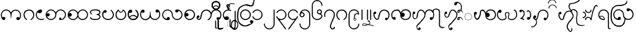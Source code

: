 SplineFontDB: 3.0
FontName: AitonUnicode
FullName: Aiton Unicode
FamilyName: Aiton Unicode
Weight: Medium
Copyright: Copyright (c) 2014 Stephen Morey, licensed under the OFL 1.1. http://scripts.sil.org/OFL_Web
Version: 1.1000
DefaultBaseFilename: AitonUni
ItalicAngle: 0
UnderlinePosition: -100
UnderlineWidth: 50
Ascent: 800
Descent: 200
sfntRevision: 0x00010000
LayerCount: 2
Layer: 0 1 "Back"  1
Layer: 1 1 "Fore"  0
XUID: [1021 472 -484738075 6420382]
FSType: 0
OS2Version: 1
OS2_WeightWidthSlopeOnly: 0
OS2_UseTypoMetrics: 1
CreationTime: 1257921800
ModificationTime: 1408341922
PfmFamily: 17
TTFWeight: 500
TTFWidth: 5
LineGap: 90
VLineGap: 0
Panose: 2 0 6 3 0 0 0 0 0 0
OS2TypoAscent: 800
OS2TypoAOffset: 0
OS2TypoDescent: -200
OS2TypoDOffset: 0
OS2TypoLinegap: 90
OS2WinAscent: 1690
OS2WinAOffset: 0
OS2WinDescent: 954
OS2WinDOffset: 0
HheadAscent: 1690
HheadAOffset: 0
HheadDescent: -954
HheadDOffset: 0
OS2SubXSize: 650
OS2SubYSize: 699
OS2SubXOff: 0
OS2SubYOff: 140
OS2SupXSize: 650
OS2SupYSize: 699
OS2SupXOff: 0
OS2SupYOff: 479
OS2StrikeYSize: 49
OS2StrikeYPos: 258
OS2Vendor: 'SM  '
OS2CodePages: 00000001.00000000
OS2UnicodeRanges: 80000000.00002000.00000400.00000000
Lookup: 2 0 0 "Multiple Substitution lookup 0"  {"Multiple Substitution lookup 0 subtable"  } []
Lookup: 2 0 0 "Multiple Substitution lookup 1"  {"Multiple Substitution lookup 1 subtable"  } []
Lookup: 2 0 0 "Multiple Substitution lookup 2"  {"Multiple Substitution lookup 2 subtable"  } []
Lookup: 4 0 0 "'clig' Contextual Ligatures lookup 3"  {"'clig' Contextual Ligatures lookup 3 subtable"  } ['clig' ('DFLT' <'dflt' > 'geor' <'dflt' > 'mymr' <'dflt' > ) ]
Lookup: 6 0 0 "'clig' Contextual Ligatures lookup 4"  {"'clig' Contextual Ligatures lookup 4 subtable"  } ['clig' ('DFLT' <'dflt' > 'geor' <'dflt' > 'mymr' <'dflt' > ) ]
Lookup: 4 0 0 "'clig' Contextual Ligatures lookup 5"  {"'clig' Contextual Ligatures lookup 5 subtable"  } ['clig' ('DFLT' <'dflt' > 'geor' <'dflt' > 'mymr' <'dflt' > ) ]
Lookup: 6 0 0 "'clig' Contextual Ligatures lookup 6"  {"'clig' Contextual Ligatures lookup 6 subtable"  } ['clig' ('DFLT' <'dflt' > 'geor' <'dflt' > 'mymr' <'dflt' > ) ]
Lookup: 4 0 0 "'clig' Contextual Ligatures lookup 7"  {"'clig' Contextual Ligatures lookup 7 subtable"  } ['clig' ('DFLT' <'dflt' > 'geor' <'dflt' > 'mymr' <'dflt' > ) ]
Lookup: 4 0 0 "'clig' Contextual Ligatures lookup 8"  {"'clig' Contextual Ligatures lookup 8 subtable"  } ['clig' ('DFLT' <'dflt' > 'geor' <'dflt' > 'mymr' <'dflt' > ) ]
Lookup: 260 0 0 "Mark to base attachment lookup 0"  {"Mark to base attachment lookup 0 subtable"  } []
MarkAttachClasses: 1
DEI: 91125
ChainSub2: class "'clig' Contextual Ligatures lookup 6 subtable"  8 1 8 16
  Class: 125 u1000 u1004 u1010 u1011 u1015 u101A u101C u101D u1022 u1075 u1078 u107A uAA61 uAA62 uAA6B uAA6D uAA7A u1019 u1017 u1012 u1002
  Class: 89 u1000.sub u1010.sub uAA61.sub u1015.sub u101C.sub u101A.sub u1011.sub uAA62.sub u1075.sub
  Class: 5 u103B
  Class: 5 u105E
  Class: 5 u103C
  Class: 5 u1031
  Class: 29 u102D u102E u1036 u103A u109D
  FClass: 125 u1000 u1004 u1010 u1011 u1015 u101A u101C u101D u1022 u1075 u1078 u107A uAA61 uAA62 uAA6B uAA6D uAA7A u1019 u1017 u1012 u1002
  FClass: 89 u1000.sub u1010.sub uAA61.sub u1015.sub u101C.sub u101A.sub u1011.sub uAA62.sub u1075.sub
  FClass: 5 u103B
  FClass: 5 u105E
  FClass: 5 u103C
  FClass: 5 u1031
  FClass: 29 u102D u102E u1036 u103A u109D
 1 0 2
  ClsList: 1
  BClsList:
  FClsList: 5 7
 1
  SeqLookup: 0 "Multiple Substitution lookup 1" 
 1 0 3
  ClsList: 1
  BClsList:
  FClsList: 4 5 7
 1
  SeqLookup: 0 "Multiple Substitution lookup 1" 
 1 0 3
  ClsList: 1
  BClsList:
  FClsList: 3 5 7
 1
  SeqLookup: 0 "Multiple Substitution lookup 1" 
 1 0 3
  ClsList: 1
  BClsList:
  FClsList: 2 5 7
 1
  SeqLookup: 0 "Multiple Substitution lookup 1" 
 1 0 4
  ClsList: 1
  BClsList:
  FClsList: 3 4 5 7
 1
  SeqLookup: 0 "Multiple Substitution lookup 1" 
 1 0 4
  ClsList: 1
  BClsList:
  FClsList: 2 4 5 7
 1
  SeqLookup: 0 "Multiple Substitution lookup 1" 
 1 0 4
  ClsList: 1
  BClsList:
  FClsList: 2 3 5 7
 1
  SeqLookup: 0 "Multiple Substitution lookup 1" 
 1 0 5
  ClsList: 1
  BClsList:
  FClsList: 2 3 4 5 7
 1
  SeqLookup: 0 "Multiple Substitution lookup 1" 
 1 0 1
  ClsList: 1
  BClsList:
  FClsList: 5
 1
  SeqLookup: 0 "Multiple Substitution lookup 2" 
 1 0 2
  ClsList: 1
  BClsList:
  FClsList: 4 5
 1
  SeqLookup: 0 "Multiple Substitution lookup 2" 
 1 0 2
  ClsList: 1
  BClsList:
  FClsList: 3 5
 1
  SeqLookup: 0 "Multiple Substitution lookup 2" 
 1 0 2
  ClsList: 1
  BClsList:
  FClsList: 2 5
 1
  SeqLookup: 0 "Multiple Substitution lookup 2" 
 1 0 3
  ClsList: 1
  BClsList:
  FClsList: 3 4 5
 1
  SeqLookup: 0 "Multiple Substitution lookup 2" 
 1 0 3
  ClsList: 1
  BClsList:
  FClsList: 2 4 5
 1
  SeqLookup: 0 "Multiple Substitution lookup 2" 
 1 0 3
  ClsList: 1
  BClsList:
  FClsList: 2 3 5
 1
  SeqLookup: 0 "Multiple Substitution lookup 2" 
 1 0 4
  ClsList: 1
  BClsList:
  FClsList: 2 3 4 5
 1
  SeqLookup: 0 "Multiple Substitution lookup 2" 
  ClassNames: "0"  "1"  "2"  "3"  "4"  "5"  "6"  "7"  
  BClassNames: "0"  
  FClassNames: "0"  "1"  "2"  "3"  "4"  "5"  "6"  "7"  
EndFPST
ChainSub2: class "'clig' Contextual Ligatures lookup 4 subtable"  7 1 7 14
  Class: 125 u1000 u1004 u1010 u1011 u1015 u101A u101C u101D u1022 u1075 u1078 u107A uAA61 uAA62 uAA6B uAA6D uAA7A u1019 u1017 u1012 u1002
  Class: 89 u1000.sub u1010.sub uAA61.sub u1015.sub u101C.sub u101A.sub u1011.sub uAA62.sub u1075.sub
  Class: 5 u103B
  Class: 5 u105E
  Class: 5 u103C
  Class: 5 u1031
  FClass: 125 u1000 u1004 u1010 u1011 u1015 u101A u101C u101D u1022 u1075 u1078 u107A uAA61 uAA62 uAA6B uAA6D uAA7A u1019 u1017 u1012 u1002
  FClass: 89 u1000.sub u1010.sub uAA61.sub u1015.sub u101C.sub u101A.sub u1011.sub uAA62.sub u1075.sub
  FClass: 5 u103B
  FClass: 5 u105E
  FClass: 5 u103C
  FClass: 5 u1031
 1 0 1
  ClsList: 1
  BClsList:
  FClsList: 6
 1
  SeqLookup: 0 "Multiple Substitution lookup 0" 
 1 0 2
  ClsList: 1
  BClsList:
  FClsList: 5 6
 1
  SeqLookup: 0 "Multiple Substitution lookup 0" 
 1 0 2
  ClsList: 1
  BClsList:
  FClsList: 4 6
 1
  SeqLookup: 0 "Multiple Substitution lookup 0" 
 1 0 2
  ClsList: 1
  BClsList:
  FClsList: 3 6
 1
  SeqLookup: 0 "Multiple Substitution lookup 0" 
 1 0 2
  ClsList: 1
  BClsList:
  FClsList: 2 6
 1
  SeqLookup: 0 "Multiple Substitution lookup 0" 
 1 0 3
  ClsList: 1
  BClsList:
  FClsList: 4 5 6
 1
  SeqLookup: 0 "Multiple Substitution lookup 0" 
 1 0 3
  ClsList: 1
  BClsList:
  FClsList: 3 5 6
 1
  SeqLookup: 0 "Multiple Substitution lookup 0" 
 1 0 3
  ClsList: 1
  BClsList:
  FClsList: 2 5 6
 1
  SeqLookup: 0 "Multiple Substitution lookup 0" 
 1 0 3
  ClsList: 1
  BClsList:
  FClsList: 3 4 6
 1
  SeqLookup: 0 "Multiple Substitution lookup 0" 
 1 0 3
  ClsList: 1
  BClsList:
  FClsList: 2 4 6
 1
  SeqLookup: 0 "Multiple Substitution lookup 0" 
 1 0 3
  ClsList: 1
  BClsList:
  FClsList: 2 3 6
 1
  SeqLookup: 0 "Multiple Substitution lookup 0" 
 1 0 4
  ClsList: 1
  BClsList:
  FClsList: 3 4 5 6
 1
  SeqLookup: 0 "Multiple Substitution lookup 0" 
 1 0 4
  ClsList: 1
  BClsList:
  FClsList: 2 4 5 6
 1
  SeqLookup: 0 "Multiple Substitution lookup 0" 
 1 0 5
  ClsList: 1
  BClsList:
  FClsList: 2 3 4 5 6
 1
  SeqLookup: 0 "Multiple Substitution lookup 0" 
  ClassNames: "0"  "1"  "2"  "3"  "4"  "5"  "6"  
  BClassNames: "0"  
  FClassNames: "0"  "1"  "2"  "3"  "4"  "5"  "6"  
EndFPST
ShortTable: cvt  2
  33
  633
EndShort
ShortTable: maxp 16
  1
  0
  76
  301
  16
  137
  1
  2
  0
  1
  1
  0
  64
  46
  1
  1
EndShort
LangName: 1033 "" "" "" "Stephen Morey : Aiton_Unicode : 24-11-2009" 
GaspTable: 1 65535 2 0
Encoding: UnicodeBmp
UnicodeInterp: none
NameList: AGL For New Fonts
DisplaySize: -48
AntiAlias: 1
FitToEm: 1
WinInfo: 0 16 8
BeginPrivate: 0
EndPrivate
TeXData: 1 0 0 396361 198180 132120 0 1048576 132120 783286 444596 497025 792723 393216 433062 380633 303038 157286 324010 404750 52429 2506097 1059062 262144
AnchorClass2: "Anchor0"  "Mark to base attachment lookup 0 subtable" "Anchor1"  "Mark to base attachment lookup 0 subtable" "Anchor2"  "Mark to base attachment lookup 0 subtable" "Anchor3"  "Mark to base attachment lookup 0 subtable" 
BeginChars: 65557 77

StartChar: .notdef
Encoding: 65536 -1 0
Width: 218
VWidth: 600
Flags: W
TtInstrs:
PUSHB_2
 1
 0
MDAP[rnd]
ALIGNRP
PUSHB_3
 7
 4
 0
MIRP[min,rnd,black]
SHP[rp2]
PUSHB_2
 6
 5
MDRP[rp0,min,rnd,grey]
ALIGNRP
PUSHB_3
 3
 2
 0
MIRP[min,rnd,black]
SHP[rp2]
SVTCA[y-axis]
PUSHB_2
 3
 0
MDAP[rnd]
ALIGNRP
PUSHB_3
 5
 4
 0
MIRP[min,rnd,black]
SHP[rp2]
PUSHB_3
 7
 6
 1
MIRP[rp0,min,rnd,grey]
ALIGNRP
PUSHB_3
 1
 2
 0
MIRP[min,rnd,black]
SHP[rp2]
EndTTInstrs
LayerCount: 2
Fore
SplineSet
19.7998046875 0 m 1,0,-1
 19.7998046875 399.599609375 l 1,1,-1
 178.799804688 399.599609375 l 1,2,-1
 178.799804688 0 l 1,3,-1
 19.7998046875 0 l 1,0,-1
39.599609375 19.7998046875 m 1,4,-1
 159 19.7998046875 l 1,5,-1
 159 379.799804688 l 1,6,-1
 39.599609375 379.799804688 l 1,7,-1
 39.599609375 19.7998046875 l 1,4,-1
EndSplineSet
EndChar

StartChar: .null
Encoding: 65537 -1 1
Width: 0
VWidth: 600
Flags: W
LayerCount: 2
EndChar

StartChar: nonmarkingreturn
Encoding: 65538 -1 2
Width: 199
VWidth: 600
Flags: W
LayerCount: 2
EndChar

StartChar: u1000
Encoding: 4096 4096 3
Width: 916
VWidth: 600
GlyphClass: 3
Flags: W
AnchorPoint: "Anchor3" 643.2 416.4 basechar 0
AnchorPoint: "Anchor2" 444 0 basechar 0
AnchorPoint: "Anchor1" 724.2 -4.7998 basechar 0
AnchorPoint: "Anchor0" 787.8 0 basechar 0
LayerCount: 2
Fore
SplineSet
765.599609375 -1.2001953125 m 1,0,1
 760.799804688 -4.2001953125 760.799804688 -4.2001953125 758.700195312 -2.099609375 c 128,-1,2
 756.599609375 0 756.599609375 0 750 0 c 0,3,4
 700.200195312 0 700.200195312 0 688.799804688 10.2001953125 c 0,5,6
 666 30 666 30 666 59.400390625 c 0,7,8
 666 92.400390625 666 92.400390625 688.799804688 109.799804688 c 0,9,10
 706.799804688 124.200195312 706.799804688 124.200195312 729 124.200195312 c 0,11,12
 748.200195312 124.200195312 748.200195312 124.200195312 763.200195312 114.599609375 c 0,13,14
 776.400390625 106.799804688 776.400390625 106.799804688 788.400390625 90 c 1,15,16
 802.799804688 115.200195312 802.799804688 115.200195312 810 144 c 1,17,-1
 814.799804688 167.400390625 l 1,18,-1
 814.799804688 207.599609375 l 2,19,20
 814.799804688 281.400390625 814.799804688 281.400390625 762 334.200195312 c 128,-1,21
 709.200195312 387 709.200195312 387 640.200195312 387 c 2,22,-1
 618 387 l 1,23,-1
 601.200195312 384 l 1,24,25
 594.599609375 384 594.599609375 384 576.900390625 375.599609375 c 128,-1,26
 559.200195312 367.200195312 559.200195312 367.200195312 520.200195312 339 c 1,27,28
 484.200195312 313.799804688 484.200195312 313.799804688 469.799804688 222 c 0,29,30
 462.599609375 173.400390625 462.599609375 173.400390625 462.599609375 91.7998046875 c 1,31,-1
 441.599609375 91.7998046875 l 1,32,-1
 443.400390625 92.400390625 l 1,33,-1
 437.400390625 93.599609375 l 1,34,-1
 435.599609375 160.799804688 l 1,35,-1
 433.799804688 186.599609375 l 1,36,-1
 429.599609375 217.200195312 l 1,37,38
 415.200195312 306.599609375 415.200195312 306.599609375 374.400390625 340.200195312 c 0,39,40
 349.799804688 361.200195312 349.799804688 361.200195312 317.400390625 379.200195312 c 1,41,42
 300 385.799804688 300 385.799804688 283.799804688 390 c 1,43,44
 274.200195312 391.799804688 274.200195312 391.799804688 267 393 c 128,-1,45
 259.799804688 394.200195312 259.799804688 394.200195312 252 394.200195312 c 0,46,47
 182.400390625 394.200195312 182.400390625 394.200195312 129.900390625 341.700195312 c 128,-1,48
 77.400390625 289.200195312 77.400390625 289.200195312 77.400390625 214.799804688 c 2,49,-1
 77.400390625 174.599609375 l 1,50,-1
 82.2001953125 151.200195312 l 1,51,-1
 91.2001953125 128.400390625 l 1,52,-1
 106.200195312 106.200195312 l 1,53,-1
 131.400390625 123 l 1,54,55
 146.400390625 131.400390625 146.400390625 131.400390625 156.599609375 131.400390625 c 0,56,57
 172.200195312 131.400390625 172.200195312 131.400390625 196.799804688 117 c 1,58,59
 219.599609375 99 219.599609375 99 219.599609375 66.599609375 c 0,60,61
 219.599609375 37.7998046875 219.599609375 37.7998046875 196.799804688 17.400390625 c 0,62,63
 193.200195312 13.7998046875 193.200195312 13.7998046875 177 4.2001953125 c 1,64,-1
 156.599609375 0 l 1,65,66
 129.599609375 0 129.599609375 0 120.599609375 5.400390625 c 1,67,-1
 99 25.2001953125 l 2,68,69
 93.599609375 30 93.599609375 30 82.7998046875 46.7998046875 c 1,70,-1
 70.2001953125 67.7998046875 l 1,71,72
 55.7998046875 88.7998046875 55.7998046875 88.7998046875 44.400390625 137.400390625 c 1,73,-1
 37.7998046875 177 l 1,74,-1
 35.400390625 214.799804688 l 1,75,76
 35.400390625 293.400390625 35.400390625 293.400390625 98.400390625 364.200195312 c 128,-1,77
 161.400390625 435 161.400390625 435 252 435 c 0,78,79
 309.599609375 435 309.599609375 435 361.5 402.299804688 c 128,-1,80
 413.400390625 369.599609375 413.400390625 369.599609375 450 309.599609375 c 1,81,82
 456.599609375 326.400390625 456.599609375 326.400390625 478.799804688 355.799804688 c 1,83,84
 490.200195312 369 490.200195312 369 526.200195312 398.400390625 c 1,85,-1
 556.799804688 411 l 1,86,-1
 585 420 l 1,87,-1
 615 424.799804688 l 1,88,-1
 640.200195312 427.799804688 l 1,89,90
 726.599609375 427.799804688 726.599609375 427.799804688 791.400390625 359.099609375 c 128,-1,91
 856.200195312 290.400390625 856.200195312 290.400390625 856.200195312 207.599609375 c 1,92,-1
 853.799804688 169.799804688 l 1,93,-1
 847.799804688 130.200195312 l 1,94,95
 837.599609375 86.400390625 837.599609375 86.400390625 822 60 c 1,96,97
 802.200195312 29.400390625 802.200195312 29.400390625 787.799804688 18.599609375 c 1,98,-1
 765.599609375 -1.2001953125 l 1,0,1
EndSplineSet
Ligature2: "'clig' Contextual Ligatures lookup 7 subtable" u1000 u103C
Ligature2: "'clig' Contextual Ligatures lookup 5 subtable" u1000 u1031
MultipleSubs2: "Multiple Substitution lookup 2 subtable" guard u103C u1000
MultipleSubs2: "Multiple Substitution lookup 1 subtable" guard u103C.udia u1000
MultipleSubs2: "Multiple Substitution lookup 0 subtable" guard u1031 u1000
EndChar

StartChar: u1004
Encoding: 4100 4100 4
Width: 403
VWidth: 600
GlyphClass: 3
Flags: W
AnchorPoint: "Anchor3" 229.2 416.4 basechar 0
AnchorPoint: "Anchor2" 222 0 basechar 0
AnchorPoint: "Anchor1" 222 0 basechar 0
LayerCount: 2
Fore
SplineSet
372.599609375 34.2001953125 m 1,0,1
 369 27.599609375 369 27.599609375 351.599609375 16.7998046875 c 1,2,-1
 318 8.400390625 l 1,3,-1
 289.799804688 2.400390625 l 1,4,-1
 256.799804688 0 l 1,5,6
 211.799804688 -1.2001953125 211.799804688 -1.2001953125 176.099609375 13.7998046875 c 128,-1,7
 140.400390625 28.7998046875 140.400390625 28.7998046875 100.799804688 61.2001953125 c 1,8,9
 70.2001953125 91.2001953125 70.2001953125 91.2001953125 52.2001953125 129.599609375 c 1,10,11
 43.7998046875 150 43.7998046875 150 39.599609375 169.799804688 c 1,12,-1
 36.599609375 190.200195312 l 1,13,-1
 35.400390625 213.599609375 l 1,14,15
 35.400390625 301.799804688 35.400390625 301.799804688 98.400390625 368.400390625 c 0,16,17
 130.799804688 402.599609375 130.799804688 402.599609375 166.799804688 418.799804688 c 0,18,19
 185.400390625 427.200195312 185.400390625 427.200195312 204 431.400390625 c 0,20,21
 213.599609375 433.200195312 213.599609375 433.200195312 223.200195312 434.400390625 c 128,-1,22
 232.799804688 435.599609375 232.799804688 435.599609375 244.799804688 435.599609375 c 0,23,24
 260.400390625 435.599609375 260.400390625 435.599609375 276.599609375 417.599609375 c 1,25,26
 281.400390625 411 281.400390625 411 285.900390625 398.700195312 c 128,-1,27
 290.400390625 386.400390625 290.400390625 386.400390625 290.400390625 375.599609375 c 0,28,29
 290.400390625 355.200195312 290.400390625 355.200195312 287.400390625 350.400390625 c 1,30,31
 287.400390625 347.400390625 287.400390625 347.400390625 276.599609375 325.799804688 c 1,32,33
 264.599609375 309 264.599609375 309 234 290.400390625 c 1,34,35
 208.799804688 279.599609375 208.799804688 279.599609375 183 279.599609375 c 0,36,37
 176.400390625 279.599609375 176.400390625 279.599609375 161.700195312 283.200195312 c 128,-1,38
 147 286.799804688 147 286.799804688 135 300.900390625 c 128,-1,39
 123 315 123 315 118.799804688 315 c 0,40,41
 102.599609375 315 102.599609375 315 90 284.099609375 c 128,-1,42
 77.400390625 253.200195312 77.400390625 253.200195312 77.400390625 213.599609375 c 0,43,44
 77.400390625 148.200195312 77.400390625 148.200195312 129 91.2001953125 c 1,45,46
 180.599609375 40.7998046875 180.599609375 40.7998046875 256.799804688 40.7998046875 c 1,47,-1
 288.599609375 41.400390625 l 1,48,-1
 311.400390625 45.599609375 l 2,49,50
 337.200195312 50.400390625 337.200195312 50.400390625 354.599609375 64.7998046875 c 1,51,-1
 367.200195312 53.400390625 l 1,52,-1
 369.599609375 48.599609375 l 1,53,-1
 373.799804688 40.7998046875 l 1,54,-1
 372.599609375 34.2001953125 l 1,0,1
EndSplineSet
Ligature2: "'clig' Contextual Ligatures lookup 7 subtable" u1004 u103C
Ligature2: "'clig' Contextual Ligatures lookup 5 subtable" u1004 u1031
MultipleSubs2: "Multiple Substitution lookup 2 subtable" guard u103C.nar u1004
MultipleSubs2: "Multiple Substitution lookup 1 subtable" guard u103C.nar.udia u1004
MultipleSubs2: "Multiple Substitution lookup 0 subtable" guard u1031 u1004
EndChar

StartChar: u1010
Encoding: 4112 4112 5
Width: 898
VWidth: 600
GlyphClass: 3
Flags: W
AnchorPoint: "Anchor3" 650.4 416.4 basechar 0
AnchorPoint: "Anchor2" 446.4 0 basechar 0
AnchorPoint: "Anchor1" 686.4 0 basechar 0
LayerCount: 2
Fore
SplineSet
614.400390625 4.7998046875 m 1,0,-1
 598.200195312 10.7998046875 l 1,1,-1
 586.200195312 30.599609375 l 2,2,3
 581.400390625 39 581.400390625 39 581.400390625 51.599609375 c 0,4,5
 581.400390625 58.2001953125 581.400390625 58.2001953125 586.799804688 69.2998046875 c 128,-1,6
 592.200195312 80.400390625 592.200195312 80.400390625 605.400390625 94.7998046875 c 1,7,8
 610.799804688 98.400390625 610.799804688 98.400390625 618.599609375 100.200195312 c 1,9,-1
 630.599609375 102 l 1,10,11
 643.799804688 102 643.799804688 102 652.200195312 95.400390625 c 1,12,13
 661.200195312 90 661.200195312 90 669 78.599609375 c 1,14,-1
 670.799804688 69.599609375 l 1,15,-1
 672 54 l 1,16,-1
 672 43.7998046875 l 1,17,-1
 671.400390625 37.7998046875 l 1,18,19
 689.400390625 37.7998046875 689.400390625 37.7998046875 708.299804688 45 c 128,-1,20
 727.200195312 52.2001953125 727.200195312 52.2001953125 768 92.400390625 c 0,21,22
 822 144.599609375 822 144.599609375 822 219 c 0,23,24
 822 292.799804688 822 292.799804688 768 341.400390625 c 1,25,26
 718.200195312 394.200195312 718.200195312 394.200195312 645 394.200195312 c 0,27,28
 574.799804688 394.200195312 574.799804688 394.200195312 522 341.400390625 c 128,-1,29
 469.200195312 288.599609375 469.200195312 288.599609375 469.200195312 214.799804688 c 0,30,31
 469.200195312 115.799804688 469.200195312 115.799804688 397.200195312 52.7998046875 c 1,32,-1
 369.599609375 35.400390625 l 1,33,-1
 330 13.7998046875 l 1,34,-1
 314.400390625 8.400390625 l 1,35,-1
 290.400390625 3 l 1,36,-1
 268.799804688 0 l 1,37,-1
 255.599609375 0 l 2,38,39
 171 0 171 0 103.200195312 61.5 c 128,-1,40
 35.400390625 123 35.400390625 123 35.400390625 214.799804688 c 0,41,42
 35.400390625 293.400390625 35.400390625 293.400390625 98.400390625 364.200195312 c 128,-1,43
 161.400390625 435 161.400390625 435 252 435 c 0,44,45
 309.599609375 435 309.599609375 435 361.5 402.299804688 c 128,-1,46
 413.400390625 369.599609375 413.400390625 369.599609375 450 309.599609375 c 1,47,48
 456.599609375 326.400390625 456.599609375 326.400390625 478.799804688 355.799804688 c 1,49,50
 490.200195312 369 490.200195312 369 526.200195312 398.400390625 c 1,51,52
 586.799804688 435 586.799804688 435 645 435 c 0,53,54
 727.799804688 435 727.799804688 435 795.299804688 373.5 c 128,-1,55
 862.799804688 312 862.799804688 312 862.799804688 219 c 0,56,57
 862.799804688 134.400390625 862.799804688 134.400390625 801 67.2001953125 c 128,-1,58
 739.200195312 0 739.200195312 0 647.400390625 0 c 1,59,-1
 634.200195312 1.2001953125 l 1,60,-1
 614.400390625 4.7998046875 l 1,0,-1
429 219 m 0,61,62
 429 288.599609375 429 288.599609375 376.200195312 341.400390625 c 0,63,64
 348.599609375 369 348.599609375 369 319.200195312 381 c 1,65,-1
 287.400390625 390.599609375 l 1,66,67
 271.200195312 394.200195312 271.200195312 394.200195312 252 394.200195312 c 0,68,69
 181.799804688 394.200195312 181.799804688 394.200195312 129 341.400390625 c 0,70,71
 124.799804688 337.200195312 124.799804688 337.200195312 97.2001953125 295.799804688 c 1,72,73
 81 265.200195312 81 265.200195312 77.400390625 244.799804688 c 1,74,75
 106.200195312 280.799804688 106.200195312 280.799804688 138.599609375 280.799804688 c 0,76,77
 160.799804688 280.799804688 160.799804688 280.799804688 178.200195312 265.799804688 c 1,78,79
 201 247.799804688 201 247.799804688 201 214.799804688 c 0,80,81
 201 186 201 186 178.200195312 165.599609375 c 0,82,83
 174.599609375 162 174.599609375 162 158.400390625 152.400390625 c 1,84,-1
 138 148.200195312 l 1,85,86
 111 148.200195312 111 148.200195312 102 153.599609375 c 1,87,-1
 80.400390625 173.400390625 l 1,88,-1
 100.200195312 133.200195312 l 1,89,-1
 114 111 l 1,90,-1
 129 92.400390625 l 1,91,92
 177.599609375 40.7998046875 177.599609375 40.7998046875 255.599609375 40.7998046875 c 0,93,94
 325.799804688 40.7998046875 325.799804688 40.7998046875 377.400390625 92.400390625 c 128,-1,95
 429 144 429 144 429 219 c 0,61,62
EndSplineSet
Ligature2: "'clig' Contextual Ligatures lookup 7 subtable" u1010 u103C
Ligature2: "'clig' Contextual Ligatures lookup 5 subtable" u1010 u1031
MultipleSubs2: "Multiple Substitution lookup 2 subtable" guard u103C u1010
MultipleSubs2: "Multiple Substitution lookup 1 subtable" guard u103C.udia u1010
MultipleSubs2: "Multiple Substitution lookup 0 subtable" guard u1031 u1010
EndChar

StartChar: u1011
Encoding: 4113 4113 6
Width: 898
VWidth: 600
GlyphClass: 3
Flags: W
AnchorPoint: "Anchor3" 648 416.4 basechar 0
AnchorPoint: "Anchor2" 446.4 0 basechar 0
AnchorPoint: "Anchor1" 648 0 basechar 0
LayerCount: 2
Fore
SplineSet
822 219 m 0,0,1
 822 292.799804688 822 292.799804688 768 341.400390625 c 1,2,3
 718.200195312 394.200195312 718.200195312 394.200195312 645 394.200195312 c 0,4,5
 574.799804688 394.200195312 574.799804688 394.200195312 522 341.400390625 c 128,-1,6
 469.200195312 288.599609375 469.200195312 288.599609375 469.200195312 214.799804688 c 0,7,8
 469.200195312 141.599609375 469.200195312 141.599609375 522 92.400390625 c 1,9,10
 571.799804688 40.7998046875 571.799804688 40.7998046875 647.400390625 40.7998046875 c 0,11,12
 714.599609375 40.7998046875 714.599609375 40.7998046875 768.299804688 92.7001953125 c 128,-1,13
 822 144.599609375 822 144.599609375 822 219 c 0,0,1
450 309.599609375 m 1,14,15
 456.599609375 326.400390625 456.599609375 326.400390625 478.799804688 355.799804688 c 1,16,17
 490.200195312 369 490.200195312 369 526.200195312 398.400390625 c 1,18,19
 586.799804688 435 586.799804688 435 645 435 c 0,20,21
 727.799804688 435 727.799804688 435 795.299804688 373.5 c 128,-1,22
 862.799804688 312 862.799804688 312 862.799804688 219 c 0,23,24
 862.799804688 134.400390625 862.799804688 134.400390625 801 67.2001953125 c 128,-1,25
 739.200195312 0 739.200195312 0 647.400390625 0 c 0,26,27
 618.599609375 0 618.599609375 0 585.900390625 7.2001953125 c 128,-1,28
 553.200195312 14.400390625 553.200195312 14.400390625 528.599609375 31.7998046875 c 1,29,30
 489 56.400390625 489 56.400390625 450 124.200195312 c 1,31,32
 424.799804688 72 424.799804688 72 368.400390625 34.2001953125 c 1,33,34
 312.599609375 0 312.599609375 0 255.599609375 0 c 0,35,36
 171 0 171 0 103.200195312 61.5 c 128,-1,37
 35.400390625 123 35.400390625 123 35.400390625 214.799804688 c 0,38,39
 35.400390625 293.400390625 35.400390625 293.400390625 98.400390625 364.200195312 c 128,-1,40
 161.400390625 435 161.400390625 435 252 435 c 0,41,42
 309.599609375 435 309.599609375 435 361.5 402.299804688 c 128,-1,43
 413.400390625 369.599609375 413.400390625 369.599609375 450 309.599609375 c 1,14,15
84.599609375 266.400390625 m 1,44,-1
 105.599609375 283.200195312 l 1,45,46
 118.799804688 291.599609375 118.799804688 291.599609375 135 291.599609375 c 0,47,48
 153 291.599609375 153 291.599609375 177.299804688 269.700195312 c 128,-1,49
 201.599609375 247.799804688 201.599609375 247.799804688 201.599609375 216 c 0,50,51
 201.599609375 186.599609375 201.599609375 186.599609375 179.700195312 163.5 c 128,-1,52
 157.799804688 140.400390625 157.799804688 140.400390625 136.799804688 140.400390625 c 0,53,54
 109.200195312 140.400390625 109.200195312 140.400390625 104.400390625 145.200195312 c 2,55,-1
 86.400390625 163.799804688 l 1,56,-1
 97.2001953125 138 l 1,57,58
 116.400390625 104.400390625 116.400390625 104.400390625 129 92.400390625 c 1,59,60
 177.599609375 40.7998046875 177.599609375 40.7998046875 255.599609375 40.7998046875 c 0,61,62
 325.799804688 40.7998046875 325.799804688 40.7998046875 377.400390625 92.400390625 c 128,-1,63
 429 144 429 144 429 219 c 0,64,65
 429 288.599609375 429 288.599609375 376.200195312 341.400390625 c 0,66,67
 348.599609375 369 348.599609375 369 319.200195312 381 c 1,68,-1
 287.400390625 390.599609375 l 1,69,70
 271.200195312 394.200195312 271.200195312 394.200195312 252 394.200195312 c 0,71,72
 181.799804688 394.200195312 181.799804688 394.200195312 129 341.400390625 c 0,73,74
 102.599609375 315 102.599609375 315 84.599609375 266.400390625 c 1,44,-1
EndSplineSet
Ligature2: "'clig' Contextual Ligatures lookup 7 subtable" u1011 u103C
Ligature2: "'clig' Contextual Ligatures lookup 5 subtable" u1011 u1031
MultipleSubs2: "Multiple Substitution lookup 2 subtable" guard u103C u1011
MultipleSubs2: "Multiple Substitution lookup 1 subtable" guard u103C.udia u1011
MultipleSubs2: "Multiple Substitution lookup 0 subtable" guard u1031 u1011
EndChar

StartChar: u1015
Encoding: 4117 4117 7
Width: 556
VWidth: 600
GlyphClass: 3
Flags: W
AnchorPoint: "Anchor3" 280.8 416.4 basechar 0
AnchorPoint: "Anchor2" 282.6 0 basechar 0
AnchorPoint: "Anchor1" 282.6 0 basechar 0
AnchorPoint: "Anchor0" 451.8 0 basechar 0
LayerCount: 2
Fore
SplineSet
138.599609375 406.799804688 m 1,0,-1
 159 412.799804688 l 1,1,2
 175.799804688 412.799804688 175.799804688 412.799804688 199.200195312 400.200195312 c 1,3,4
 222 384 222 384 222 354.599609375 c 0,5,6
 222 333 222 333 199.799804688 310.200195312 c 1,7,8
 180.599609375 294.599609375 180.599609375 294.599609375 159 294.599609375 c 0,9,10
 133.200195312 294.599609375 133.200195312 294.599609375 128.400390625 299.400390625 c 2,11,-1
 111 316.799804688 l 1,12,13
 86.400390625 269.400390625 86.400390625 269.400390625 86.400390625 214.799804688 c 0,14,15
 86.400390625 174.599609375 86.400390625 174.599609375 98.099609375 145.799804688 c 128,-1,16
 109.799804688 117 109.799804688 117 140.400390625 91.2001953125 c 1,17,-1
 169.799804688 72 l 1,18,-1
 205.200195312 54 l 1,19,-1
 247.200195312 45.599609375 l 1,20,21
 268.799804688 42 268.799804688 42 282.599609375 42 c 0,22,23
 322.799804688 42 322.799804688 42 353.400390625 53.400390625 c 0,24,25
 372 60 372 60 384.599609375 68.400390625 c 1,26,-1
 415.200195312 92.400390625 l 1,27,28
 438.599609375 114 438.599609375 114 455.400390625 144 c 1,29,-1
 468.599609375 175.200195312 l 1,30,-1
 472.200195312 192.599609375 l 1,31,-1
 473.400390625 212.400390625 l 1,32,33
 473.400390625 275.400390625 473.400390625 275.400390625 443.400390625 322.200195312 c 1,34,35
 433.799804688 342.599609375 433.799804688 342.599609375 420.599609375 352.799804688 c 1,36,-1
 390.599609375 378.599609375 l 1,37,-1
 381.599609375 387 l 1,38,-1
 375.599609375 399.599609375 l 1,39,-1
 376.799804688 405.599609375 l 1,40,41
 381.599609375 412.799804688 381.599609375 412.799804688 390.599609375 416.400390625 c 1,42,-1
 409.799804688 416.400390625 l 1,43,-1
 446.400390625 384.599609375 l 1,44,-1
 460.799804688 367.799804688 l 1,45,-1
 481.200195312 343.799804688 l 1,46,-1
 493.799804688 318 l 1,47,-1
 509.400390625 280.200195312 l 1,48,-1
 516 247.200195312 l 1,49,-1
 518.400390625 223.799804688 l 1,50,-1
 519 212.400390625 l 1,51,52
 519 133.200195312 519 133.200195312 447.599609375 63.599609375 c 0,53,54
 417 33.599609375 417 33.599609375 375 16.7998046875 c 1,55,56
 355.200195312 9.599609375 355.200195312 9.599609375 331.799804688 4.2001953125 c 1,57,-1
 309 1.2001953125 l 1,58,-1
 282.599609375 0 l 1,59,60
 232.799804688 0 232.799804688 0 193.200195312 15 c 1,61,62
 167.400390625 22.2001953125 167.400390625 22.2001953125 153.599609375 31.7998046875 c 1,63,-1
 136.799804688 42.599609375 l 1,64,-1
 116.400390625 57.599609375 l 1,65,-1
 86.400390625 87 l 1,66,-1
 60.599609375 125.400390625 l 1,67,-1
 45 168.599609375 l 1,68,-1
 39 214.799804688 l 1,69,70
 39 250.799804688 39 250.799804688 44.400390625 281.099609375 c 128,-1,71
 49.7998046875 311.400390625 49.7998046875 311.400390625 68.400390625 336 c 2,72,-1
 108 390 l 1,73,-1
 138.599609375 406.799804688 l 1,0,-1
EndSplineSet
Ligature2: "'clig' Contextual Ligatures lookup 7 subtable" u1015 u103C
Ligature2: "'clig' Contextual Ligatures lookup 5 subtable" u1015 u1031
MultipleSubs2: "Multiple Substitution lookup 2 subtable" guard u103C.nar u1015
MultipleSubs2: "Multiple Substitution lookup 1 subtable" guard u103C.nar.udia u1015
MultipleSubs2: "Multiple Substitution lookup 0 subtable" guard u1031 u1015
EndChar

StartChar: u101A
Encoding: 4122 4122 8
Width: 898
VWidth: 600
GlyphClass: 3
Flags: W
AnchorPoint: "Anchor3" 621.6 416.4 basechar 0
AnchorPoint: "Anchor2" 451.2 0 basechar 0
AnchorPoint: "Anchor1" 645.6 0 basechar 0
LayerCount: 2
Fore
SplineSet
765.599609375 430.200195312 m 1,0,1
 749.400390625 436.200195312 749.400390625 436.200195312 729 436.200195312 c 128,-1,2
 708.599609375 436.200195312 708.599609375 436.200195312 688.799804688 418.799804688 c 0,3,4
 666 399 666 399 666 369.599609375 c 0,5,6
 666 336.599609375 666 336.599609375 688.799804688 319.200195312 c 0,7,8
 706.799804688 304.799804688 706.799804688 304.799804688 729 304.799804688 c 1,9,-1
 747 306.599609375 l 1,10,11
 756.599609375 308.400390625 756.599609375 308.400390625 762 313.200195312 c 1,12,13
 770.400390625 317.400390625 770.400390625 317.400390625 788.400390625 339 c 1,14,15
 802.799804688 313.799804688 802.799804688 313.799804688 810 285 c 1,16,-1
 814.799804688 261.599609375 l 1,17,-1
 814.799804688 221.400390625 l 2,18,19
 814.799804688 147.599609375 814.799804688 147.599609375 762 94.7998046875 c 128,-1,20
 709.200195312 42 709.200195312 42 640.200195312 42 c 0,21,22
 607.799804688 42 607.799804688 42 580.799804688 52.7998046875 c 1,23,-1
 553.200195312 67.2001953125 l 1,24,-1
 520.200195312 88.7998046875 l 1,25,26
 483 117 483 117 469.799804688 207 c 0,27,28
 462.599609375 255.599609375 462.599609375 255.599609375 462.599609375 337.200195312 c 1,29,-1
 441.599609375 337.200195312 l 1,30,-1
 443.400390625 336.599609375 l 1,31,-1
 437.400390625 335.400390625 l 1,32,-1
 435.599609375 267.599609375 l 1,33,-1
 435 246 l 1,34,-1
 429.599609375 211.799804688 l 2,35,36
 415.200195312 122.400390625 415.200195312 122.400390625 374.400390625 88.7998046875 c 0,37,38
 349.799804688 67.7998046875 349.799804688 67.7998046875 317.400390625 49.7998046875 c 1,39,40
 300 43.2001953125 300 43.2001953125 283.799804688 39 c 1,41,42
 274.200195312 37.2001953125 274.200195312 37.2001953125 267 36 c 128,-1,43
 259.799804688 34.7998046875 259.799804688 34.7998046875 252 34.7998046875 c 0,44,45
 187.799804688 34.7998046875 187.799804688 34.7998046875 130.200195312 87 c 1,46,47
 105 113.400390625 105 113.400390625 90.599609375 144.599609375 c 1,48,-1
 81.599609375 176.400390625 l 1,49,50
 79.7998046875 186.599609375 79.7998046875 186.599609375 78.599609375 195.599609375 c 128,-1,51
 77.400390625 204.599609375 77.400390625 204.599609375 77.400390625 214.200195312 c 2,52,-1
 77.400390625 254.400390625 l 1,53,-1
 82.2001953125 277.799804688 l 1,54,-1
 91.2001953125 300 l 1,55,-1
 106.200195312 322.799804688 l 1,56,-1
 131.400390625 306 l 1,57,58
 146.400390625 297.599609375 146.400390625 297.599609375 156.599609375 297.599609375 c 0,59,60
 172.200195312 297.599609375 172.200195312 297.599609375 196.799804688 312 c 1,61,62
 219.599609375 330 219.599609375 330 219.599609375 362.400390625 c 0,63,64
 219.599609375 391.200195312 219.599609375 391.200195312 196.799804688 411.599609375 c 0,65,66
 187.799804688 420 187.799804688 420 177 424.200195312 c 1,67,-1
 166.799804688 426.599609375 l 1,68,-1
 156.599609375 429 l 1,69,70
 129.599609375 429 129.599609375 429 120.599609375 423.599609375 c 1,71,-1
 99 403.799804688 l 1,72,73
 93.599609375 400.200195312 93.599609375 400.200195312 82.7998046875 382.200195312 c 2,74,-1
 70.2001953125 361.200195312 l 1,75,76
 55.7998046875 340.200195312 55.7998046875 340.200195312 44.400390625 291.599609375 c 1,77,-1
 37.7998046875 252 l 1,78,-1
 35.400390625 214.200195312 l 1,79,80
 35.400390625 135 35.400390625 135 98.400390625 64.5 c 128,-1,81
 161.400390625 -6 161.400390625 -6 252 -6 c 0,82,83
 309.599609375 -6 309.599609375 -6 362.099609375 26.7001953125 c 128,-1,84
 414.599609375 59.400390625 414.599609375 59.400390625 450 119.400390625 c 1,85,86
 451.799804688 114.599609375 451.799804688 114.599609375 455.099609375 107.099609375 c 128,-1,87
 458.400390625 99.599609375 458.400390625 99.599609375 461.400390625 94.2001953125 c 0,88,89
 466.799804688 84 466.799804688 84 478.200195312 72 c 1,90,-1
 499.200195312 51.599609375 l 1,91,-1
 526.200195312 30.599609375 l 1,92,-1
 585 9 l 1,93,94
 597 6.599609375 597 6.599609375 615 3.900390625 c 128,-1,95
 633 1.2001953125 633 1.2001953125 640.200195312 1.2001953125 c 0,96,97
 726.599609375 1.2001953125 726.599609375 1.2001953125 791.400390625 69.599609375 c 128,-1,98
 856.200195312 138 856.200195312 138 856.200195312 221.400390625 c 1,99,-1
 853.799804688 259.200195312 l 1,100,-1
 847.799804688 298.799804688 l 1,101,102
 837.599609375 342.599609375 837.599609375 342.599609375 822 369 c 1,103,104
 802.200195312 399.599609375 802.200195312 399.599609375 787.799804688 410.400390625 c 1,105,-1
 765.599609375 430.200195312 l 1,0,1
EndSplineSet
Ligature2: "'clig' Contextual Ligatures lookup 7 subtable" u101A u103C
Ligature2: "'clig' Contextual Ligatures lookup 5 subtable" u101A u1031
MultipleSubs2: "Multiple Substitution lookup 2 subtable" guard u103C u101A
MultipleSubs2: "Multiple Substitution lookup 1 subtable" guard u103C.udia u101A
MultipleSubs2: "Multiple Substitution lookup 0 subtable" guard u1031 u101A
EndChar

StartChar: u101C
Encoding: 4124 4124 9
Width: 898
VWidth: 600
GlyphClass: 3
Flags: W
AnchorPoint: "Anchor3" 655.2 416.4 basechar 0
AnchorPoint: "Anchor2" 446.4 0 basechar 0
AnchorPoint: "Anchor1" 648 0 basechar 0
LayerCount: 2
Fore
SplineSet
692.400390625 388.799804688 m 1,0,-1
 697.799804688 369.599609375 l 1,1,2
 697.799804688 363.599609375 697.799804688 363.599609375 695.700195312 357 c 128,-1,3
 693.599609375 350.400390625 693.599609375 350.400390625 685.200195312 339.599609375 c 1,4,5
 678 328.799804688 678 328.799804688 662.400390625 319.200195312 c 1,6,7
 646.799804688 310.799804688 646.799804688 310.799804688 628.200195312 310.799804688 c 0,8,9
 612 310.799804688 612 310.799804688 596.099609375 319.799804688 c 128,-1,10
 580.200195312 328.799804688 580.200195312 328.799804688 572.400390625 342.599609375 c 1,11,-1
 567.599609375 354 l 1,12,-1
 564.599609375 372.599609375 l 1,13,-1
 566.400390625 389.400390625 l 1,14,15
 568.200195312 399 568.200195312 399 573 404.400390625 c 1,16,17
 576.599609375 411 576.599609375 411 597.599609375 420.599609375 c 2,18,-1
 628.799804688 435.599609375 l 1,19,-1
 645 435 l 1,20,21
 727.799804688 435 727.799804688 435 795.299804688 373.5 c 128,-1,22
 862.799804688 312 862.799804688 312 862.799804688 219 c 0,23,24
 862.799804688 134.400390625 862.799804688 134.400390625 801 67.2001953125 c 128,-1,25
 739.200195312 0 739.200195312 0 647.400390625 0 c 0,26,27
 571.799804688 0 571.799804688 0 507.599609375 52.7998046875 c 0,28,29
 472.799804688 81 472.799804688 81 452.099609375 121.5 c 128,-1,30
 431.400390625 162 431.400390625 162 431.400390625 210 c 0,31,32
 431.400390625 286.200195312 431.400390625 286.200195312 378.599609375 340.200195312 c 128,-1,33
 325.799804688 394.200195312 325.799804688 394.200195312 252 394.200195312 c 0,34,35
 182.400390625 394.200195312 182.400390625 394.200195312 129.900390625 341.700195312 c 128,-1,36
 77.400390625 289.200195312 77.400390625 289.200195312 77.400390625 214.799804688 c 0,37,38
 77.400390625 184.200195312 77.400390625 184.200195312 88.2001953125 150 c 1,39,40
 99.599609375 120.599609375 99.599609375 120.599609375 129 92.400390625 c 0,41,42
 135 87 135 87 172.200195312 64.2001953125 c 1,43,44
 192.599609375 57 192.599609375 57 222 51.599609375 c 1,45,46
 222 77.400390625 222 77.400390625 234 94.7998046875 c 1,47,48
 242.400390625 108.599609375 242.400390625 108.599609375 255.299804688 117 c 128,-1,49
 268.200195312 125.400390625 268.200195312 125.400390625 287.400390625 125.400390625 c 0,50,51
 301.799804688 125.400390625 301.799804688 125.400390625 316.200195312 118.200195312 c 1,52,-1
 339 93.599609375 l 1,53,-1
 345 77.400390625 l 1,54,-1
 346.799804688 61.7998046875 l 1,55,56
 346.799804688 43.2001953125 346.799804688 43.2001953125 338.400390625 28.7998046875 c 1,57,58
 331.200195312 14.400390625 331.200195312 14.400390625 320.400390625 7.2001953125 c 1,59,-1
 310.200195312 1.7998046875 l 1,60,-1
 297 -3 l 1,61,-1
 288.599609375 -4.2001953125 l 1,62,-1
 277.200195312 -6 l 1,63,-1
 261 -4.2001953125 l 1,64,-1
 249.599609375 -2.400390625 l 1,65,-1
 230.400390625 -1.7998046875 l 2,66,67
 220.799804688 -1.7998046875 220.799804688 -1.7998046875 213 0.599609375 c 1,68,-1
 189 5.400390625 l 1,69,-1
 170.400390625 13.2001953125 l 2,70,71
 161.400390625 16.7998046875 161.400390625 16.7998046875 135 33 c 1,72,-1
 118.200195312 45.599609375 l 1,73,-1
 100.799804688 61.2001953125 l 1,74,75
 35.400390625 123 35.400390625 123 35.400390625 214.799804688 c 0,76,77
 35.400390625 293.400390625 35.400390625 293.400390625 98.400390625 364.200195312 c 128,-1,78
 161.400390625 435 161.400390625 435 252 435 c 0,79,80
 321.599609375 435 321.599609375 435 393 384.599609375 c 1,81,82
 469.200195312 321 469.200195312 321 469.200195312 214.799804688 c 0,83,84
 469.200195312 147 469.200195312 147 522 92.400390625 c 1,85,86
 577.200195312 40.7998046875 577.200195312 40.7998046875 647.400390625 40.7998046875 c 0,87,88
 714.599609375 40.7998046875 714.599609375 40.7998046875 768.299804688 92.7001953125 c 128,-1,89
 822 144.599609375 822 144.599609375 822 219 c 0,90,91
 822 292.799804688 822 292.799804688 768 341.400390625 c 1,92,93
 755.400390625 355.799804688 755.400390625 355.799804688 733.200195312 369 c 1,94,95
 714 382.200195312 714 382.200195312 692.400390625 388.799804688 c 1,0,-1
EndSplineSet
Ligature2: "'clig' Contextual Ligatures lookup 7 subtable" u101C u103C
Ligature2: "'clig' Contextual Ligatures lookup 5 subtable" u101C u1031
MultipleSubs2: "Multiple Substitution lookup 2 subtable" guard u103C u101C
MultipleSubs2: "Multiple Substitution lookup 1 subtable" guard u103C.udia u101C
MultipleSubs2: "Multiple Substitution lookup 0 subtable" guard u1031 u101C
EndChar

StartChar: u101D
Encoding: 4125 4125 10
Width: 506
VWidth: 600
GlyphClass: 3
Flags: W
AnchorPoint: "Anchor3" 255.6 416.4 basechar 0
AnchorPoint: "Anchor2" 256.8 0 basechar 0
AnchorPoint: "Anchor1" 255.6 0 basechar 0
LayerCount: 2
Fore
SplineSet
472.799804688 219 m 0,0,1
 472.799804688 174 472.799804688 174 458.400390625 136.200195312 c 128,-1,2
 444 98.400390625 444 98.400390625 409.200195312 63.599609375 c 1,3,4
 343.799804688 0 343.799804688 0 254.400390625 0 c 0,5,6
 166.799804688 0 166.799804688 0 101.700195312 63.900390625 c 128,-1,7
 36.599609375 127.799804688 36.599609375 127.799804688 36.599609375 219 c 0,8,9
 36.599609375 307.799804688 36.599609375 307.799804688 100.5 372 c 128,-1,10
 164.400390625 436.200195312 164.400390625 436.200195312 254.400390625 436.200195312 c 0,11,12
 340.799804688 436.200195312 340.799804688 436.200195312 406.799804688 372.900390625 c 128,-1,13
 472.799804688 309.599609375 472.799804688 309.599609375 472.799804688 219 c 0,0,1
84.599609375 261 m 1,14,-1
 111.599609375 280.200195312 l 1,15,16
 119.400390625 285 119.400390625 285 138.599609375 291.599609375 c 1,17,18
 160.200195312 291.599609375 160.200195312 291.599609375 184.200195312 273 c 1,19,20
 212.400390625 250.200195312 212.400390625 250.200195312 212.400390625 217.799804688 c 0,21,22
 212.400390625 196.200195312 212.400390625 196.200195312 185.400390625 168 c 1,23,24
 176.400390625 160.799804688 176.400390625 160.799804688 162 153.599609375 c 1,25,-1
 139.799804688 147.599609375 l 1,26,27
 132 147.599609375 132 147.599609375 130.799804688 146.400390625 c 1,28,-1
 124.799804688 146.400390625 l 1,29,-1
 111 150 l 1,30,-1
 86.400390625 163.799804688 l 1,31,-1
 93.599609375 145.200195312 l 1,32,-1
 103.799804688 127.799804688 l 2,33,34
 115.200195312 109.200195312 115.200195312 109.200195312 130.200195312 94.7998046875 c 1,35,36
 178.799804688 43.2001953125 178.799804688 43.2001953125 254.400390625 43.2001953125 c 0,37,38
 325.200195312 43.2001953125 325.200195312 43.2001953125 377.700195312 94.7998046875 c 128,-1,39
 430.200195312 146.400390625 430.200195312 146.400390625 430.200195312 219 c 0,40,41
 430.200195312 288 430.200195312 288 378.599609375 340.5 c 128,-1,42
 327 393 327 393 254.400390625 393 c 256,43,44
 181.799804688 393 181.799804688 393 130.200195312 341.400390625 c 1,45,-1
 118.799804688 327 l 1,46,-1
 103.799804688 303.599609375 l 1,47,-1
 94.2001953125 285.599609375 l 1,48,-1
 84.599609375 261 l 1,14,-1
EndSplineSet
Ligature2: "'clig' Contextual Ligatures lookup 7 subtable" u101D u103C
Ligature2: "'clig' Contextual Ligatures lookup 5 subtable" u101D u1031
MultipleSubs2: "Multiple Substitution lookup 2 subtable" guard u103C.nar u101D
MultipleSubs2: "Multiple Substitution lookup 1 subtable" guard u103C.nar.udia u101D
MultipleSubs2: "Multiple Substitution lookup 0 subtable" guard u1031 u101D
EndChar

StartChar: u1022
Encoding: 4130 4130 11
Width: 1080
VWidth: 600
GlyphClass: 3
Flags: W
AnchorPoint: "Anchor3" 832.8 416.4 basechar 0
AnchorPoint: "Anchor2" 544.8 0 basechar 0
AnchorPoint: "Anchor1" 895.2 0 basechar 0
LayerCount: 2
Fore
SplineSet
908.400390625 1.2001953125 m 1,0,1
 897 1.2001953125 897 1.2001953125 891.599609375 4.2001953125 c 2,2,-1
 880.799804688 9 l 1,3,-1
 871.799804688 16.7998046875 l 2,4,5
 850.799804688 34.7998046875 850.799804688 34.7998046875 850.799804688 60.599609375 c 0,6,7
 850.799804688 89.400390625 850.799804688 89.400390625 871.200195312 105.599609375 c 0,8,9
 888 118.799804688 888 118.799804688 907.799804688 118.799804688 c 1,10,-1
 931.799804688 116.400390625 l 2,11,12
 945 114.599609375 945 114.599609375 951.599609375 110.400390625 c 2,13,-1
 960.599609375 105.599609375 l 2,14,15
 969 101.400390625 969 101.400390625 973.200195312 97.2001953125 c 1,16,17
 988.799804688 126.599609375 988.799804688 126.599609375 998.700195312 162 c 128,-1,18
 1008.59960938 197.400390625 1008.59960938 197.400390625 1008.59960938 220.200195312 c 0,19,20
 1008.59960938 290.400390625 1008.59960938 290.400390625 954 342.900390625 c 128,-1,21
 899.400390625 395.400390625 899.400390625 395.400390625 831.599609375 395.400390625 c 0,22,23
 776.400390625 395.400390625 776.400390625 395.400390625 730.200195312 361.200195312 c 128,-1,24
 684 327 684 327 669.599609375 274.200195312 c 2,25,-1
 651 208.799804688 l 1,26,-1
 647.400390625 168.599609375 l 1,27,-1
 639 131.400390625 l 1,28,29
 630 97.7998046875 630 97.7998046875 602.400390625 62.400390625 c 1,30,31
 567 13.7998046875 567 13.7998046875 510 -7.2001953125 c 1,32,33
 486.599609375 -7.2001953125 486.599609375 -7.2001953125 486.599609375 12 c 1,34,35
 488.400390625 22.7998046875 488.400390625 22.7998046875 502.799804688 33 c 1,36,37
 551.400390625 57.599609375 551.400390625 57.599609375 581.400390625 102 c 1,38,39
 610.799804688 164.400390625 610.799804688 164.400390625 610.799804688 212.400390625 c 0,40,41
 610.799804688 282.599609375 610.799804688 282.599609375 554.400390625 335.400390625 c 128,-1,42
 498 388.200195312 498 388.200195312 433.799804688 388.200195312 c 0,43,44
 379.200195312 388.200195312 379.200195312 388.200195312 333.599609375 354.299804688 c 128,-1,45
 288 320.400390625 288 320.400390625 271.799804688 266.400390625 c 2,46,-1
 270 260.400390625 l 1,47,-1
 269.400390625 247.200195312 l 1,48,49
 266.400390625 244.200195312 266.400390625 244.200195312 248.400390625 179.400390625 c 1,50,-1
 232.200195312 105.599609375 l 1,51,-1
 232.200195312 97.7998046875 l 1,52,-1
 231 86.400390625 l 1,53,54
 231 79.2001953125 231 79.2001953125 225.599609375 70.2001953125 c 1,55,56
 219 55.2001953125 219 55.2001953125 205.200195312 39.599609375 c 1,57,58
 177.599609375 4.7998046875 177.599609375 4.7998046875 133.799804688 4.7998046875 c 1,59,60
 96 8.400390625 96 8.400390625 67.7998046875 33 c 1,61,62
 36.599609375 66 36.599609375 66 36.599609375 100.799804688 c 0,63,64
 36.599609375 115.200195312 36.599609375 115.200195312 43.7998046875 134.700195312 c 128,-1,65
 51 154.200195312 51 154.200195312 66 171.599609375 c 1,66,-1
 85.7998046875 184.799804688 l 2,67,68
 96.599609375 191.400390625 96.599609375 191.400390625 106.200195312 192 c 1,69,70
 122.400390625 192 122.400390625 192 138 180.599609375 c 1,71,72
 156.599609375 165.599609375 156.599609375 165.599609375 156.599609375 140.400390625 c 0,73,74
 156.599609375 124.200195312 156.599609375 124.200195312 138.599609375 101.400390625 c 1,75,76
 123 87 123 87 106.799804688 87 c 1,77,-1
 90 92.400390625 l 1,78,-1
 77.400390625 104.400390625 l 1,79,80
 81 82.2001953125 81 82.2001953125 97.2001953125 62.400390625 c 1,81,82
 111 46.7998046875 111 46.7998046875 136.200195312 46.7998046875 c 0,83,84
 156 46.7998046875 156 46.7998046875 175.799804688 66.599609375 c 1,85,86
 187.799804688 87.599609375 187.799804688 87.599609375 187.799804688 103.200195312 c 1,87,88
 193.200195312 150 193.200195312 150 198.599609375 177.599609375 c 0,89,90
 209.400390625 227.400390625 209.400390625 227.400390625 222.599609375 243.599609375 c 1,91,-1
 224.400390625 249.599609375 l 1,92,-1
 225 262.799804688 l 1,93,-1
 228.599609375 276.599609375 l 1,94,95
 261 354.599609375 261 354.599609375 310.200195312 391.799804688 c 128,-1,96
 359.400390625 429 359.400390625 429 433.799804688 429 c 0,97,98
 501 429 501 429 553.200195312 395.400390625 c 1,99,100
 568.799804688 387 568.799804688 387 598.799804688 354 c 0,101,102
 614.400390625 336 614.400390625 336 634.200195312 302.400390625 c 1,103,-1
 640.200195312 313.200195312 l 1,104,105
 652.799804688 340.799804688 652.799804688 340.799804688 662.400390625 357.599609375 c 1,106,-1
 670.200195312 368.400390625 l 1,107,-1
 678.599609375 376.799804688 l 1,108,-1
 708 399.599609375 l 1,109,110
 757.200195312 436.200195312 757.200195312 436.200195312 831.599609375 436.200195312 c 0,111,112
 900.599609375 436.200195312 900.599609375 436.200195312 952.5 403.5 c 128,-1,113
 1004.40039062 370.799804688 1004.40039062 370.799804688 1029.59960938 310.799804688 c 1,114,115
 1042.20019531 285.599609375 1042.20019531 285.599609375 1045.79980469 265.200195312 c 1,116,-1
 1049.40039062 216 l 1,117,-1
 1045.79980469 175.799804688 l 1,118,-1
 1037.40039062 138.599609375 l 1,119,-1
 1030.20019531 116.400390625 l 1,120,-1
 1026 106.200195312 l 1,121,-1
 1021.79980469 96.599609375 l 2,122,123
 1014.59960938 79.2001953125 1014.59960938 79.2001953125 998.099609375 56.400390625 c 128,-1,124
 981.599609375 33.599609375 981.599609375 33.599609375 958.799804688 17.400390625 c 1,125,126
 940.799804688 6.599609375 940.799804688 6.599609375 908.400390625 1.2001953125 c 1,0,1
EndSplineSet
Ligature2: "'clig' Contextual Ligatures lookup 7 subtable" u1022 u103C
Ligature2: "'clig' Contextual Ligatures lookup 5 subtable" u1022 u1031
MultipleSubs2: "Multiple Substitution lookup 2 subtable" guard u103C u1022
MultipleSubs2: "Multiple Substitution lookup 1 subtable" guard u103C.udia u1022
MultipleSubs2: "Multiple Substitution lookup 0 subtable" guard u1031 u1022
EndChar

StartChar: u102D
Encoding: 4141 4141 12
Width: 0
VWidth: 600
GlyphClass: 4
Flags: W
AnchorPoint: "Anchor3" -246.6 394.2 mark 0
LayerCount: 2
Fore
SplineSet
-69.599609375 605.400390625 m 0,0,1
 -69.599609375 538.200195312 -69.599609375 538.200195312 -121.799804688 482.700195312 c 128,-1,2
 -174 427.200195312 -174 427.200195312 -247.799804688 427.200195312 c 256,3,4
 -321.599609375 427.200195312 -321.599609375 427.200195312 -373.200195312 478.799804688 c 128,-1,5
 -424.799804688 530.400390625 -424.799804688 530.400390625 -424.799804688 605.400390625 c 0,6,7
 -424.799804688 679.200195312 -424.799804688 679.200195312 -374.099609375 730.799804688 c 128,-1,8
 -323.400390625 782.400390625 -323.400390625 782.400390625 -247.799804688 782.400390625 c 0,9,10
 -181.200195312 782.400390625 -181.200195312 782.400390625 -122.400390625 730.200195312 c 1,11,12
 -96 703.799804688 -96 703.799804688 -82.7998046875 673.200195312 c 1,13,-1
 -73.2001953125 640.799804688 l 1,14,15
 -69.599609375 624.599609375 -69.599609375 624.599609375 -69.599609375 605.400390625 c 0,0,1
-112.799804688 605.400390625 m 0,16,17
 -112.799804688 655.799804688 -112.799804688 655.799804688 -152.400390625 697.799804688 c 128,-1,18
 -192 739.799804688 -192 739.799804688 -247.799804688 739.799804688 c 0,19,20
 -297.599609375 739.799804688 -297.599609375 739.799804688 -342 700.200195312 c 1,21,22
 -355.200195312 687 -355.200195312 687 -372 657 c 1,23,24
 -382.200195312 633 -382.200195312 633 -382.200195312 605.400390625 c 0,25,26
 -382.200195312 558 -382.200195312 558 -342.599609375 511.200195312 c 1,27,28
 -324.599609375 491.400390625 -324.599609375 491.400390625 -299.400390625 480.900390625 c 128,-1,29
 -274.200195312 470.400390625 -274.200195312 470.400390625 -247.799804688 470.400390625 c 0,30,31
 -232.200195312 470.400390625 -232.200195312 470.400390625 -220.200195312 472.200195312 c 128,-1,32
 -208.200195312 474 -208.200195312 474 -196.799804688 478.799804688 c 0,33,34
 -176.400390625 487.799804688 -176.400390625 487.799804688 -152.400390625 510 c 1,35,36
 -112.799804688 551.400390625 -112.799804688 551.400390625 -112.799804688 605.400390625 c 0,16,17
EndSplineSet
EndChar

StartChar: u102E
Encoding: 4142 4142 13
Width: 0
VWidth: 600
GlyphClass: 4
Flags: W
AnchorPoint: "Anchor3" -248.4 394.2 mark 0
LayerCount: 2
Fore
SplineSet
-71.400390625 605.400390625 m 0,0,1
 -71.400390625 531 -71.400390625 531 -123 479.099609375 c 128,-1,2
 -174.599609375 427.200195312 -174.599609375 427.200195312 -249.599609375 427.200195312 c 0,3,4
 -316.799804688 427.200195312 -316.799804688 427.200195312 -371.700195312 479.700195312 c 128,-1,5
 -426.599609375 532.200195312 -426.599609375 532.200195312 -426.599609375 605.400390625 c 0,6,7
 -426.599609375 679.200195312 -426.599609375 679.200195312 -375 730.799804688 c 128,-1,8
 -323.400390625 782.400390625 -323.400390625 782.400390625 -249.599609375 782.400390625 c 0,9,10
 -181.799804688 782.400390625 -181.799804688 782.400390625 -124.200195312 730.200195312 c 1,11,12
 -97.7998046875 703.799804688 -97.7998046875 703.799804688 -84.599609375 673.200195312 c 1,13,-1
 -75 640.799804688 l 1,14,15
 -71.400390625 624.599609375 -71.400390625 624.599609375 -71.400390625 605.400390625 c 0,0,1
-130.200195312 543 m 1,16,-1
 -125.400390625 553.799804688 l 1,17,-1
 -118.200195312 573.599609375 l 1,18,-1
 -115.200195312 589.799804688 l 1,19,-1
 -114 605.400390625 l 1,20,21
 -114 655.799804688 -114 655.799804688 -153.599609375 697.799804688 c 128,-1,22
 -193.200195312 739.799804688 -193.200195312 739.799804688 -249.599609375 739.799804688 c 0,23,24
 -301.799804688 739.799804688 -301.799804688 739.799804688 -343.200195312 700.200195312 c 0,25,26
 -356.400390625 687 -356.400390625 687 -373.200195312 657 c 1,27,28
 -383.400390625 633 -383.400390625 633 -383.400390625 605.400390625 c 0,29,30
 -383.400390625 574.200195312 -383.400390625 574.200195312 -368.400390625 544.200195312 c 1,31,32
 -353.400390625 563.400390625 -353.400390625 563.400390625 -314.400390625 586.200195312 c 1,33,34
 -282.599609375 600.599609375 -282.599609375 600.599609375 -249.599609375 600.599609375 c 1,35,-1
 -229.799804688 600 l 2,36,37
 -220.200195312 600 -220.200195312 600 -213 597.599609375 c 1,38,39
 -198.599609375 595.799804688 -198.599609375 595.799804688 -182.400390625 586.799804688 c 1,40,41
 -153 573 -153 573 -130.200195312 543 c 1,16,-1
-350.400390625 517.200195312 m 1,42,43
 -309 470.400390625 -309 470.400390625 -249.599609375 470.400390625 c 0,44,45
 -190.799804688 470.400390625 -190.799804688 470.400390625 -148.799804688 516 c 1,46,47
 -184.200195312 570 -184.200195312 570 -249.599609375 570 c 0,48,49
 -272.400390625 570 -272.400390625 570 -278.400390625 567 c 1,50,51
 -282.599609375 565.799804688 -282.599609375 565.799804688 -290.099609375 563.099609375 c 128,-1,52
 -297.599609375 560.400390625 -297.599609375 560.400390625 -309 555 c 1,53,54
 -330.599609375 546 -330.599609375 546 -350.400390625 517.200195312 c 1,42,43
EndSplineSet
EndChar

StartChar: u102F
Encoding: 4143 4143 14
Width: 0
VWidth: 600
GlyphClass: 4
Flags: W
AnchorPoint: "Anchor1" -163.2 0 mark 0
LayerCount: 2
Fore
SplineSet
-48.599609375 -383.400390625 m 2,0,-1
 -127.200195312 -383.400390625 l 2,1,2
 -146.400390625 -383.400390625 -146.400390625 -383.400390625 -166.799804688 -364.799804688 c 1,3,4
 -185.400390625 -346.200195312 -185.400390625 -346.200195312 -185.400390625 -324.599609375 c 2,5,-1
 -185.400390625 -19.7998046875 l 2,6,7
 -185.400390625 1.2001953125 -185.400390625 1.2001953125 -163.200195312 1.2001953125 c 0,8,9
 -142.200195312 1.2001953125 -142.200195312 1.2001953125 -142.200195312 -19.7998046875 c 2,10,-1
 -142.799804688 -286.200195312 l 1,11,-1
 -140.400390625 -303.599609375 l 2,12,13
 -138.599609375 -318.599609375 -138.599609375 -318.599609375 -135.599609375 -322.200195312 c 2,14,-1
 -126.599609375 -331.799804688 l 1,15,-1
 -121.200195312 -336 l 1,16,-1
 -117.599609375 -338.400390625 l 1,17,-1
 -43.7998046875 -338.400390625 l 1,18,-1
 -13.2001953125 -331.200195312 l 1,19,20
 44.400390625 -316.799804688 44.400390625 -316.799804688 46.2001953125 -318.599609375 c 1,21,-1
 47.400390625 -324 l 1,22,-1
 48 -331.200195312 l 1,23,24
 48 -340.200195312 48 -340.200195312 6.599609375 -361.799804688 c 128,-1,25
 -34.7998046875 -383.400390625 -34.7998046875 -383.400390625 -48.599609375 -383.400390625 c 2,0,-1
EndSplineSet
EndChar

StartChar: u1030
Encoding: 4144 4144 15
Width: 0
VWidth: 600
GlyphClass: 4
Flags: W
AnchorPoint: "Anchor1" -208.8 0 mark 0
LayerCount: 2
Fore
SplineSet
59.400390625 -333.599609375 m 1,0,1
 59.400390625 -342.599609375 59.400390625 -342.599609375 18 -364.200195312 c 128,-1,2
 -23.400390625 -385.799804688 -23.400390625 -385.799804688 -37.2001953125 -385.799804688 c 2,3,-1
 -115.799804688 -385.799804688 l 2,4,5
 -135 -385.799804688 -135 -385.799804688 -155.400390625 -367.200195312 c 1,6,7
 -174 -348.599609375 -174 -348.599609375 -174 -327 c 2,8,-1
 -174 -22.2001953125 l 2,9,10
 -174 -1.2001953125 -174 -1.2001953125 -151.799804688 -1.2001953125 c 0,11,12
 -130.799804688 -1.2001953125 -130.799804688 -1.2001953125 -130.799804688 -22.2001953125 c 2,13,-1
 -131.400390625 -288.599609375 l 1,14,-1
 -129 -306 l 2,15,16
 -127.200195312 -321 -127.200195312 -321 -124.200195312 -324.599609375 c 2,17,-1
 -115.200195312 -334.200195312 l 1,18,-1
 -109.799804688 -338.400390625 l 1,19,-1
 -106.200195312 -340.799804688 l 1,20,-1
 -32.400390625 -340.799804688 l 1,21,-1
 -1.7998046875 -333.599609375 l 1,22,23
 55.7998046875 -319.200195312 55.7998046875 -319.200195312 57.599609375 -321 c 1,24,-1
 58.7998046875 -326.400390625 l 1,25,-1
 59.400390625 -333.599609375 l 1,0,1
-181.799804688 -349.799804688 m 1,26,-1
 -240.599609375 -348.599609375 l 2,27,28
 -250.799804688 -348.599609375 -250.799804688 -348.599609375 -255.599609375 -345.599609375 c 2,29,-1
 -269.400390625 -335.400390625 l 1,30,31
 -282 -321 -282 -321 -282 -306 c 2,32,-1
 -282 -40.2001953125 l 2,33,34
 -282 -22.2001953125 -282 -22.2001953125 -262.200195312 -20.400390625 c 1,35,36
 -241.200195312 -20.400390625 -241.200195312 -20.400390625 -241.200195312 -40.2001953125 c 2,37,-1
 -241.200195312 -283.200195312 l 1,38,-1
 -240.599609375 -293.400390625 l 1,39,-1
 -239.400390625 -300 l 1,40,41
 -234 -306.599609375 -234 -306.599609375 -231.599609375 -307.200195312 c 1,42,-1
 -207 -324.599609375 l 1,43,-1
 -181.799804688 -349.799804688 l 1,26,-1
EndSplineSet
EndChar

StartChar: u1031
Encoding: 4145 4145 16
Width: 403
VWidth: 600
GlyphClass: 3
Flags: W
LayerCount: 2
Fore
SplineSet
372.599609375 397.799804688 m 1,0,-1
 373.799804688 390.599609375 l 1,1,2
 373.799804688 385.200195312 373.799804688 385.200195312 367.200195312 378.599609375 c 1,3,4
 356.400390625 370.200195312 356.400390625 370.200195312 354.599609375 367.200195312 c 1,5,6
 343.200195312 373.799804688 343.200195312 373.799804688 310.799804688 385.799804688 c 1,7,8
 285.599609375 391.200195312 285.599609375 391.200195312 256.799804688 391.200195312 c 0,9,10
 181.200195312 391.200195312 181.200195312 391.200195312 129 340.799804688 c 1,11,12
 77.400390625 283.799804688 77.400390625 283.799804688 77.400390625 218.400390625 c 2,13,-1
 77.400390625 201 l 1,14,-1
 77.400390625 190.200195312 l 1,15,-1
 80.400390625 174 l 1,16,17
 80.400390625 168.599609375 80.400390625 168.599609375 89.400390625 147.599609375 c 0,18,19
 102 117 102 117 118.799804688 117 c 0,20,21
 122.400390625 117 122.400390625 117 134.400390625 131.099609375 c 128,-1,22
 146.400390625 145.200195312 146.400390625 145.200195312 158.400390625 148.799804688 c 128,-1,23
 170.400390625 152.400390625 170.400390625 152.400390625 183.599609375 152.400390625 c 0,24,25
 211.799804688 152.400390625 211.799804688 152.400390625 237 141.299804688 c 128,-1,26
 262.200195312 130.200195312 262.200195312 130.200195312 276.599609375 106.200195312 c 1,27,-1
 283.799804688 89.400390625 l 1,28,-1
 286.200195312 72.599609375 l 1,29,30
 286.200195312 45.599609375 286.200195312 45.599609375 264 24.2998046875 c 128,-1,31
 241.799804688 3 241.799804688 3 216 3 c 1,32,-1
 195 2.400390625 l 1,33,-1
 175.799804688 2.400390625 l 1,34,-1
 155.400390625 3 l 1,35,36
 145.799804688 4.2001953125 145.799804688 4.2001953125 135.599609375 9 c 0,37,38
 120.599609375 15.599609375 120.599609375 15.599609375 99 39 c 0,39,40
 70.2001953125 69.599609375 70.2001953125 69.599609375 52.2001953125 120 c 1,41,-1
 39.599609375 169.799804688 l 1,42,-1
 36.599609375 193.799804688 l 1,43,-1
 35.400390625 218.400390625 l 1,44,45
 35.400390625 304.200195312 35.400390625 304.200195312 102.299804688 368.099609375 c 128,-1,46
 169.200195312 432 169.200195312 432 256.799804688 432 c 1,47,-1
 289.799804688 429.599609375 l 1,48,-1
 318 423.599609375 l 1,49,-1
 350.400390625 415.799804688 l 1,50,51
 362.400390625 410.400390625 362.400390625 410.400390625 372.599609375 397.799804688 c 1,0,-1
EndSplineSet
Ligature2: "'clig' Contextual Ligatures lookup 8 subtable" guard u1031
EndChar

StartChar: u1036
Encoding: 4150 4150 17
Width: 19
VWidth: 600
GlyphClass: 4
Flags: W
AnchorPoint: "Anchor3" -154.8 442.2 mark 0
LayerCount: 2
Fore
SplineSet
-75 579 m 1,0,1
 -75 571.799804688 -75 571.799804688 -80.400390625 554.400390625 c 1,2,3
 -86.400390625 543 -86.400390625 543 -99 529.200195312 c 1,4,-1
 -126 512.400390625 l 1,5,-1
 -154.799804688 506.400390625 l 1,6,7
 -163.200195312 506.400390625 -163.200195312 506.400390625 -179.400390625 511.799804688 c 1,8,9
 -186 515.400390625 -186 515.400390625 -205.799804688 530.400390625 c 1,10,11
 -215.400390625 543.599609375 -215.400390625 543.599609375 -220.200195312 556.799804688 c 1,12,-1
 -224.400390625 570.599609375 l 1,13,-1
 -226.200195312 586.200195312 l 1,14,15
 -226.200195312 615 -226.200195312 615 -202.200195312 637.200195312 c 0,16,17
 -193.200195312 645.599609375 -193.200195312 645.599609375 -175.200195312 651.599609375 c 1,18,19
 -158.400390625 658.200195312 -158.400390625 658.200195312 -147.599609375 658.200195312 c 0,20,21
 -135.599609375 658.200195312 -135.599609375 658.200195312 -123 652.5 c 128,-1,22
 -110.400390625 646.799804688 -110.400390625 646.799804688 -97.7998046875 636 c 1,23,-1
 -81 608.400390625 l 1,24,-1
 -76.7998046875 594.599609375 l 1,25,-1
 -75 579 l 1,0,1
-109.200195312 581.400390625 m 1,26,27
 -109.200195312 589.799804688 -109.200195312 589.799804688 -118.200195312 607.799804688 c 1,28,-1
 -130.799804688 616.799804688 l 1,29,-1
 -150 624.599609375 l 1,30,31
 -154.799804688 624.599609375 -154.799804688 624.599609375 -174 613.799804688 c 1,32,33
 -178.200195312 609.599609375 -178.200195312 609.599609375 -183 600.599609375 c 2,34,-1
 -191.400390625 585 l 1,35,36
 -191.400390625 568.799804688 -191.400390625 568.799804688 -181.200195312 555 c 0,37,38
 -177.599609375 549.599609375 -177.599609375 549.599609375 -169.799804688 545.400390625 c 1,39,-1
 -153 541.799804688 l 1,40,41
 -147 541.799804688 -147 541.799804688 -136.799804688 546 c 2,42,-1
 -122.400390625 552.599609375 l 1,43,-1
 -114 567 l 1,44,-1
 -109.200195312 581.400390625 l 1,26,27
EndSplineSet
EndChar

StartChar: u103A
Encoding: 4154 4154 18
Width: 22
VWidth: 600
GlyphClass: 4
Flags: W
AnchorPoint: "Anchor3" -150 394.2 mark 0
LayerCount: 2
Fore
SplineSet
70.7998046875 661.200195312 m 1,0,-1
 70.7998046875 654 l 1,1,-1
 66.599609375 648.599609375 l 1,2,-1
 58.7998046875 649.799804688 l 1,3,-1
 50.400390625 651 l 1,4,-1
 42.599609375 652.799804688 l 1,5,-1
 35.400390625 654 l 1,6,-1
 28.7998046875 655.200195312 l 1,7,-1
 8.400390625 658.799804688 l 1,8,-1
 -13.7998046875 663 l 1,9,-1
 -20.400390625 664.200195312 l 1,10,-1
 -47.400390625 666.599609375 l 1,11,12
 -79.7998046875 666.599609375 -79.7998046875 666.599609375 -124.200195312 646.799804688 c 1,13,14
 -171 623.400390625 -171 623.400390625 -190.799804688 576 c 1,15,-1
 -195.599609375 563.400390625 l 1,16,-1
 -201 550.200195312 l 1,17,-1
 -201.599609375 534.599609375 l 1,18,-1
 -203.400390625 526.799804688 l 1,19,-1
 -205.200195312 518.400390625 l 1,20,-1
 -206.400390625 508.200195312 l 1,21,22
 -207.599609375 504.599609375 -207.599609375 504.599609375 -204 498.599609375 c 1,23,-1
 -186 505.200195312 l 1,24,-1
 -172.799804688 507 l 1,25,26
 -158.400390625 505.200195312 -158.400390625 505.200195312 -149.400390625 494.400390625 c 1,27,28
 -139.799804688 484.799804688 -139.799804688 484.799804688 -139.799804688 469.200195312 c 1,29,-1
 -140.400390625 460.200195312 l 1,30,31
 -144 444 -144 444 -159 432.599609375 c 1,32,-1
 -172.799804688 427.200195312 l 1,33,-1
 -186.599609375 426 l 1,34,-1
 -199.799804688 429 l 1,35,-1
 -208.200195312 433.200195312 l 1,36,-1
 -218.400390625 446.400390625 l 1,37,-1
 -228 462.599609375 l 1,38,-1
 -234 484.200195312 l 1,39,-1
 -237.599609375 503.400390625 l 1,40,-1
 -238.200195312 531.599609375 l 1,41,-1
 -232.200195312 556.799804688 l 1,42,-1
 -225 582 l 1,43,44
 -213.599609375 611.400390625 -213.599609375 611.400390625 -193.200195312 630.599609375 c 1,45,46
 -183.599609375 642 -183.599609375 642 -171 650.400390625 c 2,47,-1
 -141 670.200195312 l 1,48,49
 -127.799804688 678 -127.799804688 678 -112.799804688 682.799804688 c 1,50,-1
 -95.400390625 687.599609375 l 1,51,-1
 -78 693 l 1,52,-1
 -47.400390625 695.400390625 l 1,53,54
 -33 695.400390625 -33 695.400390625 -11.400390625 691.799804688 c 2,55,-1
 18 686.400390625 l 1,56,-1
 24 684.599609375 l 1,57,58
 27.599609375 684.599609375 27.599609375 684.599609375 36 680.400390625 c 1,59,60
 55.2001953125 675 55.2001953125 675 70.7998046875 661.200195312 c 1,0,-1
EndSplineSet
EndChar

StartChar: u103B
Encoding: 4155 4155 19
Width: 109
VWidth: 600
GlyphClass: 4
Flags: W
AnchorPoint: "Anchor0" -52.2002 10.7998 mark 0
LayerCount: 2
Fore
SplineSet
-59.400390625 -300.599609375 m 1,0,-1
 -39.599609375 -309.599609375 l 1,1,2
 -12.599609375 -320.400390625 -12.599609375 -320.400390625 4.2001953125 -320.400390625 c 0,3,4
 25.7998046875 -320.400390625 25.7998046875 -320.400390625 33 -303 c 1,5,-1
 36 -283.799804688 l 1,6,-1
 38.400390625 -261 l 1,7,-1
 39 -238.799804688 l 1,8,-1
 39.599609375 271.799804688 l 1,9,-1
 39.599609375 358.200195312 l 2,10,11
 39.599609375 381.599609375 39.599609375 381.599609375 62.400390625 381.599609375 c 0,12,13
 83.400390625 381.599609375 83.400390625 381.599609375 83.400390625 360.599609375 c 2,14,-1
 83.400390625 279.599609375 l 1,15,-1
 83.400390625 273 l 1,16,-1
 83.400390625 259.799804688 l 1,17,-1
 83.400390625 215.400390625 l 1,18,-1
 83.400390625 161.400390625 l 1,19,-1
 83.400390625 106.799804688 l 1,20,-1
 83.400390625 55.2001953125 l 1,21,-1
 83.400390625 9 l 1,22,-1
 83.400390625 -30.599609375 l 1,23,-1
 83.400390625 -64.7998046875 l 1,24,-1
 83.400390625 -93 l 1,25,-1
 83.400390625 -116.400390625 l 1,26,-1
 83.400390625 -135.599609375 l 1,27,-1
 83.400390625 -151.200195312 l 1,28,-1
 83.400390625 -163.799804688 l 1,29,-1
 83.400390625 -174 l 1,30,-1
 83.400390625 -182.400390625 l 1,31,-1
 83.400390625 -189 l 1,32,-1
 82.7998046875 -205.799804688 l 1,33,-1
 82.7998046875 -219.599609375 l 1,34,-1
 81 -280.799804688 l 1,35,36
 77.400390625 -317.400390625 77.400390625 -317.400390625 71.7001953125 -330 c 128,-1,37
 66 -342.599609375 66 -342.599609375 54 -351 c 1,38,-1
 37.7998046875 -357 l 1,39,-1
 15 -359.400390625 l 1,40,41
 -16.2001953125 -359.400390625 -16.2001953125 -359.400390625 -39 -351.599609375 c 1,42,43
 -68.400390625 -344.400390625 -68.400390625 -344.400390625 -95.400390625 -329.400390625 c 0,44,45
 -112.200195312 -319.799804688 -112.200195312 -319.799804688 -129.900390625 -301.799804688 c 128,-1,46
 -147.599609375 -283.799804688 -147.599609375 -283.799804688 -154.799804688 -269.400390625 c 1,47,-1
 -163.200195312 -246 l 1,48,-1
 -168 -197.400390625 l 1,49,-1
 -166.799804688 -130.200195312 l 1,50,-1
 -165.599609375 -62.400390625 l 1,51,-1
 -164.400390625 -25.7998046875 l 1,52,-1
 -163.200195312 12 l 1,53,54
 -163.200195312 33 -163.200195312 33 -141.599609375 33 c 0,55,56
 -120.599609375 33 -120.599609375 33 -120.599609375 12 c 1,57,-1
 -126 -36 l 1,58,59
 -131.400390625 -93.599609375 -131.400390625 -93.599609375 -131.400390625 -141.599609375 c 1,60,-1
 -130.799804688 -174 l 1,61,-1
 -130.200195312 -190.799804688 l 1,62,-1
 -130.200195312 -198 l 1,63,-1
 -127.799804688 -210.599609375 l 1,64,-1
 -126 -228.599609375 l 1,65,-1
 -123 -238.799804688 l 1,66,-1
 -117.599609375 -252 l 1,67,68
 -110.400390625 -271.200195312 -110.400390625 -271.200195312 -89.400390625 -285 c 1,69,-1
 -59.400390625 -300.599609375 l 1,0,-1
EndSplineSet
Ligature2: "'clig' Contextual Ligatures lookup 7 subtable" u103B u103C
Ligature2: "'clig' Contextual Ligatures lookup 5 subtable" u103B u1031
EndChar

StartChar: u103C
Encoding: 4156 4156 20
Width: 123
VWidth: 600
GlyphClass: 3
Flags: W
LayerCount: 2
Fore
SplineSet
697.799804688 -45 m 1,0,-1
 701.400390625 -59.400390625 l 1,1,-1
 702.599609375 -74.400390625 l 1,2,3
 702.599609375 -99 702.599609375 -99 672 -133.200195312 c 1,4,5
 658.200195312 -145.200195312 658.200195312 -145.200195312 588.599609375 -189.599609375 c 1,6,-1
 550.799804688 -211.200195312 l 1,7,-1
 517.200195312 -228.599609375 l 1,8,9
 493.200195312 -240 493.200195312 -240 471.599609375 -246.599609375 c 2,10,-1
 424.200195312 -260.400390625 l 1,11,-1
 400.799804688 -263.400390625 l 1,12,-1
 375 -264.599609375 l 1,13,-1
 367.799804688 -264.599609375 l 1,14,-1
 344.400390625 -264 l 2,15,16
 332.400390625 -264 332.400390625 -264 322.799804688 -261.599609375 c 1,17,-1
 305.400390625 -259.200195312 l 1,18,19
 298.799804688 -259.200195312 298.799804688 -259.200195312 288.599609375 -255.599609375 c 1,20,-1
 277.200195312 -253.200195312 l 1,21,-1
 264.599609375 -249 l 1,22,23
 211.799804688 -233.400390625 211.799804688 -233.400390625 176.400390625 -197.400390625 c 2,24,-1
 135.599609375 -156.599609375 l 1,25,-1
 119.400390625 -139.799804688 l 1,26,-1
 106.799804688 -124.799804688 l 1,27,-1
 100.200195312 -114.599609375 l 1,28,-1
 92.400390625 -98.400390625 l 1,29,-1
 66 -40.2001953125 l 2,30,31
 58.7998046875 -24 58.7998046875 -24 53.400390625 -2.400390625 c 2,32,-1
 48.599609375 18.599609375 l 1,33,-1
 43.7998046875 44.400390625 l 1,34,35
 36.599609375 94.2001953125 36.599609375 94.2001953125 36.599609375 153 c 1,36,-1
 37.7998046875 189.599609375 l 1,37,-1
 39 226.799804688 l 1,38,-1
 40.7998046875 261 l 1,39,-1
 43.2001953125 285 l 1,40,-1
 46.7998046875 301.200195312 l 1,41,42
 57 374.400390625 57 374.400390625 70.2001953125 412.799804688 c 1,43,44
 91.7998046875 470.400390625 91.7998046875 470.400390625 113.400390625 505.200195312 c 1,45,46
 138.599609375 537.599609375 138.599609375 537.599609375 199.200195312 575.099609375 c 128,-1,47
 259.799804688 612.599609375 259.799804688 612.599609375 344.400390625 634.200195312 c 1,48,-1
 381 641.400390625 l 1,49,-1
 425.400390625 648 l 1,50,51
 443.400390625 649.799804688 443.400390625 649.799804688 504.599609375 633.599609375 c 2,52,-1
 585 612 l 1,53,54
 604.799804688 608.400390625 604.799804688 608.400390625 616.200195312 608.400390625 c 0,55,56
 633.599609375 608.400390625 633.599609375 608.400390625 651 624 c 0,57,58
 661.799804688 633 661.799804688 633 664.200195312 650.400390625 c 1,59,-1
 669.599609375 681.599609375 l 1,60,-1
 687.599609375 736.200195312 l 1,61,-1
 723.599609375 844.799804688 l 2,62,63
 732 871.799804688 732 871.799804688 742.799804688 883.799804688 c 1,64,65
 751.799804688 896.400390625 751.799804688 896.400390625 760.200195312 897 c 1,66,-1
 763.799804688 893.400390625 l 1,67,-1
 768.599609375 885.599609375 l 1,68,-1
 769.799804688 873.599609375 l 1,69,-1
 769.799804688 867 l 1,70,-1
 768.599609375 859.200195312 l 1,71,-1
 766.799804688 852 l 1,72,-1
 764.400390625 843 l 1,73,-1
 735 741 l 1,74,-1
 725.400390625 685.200195312 l 1,75,76
 712.799804688 625.799804688 712.799804688 625.799804688 698.400390625 602.400390625 c 128,-1,77
 684 579 684 579 656.400390625 566.400390625 c 0,78,79
 633 555.599609375 633 555.599609375 603.599609375 555.599609375 c 1,80,-1
 591 556.200195312 l 1,81,-1
 582 558 l 1,82,-1
 390 600 l 1,83,84
 375 600 375 600 373.799804688 598.799804688 c 1,85,86
 307.799804688 585 307.799804688 585 249 553.200195312 c 0,87,88
 203.400390625 528.599609375 203.400390625 528.599609375 165 493.799804688 c 1,89,90
 152.400390625 478.799804688 152.400390625 478.799804688 117 411 c 1,91,92
 109.799804688 391.200195312 109.799804688 391.200195312 96 305.400390625 c 1,93,-1
 88.7998046875 231.599609375 l 1,94,-1
 86.400390625 160.799804688 l 1,95,96
 86.400390625 93.599609375 86.400390625 93.599609375 93.599609375 35.400390625 c 128,-1,97
 100.799804688 -22.7998046875 100.799804688 -22.7998046875 117 -57 c 1,98,99
 144 -105.599609375 144 -105.599609375 174 -132 c 1,100,-1
 252 -184.799804688 l 1,101,102
 279.599609375 -202.200195312 279.599609375 -202.200195312 308.700195312 -212.099609375 c 128,-1,103
 337.799804688 -222 337.799804688 -222 363 -222 c 0,104,105
 395.400390625 -222 395.400390625 -222 433.5 -209.700195312 c 128,-1,106
 471.599609375 -197.400390625 471.599609375 -197.400390625 520.200195312 -171 c 1,107,-1
 570.599609375 -154.200195312 l 2,108,109
 598.799804688 -145.200195312 598.799804688 -145.200195312 617.400390625 -123 c 1,110,111
 594 -123 594 -123 579 -106.200195312 c 128,-1,112
 564 -89.400390625 564 -89.400390625 564 -61.7998046875 c 0,113,114
 564 -33 564 -33 590.400390625 -16.2001953125 c 1,115,-1
 610.799804688 -6.599609375 l 1,116,117
 621.599609375 -3 621.599609375 -3 633 -3 c 1,118,119
 646.799804688 -4.7998046875 646.799804688 -4.7998046875 667.799804688 -17.099609375 c 128,-1,120
 688.799804688 -29.400390625 688.799804688 -29.400390625 697.799804688 -45 c 1,0,-1
EndSplineSet
Ligature2: "'clig' Contextual Ligatures lookup 8 subtable" guard u103C
Ligature2: "'clig' Contextual Ligatures lookup 5 subtable" u103C u1031
EndChar

StartChar: u103D
Encoding: 4157 4157 21
Width: 0
VWidth: 600
GlyphClass: 4
Flags: W
AnchorPoint: "Anchor1" -192 0 mark 0
LayerCount: 2
Fore
SplineSet
-41.400390625 -201 m 2,0,-1
 -41.400390625 -226.200195312 l 1,1,-1
 -44.400390625 -248.400390625 l 1,2,-1
 -46.2001953125 -262.200195312 l 1,3,-1
 -51.599609375 -278.400390625 l 1,4,5
 -62.400390625 -315 -62.400390625 -315 -84.599609375 -346.799804688 c 1,6,7
 -102 -368.400390625 -102 -368.400390625 -131.400390625 -390 c 1,8,9
 -156.599609375 -406.200195312 -156.599609375 -406.200195312 -190.799804688 -406.200195312 c 0,10,11
 -243.599609375 -406.200195312 -243.599609375 -406.200195312 -295.799804688 -346.799804688 c 1,12,13
 -314.400390625 -322.200195312 -314.400390625 -322.200195312 -326.400390625 -282.599609375 c 1,14,-1
 -331.200195312 -264 l 1,15,-1
 -336 -243 l 1,16,17
 -339.599609375 -223.799804688 -339.599609375 -223.799804688 -339.599609375 -201 c 0,18,19
 -339.599609375 -120.599609375 -339.599609375 -120.599609375 -297.599609375 -58.7998046875 c 128,-1,20
 -255.599609375 3 -255.599609375 3 -190.799804688 3 c 0,21,22
 -133.799804688 3 -133.799804688 3 -87.599609375 -54 c 128,-1,23
 -41.400390625 -111 -41.400390625 -111 -41.400390625 -201 c 2,0,-1
-75 -201 m 0,24,25
 -75 -136.200195312 -75 -136.200195312 -108 -88.7998046875 c 1,26,27
 -126 -67.2001953125 -126 -67.2001953125 -146.400390625 -54 c 1,28,29
 -174 -42.599609375 -174 -42.599609375 -190.799804688 -42.599609375 c 0,30,31
 -211.200195312 -42.599609375 -211.200195312 -42.599609375 -231.599609375 -53.099609375 c 128,-1,32
 -252 -63.599609375 -252 -63.599609375 -271.200195312 -87.599609375 c 1,33,34
 -306 -133.200195312 -306 -133.200195312 -306 -201 c 0,35,36
 -306 -264.599609375 -306 -264.599609375 -272.400390625 -313.200195312 c 1,37,38
 -242.400390625 -358.799804688 -242.400390625 -358.799804688 -190.799804688 -358.799804688 c 0,39,40
 -144 -358.799804688 -144 -358.799804688 -109.5 -313.5 c 128,-1,41
 -75 -268.200195312 -75 -268.200195312 -75 -201 c 0,24,25
EndSplineSet
EndChar

StartChar: u105E
Encoding: 4190 4190 22
Width: 19
VWidth: 600
GlyphClass: 4
Flags: W
AnchorPoint: "Anchor1" -240 0 mark 0
LayerCount: 2
Fore
SplineSet
-382.799804688 -194.400390625 m 0,0,1
 -381.599609375 -201 -381.599609375 -201 -374.400390625 -205.200195312 c 1,2,-1
 -351.599609375 -214.200195312 l 1,3,-1
 -344.400390625 -214.799804688 l 1,4,-1
 -320.400390625 -213 l 1,5,-1
 -285 -207 l 1,6,7
 -229.200195312 -196.799804688 -229.200195312 -196.799804688 -229.200195312 -189.599609375 c 256,8,9
 -229.200195312 -182.400390625 -229.200195312 -182.400390625 -279 -169.200195312 c 1,10,-1
 -328.799804688 -158.400390625 l 1,11,-1
 -333 -157.799804688 l 1,12,-1
 -339.599609375 -157.799804688 l 1,13,-1
 -352.799804688 -158.400390625 l 2,14,15
 -358.200195312 -158.400390625 -358.200195312 -158.400390625 -363 -162.599609375 c 1,16,17
 -374.400390625 -169.200195312 -374.400390625 -169.200195312 -379.5 -176.400390625 c 128,-1,18
 -384.599609375 -183.599609375 -384.599609375 -183.599609375 -382.799804688 -194.400390625 c 0,0,1
-174 -201.599609375 m 1,19,-1
 -214.799804688 -214.799804688 l 1,20,-1
 -229.799804688 -220.200195312 l 1,21,-1
 -258 -229.200195312 l 1,22,23
 -299.400390625 -240 -299.400390625 -240 -337.799804688 -240 c 0,24,25
 -355.799804688 -240 -355.799804688 -240 -368.400390625 -236.400390625 c 2,26,-1
 -383.400390625 -231.599609375 l 2,27,28
 -391.200195312 -228.599609375 -391.200195312 -228.599609375 -396 -223.200195312 c 0,29,30
 -406.799804688 -212.400390625 -406.799804688 -212.400390625 -406.799804688 -196.799804688 c 0,31,32
 -406.799804688 -180.599609375 -406.799804688 -180.599609375 -396.299804688 -164.700195312 c 128,-1,33
 -385.799804688 -148.799804688 -385.799804688 -148.799804688 -369.599609375 -140.400390625 c 1,34,-1
 -356.400390625 -136.799804688 l 1,35,-1
 -340.799804688 -135.599609375 l 1,36,-1
 -330 -135.599609375 l 1,37,-1
 -322.200195312 -136.799804688 l 1,38,-1
 -258 -151.200195312 l 1,39,-1
 -201 -165.599609375 l 1,40,-1
 -188.400390625 -169.200195312 l 1,41,-1
 -177.599609375 -170.400390625 l 1,42,-1
 -159.599609375 -166.799804688 l 2,43,44
 -147.599609375 -163.799804688 -147.599609375 -163.799804688 -140.400390625 -158.400390625 c 0,45,46
 -118.799804688 -142.200195312 -118.799804688 -142.200195312 -111 -115.799804688 c 1,47,-1
 -110.400390625 -105 l 1,48,49
 -110.400390625 -85.2001953125 -110.400390625 -85.2001953125 -123 -65.400390625 c 2,50,-1
 -126 -60.599609375 l 1,51,-1
 -132 -55.7998046875 l 1,52,53
 -133.799804688 -62.400390625 -133.799804688 -62.400390625 -138.599609375 -65.7001953125 c 128,-1,54
 -143.400390625 -69 -143.400390625 -69 -156 -70.7998046875 c 1,55,56
 -167.400390625 -70.7998046875 -167.400390625 -70.7998046875 -174.599609375 -66 c 0,57,58
 -184.200195312 -59.400390625 -184.200195312 -59.400390625 -184.200195312 -44.400390625 c 0,59,60
 -184.200195312 -14.400390625 -184.200195312 -14.400390625 -159.599609375 -14.400390625 c 1,61,-1
 -145.200195312 -15.599609375 l 2,62,63
 -142.200195312 -15.599609375 -142.200195312 -15.599609375 -124.799804688 -24.599609375 c 0,64,65
 -115.799804688 -29.400390625 -115.799804688 -29.400390625 -99.2998046875 -52.7998046875 c 128,-1,66
 -82.7998046875 -76.2001953125 -82.7998046875 -76.2001953125 -82.7998046875 -103.799804688 c 1,67,-1
 -84.599609375 -121.200195312 l 2,68,69
 -86.400390625 -138 -86.400390625 -138 -101.400390625 -153 c 128,-1,70
 -116.400390625 -168 -116.400390625 -168 -140.400390625 -178.200195312 c 1,71,-1
 -55.7998046875 -196.200195312 l 1,72,-1
 18.599609375 -216 l 1,73,-1
 37.7998046875 -222 l 1,74,-1
 57 -232.799804688 l 1,75,-1
 61.2001953125 -240 l 1,76,77
 64.7998046875 -249.599609375 64.7998046875 -249.599609375 54.599609375 -249.599609375 c 0,78,79
 46.7998046875 -249.599609375 46.7998046875 -249.599609375 44.400390625 -248.400390625 c 2,80,-1
 31.2001953125 -244.799804688 l 1,81,-1
 3 -235.799804688 l 1,82,-1
 -33.599609375 -228 l 1,83,-1
 -57.599609375 -223.200195312 l 1,84,-1
 -123.599609375 -211.799804688 l 1,85,-1
 -153 -207 l 1,86,-1
 -174 -201.599609375 l 1,19,-1
EndSplineSet
Ligature2: "'clig' Contextual Ligatures lookup 7 subtable" u105E u103C
Ligature2: "'clig' Contextual Ligatures lookup 5 subtable" u105E u1031
EndChar

StartChar: u1075
Encoding: 4213 4213 23
Width: 705
VWidth: 600
GlyphClass: 3
Flags: W
AnchorPoint: "Anchor3" 462 416.4 basechar 0
AnchorPoint: "Anchor2" 322.2 0 basechar 0
AnchorPoint: "Anchor1" 527.4 0 basechar 0
AnchorPoint: "Anchor0" 619.8 0 basechar 0
LayerCount: 2
Fore
SplineSet
544.200195312 -3.599609375 m 2,0,-1
 537.599609375 -3.599609375 l 2,1,2
 528 -3.599609375 528 -3.599609375 517.200195312 0 c 1,3,4
 512.400390625 2.400390625 512.400390625 2.400390625 498 20.400390625 c 1,5,6
 493.200195312 28.7998046875 493.200195312 28.7998046875 493.200195312 41.400390625 c 0,7,8
 493.200195312 49.7998046875 493.200195312 49.7998046875 498.599609375 63 c 128,-1,9
 504 76.2001953125 504 76.2001953125 517.799804688 86.400390625 c 1,10,-1
 529.200195312 91.2001953125 l 1,11,-1
 541.200195312 93 l 1,12,13
 553.799804688 93 553.799804688 93 568.200195312 84 c 1,14,15
 578.400390625 76.2001953125 578.400390625 76.2001953125 582.599609375 68.400390625 c 1,16,-1
 595.799804688 84.599609375 l 1,17,-1
 608.400390625 102 l 1,18,19
 637.799804688 164.400390625 637.799804688 164.400390625 637.799804688 212.400390625 c 0,20,21
 637.799804688 282.599609375 637.799804688 282.599609375 581.400390625 335.400390625 c 128,-1,22
 525 388.200195312 525 388.200195312 460.799804688 388.200195312 c 0,23,24
 406.200195312 388.200195312 406.200195312 388.200195312 360.599609375 354.299804688 c 128,-1,25
 315 320.400390625 315 320.400390625 298.799804688 266.400390625 c 2,26,-1
 297 260.400390625 l 1,27,-1
 296.400390625 247.200195312 l 1,28,29
 293.400390625 244.200195312 293.400390625 244.200195312 275.400390625 179.400390625 c 1,30,-1
 259.200195312 105.599609375 l 1,31,-1
 259.200195312 97.7998046875 l 1,32,-1
 258 86.400390625 l 1,33,34
 258 79.2001953125 258 79.2001953125 252.599609375 70.2001953125 c 1,35,36
 246 55.2001953125 246 55.2001953125 232.200195312 39.599609375 c 1,37,38
 204.599609375 4.7998046875 204.599609375 4.7998046875 160.799804688 4.7998046875 c 1,39,-1
 148.200195312 6.599609375 l 1,40,-1
 136.799804688 12 l 1,41,-1
 105 39 l 1,42,-1
 87.599609375 58.7998046875 l 1,43,-1
 71.400390625 79.2001953125 l 2,44,45
 44.400390625 113.400390625 44.400390625 113.400390625 33 147 c 1,46,-1
 27.599609375 166.200195312 l 1,47,-1
 22.7998046875 189 l 1,48,-1
 19.7998046875 215.400390625 l 1,49,-1
 19.2001953125 237.599609375 l 1,50,-1
 19.7998046875 262.200195312 l 1,51,-1
 19.7998046875 274.799804688 l 2,52,53
 19.7998046875 280.799804688 19.7998046875 280.799804688 22.7998046875 285.599609375 c 1,54,55
 25.7998046875 300.599609375 25.7998046875 300.599609375 40.2001953125 316.200195312 c 2,56,-1
 58.7998046875 336.599609375 l 1,57,58
 69.599609375 345.599609375 69.599609375 345.599609375 86.400390625 345.599609375 c 0,59,60
 104.400390625 345.599609375 104.400390625 345.599609375 114.599609375 339.900390625 c 128,-1,61
 124.799804688 334.200195312 124.799804688 334.200195312 134.400390625 313.200195312 c 1,62,-1
 136.200195312 300.599609375 l 1,63,-1
 136.200195312 294 l 2,64,65
 136.200195312 289.200195312 136.200195312 289.200195312 135 288 c 1,66,67
 135 282 135 282 129 271.799804688 c 2,68,-1
 123.599609375 262.200195312 l 1,69,-1
 117 255.599609375 l 1,70,-1
 106.200195312 249 l 1,71,-1
 92.400390625 246.599609375 l 1,72,-1
 82.7998046875 247.799804688 l 1,73,-1
 69.599609375 249 l 1,74,75
 60.599609375 249 60.599609375 249 60.599609375 233.400390625 c 0,76,77
 60.599609375 216.599609375 60.599609375 216.599609375 61.7998046875 214.200195312 c 1,78,-1
 67.2001953125 189.599609375 l 1,79,-1
 75.599609375 154.200195312 l 1,80,-1
 82.7998046875 134.400390625 l 1,81,-1
 94.7998046875 113.400390625 l 1,82,83
 100.200195312 102 100.200195312 102 126 78 c 1,84,-1
 141.599609375 58.7998046875 l 1,85,86
 152.400390625 46.7998046875 152.400390625 46.7998046875 163.200195312 46.7998046875 c 0,87,88
 183 46.7998046875 183 46.7998046875 202.799804688 66.599609375 c 1,89,90
 214.799804688 87.599609375 214.799804688 87.599609375 214.799804688 103.200195312 c 1,91,92
 220.200195312 150 220.200195312 150 225.599609375 177.599609375 c 0,93,94
 236.400390625 227.400390625 236.400390625 227.400390625 249.599609375 243.599609375 c 1,95,-1
 251.400390625 249.599609375 l 1,96,-1
 252 262.799804688 l 1,97,-1
 255.599609375 276.599609375 l 1,98,99
 288 354.599609375 288 354.599609375 337.200195312 391.799804688 c 128,-1,100
 386.400390625 429 386.400390625 429 460.799804688 429 c 0,101,102
 528 429 528 429 579.900390625 396.299804688 c 128,-1,103
 631.799804688 363.599609375 631.799804688 363.599609375 658.799804688 303.599609375 c 1,104,-1
 667.799804688 280.200195312 l 1,105,-1
 674.400390625 258 l 1,106,-1
 678 208.799804688 l 1,107,-1
 674.400390625 168.599609375 l 1,108,-1
 666 131.400390625 l 1,109,110
 656.400390625 99.599609375 656.400390625 99.599609375 632.400390625 65.7001953125 c 128,-1,111
 608.400390625 31.7998046875 608.400390625 31.7998046875 589.799804688 15.599609375 c 0,112,113
 567.599609375 -3.599609375 567.599609375 -3.599609375 544.200195312 -3.599609375 c 2,0,-1
EndSplineSet
Ligature2: "'clig' Contextual Ligatures lookup 7 subtable" u1075 u103C
Ligature2: "'clig' Contextual Ligatures lookup 5 subtable" u1075 u1031
MultipleSubs2: "Multiple Substitution lookup 2 subtable" guard u103C.nar u1075
MultipleSubs2: "Multiple Substitution lookup 1 subtable" guard u103C.nar.udia u1075
MultipleSubs2: "Multiple Substitution lookup 0 subtable" guard u1031 u1075
EndChar

StartChar: u1078
Encoding: 4216 4216 24
Width: 898
VWidth: 600
GlyphClass: 3
Flags: W
AnchorPoint: "Anchor3" 633.6 416.4 basechar 0
AnchorPoint: "Anchor2" 427.2 0 basechar 0
AnchorPoint: "Anchor1" 640.8 0 basechar 0
AnchorPoint: "Anchor0" 772.8 0 basechar 0
LayerCount: 2
Fore
SplineSet
460.799804688 282.599609375 m 1,0,-1
 481.799804688 297.599609375 l 2,1,2
 493.799804688 306 493.799804688 306 517.200195312 306 c 256,3,4
 540.599609375 306 540.599609375 306 567.599609375 282.599609375 c 1,5,6
 597 254.400390625 597 254.400390625 597 215.400390625 c 0,7,8
 597 180.599609375 597 180.599609375 570.599609375 152.700195312 c 128,-1,9
 544.200195312 124.799804688 544.200195312 124.799804688 519 124.799804688 c 0,10,11
 486.599609375 124.799804688 486.599609375 124.799804688 480.599609375 130.799804688 c 2,12,-1
 459 153 l 1,13,-1
 460.799804688 135.599609375 l 1,14,15
 469.200195312 115.799804688 469.200195312 115.799804688 480.599609375 105 c 1,16,-1
 502.200195312 90 l 1,17,-1
 537 67.7998046875 l 1,18,-1
 574.200195312 49.2001953125 l 1,19,-1
 603.599609375 40.7998046875 l 1,20,-1
 627.599609375 37.7998046875 l 1,21,22
 661.200195312 37.7998046875 661.200195312 37.7998046875 713.700195312 64.2001953125 c 128,-1,23
 766.200195312 90.599609375 766.200195312 90.599609375 781.799804688 117 c 1,24,-1
 792.599609375 141 l 1,25,-1
 802.799804688 170.400390625 l 1,26,-1
 808.200195312 199.799804688 l 1,27,-1
 810.599609375 226.200195312 l 1,28,29
 810.599609375 296.400390625 810.599609375 296.400390625 756 348.900390625 c 128,-1,30
 701.400390625 401.400390625 701.400390625 401.400390625 633.599609375 401.400390625 c 0,31,32
 575.400390625 401.400390625 575.400390625 401.400390625 529.200195312 366 c 0,33,34
 516 356.400390625 516 356.400390625 507.599609375 345.599609375 c 1,35,-1
 496.799804688 335.400390625 l 1,36,-1
 484.799804688 321.599609375 l 1,37,-1
 475.799804688 307.799804688 l 1,38,-1
 460.799804688 282.599609375 l 1,0,-1
412.799804688 218.400390625 m 1,39,-1
 412.200195312 236.400390625 l 2,40,41
 412.200195312 242.400390625 412.200195312 242.400390625 408 258.599609375 c 1,42,43
 406.200195312 271.799804688 406.200195312 271.799804688 395.400390625 295.200195312 c 1,44,45
 378 337.200195312 378 337.200195312 358.200195312 357 c 1,46,47
 351 365.400390625 351 365.400390625 336.599609375 373.200195312 c 1,48,49
 327.599609375 380.400390625 327.599609375 380.400390625 308.400390625 384.599609375 c 1,50,-1
 292.799804688 386.400390625 l 1,51,-1
 286.799804688 386.400390625 l 1,52,-1
 263.400390625 386.400390625 l 1,53,-1
 243.599609375 383.400390625 l 1,54,55
 237.599609375 383.400390625 237.599609375 383.400390625 229.799804688 381 c 2,56,-1
 208.799804688 374.400390625 l 1,57,58
 167.400390625 363.599609375 167.400390625 363.599609375 145.200195312 341.400390625 c 1,59,60
 124.200195312 324 124.200195312 324 104.400390625 286.799804688 c 1,61,-1
 94.7998046875 254.400390625 l 1,62,63
 91.2001953125 238.200195312 91.2001953125 238.200195312 91.2001953125 219 c 0,64,65
 91.2001953125 161.400390625 91.2001953125 161.400390625 96.2998046875 144 c 128,-1,66
 101.400390625 126.599609375 101.400390625 126.599609375 126 102 c 1,67,-1
 150 120 l 1,68,69
 154.799804688 124.799804688 154.799804688 124.799804688 174 132 c 1,70,71
 194.400390625 132 194.400390625 132 208.799804688 120 c 0,72,73
 228 104.400390625 228 104.400390625 228 75 c 2,74,-1
 228 53.400390625 l 2,75,76
 228 30 228 30 222 21.599609375 c 0,77,78
 213 9 213 9 186 9 c 0,79,80
 171 9 171 9 155.400390625 12.599609375 c 128,-1,81
 139.799804688 16.2001953125 139.799804688 16.2001953125 117 39 c 1,82,83
 82.7998046875 62.400390625 82.7998046875 62.400390625 64.2001953125 120.599609375 c 1,84,-1
 58.7998046875 140.400390625 l 1,85,-1
 53.400390625 172.799804688 l 1,86,-1
 51 194.400390625 l 1,87,-1
 50.400390625 219 l 1,88,89
 50.400390625 304.799804688 50.400390625 304.799804688 117 372.599609375 c 1,90,91
 147.599609375 401.400390625 147.599609375 401.400390625 200.400390625 417.599609375 c 0,92,93
 228 426 228 426 252 430.200195312 c 1,94,-1
 276.599609375 433.200195312 l 1,95,-1
 302.400390625 434.400390625 l 1,96,-1
 316.799804688 433.799804688 l 2,97,98
 324.599609375 433.799804688 324.599609375 433.799804688 332.400390625 430.799804688 c 2,99,-1
 342 427.200195312 l 1,100,101
 349.799804688 425.400390625 349.799804688 425.400390625 354.599609375 420.599609375 c 1,102,103
 371.400390625 411.599609375 371.400390625 411.599609375 383.400390625 396.599609375 c 1,104,105
 400.200195312 377.400390625 400.200195312 377.400390625 417.599609375 343.799804688 c 2,106,-1
 436.200195312 308.400390625 l 1,107,-1
 442.200195312 319.200195312 l 1,108,109
 456.599609375 357.599609375 456.599609375 357.599609375 465 364.200195312 c 1,110,-1
 481.200195312 382.799804688 l 1,111,-1
 510 405.599609375 l 1,112,113
 559.200195312 442.200195312 559.200195312 442.200195312 633.599609375 442.200195312 c 0,114,115
 702.599609375 442.200195312 702.599609375 442.200195312 754.5 409.5 c 128,-1,116
 806.400390625 376.799804688 806.400390625 376.799804688 831.599609375 316.799804688 c 1,117,118
 844.200195312 291.599609375 844.200195312 291.599609375 847.799804688 271.200195312 c 1,119,-1
 851.400390625 222 l 1,120,-1
 847.799804688 181.799804688 l 1,121,-1
 839.400390625 144.599609375 l 2,122,123
 837 135 837 135 825 111 c 1,124,-1
 819.599609375 101.400390625 l 1,125,-1
 814.799804688 93 l 1,126,-1
 802.200195312 76.2001953125 l 1,127,128
 783 51.599609375 783 51.599609375 734.700195312 27 c 128,-1,129
 686.400390625 2.400390625 686.400390625 2.400390625 642.599609375 2.400390625 c 2,130,-1
 635.400390625 2.400390625 l 2,131,132
 608.400390625 2.400390625 608.400390625 2.400390625 595.5 4.2001953125 c 128,-1,133
 582.599609375 6 582.599609375 6 573.900390625 7.7998046875 c 128,-1,134
 565.200195312 9.599609375 565.200195312 9.599609375 553.200195312 14.400390625 c 1,135,136
 504 28.7998046875 504 28.7998046875 474 58.7998046875 c 1,137,-1
 458.400390625 75 l 1,138,-1
 445.799804688 91.2001953125 l 1,139,-1
 428.400390625 114 l 1,140,-1
 420.599609375 151.799804688 l 1,141,-1
 415.799804688 187.200195312 l 1,142,-1
 412.799804688 218.400390625 l 1,39,-1
EndSplineSet
Ligature2: "'clig' Contextual Ligatures lookup 7 subtable" u1078 u103C
Ligature2: "'clig' Contextual Ligatures lookup 5 subtable" u1078 u1031
MultipleSubs2: "Multiple Substitution lookup 2 subtable" guard u103C u1078
MultipleSubs2: "Multiple Substitution lookup 1 subtable" guard u103C.udia u1078
MultipleSubs2: "Multiple Substitution lookup 0 subtable" guard u1031 u1078
EndChar

StartChar: u107A
Encoding: 4218 4218 25
Width: 930
VWidth: 600
GlyphClass: 3
Flags: W
AnchorPoint: "Anchor3" 698.4 416.4 basechar 0
AnchorPoint: "Anchor2" 494.4 0 basechar 0
AnchorPoint: "Anchor1" 760.8 0 basechar 0
LayerCount: 2
Fore
SplineSet
466.799804688 99 m 1,0,-1
 492 156 l 1,1,2
 504 189 504 189 504 212.400390625 c 0,3,4
 504 285 504 285 452.400390625 337.5 c 128,-1,5
 400.799804688 390 400.799804688 390 342.599609375 390 c 0,6,7
 330.599609375 390 330.599609375 390 316.200195312 382.799804688 c 1,8,-1
 299.400390625 366 l 1,9,10
 279.599609375 348 279.599609375 348 265.799804688 321.900390625 c 128,-1,11
 252 295.799804688 252 295.799804688 244.799804688 266.400390625 c 1,12,-1
 243 260.400390625 l 1,13,-1
 242.400390625 247.200195312 l 1,14,-1
 231.599609375 177 l 2,15,16
 228 153 228 153 222.599609375 134.400390625 c 1,17,-1
 213.599609375 112.799804688 l 1,18,-1
 208.799804688 98.400390625 l 1,19,20
 208.799804688 87 208.799804688 87 202.200195312 80.400390625 c 2,21,-1
 193.799804688 71.400390625 l 1,22,-1
 180.599609375 60 l 1,23,-1
 162.599609375 48.599609375 l 1,24,-1
 147 40.7998046875 l 1,25,-1
 133.200195312 37.2001953125 l 1,26,-1
 118.799804688 36 l 1,27,28
 106.799804688 36 106.799804688 36 87 41.400390625 c 1,29,-1
 59.400390625 54 l 2,30,31
 51.599609375 57.599609375 51.599609375 57.599609375 41.400390625 80.400390625 c 1,32,-1
 34.2001953125 97.7998046875 l 1,33,-1
 24 123.599609375 l 1,34,-1
 20.400390625 143.400390625 l 1,35,-1
 18.599609375 175.799804688 l 1,36,-1
 16.7998046875 259.799804688 l 2,37,38
 16.7998046875 280.200195312 16.7998046875 280.200195312 23.099609375 296.099609375 c 128,-1,39
 29.400390625 312 29.400390625 312 43.2001953125 330.599609375 c 1,40,-1
 61.2001953125 343.799804688 l 2,41,42
 70.2001953125 350.400390625 70.2001953125 350.400390625 79.2001953125 351 c 1,43,44
 94.2001953125 351 94.2001953125 351 108 339.599609375 c 1,45,46
 124.799804688 324.599609375 124.799804688 324.599609375 124.799804688 299.400390625 c 0,47,48
 124.799804688 283.200195312 124.799804688 283.200195312 108.599609375 260.400390625 c 1,49,50
 94.7998046875 246 94.7998046875 246 79.7998046875 246 c 1,51,-1
 64.7998046875 251.400390625 l 1,52,-1
 53.400390625 263.400390625 l 1,53,-1
 53.400390625 252 l 1,54,-1
 52.7998046875 220.200195312 l 1,55,-1
 52.7998046875 193.200195312 l 1,56,-1
 53.400390625 148.799804688 l 2,57,58
 53.400390625 131.400390625 53.400390625 131.400390625 56.400390625 125.400390625 c 1,59,60
 61.7998046875 106.799804688 61.7998046875 106.799804688 72 93.599609375 c 2,61,-1
 80.400390625 83.400390625 l 1,62,-1
 86.400390625 78 l 1,63,-1
 99.599609375 72.599609375 l 1,64,-1
 122.400390625 70.2001953125 l 1,65,-1
 129.599609375 70.2001953125 l 2,66,67
 146.400390625 70.2001953125 146.400390625 70.2001953125 153 72.599609375 c 1,68,69
 160.799804688 74.400390625 160.799804688 74.400390625 167.400390625 90 c 1,70,-1
 172.799804688 112.799804688 l 1,71,72
 176.400390625 130.799804688 176.400390625 130.799804688 178.799804688 133.799804688 c 1,73,-1
 190.799804688 210 l 2,74,75
 194.400390625 235.200195312 194.400390625 235.200195312 200.400390625 243.599609375 c 1,76,-1
 202.200195312 249.599609375 l 1,77,-1
 202.200195312 262.799804688 l 1,78,-1
 205.799804688 276.599609375 l 1,79,80
 220.200195312 318 220.200195312 318 236.400390625 347.099609375 c 128,-1,81
 252.599609375 376.200195312 252.599609375 376.200195312 275.400390625 396 c 2,82,-1
 304.200195312 421.799804688 l 1,83,84
 315 429 315 429 344.400390625 429 c 0,85,86
 405 429 405 429 451.799804688 395.400390625 c 1,87,88
 469.200195312 384.599609375 469.200195312 384.599609375 493.200195312 354 c 1,89,-1
 525 302.400390625 l 1,90,-1
 530.400390625 313.200195312 l 1,91,92
 536.400390625 335.400390625 536.400390625 335.400390625 550.200195312 357.599609375 c 1,93,-1
 557.400390625 368.400390625 l 1,94,-1
 564.599609375 376.799804688 l 1,95,-1
 591 399.599609375 l 2,96,97
 612 417 612 417 642 426.599609375 c 1,98,-1
 672 433.799804688 l 1,99,-1
 702.599609375 436.200195312 l 1,100,101
 763.799804688 436.200195312 763.799804688 436.200195312 810.900390625 403.799804688 c 128,-1,102
 858 371.400390625 858 371.400390625 880.799804688 310.799804688 c 2,103,-1
 889.799804688 286.799804688 l 1,104,-1
 895.200195312 265.200195312 l 1,105,-1
 898.799804688 216 l 1,106,-1
 895.200195312 175.799804688 l 1,107,-1
 888 138.599609375 l 1,108,-1
 881.400390625 116.400390625 l 1,109,-1
 877.200195312 104.400390625 l 1,110,-1
 873.599609375 96.599609375 l 1,111,-1
 864 75.599609375 l 1,112,-1
 852.599609375 56.400390625 l 1,113,114
 834.599609375 31.2001953125 834.599609375 31.2001953125 817.200195312 17.400390625 c 1,115,116
 799.799804688 6.599609375 799.799804688 6.599609375 771.599609375 1.2001953125 c 1,117,-1
 754.799804688 4.7998046875 l 1,118,-1
 747 9.599609375 l 1,119,-1
 738.599609375 16.7998046875 l 1,120,121
 720 35.400390625 720 35.400390625 720 60.599609375 c 0,122,123
 720 89.400390625 720 89.400390625 738 105.599609375 c 0,124,125
 753 118.799804688 753 118.799804688 771 118.799804688 c 1,126,-1
 792.599609375 116.400390625 l 1,127,128
 810.599609375 112.799804688 810.599609375 112.799804688 829.799804688 97.2001953125 c 1,129,130
 841.799804688 123 841.799804688 123 851.700195312 160.200195312 c 128,-1,131
 861.599609375 197.400390625 861.599609375 197.400390625 861.599609375 220.200195312 c 0,132,133
 861.599609375 291.599609375 861.599609375 291.599609375 812.700195312 343.5 c 128,-1,134
 763.799804688 395.400390625 763.799804688 395.400390625 702.599609375 395.400390625 c 0,135,136
 654 395.400390625 654 395.400390625 609 359.400390625 c 1,137,138
 567.599609375 325.200195312 567.599609375 325.200195312 556.799804688 274.200195312 c 1,139,-1
 540 208.799804688 l 1,140,-1
 537 168.599609375 l 1,141,-1
 529.200195312 131.400390625 l 1,142,143
 525.599609375 118.799804688 525.599609375 118.799804688 483.900390625 59.099609375 c 128,-1,144
 442.200195312 -0.599609375 442.200195312 -0.599609375 429 -12 c 1,145,-1
 410.400390625 -31.2001953125 l 1,146,-1
 387.599609375 -57.599609375 l 1,147,148
 337.200195312 -118.799804688 337.200195312 -118.799804688 329.400390625 -123 c 1,149,150
 329.400390625 -130.200195312 329.400390625 -130.200195312 295.200195312 -165 c 128,-1,151
 261 -199.799804688 261 -199.799804688 245.400390625 -209.400390625 c 1,152,-1
 242.400390625 -212.400390625 l 1,153,-1
 224.400390625 -234.599609375 l 1,154,-1
 207.599609375 -262.200195312 l 1,155,-1
 208.200195312 -298.799804688 l 1,156,-1
 208.799804688 -311.400390625 l 1,157,-1
 212.400390625 -324.599609375 l 1,158,159
 214.200195312 -340.799804688 214.200195312 -340.799804688 222.599609375 -351 c 1,160,-1
 237 -355.799804688 l 1,161,-1
 250.200195312 -357.599609375 l 1,162,-1
 261 -360.599609375 l 1,163,-1
 261.599609375 -352.200195312 l 1,164,-1
 261 -345 l 1,165,-1
 257.400390625 -334.200195312 l 1,166,167
 257.400390625 -324 257.400390625 -324 261.599609375 -319.799804688 c 1,168,169
 270.599609375 -306 270.599609375 -306 283.799804688 -306 c 1,170,-1
 291 -305.400390625 l 1,171,-1
 303 -306 l 2,172,173
 310.200195312 -306 310.200195312 -306 315.599609375 -309 c 2,174,-1
 322.200195312 -312 l 1,175,-1
 331.799804688 -319.200195312 l 1,176,-1
 339.599609375 -333 l 1,177,-1
 344.400390625 -351.599609375 l 1,178,-1
 345.599609375 -366 l 1,179,-1
 342 -379.799804688 l 2,180,181
 340.799804688 -384 340.799804688 -384 339 -385.799804688 c 2,182,-1
 333.599609375 -394.200195312 l 1,183,-1
 326.400390625 -401.400390625 l 1,184,-1
 313.799804688 -409.799804688 l 1,185,-1
 303 -410.400390625 l 1,186,-1
 289.200195312 -411 l 1,187,-1
 282 -411 l 1,188,-1
 276 -411 l 1,189,-1
 270 -409.799804688 l 1,190,-1
 252.599609375 -407.400390625 l 1,191,-1
 232.200195312 -401.400390625 l 2,192,193
 220.799804688 -397.799804688 220.799804688 -397.799804688 213 -391.799804688 c 1,194,-1
 205.799804688 -382.200195312 l 1,195,-1
 198.599609375 -367.200195312 l 1,196,-1
 193.799804688 -355.200195312 l 1,197,-1
 190.200195312 -342.599609375 l 1,198,-1
 181.799804688 -310.200195312 l 1,199,-1
 177 -274.200195312 l 1,200,-1
 175.799804688 -231.599609375 l 1,201,-1
 222.599609375 -170.400390625 l 2,202,203
 232.200195312 -157.200195312 232.200195312 -157.200195312 253.799804688 -138 c 1,204,-1
 298.200195312 -102.599609375 l 1,205,206
 298.200195312 -99 298.200195312 -99 324 -67.7998046875 c 1,207,-1
 375 -9 l 1,208,-1
 428.400390625 49.7998046875 l 2,209,210
 454.200195312 78 454.200195312 78 466.799804688 99 c 1,0,-1
EndSplineSet
Ligature2: "'clig' Contextual Ligatures lookup 7 subtable" u107A u103C
Ligature2: "'clig' Contextual Ligatures lookup 5 subtable" u107A u1031
MultipleSubs2: "Multiple Substitution lookup 2 subtable" guard u103C u107A
MultipleSubs2: "Multiple Substitution lookup 1 subtable" guard u103C.udia u107A
MultipleSubs2: "Multiple Substitution lookup 0 subtable" guard u1031 u107A
EndChar

StartChar: u1083
Encoding: 4227 4227 26
Width: 379
VWidth: 600
GlyphClass: 2
Flags: W
LayerCount: 2
Fore
SplineSet
321 -333.599609375 m 1,0,-1
 311.400390625 -334.799804688 l 1,1,-1
 303.599609375 -334.799804688 l 2,2,3
 284.400390625 -334.799804688 284.400390625 -334.799804688 254.400390625 -324 c 1,4,5
 236.400390625 -316.799804688 236.400390625 -316.799804688 211.200195312 -297 c 1,6,7
 165.599609375 -267.599609375 165.599609375 -267.599609375 165.599609375 -201 c 2,8,-1
 165.599609375 338.400390625 l 2,9,10
 165.599609375 374.400390625 165.599609375 374.400390625 129.599609375 403.200195312 c 0,11,12
 114 415.200195312 114 415.200195312 92.400390625 423.299804688 c 128,-1,13
 70.7998046875 431.400390625 70.7998046875 431.400390625 51.599609375 431.400390625 c 0,14,15
 30 431.400390625 30 431.400390625 10.2001953125 426 c 1,16,-1
 -9 418.200195312 l 2,17,18
 -18.599609375 414.599609375 -18.599609375 414.599609375 -29.400390625 406.799804688 c 1,19,20
 -42 396 -42 396 -51.599609375 373.799804688 c 1,21,-1
 -57.599609375 355.200195312 l 1,22,-1
 -62.400390625 336 l 1,23,24
 -62.400390625 313.799804688 -62.400390625 313.799804688 -85.7998046875 313.799804688 c 0,25,26
 -105.599609375 313.799804688 -105.599609375 313.799804688 -105.599609375 336 c 0,27,28
 -105.599609375 360 -105.599609375 360 -92.400390625 386.400390625 c 1,29,30
 -83.400390625 408.599609375 -83.400390625 408.599609375 -60 432 c 1,31,32
 -38.400390625 449.400390625 -38.400390625 449.400390625 -9 459 c 1,33,-1
 19.7998046875 466.200195312 l 1,34,-1
 51.599609375 468.599609375 l 1,35,36
 114.599609375 468.599609375 114.599609375 468.599609375 163.200195312 434.400390625 c 0,37,38
 186.599609375 418.200195312 186.599609375 418.200195312 198.299804688 393.900390625 c 128,-1,39
 210 369.599609375 210 369.599609375 210 338.400390625 c 2,40,-1
 208.799804688 -203.400390625 l 2,41,42
 208.799804688 -237 208.799804688 -237 244.799804688 -268.799804688 c 1,43,44
 258.599609375 -279.599609375 258.599609375 -279.599609375 297.599609375 -286.799804688 c 128,-1,45
 336.599609375 -294 336.599609375 -294 360 -294 c 2,46,-1
 379.799804688 -294 l 2,47,48
 391.799804688 -294 391.799804688 -294 399.599609375 -295.799804688 c 128,-1,49
 407.400390625 -297.599609375 407.400390625 -297.599609375 408 -306 c 1,50,-1
 404.400390625 -307.799804688 l 1,51,-1
 378.599609375 -319.799804688 l 1,52,-1
 352.799804688 -327 l 1,53,-1
 321 -333.599609375 l 1,0,-1
EndSplineSet
EndChar

StartChar: u109C
Encoding: 4252 4252 27
Width: 244
VWidth: 600
GlyphClass: 2
Flags: W
LayerCount: 2
Fore
SplineSet
37.7998046875 295.200195312 m 1,0,1
 49.7998046875 295.200195312 49.7998046875 295.200195312 60.599609375 299.400390625 c 1,2,3
 73.7998046875 303 73.7998046875 303 78.599609375 309.599609375 c 1,4,5
 91.2001953125 323.400390625 91.2001953125 323.400390625 91.2001953125 343.200195312 c 0,6,7
 91.2001953125 352.799804688 91.2001953125 352.799804688 87 359.400390625 c 0,8,9
 78.599609375 375 78.599609375 375 78.599609375 379.799804688 c 0,10,11
 78.599609375 383.400390625 78.599609375 383.400390625 84 387 c 128,-1,12
 89.400390625 390.599609375 89.400390625 390.599609375 96 390.599609375 c 0,13,14
 130.200195312 390.599609375 130.200195312 390.599609375 160.5 366.900390625 c 128,-1,15
 190.799804688 343.200195312 190.799804688 343.200195312 207 297 c 1,16,-1
 225.599609375 297 l 1,17,18
 202.200195312 364.200195312 202.200195312 364.200195312 163.799804688 394.799804688 c 128,-1,19
 125.400390625 425.400390625 125.400390625 425.400390625 83.400390625 425.400390625 c 0,20,21
 61.7998046875 425.400390625 61.7998046875 425.400390625 47.400390625 420 c 1,22,-1
 30 412.200195312 l 1,23,-1
 18 402.599609375 l 1,24,25
 -7.2001953125 381.599609375 -7.2001953125 381.599609375 -7.2001953125 352.799804688 c 1,26,-1
 -6.599609375 338.400390625 l 2,27,28
 -6.599609375 330.599609375 -6.599609375 330.599609375 -4.2001953125 323.400390625 c 1,29,-1
 1.7998046875 312 l 1,30,31
 7.2001953125 304.799804688 7.2001953125 304.799804688 16.7998046875 298.799804688 c 1,32,-1
 28.7998046875 296.400390625 l 1,33,-1
 37.7998046875 295.200195312 l 1,0,1
48 331.200195312 m 0,34,35
 46.2001953125 329.400390625 46.2001953125 329.400390625 42.599609375 329.400390625 c 1,36,-1
 33 331.799804688 l 1,37,38
 27.599609375 334.799804688 27.599609375 334.799804688 22.2001953125 344.400390625 c 1,39,40
 20.400390625 349.799804688 20.400390625 349.799804688 27 360 c 1,41,42
 34.2001953125 369 34.2001953125 369 38.400390625 369.599609375 c 1,43,-1
 48.599609375 367.799804688 l 1,44,45
 52.2001953125 367.799804688 52.2001953125 367.799804688 60 358.200195312 c 0,46,47
 63 354.599609375 63 354.599609375 59.400390625 345.900390625 c 128,-1,48
 55.7998046875 337.200195312 55.7998046875 337.200195312 48 331.200195312 c 0,34,35
33.599609375 -3.599609375 m 1,49,-1
 44.400390625 -3 l 1,50,-1
 55.7998046875 0.599609375 l 2,51,52
 69 4.2001953125 69 4.2001953125 73.7998046875 10.7998046875 c 1,53,54
 87 24 87 24 87 44.400390625 c 0,55,56
 87 54.599609375 87 54.599609375 82.7998046875 60.599609375 c 1,57,58
 73.7998046875 78 73.7998046875 78 73.7998046875 82.2001953125 c 1,59,-1
 75.599609375 85.2001953125 l 1,60,-1
 79.7998046875 87.599609375 l 1,61,-1
 92.400390625 91.7998046875 l 1,62,63
 125.400390625 91.7998046875 125.400390625 91.7998046875 155.099609375 68.400390625 c 128,-1,64
 184.799804688 45 184.799804688 45 202.799804688 -1.2001953125 c 1,65,-1
 221.400390625 -1.2001953125 l 1,66,67
 199.799804688 65.400390625 199.799804688 65.400390625 160.200195312 96 c 1,68,69
 123.599609375 127.200195312 123.599609375 127.200195312 79.2001953125 127.200195312 c 0,70,71
 61.2001953125 127.200195312 61.2001953125 127.200195312 43.5 121.799804688 c 128,-1,72
 25.7998046875 116.400390625 25.7998046875 116.400390625 13.7998046875 104.400390625 c 1,73,74
 -10.7998046875 84.599609375 -10.7998046875 84.599609375 -10.7998046875 54 c 1,75,-1
 -11.400390625 40.2001953125 l 2,76,77
 -11.400390625 32.400390625 -11.400390625 32.400390625 -8.400390625 27 c 2,78,-1
 -1.2001953125 12.599609375 l 1,79,-1
 12.599609375 0.599609375 l 1,80,-1
 25.2001953125 -2.400390625 l 1,81,-1
 33.599609375 -3.599609375 l 1,49,-1
43.7998046875 33 m 0,82,83
 42 31.2001953125 42 31.2001953125 38.400390625 31.2001953125 c 1,84,-1
 29.400390625 34.2001953125 l 2,85,86
 22.2001953125 36 22.2001953125 36 18 46.2001953125 c 1,87,88
 16.2001953125 52.2001953125 16.2001953125 52.2001953125 22.7998046875 62.400390625 c 1,89,90
 30 71.400390625 30 71.400390625 34.7998046875 72 c 1,91,92
 42 72 42 72 45.599609375 70.2001953125 c 128,-1,93
 49.2001953125 68.400390625 49.2001953125 68.400390625 55.2001953125 60.599609375 c 0,94,95
 58.2001953125 57 58.2001953125 57 54.599609375 49.2001953125 c 1,96,97
 52.2001953125 42 52.2001953125 42 43.7998046875 33 c 0,82,83
EndSplineSet
EndChar

StartChar: u109D
Encoding: 4253 4253 28
Width: 4
VWidth: 600
GlyphClass: 4
Flags: W
AnchorPoint: "Anchor3" -243 394.2 mark 0
LayerCount: 2
Fore
SplineSet
-109.799804688 559.799804688 m 1,0,1
 -120 628.200195312 -120 628.200195312 -164.400390625 666 c 1,2,-1
 -177.599609375 676.799804688 l 1,3,-1
 -192 686.400390625 l 2,4,5
 -203.400390625 694.200195312 -203.400390625 694.200195312 -220.200195312 699 c 1,6,-1
 -236.400390625 701.400390625 l 1,7,8
 -252 701.400390625 -252 701.400390625 -258 698.400390625 c 1,9,10
 -267 696.599609375 -267 696.599609375 -270 691.799804688 c 1,11,-1
 -270 676.200195312 l 1,12,-1
 -268.200195312 665.400390625 l 1,13,-1
 -268.799804688 658.799804688 l 1,14,-1
 -270.599609375 654.599609375 l 1,15,-1
 -280.200195312 639 l 1,16,-1
 -294.599609375 625.200195312 l 1,17,-1
 -313.200195312 613.799804688 l 1,18,19
 -324 608.400390625 -324 608.400390625 -339 608.400390625 c 1,20,-1
 -348.599609375 609 l 1,21,22
 -356.400390625 610.200195312 -356.400390625 610.200195312 -361.200195312 613.200195312 c 1,23,-1
 -366.599609375 615.599609375 l 1,24,-1
 -372 619.799804688 l 2,25,26
 -388.200195312 632.400390625 -388.200195312 632.400390625 -388.200195312 654 c 0,27,28
 -388.200195312 676.200195312 -388.200195312 676.200195312 -378 690.599609375 c 1,29,-1
 -368.400390625 702 l 1,30,-1
 -359.400390625 713.400390625 l 1,31,-1
 -349.799804688 723.599609375 l 1,32,-1
 -343.799804688 727.799804688 l 1,33,34
 -340.200195312 731.400390625 -340.200195312 731.400390625 -337.200195312 732 c 1,35,-1
 -316.200195312 742.799804688 l 1,36,-1
 -298.200195312 747 l 1,37,-1
 -283.200195312 747 l 1,38,-1
 -267.599609375 747.599609375 l 1,39,-1
 -241.799804688 745.799804688 l 1,40,-1
 -217.799804688 740.400390625 l 1,41,42
 -196.200195312 731.400390625 -196.200195312 731.400390625 -176.400390625 720.599609375 c 1,43,-1
 -157.799804688 708.599609375 l 1,44,-1
 -139.799804688 695.400390625 l 1,45,46
 -114 673.200195312 -114 673.200195312 -93.599609375 631.200195312 c 0,47,48
 -90 622.799804688 -90 622.799804688 -85.7998046875 611.400390625 c 1,49,50
 -85.7998046875 611.400390625 -85.7998046875 611.400390625 -79.7998046875 591 c 1,51,52
 -75 570 -75 570 -75 549.599609375 c 0,53,54
 -75 523.200195312 -75 523.200195312 -80.400390625 466.799804688 c 128,-1,55
 -85.7998046875 410.400390625 -85.7998046875 410.400390625 -94.7998046875 380.400390625 c 0,56,57
 -98.400390625 369.599609375 -98.400390625 369.599609375 -105.599609375 358.799804688 c 0,58,59
 -115.799804688 344.400390625 -115.799804688 344.400390625 -121.799804688 348 c 0,60,61
 -124.799804688 349.799804688 -124.799804688 349.799804688 -124.799804688 369 c 0,62,63
 -124.799804688 405 -124.799804688 405 -120.599609375 440.400390625 c 1,64,-1
 -109.799804688 559.799804688 l 1,0,1
EndSplineSet
EndChar

StartChar: uAA61
Encoding: 43617 43617 29
Width: 953
VWidth: 600
GlyphClass: 3
Flags: W
AnchorPoint: "Anchor3" 732 416.4 basechar 0
AnchorPoint: "Anchor2" 504 0 basechar 0
AnchorPoint: "Anchor1" 715.2 0 basechar 0
AnchorPoint: "Anchor0" 859.8 0 basechar 0
LayerCount: 2
Fore
SplineSet
552.599609375 280.799804688 m 1,0,-1
 571.799804688 291.599609375 l 1,1,2
 585 300 585 300 607.200195312 300 c 0,3,4
 630.599609375 300 630.599609375 300 657.599609375 276.599609375 c 1,5,6
 687 247.200195312 687 247.200195312 687 209.400390625 c 0,7,8
 687 174.599609375 687 174.599609375 660.599609375 146.700195312 c 128,-1,9
 634.200195312 118.799804688 634.200195312 118.799804688 609 118.799804688 c 0,10,11
 580.799804688 118.799804688 580.799804688 118.799804688 570.599609375 124.200195312 c 1,12,-1
 549 147 l 1,13,-1
 550.799804688 129.599609375 l 1,14,15
 555 118.200195312 555 118.200195312 572.400390625 99.599609375 c 1,16,-1
 593.400390625 83.400390625 l 1,17,18
 643.799804688 31.7998046875 643.799804688 31.7998046875 717.599609375 31.7998046875 c 0,19,20
 751.200195312 31.7998046875 751.200195312 31.7998046875 803.700195312 58.2001953125 c 128,-1,21
 856.200195312 84.599609375 856.200195312 84.599609375 871.799804688 111 c 1,22,-1
 882.599609375 135 l 1,23,-1
 892.799804688 164.400390625 l 1,24,-1
 898.200195312 193.799804688 l 1,25,-1
 900.599609375 220.200195312 l 1,26,27
 900.599609375 290.400390625 900.599609375 290.400390625 846 342.900390625 c 128,-1,28
 791.400390625 395.400390625 791.400390625 395.400390625 723.599609375 395.400390625 c 0,29,30
 665.400390625 395.400390625 665.400390625 395.400390625 619.200195312 360 c 0,31,32
 606 350.400390625 606 350.400390625 597.599609375 339.599609375 c 1,33,-1
 588.599609375 330 l 1,34,-1
 577.799804688 318.599609375 l 1,35,-1
 564.599609375 304.799804688 l 2,36,37
 561.599609375 301.799804688 561.599609375 301.799804688 552.599609375 280.799804688 c 1,0,-1
502.799804688 212.400390625 m 1,38,-1
 502.200195312 230.400390625 l 2,39,40
 502.200195312 236.400390625 502.200195312 236.400390625 498 252.599609375 c 1,41,42
 496.200195312 265.799804688 496.200195312 265.799804688 485.400390625 289.200195312 c 1,43,44
 468 331.200195312 468 331.200195312 448.200195312 351 c 0,45,46
 445.799804688 354 445.799804688 354 428.400390625 366.599609375 c 1,47,-1
 399 378.599609375 l 1,48,-1
 382.200195312 380.400390625 l 1,49,50
 362.400390625 380.400390625 362.400390625 380.400390625 351.599609375 369.599609375 c 128,-1,51
 340.799804688 358.799804688 340.799804688 358.799804688 335.400390625 339 c 1,52,-1
 330.599609375 307.799804688 l 1,53,-1
 329.400390625 283.799804688 l 1,54,-1
 327.599609375 256.200195312 l 1,55,-1
 320.400390625 221.400390625 l 1,56,57
 309.599609375 177.599609375 309.599609375 177.599609375 291 132 c 1,58,-1
 272.400390625 90.599609375 l 1,59,-1
 262.799804688 72 l 1,60,-1
 251.400390625 54.599609375 l 1,61,62
 241.799804688 38.400390625 241.799804688 38.400390625 215.700195312 21.900390625 c 128,-1,63
 189.599609375 5.400390625 189.599609375 5.400390625 172.799804688 5.400390625 c 0,64,65
 161.400390625 5.400390625 161.400390625 5.400390625 150 12 c 1,66,-1
 138 19.7998046875 l 1,67,-1
 121.200195312 34.2001953125 l 1,68,69
 88.7998046875 63 88.7998046875 63 72 105 c 0,70,71
 60 135 60 135 54 170.400390625 c 1,72,-1
 49.7998046875 203.400390625 l 1,73,-1
 48 234 l 1,74,-1
 48 259.200195312 l 1,75,-1
 48 271.799804688 l 1,76,-1
 50.400390625 289.200195312 l 2,77,78
 53.400390625 309 53.400390625 309 69.599609375 326.400390625 c 1,79,-1
 82.2001953125 334.799804688 l 1,80,-1
 97.7998046875 337.799804688 l 1,81,-1
 111 336.599609375 l 1,82,-1
 120 336 l 2,83,84
 139.799804688 334.200195312 139.799804688 334.200195312 150.900390625 321 c 128,-1,85
 162 307.799804688 162 307.799804688 162 276 c 0,86,87
 162 252.599609375 162 252.599609375 153.299804688 242.099609375 c 128,-1,88
 144.599609375 231.599609375 144.599609375 231.599609375 126.599609375 231.599609375 c 2,89,-1
 114 231.599609375 l 1,90,-1
 105 234 l 1,91,-1
 104.400390625 205.799804688 l 1,92,-1
 104.400390625 196.200195312 l 1,93,-1
 104.400390625 188.400390625 l 1,94,-1
 103.200195312 180 l 1,95,-1
 103.799804688 157.799804688 l 1,96,-1
 108 138 l 2,97,98
 115.200195312 106.799804688 115.200195312 106.799804688 136.5 81.900390625 c 128,-1,99
 157.799804688 57 157.799804688 57 174 57 c 0,100,101
 193.200195312 57 193.200195312 57 230.400390625 114.599609375 c 1,102,103
 257.400390625 159 257.400390625 159 276 231 c 1,104,-1
 280.799804688 258.599609375 l 1,105,-1
 286.200195312 299.400390625 l 1,106,-1
 286.799804688 317.400390625 l 2,107,108
 286.799804688 330 286.799804688 330 289.799804688 339 c 1,109,110
 291.599609375 348.599609375 291.599609375 348.599609375 297 363.599609375 c 1,111,112
 302.400390625 387 302.400390625 387 330.299804688 407.700195312 c 128,-1,113
 358.200195312 428.400390625 358.200195312 428.400390625 386.400390625 428.400390625 c 2,114,-1
 392.400390625 428.400390625 l 1,115,-1
 406.799804688 427.799804688 l 2,116,117
 414.599609375 427.799804688 414.599609375 427.799804688 422.400390625 424.799804688 c 2,118,-1
 432 421.200195312 l 1,119,120
 439.799804688 419.400390625 439.799804688 419.400390625 444.599609375 414.599609375 c 1,121,122
 461.400390625 405.599609375 461.400390625 405.599609375 473.400390625 390.599609375 c 1,123,124
 490.200195312 371.400390625 490.200195312 371.400390625 507.599609375 337.799804688 c 2,125,-1
 526.200195312 302.400390625 l 1,126,-1
 532.200195312 313.200195312 l 1,127,128
 546.599609375 351.599609375 546.599609375 351.599609375 555 358.200195312 c 1,129,-1
 571.200195312 376.799804688 l 1,130,-1
 600 399.599609375 l 1,131,132
 649.200195312 436.200195312 649.200195312 436.200195312 723.599609375 436.200195312 c 0,133,134
 792.599609375 436.200195312 792.599609375 436.200195312 844.5 403.5 c 128,-1,135
 896.400390625 370.799804688 896.400390625 370.799804688 921.599609375 310.799804688 c 1,136,137
 934.200195312 285.599609375 934.200195312 285.599609375 937.799804688 265.200195312 c 1,138,-1
 941.400390625 216 l 1,139,-1
 937.799804688 175.799804688 l 1,140,-1
 929.400390625 138.599609375 l 2,141,142
 927 129 927 129 915 105 c 1,143,-1
 909.599609375 95.400390625 l 1,144,-1
 904.799804688 87 l 1,145,-1
 892.200195312 70.2001953125 l 1,146,147
 873 45.599609375 873 45.599609375 824.700195312 21 c 128,-1,148
 776.400390625 -3.599609375 776.400390625 -3.599609375 732.599609375 -3.599609375 c 2,149,-1
 725.400390625 -3.599609375 l 2,150,151
 698.400390625 -3.599609375 698.400390625 -3.599609375 685.5 -1.7998046875 c 128,-1,152
 672.599609375 0 672.599609375 0 663.900390625 1.7998046875 c 128,-1,153
 655.200195312 3.599609375 655.200195312 3.599609375 643.200195312 8.400390625 c 1,154,155
 594 22.7998046875 594 22.7998046875 564 52.7998046875 c 1,156,-1
 548.400390625 69 l 1,157,-1
 535.799804688 85.2001953125 l 1,158,-1
 518.400390625 108 l 1,159,-1
 518.400390625 115.200195312 l 2,160,161
 518.400390625 120 518.400390625 120 517.200195312 124.799804688 c 1,162,163
 517.200195312 130.799804688 517.200195312 130.799804688 514.200195312 136.799804688 c 1,164,-1
 510 161.400390625 l 1,165,-1
 502.799804688 212.400390625 l 1,38,-1
EndSplineSet
Ligature2: "'clig' Contextual Ligatures lookup 7 subtable" uAA61 u103C
Ligature2: "'clig' Contextual Ligatures lookup 5 subtable" uAA61 u1031
MultipleSubs2: "Multiple Substitution lookup 2 subtable" guard u103C uAA61
MultipleSubs2: "Multiple Substitution lookup 1 subtable" guard u103C.udia uAA61
MultipleSubs2: "Multiple Substitution lookup 0 subtable" guard u1031 uAA61
EndChar

StartChar: uAA62
Encoding: 43618 43618 30
Width: 898
VWidth: 600
GlyphClass: 3
Flags: W
AnchorPoint: "Anchor3" 657.6 416.4 basechar 0
AnchorPoint: "Anchor2" 446.4 0 basechar 0
AnchorPoint: "Anchor1" 645.6 0 basechar 0
AnchorPoint: "Anchor0" 780 0 basechar 0
LayerCount: 2
Fore
SplineSet
123 413.400390625 m 2,0,1
 114 408 114 408 104.400390625 398.400390625 c 1,2,3
 97.2001953125 393 97.2001953125 393 88.2001953125 382.200195312 c 1,4,-1
 70.2001953125 356.400390625 l 1,5,-1
 57 326.400390625 l 1,6,-1
 44.400390625 286.200195312 l 1,7,-1
 37.7998046875 247.200195312 l 1,8,-1
 35.400390625 208.799804688 l 1,9,10
 35.400390625 124.799804688 35.400390625 124.799804688 98.099609375 57 c 128,-1,11
 160.799804688 -10.7998046875 160.799804688 -10.7998046875 252 -10.7998046875 c 0,12,13
 310.799804688 -10.7998046875 310.799804688 -10.7998046875 363.599609375 22.2001953125 c 1,14,15
 390.599609375 36.599609375 390.599609375 36.599609375 398.400390625 46.2001953125 c 1,16,17
 420.599609375 70.2001953125 420.599609375 70.2001953125 420.599609375 112.799804688 c 1,18,-1
 420 127.200195312 l 2,19,20
 420 136.799804688 420 136.799804688 417 148.799804688 c 1,21,22
 414.599609375 165 414.599609375 165 405 196.200195312 c 128,-1,23
 395.400390625 227.400390625 395.400390625 227.400390625 395.400390625 244.200195312 c 0,24,25
 395.400390625 291 395.400390625 291 448.799804688 296.400390625 c 1,26,27
 474.599609375 291 474.599609375 291 492.599609375 278.400390625 c 1,28,29
 506.400390625 267.599609375 506.400390625 267.599609375 506.400390625 247.799804688 c 2,30,-1
 506.400390625 236.400390625 l 1,31,-1
 504 226.200195312 l 1,32,-1
 501.599609375 215.400390625 l 1,33,-1
 497.400390625 200.400390625 l 2,34,35
 489 171 489 171 485.099609375 147.599609375 c 128,-1,36
 481.200195312 124.200195312 481.200195312 124.200195312 481.200195312 105 c 0,37,38
 481.200195312 76.2001953125 481.200195312 76.2001953125 490.799804688 57.599609375 c 0,39,40
 496.200195312 46.7998046875 496.200195312 46.7998046875 526.200195312 25.7998046875 c 1,41,-1
 555 13.2001953125 l 1,42,-1
 583.200195312 4.2001953125 l 1,43,-1
 611.400390625 -1.2001953125 l 1,44,-1
 640.200195312 -3.599609375 l 1,45,46
 726.599609375 -3.599609375 726.599609375 -3.599609375 791.400390625 64.7998046875 c 128,-1,47
 856.200195312 133.200195312 856.200195312 133.200195312 856.200195312 216 c 1,48,-1
 853.799804688 254.400390625 l 1,49,-1
 847.799804688 293.400390625 l 1,50,51
 844.200195312 312.599609375 844.200195312 312.599609375 837 329.400390625 c 2,52,-1
 829.799804688 347.400390625 l 1,53,54
 828 355.200195312 828 355.200195312 822 363.599609375 c 1,55,56
 808.799804688 388.200195312 808.799804688 388.200195312 787.799804688 405.599609375 c 2,57,-1
 780 412.200195312 l 1,58,-1
 769.799804688 418.200195312 l 1,59,-1
 759 423.599609375 l 1,60,-1
 743.400390625 430.200195312 l 1,61,62
 725.400390625 430.200195312 725.400390625 430.200195312 720 426.599609375 c 1,63,64
 714 418.799804688 714 418.799804688 714 409.200195312 c 1,65,66
 718.200195312 400.799804688 718.200195312 400.799804688 727.200195312 391.799804688 c 1,67,-1
 749.400390625 379.799804688 l 1,68,-1
 763.200195312 369.599609375 l 1,69,-1
 777.599609375 351 l 1,70,-1
 789 334.200195312 l 1,71,-1
 796.200195312 319.200195312 l 1,72,-1
 801 307.200195312 l 1,73,-1
 810 280.200195312 l 1,74,-1
 814.799804688 256.799804688 l 1,75,-1
 814.799804688 216 l 2,76,77
 814.799804688 142.200195312 814.799804688 142.200195312 762 89.400390625 c 128,-1,78
 709.200195312 36.599609375 709.200195312 36.599609375 640.200195312 36.599609375 c 0,79,80
 606.599609375 36.599609375 606.599609375 36.599609375 578.400390625 45.599609375 c 128,-1,81
 550.200195312 54.599609375 550.200195312 54.599609375 522 82.2001953125 c 0,82,83
 514.799804688 89.400390625 514.799804688 89.400390625 514.799804688 107.400390625 c 1,84,-1
 515.400390625 117 l 1,85,-1
 519 134.400390625 l 1,86,-1
 531.599609375 193.799804688 l 1,87,88
 540.599609375 231.599609375 540.599609375 231.599609375 540.599609375 251.400390625 c 0,89,90
 540.599609375 267 540.599609375 267 533.400390625 285 c 1,91,92
 525.599609375 300 525.599609375 300 508.799804688 312 c 1,93,94
 477.599609375 327.599609375 477.599609375 327.599609375 450 327.599609375 c 1,95,-1
 438 327 l 2,96,97
 431.400390625 327 431.400390625 327 424.799804688 324.599609375 c 2,98,-1
 406.200195312 319.200195312 l 1,99,-1
 391.200195312 312 l 1,100,101
 376.200195312 303.599609375 376.200195312 303.599609375 366 287.400390625 c 1,102,103
 358.799804688 271.799804688 358.799804688 271.799804688 358.799804688 249.599609375 c 0,104,105
 358.799804688 230.400390625 358.799804688 230.400390625 371.400390625 179.099609375 c 128,-1,106
 384 127.799804688 384 127.799804688 384 107.400390625 c 0,107,108
 384 90.599609375 384 90.599609375 376.200195312 82.2001953125 c 0,109,110
 349.799804688 56.400390625 349.799804688 56.400390625 319.200195312 42.599609375 c 1,111,-1
 286.799804688 33 l 1,112,113
 270.599609375 29.400390625 270.599609375 29.400390625 252 29.400390625 c 0,114,115
 181.799804688 29.400390625 181.799804688 29.400390625 129.599609375 81.599609375 c 128,-1,116
 77.400390625 133.799804688 77.400390625 133.799804688 77.400390625 208.799804688 c 2,117,-1
 77.400390625 249.599609375 l 1,118,-1
 82.2001953125 273 l 1,119,120
 84 294.599609375 84 294.599609375 88.7998046875 300 c 1,121,-1
 92.400390625 309.599609375 l 1,122,-1
 102.599609375 327.599609375 l 1,123,-1
 118.799804688 301.200195312 l 1,124,125
 130.200195312 291.599609375 130.200195312 291.599609375 156.599609375 291.599609375 c 0,126,127
 177 291.599609375 177 291.599609375 196.799804688 309 c 0,128,129
 219.599609375 328.799804688 219.599609375 328.799804688 219.599609375 358.200195312 c 0,130,131
 219.599609375 389.400390625 219.599609375 389.400390625 202.200195312 407.099609375 c 128,-1,132
 184.799804688 424.799804688 184.799804688 424.799804688 159 424.799804688 c 0,133,134
 145.799804688 424.799804688 145.799804688 424.799804688 144.599609375 423.599609375 c 1,135,-1
 133.799804688 419.400390625 l 1,136,-1
 123 413.400390625 l 2,0,1
EndSplineSet
Ligature2: "'clig' Contextual Ligatures lookup 7 subtable" uAA62 u103C
Ligature2: "'clig' Contextual Ligatures lookup 5 subtable" uAA62 u1031
MultipleSubs2: "Multiple Substitution lookup 2 subtable" guard u103C uAA62
MultipleSubs2: "Multiple Substitution lookup 1 subtable" guard u103C.udia uAA62
MultipleSubs2: "Multiple Substitution lookup 0 subtable" guard u1031 uAA62
EndChar

StartChar: uAA6B
Encoding: 43627 43627 31
Width: 567
VWidth: 600
GlyphClass: 3
Flags: W
AnchorPoint: "Anchor3" 297 416.4 basechar 0
AnchorPoint: "Anchor2" 295.2 0 basechar 0
AnchorPoint: "Anchor1" 385.2 0 basechar 0
LayerCount: 2
Fore
SplineSet
258 316.200195312 m 1,0,-1
 261 262.799804688 l 1,1,-1
 260.400390625 241.799804688 l 1,2,-1
 259.799804688 230.400390625 l 2,3,4
 259.799804688 225 259.799804688 225 257.400390625 218.400390625 c 1,5,6
 257.400390625 208.200195312 257.400390625 208.200195312 254.400390625 203.400390625 c 1,7,-1
 247.200195312 184.799804688 l 1,8,9
 223.799804688 137.400390625 223.799804688 137.400390625 192.599609375 99 c 1,10,-1
 184.200195312 90.599609375 l 1,11,-1
 171 75.599609375 l 1,12,-1
 153 60 l 1,13,-1
 109.200195312 46.7998046875 l 1,14,-1
 85.2001953125 42.599609375 l 1,15,-1
 88.7998046875 45 l 1,16,-1
 99.599609375 51.599609375 l 1,17,-1
 149.400390625 74.400390625 l 1,18,-1
 170.400390625 69.599609375 l 1,19,20
 190.799804688 64.2001953125 190.799804688 64.2001953125 203.700195312 58.5 c 128,-1,21
 216.599609375 52.7998046875 216.599609375 52.7998046875 228.900390625 41.7001953125 c 128,-1,22
 241.200195312 30.599609375 241.200195312 30.599609375 241.200195312 22.7998046875 c 2,23,-1
 240.599609375 10.7998046875 l 2,24,25
 240.599609375 7.2001953125 240.599609375 7.2001953125 236.099609375 2.7001953125 c 128,-1,26
 231.599609375 -1.7998046875 231.599609375 -1.7998046875 217.799804688 -1.7998046875 c 1,27,-1
 213 0 l 1,28,-1
 206.400390625 3.599609375 l 1,29,-1
 180 21.599609375 l 1,30,31
 167.400390625 28.7998046875 167.400390625 28.7998046875 127.799804688 41.400390625 c 2,32,-1
 94.2001953125 52.2001953125 l 1,33,-1
 87.599609375 57.599609375 l 1,34,-1
 84 60.599609375 l 1,35,-1
 81.599609375 64.2001953125 l 1,36,37
 81.599609375 72 81.599609375 72 82.7998046875 74.400390625 c 2,38,-1
 86.400390625 82.2001953125 l 1,39,-1
 96.599609375 88.2001953125 l 1,40,-1
 105.599609375 88.2001953125 l 1,41,-1
 115.200195312 89.400390625 l 1,42,-1
 117.599609375 91.7998046875 l 1,43,-1
 120.599609375 93 l 1,44,-1
 124.200195312 94.7998046875 l 1,45,-1
 133.799804688 101.400390625 l 1,46,-1
 148.200195312 114.599609375 l 1,47,-1
 161.400390625 130.200195312 l 1,48,49
 172.799804688 141.599609375 172.799804688 141.599609375 187.799804688 162 c 1,50,-1
 196.799804688 178.200195312 l 1,51,-1
 202.799804688 192 l 1,52,-1
 208.799804688 203.400390625 l 1,53,54
 225 232.200195312 225 232.200195312 225 264 c 0,55,56
 225 279 225 279 217.799804688 307.799804688 c 1,57,-1
 209.400390625 328.200195312 l 1,58,-1
 206.400390625 334.200195312 l 1,59,-1
 199.200195312 344.400390625 l 1,60,61
 193.799804688 353.400390625 193.799804688 353.400390625 179.099609375 360.599609375 c 128,-1,62
 164.400390625 367.799804688 164.400390625 367.799804688 147.599609375 367.799804688 c 1,63,-1
 141 352.799804688 l 1,64,-1
 133.799804688 340.799804688 l 1,65,-1
 126.599609375 330.599609375 l 1,66,-1
 117.599609375 321.599609375 l 1,67,68
 110.400390625 318 110.400390625 318 96.599609375 318 c 2,69,-1
 82.7998046875 318.599609375 l 2,70,71
 78.599609375 318.599609375 78.599609375 318.599609375 70.2001953125 323.400390625 c 128,-1,72
 61.7998046875 328.200195312 61.7998046875 328.200195312 51.599609375 347.400390625 c 1,73,-1
 47.400390625 367.799804688 l 1,74,75
 47.400390625 381 47.400390625 381 54.599609375 395.400390625 c 1,76,77
 61.7998046875 406.799804688 61.7998046875 406.799804688 75.599609375 416.400390625 c 1,78,-1
 88.7998046875 420.599609375 l 1,79,-1
 103.200195312 424.799804688 l 1,80,-1
 114.599609375 423 l 1,81,-1
 128.400390625 420.599609375 l 1,82,83
 135.599609375 420.599609375 135.599609375 420.599609375 169.200195312 413.400390625 c 0,84,85
 196.200195312 408 196.200195312 408 204 398.400390625 c 1,86,-1
 238.799804688 366 l 1,87,88
 249 353.400390625 249 353.400390625 258 316.200195312 c 1,0,-1
383.400390625 402 m 1,89,-1
 402.599609375 402 l 2,90,91
 413.400390625 402 413.400390625 402 417 400.200195312 c 2,92,-1
 426 397.200195312 l 1,93,94
 433.799804688 396 433.799804688 396 440.400390625 390.599609375 c 2,95,-1
 463.200195312 374.400390625 l 1,96,97
 473.400390625 365.400390625 473.400390625 365.400390625 482.400390625 355.200195312 c 1,98,-1
 495 333 l 1,99,-1
 499.799804688 321 l 1,100,-1
 506.400390625 302.400390625 l 1,101,-1
 516 268.799804688 l 1,102,-1
 522.599609375 240.599609375 l 1,103,-1
 524.400390625 223.200195312 l 1,104,-1
 525 205.200195312 l 1,105,-1
 525 193.200195312 l 1,106,-1
 525 186 l 2,107,108
 525 180 525 180 523.799804688 178.799804688 c 1,109,-1
 520.200195312 157.799804688 l 1,110,-1
 518.400390625 144.599609375 l 1,111,-1
 515.400390625 135 l 1,112,-1
 506.400390625 111.599609375 l 1,113,114
 501.599609375 93 501.599609375 93 493.200195312 76.7998046875 c 1,115,116
 487.799804688 64.2001953125 487.799804688 64.2001953125 480.599609375 55.2001953125 c 1,117,-1
 474 45.599609375 l 1,118,-1
 465 36.599609375 l 1,119,-1
 450 21.599609375 l 1,120,121
 436.799804688 12 436.799804688 12 409.799804688 12 c 0,122,123
 392.400390625 12 392.400390625 12 374.400390625 27.599609375 c 128,-1,124
 356.400390625 43.2001953125 356.400390625 43.2001953125 356.400390625 69 c 0,125,126
 356.400390625 96 356.400390625 96 375.599609375 111.599609375 c 0,127,128
 391.200195312 124.200195312 391.200195312 124.200195312 409.799804688 124.200195312 c 1,129,-1
 423.599609375 123.599609375 l 2,130,131
 427.200195312 123.599609375 427.200195312 123.599609375 435.599609375 119.400390625 c 1,132,133
 447 116.400390625 447 116.400390625 457.200195312 106.200195312 c 1,134,-1
 472.200195312 141.599609375 l 1,135,-1
 477 158.400390625 l 1,136,-1
 481.799804688 177.599609375 l 1,137,-1
 484.200195312 196.799804688 l 1,138,-1
 484.799804688 206.400390625 l 1,139,-1
 483 232.799804688 l 1,140,-1
 478.200195312 271.200195312 l 1,141,142
 474.599609375 293.400390625 474.599609375 293.400390625 466.200195312 306 c 1,143,-1
 458.400390625 322.200195312 l 2,144,145
 454.799804688 329.400390625 454.799804688 329.400390625 441.599609375 339 c 1,146,147
 435.599609375 345 435.599609375 345 414 356.400390625 c 2,148,-1
 408 359.400390625 l 1,149,-1
 399 361.799804688 l 1,150,-1
 385.799804688 361.799804688 l 1,151,-1
 376.799804688 359.400390625 l 1,152,-1
 360 302.400390625 l 1,153,-1
 355.200195312 317.400390625 l 1,154,-1
 349.200195312 336.599609375 l 1,155,-1
 349.200195312 346.799804688 l 2,156,157
 349.200195312 356.400390625 349.200195312 356.400390625 352.200195312 364.799804688 c 1,158,159
 354.599609375 374.400390625 354.599609375 374.400390625 361.799804688 384 c 0,160,161
 376.200195312 401.400390625 376.200195312 401.400390625 383.400390625 402 c 1,89,-1
EndSplineSet
Ligature2: "'clig' Contextual Ligatures lookup 7 subtable" uAA6B u103C
Ligature2: "'clig' Contextual Ligatures lookup 5 subtable" uAA6B u1031
MultipleSubs2: "Multiple Substitution lookup 2 subtable" guard u103C.nar uAA6B
MultipleSubs2: "Multiple Substitution lookup 1 subtable" guard u103C.nar.udia uAA6B
MultipleSubs2: "Multiple Substitution lookup 0 subtable" guard u1031 uAA6B
EndChar

StartChar: uAA6D
Encoding: 43629 43629 32
Width: 669
VWidth: 600
GlyphClass: 3
Flags: W
AnchorPoint: "Anchor3" 433.8 416.4 basechar 0
AnchorPoint: "Anchor2" 336.6 0 basechar 0
AnchorPoint: "Anchor1" 504 0 basechar 0
LayerCount: 2
Fore
SplineSet
232.200195312 105.599609375 m 1,0,-1
 232.200195312 97.7998046875 l 1,1,-1
 231 86.400390625 l 1,2,3
 231 79.2001953125 231 79.2001953125 225.599609375 70.2001953125 c 1,4,5
 219 55.2001953125 219 55.2001953125 205.200195312 39.599609375 c 1,6,-1
 232.200195312 105.599609375 l 1,0,-1
36.599609375 100.799804688 m 1,7,8
 36.599609375 66.599609375 36.599609375 66.599609375 67.7998046875 33 c 0,9,10
 76.7998046875 24 76.7998046875 24 96 14.400390625 c 1,11,-1
 111 9 l 1,12,-1
 132.599609375 2.400390625 l 1,13,-1
 140.400390625 -24 l 1,14,15
 145.799804688 -45 145.799804688 -45 150 -50.400390625 c 1,16,-1
 153.599609375 -67.7998046875 l 1,17,-1
 154.799804688 -87 l 1,18,19
 154.799804688 -109.200195312 154.799804688 -109.200195312 149.099609375 -126.900390625 c 128,-1,20
 143.400390625 -144.599609375 143.400390625 -144.599609375 129 -169.799804688 c 0,21,22
 104.400390625 -212.400390625 104.400390625 -212.400390625 57.599609375 -241.799804688 c 1,23,24
 45 -252.599609375 45 -252.599609375 16.7998046875 -256.799804688 c 2,25,-1
 -7.2001953125 -260.400390625 l 1,26,-1
 -35.400390625 -261.599609375 l 1,27,-1
 -41.400390625 -260.400390625 l 1,28,29
 -49.7998046875 -260.400390625 -49.7998046875 -260.400390625 -56.400390625 -270.599609375 c 1,30,-1
 -59.400390625 -279 l 1,31,32
 -59.400390625 -286.200195312 -59.400390625 -286.200195312 -48 -295.200195312 c 1,33,34
 -31.7998046875 -298.799804688 -31.7998046875 -298.799804688 -15.599609375 -298.799804688 c 0,35,36
 12 -298.799804688 12 -298.799804688 55.2001953125 -282.599609375 c 1,37,-1
 72 -275.400390625 l 1,38,-1
 87.599609375 -267 l 2,39,40
 102 -259.799804688 102 -259.799804688 115.799804688 -246 c 1,41,-1
 138.599609375 -220.200195312 l 1,42,-1
 159.599609375 -190.200195312 l 1,43,-1
 178.200195312 -152.400390625 l 1,44,-1
 184.200195312 -132.599609375 l 1,45,-1
 186.599609375 -109.200195312 l 1,46,-1
 186.599609375 -100.799804688 l 1,47,-1
 186.599609375 -85.7998046875 l 1,48,-1
 183.599609375 -69.599609375 l 1,49,50
 183.599609375 -63.599609375 183.599609375 -63.599609375 181.200195312 -56.400390625 c 2,51,-1
 174.599609375 -34.7998046875 l 1,52,-1
 163.200195312 7.2001953125 l 1,53,-1
 172.799804688 9.599609375 l 1,54,-1
 181.799804688 15.599609375 l 2,55,56
 190.799804688 21 190.799804688 21 204.599609375 38.400390625 c 1,57,-1
 214.799804688 52.2001953125 l 1,58,-1
 225.599609375 70.7998046875 l 1,59,-1
 230.400390625 85.7998046875 l 1,60,-1
 232.200195312 105.599609375 l 1,61,62
 232.200195312 114 232.200195312 114 248.400390625 184.799804688 c 128,-1,63
 264.599609375 255.599609375 264.599609375 255.599609375 271.799804688 266.400390625 c 1,64,65
 282.599609375 316.799804688 282.599609375 316.799804688 329.099609375 352.5 c 128,-1,66
 375.599609375 388.200195312 375.599609375 388.200195312 433.799804688 388.200195312 c 0,67,68
 499.200195312 388.200195312 499.200195312 388.200195312 555 336.599609375 c 128,-1,69
 610.799804688 285 610.799804688 285 610.799804688 212.400390625 c 1,70,-1
 610.200195312 194.400390625 l 2,71,72
 610.200195312 178.799804688 610.200195312 178.799804688 607.200195312 172.200195312 c 1,73,-1
 603.599609375 154.799804688 l 1,74,-1
 601.200195312 146.400390625 l 1,75,-1
 597 134.400390625 l 1,76,77
 580.799804688 82.2001953125 580.799804688 82.2001953125 558 70.7998046875 c 1,78,-1
 549 79.7998046875 l 1,79,-1
 538.200195312 90 l 1,80,-1
 529.200195312 93.599609375 l 1,81,-1
 511.200195312 98.400390625 l 1,82,83
 492.599609375 98.400390625 492.599609375 98.400390625 478.799804688 87 c 0,84,85
 460.200195312 72 460.200195312 72 460.200195312 46.2001953125 c 0,86,87
 460.200195312 24.599609375 460.200195312 24.599609375 478.799804688 5.400390625 c 1,88,89
 495.599609375 -9.599609375 495.599609375 -9.599609375 512.400390625 -9.599609375 c 0,90,91
 529.799804688 -9.599609375 529.799804688 -9.599609375 556.799804688 6.599609375 c 1,92,93
 572.400390625 18.599609375 572.400390625 18.599609375 596.400390625 50.400390625 c 1,94,-1
 621 90 l 1,95,96
 633.599609375 114.599609375 633.599609375 114.599609375 639 131.400390625 c 1,97,-1
 647.400390625 168.599609375 l 1,98,-1
 651 208.799804688 l 1,99,-1
 647.400390625 258 l 1,100,-1
 642 279 l 1,101,-1
 637.799804688 290.400390625 l 1,102,-1
 631.799804688 303.599609375 l 2,103,104
 604.799804688 362.400390625 604.799804688 362.400390625 552 395.700195312 c 128,-1,105
 499.200195312 429 499.200195312 429 433.799804688 429 c 0,106,107
 361.799804688 429 361.799804688 429 313.5 393.299804688 c 128,-1,108
 265.200195312 357.599609375 265.200195312 357.599609375 228.599609375 276.599609375 c 1,109,-1
 211.200195312 206.400390625 l 1,110,-1
 189 111.599609375 l 1,111,112
 190.799804688 97.2001953125 190.799804688 97.2001953125 176.400390625 72 c 1,113,-1
 157.799804688 54.599609375 l 1,114,-1
 148.799804688 51 l 1,115,-1
 136.200195312 46.7998046875 l 1,116,117
 111 46.7998046875 111 46.7998046875 97.2001953125 62.400390625 c 1,118,-1
 36.599609375 100.799804688 l 1,7,8
136.200195312 46.7998046875 m 1,119,120
 111 46.7998046875 111 46.7998046875 97.2001953125 62.400390625 c 1,121,-1
 91.2001953125 69.599609375 l 1,122,-1
 85.2001953125 78.599609375 l 1,123,-1
 79.2001953125 100.799804688 l 1,124,-1
 89.400390625 88.2001953125 l 2,125,126
 95.400390625 80.400390625 95.400390625 80.400390625 105.599609375 80.400390625 c 1,127,-1
 111.599609375 81 l 2,128,129
 126 82.7998046875 126 82.7998046875 139.799804688 96.599609375 c 0,130,131
 156 112.799804688 156 112.799804688 156 134.400390625 c 0,132,133
 156 157.799804688 156 157.799804688 135 176.400390625 c 0,134,135
 117 192.599609375 117 192.599609375 100.799804688 192.599609375 c 1,136,-1
 91.7998046875 190.799804688 l 2,137,138
 85.7998046875 189.599609375 85.7998046875 189.599609375 81 186 c 1,139,140
 69.599609375 180 69.599609375 180 61.2001953125 172.799804688 c 0,141,142
 46.7998046875 160.200195312 46.7998046875 160.200195312 41.400390625 142.200195312 c 1,143,-1
 37.7998046875 121.799804688 l 1,144,-1
 36.599609375 100.799804688 l 1,145,146
 36.599609375 66.599609375 36.599609375 66.599609375 67.7998046875 33 c 1,147,-1
 136.200195312 46.7998046875 l 1,119,120
EndSplineSet
Ligature2: "'clig' Contextual Ligatures lookup 7 subtable" uAA6D u103C
Ligature2: "'clig' Contextual Ligatures lookup 5 subtable" uAA6D u1031
MultipleSubs2: "Multiple Substitution lookup 2 subtable" guard u103C.nar uAA6D
MultipleSubs2: "Multiple Substitution lookup 1 subtable" guard u103C.nar.udia uAA6D
MultipleSubs2: "Multiple Substitution lookup 0 subtable" guard u1031 uAA6D
EndChar

StartChar: uAA77
Encoding: 43639 43639 33
Width: 992
VWidth: 600
GlyphClass: 2
Flags: W
LayerCount: 2
Fore
SplineSet
610.200195312 446.400390625 m 0,0,1
 606.599609375 444 606.599609375 444 592.799804688 427.799804688 c 1,2,-1
 577.200195312 407.400390625 l 1,3,4
 570.599609375 409.200195312 570.599609375 409.200195312 554.400390625 424.799804688 c 1,5,6
 539.400390625 441 539.400390625 441 523.799804688 462.599609375 c 1,7,8
 504 492.599609375 504 492.599609375 498.599609375 504 c 0,9,10
 496.799804688 508.200195312 496.799804688 508.200195312 495.299804688 513.599609375 c 128,-1,11
 493.799804688 519 493.799804688 519 492 527.400390625 c 1,12,-1
 490.799804688 543.599609375 l 1,13,-1
 490.799804688 552 l 2,14,15
 490.799804688 582 490.799804688 582 499.799804688 609 c 128,-1,16
 508.799804688 636 508.799804688 636 523.5 645 c 128,-1,17
 538.200195312 654 538.200195312 654 592.799804688 664.799804688 c 2,18,-1
 703.799804688 685.799804688 l 1,19,20
 737.400390625 695.400390625 737.400390625 695.400390625 800.400390625 725.400390625 c 1,21,-1
 851.400390625 750.599609375 l 1,22,23
 889.799804688 779.400390625 889.799804688 779.400390625 906.599609375 811.799804688 c 1,24,25
 916.200195312 834 916.200195312 834 916.200195312 862.200195312 c 2,26,-1
 916.200195312 880.200195312 l 2,27,28
 916.200195312 904.799804688 916.200195312 904.799804688 914.400390625 920.400390625 c 1,29,30
 914.400390625 933.599609375 914.400390625 933.599609375 907.200195312 937.200195312 c 1,31,32
 898.200195312 942.599609375 898.200195312 942.599609375 891.599609375 925.200195312 c 1,33,-1
 888 900 l 1,34,35
 883.200195312 872.400390625 883.200195312 872.400390625 874.799804688 855 c 1,36,37
 864 829.799804688 864 829.799804688 855 817.200195312 c 0,38,39
 844.200195312 801 844.200195312 801 825.599609375 787.799804688 c 0,40,41
 813 779.400390625 813 779.400390625 767.400390625 756 c 128,-1,42
 721.799804688 732.599609375 721.799804688 732.599609375 685.799804688 720 c 1,43,-1
 597 704.400390625 l 1,44,45
 534 695.400390625 534 695.400390625 500.400390625 678.599609375 c 1,46,47
 477 666 477 666 463.799804688 636.599609375 c 1,48,49
 452.400390625 604.200195312 452.400390625 604.200195312 452.400390625 567.599609375 c 1,50,-1
 453 545.400390625 l 2,51,52
 453 533.400390625 453 533.400390625 456 520.799804688 c 1,53,54
 457.799804688 507 457.799804688 507 460.200195312 502.200195312 c 2,55,-1
 468 481.799804688 l 1,56,57
 480.599609375 454.799804688 480.599609375 454.799804688 509.400390625 420 c 1,58,-1
 543.599609375 381.599609375 l 1,59,60
 527.400390625 381.599609375 527.400390625 381.599609375 500.400390625 385.200195312 c 2,61,-1
 477 388.799804688 l 1,62,-1
 421.200195312 377.400390625 l 2,63,64
 379.799804688 368.400390625 379.799804688 368.400390625 369.599609375 360.599609375 c 1,65,66
 321.599609375 330 321.599609375 330 278.400390625 253.200195312 c 1,67,-1
 273.599609375 240 l 1,68,-1
 272.400390625 226.799804688 l 1,69,-1
 270 220.799804688 l 1,70,71
 257.400390625 210 257.400390625 210 240.599609375 157.200195312 c 1,72,-1
 232.200195312 125.400390625 l 1,73,-1
 223.200195312 84.599609375 l 1,74,75
 220.200195312 64.7998046875 220.200195312 64.7998046875 207.599609375 48.599609375 c 1,76,77
 188.400390625 32.400390625 188.400390625 32.400390625 173.400390625 32.400390625 c 0,78,79
 155.400390625 32.400390625 155.400390625 32.400390625 121.799804688 79.2001953125 c 1,80,-1
 94.2001953125 126.599609375 l 1,81,-1
 83.400390625 183 l 1,82,-1
 79.7998046875 208.200195312 l 1,83,-1
 81 226.799804688 l 1,84,85
 81 240.599609375 81 240.599609375 90.599609375 242.400390625 c 1,86,-1
 103.799804688 239.400390625 l 1,87,-1
 114 237.599609375 l 1,88,-1
 127.200195312 238.799804688 l 1,89,-1
 138.599609375 244.200195312 l 1,90,-1
 145.799804688 250.200195312 l 1,91,-1
 152.400390625 259.200195312 l 2,92,93
 159.599609375 270 159.599609375 270 159.599609375 275.400390625 c 1,94,95
 161.400390625 278.400390625 161.400390625 278.400390625 161.400390625 288 c 2,96,-1
 161.400390625 300.599609375 l 1,97,98
 154.200195312 319.799804688 154.200195312 319.799804688 144.599609375 328.799804688 c 1,99,100
 141 330.599609375 141 330.599609375 133.200195312 333.599609375 c 128,-1,101
 125.400390625 336.599609375 125.400390625 336.599609375 117 336.599609375 c 0,102,103
 103.200195312 336.599609375 103.200195312 336.599609375 99.599609375 335.400390625 c 1,104,105
 96.599609375 335.400390625 96.599609375 335.400390625 88.2001953125 330 c 1,106,-1
 67.7998046875 311.400390625 l 2,107,108
 54.599609375 299.400390625 54.599609375 299.400390625 47.400390625 282.599609375 c 1,109,-1
 43.7998046875 271.799804688 l 1,110,-1
 42.599609375 259.200195312 l 1,111,-1
 39.599609375 234.599609375 l 1,112,-1
 39 213 l 1,113,-1
 39 186 l 1,114,-1
 42 163.200195312 l 1,115,-1
 51.599609375 132.599609375 l 1,116,117
 76.7998046875 65.400390625 76.7998046875 65.400390625 108 32.400390625 c 1,118,-1
 126 14.400390625 l 1,119,120
 135 7.2001953125 135 7.2001953125 145.799804688 1.7998046875 c 1,121,122
 153.599609375 -1.2001953125 153.599609375 -1.2001953125 164.700195312 -3.599609375 c 128,-1,123
 175.799804688 -6 175.799804688 -6 183.599609375 -6 c 0,124,125
 196.200195312 -6 196.200195312 -6 202.200195312 -3 c 1,126,127
 219 2.400390625 219 2.400390625 234.599609375 19.2001953125 c 1,128,129
 252 36 252 36 260.400390625 53.400390625 c 1,130,-1
 270 84.599609375 l 1,131,-1
 279 120 l 1,132,-1
 289.200195312 152.400390625 l 1,133,134
 310.799804688 213 310.799804688 213 316.799804688 220.200195312 c 1,135,-1
 318.599609375 233.400390625 l 1,136,-1
 320.400390625 239.400390625 l 1,137,138
 338.400390625 288.599609375 338.400390625 288.599609375 387 321 c 1,139,140
 431.400390625 346.799804688 431.400390625 346.799804688 476.400390625 346.799804688 c 1,141,-1
 504 345 l 2,142,143
 510.599609375 345 510.599609375 345 522.299804688 338.400390625 c 128,-1,144
 534 331.799804688 534 331.799804688 543.599609375 320.400390625 c 0,145,146
 568.200195312 291 568.200195312 291 592.5 242.700195312 c 128,-1,147
 616.799804688 194.400390625 616.799804688 194.400390625 616.799804688 165 c 0,148,149
 616.799804688 145.799804688 616.799804688 145.799804688 608.400390625 129 c 0,150,151
 604.799804688 121.200195312 604.799804688 121.200195312 596.700195312 107.400390625 c 128,-1,152
 588.599609375 93.599609375 588.599609375 93.599609375 573.599609375 71.400390625 c 1,153,154
 565.799804688 57 565.799804688 57 563.400390625 55.2001953125 c 1,155,-1
 491.400390625 -28.2001953125 l 2,156,157
 468 -55.2001953125 468 -55.2001953125 448.200195312 -82.2001953125 c 1,158,159
 448.200195312 -82.2001953125 448.200195312 -82.2001953125 430.200195312 -109.200195312 c 0,160,161
 422.400390625 -121.799804688 422.400390625 -121.799804688 414 -137.400390625 c 0,162,163
 373.200195312 -211.799804688 373.200195312 -211.799804688 373.200195312 -270 c 0,164,165
 373.200195312 -314.400390625 373.200195312 -314.400390625 406.799804688 -374.400390625 c 1,166,-1
 420.599609375 -397.799804688 l 1,167,-1
 441 -429 l 1,168,169
 444.599609375 -443.400390625 444.599609375 -443.400390625 456.599609375 -453.599609375 c 1,170,171
 468 -465 468 -465 483 -471.599609375 c 2,172,-1
 510.599609375 -484.200195312 l 1,173,-1
 522 -486.599609375 l 1,174,-1
 534 -489 l 1,175,-1
 541.799804688 -488.400390625 l 1,176,177
 558.599609375 -484.799804688 558.599609375 -484.799804688 568.799804688 -474.599609375 c 1,178,179
 576 -468.599609375 576 -468.599609375 587.400390625 -450.599609375 c 0,180,181
 595.799804688 -438 595.799804688 -438 600 -421.200195312 c 2,182,-1
 603.599609375 -405 l 1,183,-1
 604.799804688 -387 l 1,184,-1
 604.799804688 -379.200195312 l 2,185,186
 604.799804688 -373.799804688 604.799804688 -373.799804688 603.599609375 -369 c 1,187,188
 603.599609375 -363 603.599609375 -363 599.400390625 -354 c 1,189,190
 596.400390625 -345 596.400390625 -345 589.200195312 -339 c 1,191,-1
 578.400390625 -336 l 1,192,193
 563.400390625 -336 563.400390625 -336 563.400390625 -393.599609375 c 0,194,195
 563.400390625 -451.799804688 563.400390625 -451.799804688 537 -451.799804688 c 0,196,197
 520.799804688 -451.799804688 520.799804688 -451.799804688 499.200195312 -435.599609375 c 1,198,-1
 480.599609375 -419.400390625 l 1,199,-1
 471.599609375 -406.200195312 l 1,200,-1
 462.599609375 -391.200195312 l 1,201,-1
 442.799804688 -353.400390625 l 1,202,203
 415.799804688 -298.200195312 415.799804688 -298.200195312 415.799804688 -271.799804688 c 0,204,205
 415.799804688 -242.400390625 415.799804688 -242.400390625 437.400390625 -189.599609375 c 128,-1,206
 459 -136.799804688 459 -136.799804688 492 -96.599609375 c 1,207,-1
 548.400390625 -31.7998046875 l 1,208,-1
 592.799804688 22.2001953125 l 1,209,-1
 615 56.400390625 l 1,210,-1
 640.799804688 104.400390625 l 2,211,212
 645 113.400390625 645 113.400390625 652.799804688 146.400390625 c 1,213,-1
 656.400390625 168 l 1,214,-1
 657 182.400390625 l 1,215,-1
 655.200195312 198 l 1,216,-1
 648 217.799804688 l 1,217,-1
 638.400390625 241.200195312 l 2,218,219
 635.400390625 249.599609375 635.400390625 249.599609375 633.900390625 252.599609375 c 128,-1,220
 632.400390625 255.599609375 632.400390625 255.599609375 626.400390625 264.599609375 c 1,221,-1
 601.200195312 310.799804688 l 1,222,223
 588.599609375 335.400390625 588.599609375 335.400390625 585 354 c 1,224,225
 583.200195312 367.799804688 583.200195312 367.799804688 600.299804688 390.299804688 c 128,-1,226
 617.400390625 412.799804688 617.400390625 412.799804688 628.799804688 412.799804688 c 1,227,-1
 646.200195312 409.200195312 l 2,228,229
 649.799804688 408.599609375 649.799804688 408.599609375 654 408 c 128,-1,230
 658.200195312 407.400390625 658.200195312 407.400390625 664.799804688 404.400390625 c 1,231,232
 705 393.599609375 705 393.599609375 723 379.799804688 c 1,233,234
 738 369.599609375 738 369.599609375 753 351 c 0,235,236
 762 339 762 339 777 312 c 1,237,-1
 781.200195312 296.400390625 l 1,238,-1
 782.400390625 272.400390625 l 1,239,-1
 782.400390625 251.400390625 l 1,240,241
 780.599609375 234 780.599609375 234 780 224.400390625 c 1,242,243
 780 213 780 213 777.900390625 197.099609375 c 128,-1,244
 775.799804688 181.200195312 775.799804688 181.200195312 772.200195312 160.200195312 c 1,245,-1
 768.599609375 132 l 1,246,-1
 762 96 l 1,247,248
 762 -38.400390625 762 -38.400390625 767.400390625 -86.7001953125 c 128,-1,249
 772.799804688 -135 772.799804688 -135 795 -168 c 0,250,251
 810 -190.200195312 810 -190.200195312 840 -208.200195312 c 1,252,253
 858 -217.799804688 858 -217.799804688 898.200195312 -231 c 1,254,-1
 944.400390625 -238.799804688 l 1,255,-1
 1006.79980469 -247.799804688 l 1,256,257
 1013.40039062 -247.799804688 1013.40039062 -247.799804688 1063.20019531 -230.400390625 c 1,258,-1
 1115.40039062 -208.799804688 l 1,259,260
 1104.59960938 -196.200195312 1104.59960938 -196.200195312 1088.40039062 -196.200195312 c 0,261,262
 1080.59960938 -196.200195312 1080.59960938 -196.200195312 1044.59960938 -207.599609375 c 1,263,264
 1032.59960938 -210.599609375 1032.59960938 -210.599609375 1025.70019531 -211.799804688 c 128,-1,265
 1018.79980469 -213 1018.79980469 -213 1012.20019531 -213.599609375 c 1,266,-1
 1005 -213 l 1,267,-1
 972 -210.599609375 l 1,268,-1
 957 -205.799804688 l 1,269,-1
 908.400390625 -195 l 1,270,271
 886.799804688 -191.400390625 886.799804688 -191.400390625 867 -177.599609375 c 1,272,273
 841.799804688 -163.200195312 841.799804688 -163.200195312 824.400390625 -140.400390625 c 1,274,275
 812.400390625 -123.599609375 812.400390625 -123.599609375 805.200195312 -75.599609375 c 1,276,277
 802.799804688 -51.599609375 802.799804688 -51.599609375 801.599609375 -26.400390625 c 128,-1,278
 800.400390625 -1.2001953125 800.400390625 -1.2001953125 800.400390625 31.7998046875 c 2,279,-1
 800.400390625 64.7998046875 l 1,280,-1
 801 96 l 2,281,282
 801 112.200195312 801 112.200195312 802.200195312 125.700195312 c 128,-1,283
 803.400390625 139.200195312 803.400390625 139.200195312 807 159.599609375 c 2,284,-1
 816.599609375 220.799804688 l 1,285,-1
 820.200195312 259.200195312 l 1,286,-1
 818.400390625 292.799804688 l 2,287,288
 817.799804688 300 817.799804688 300 816 309.900390625 c 128,-1,289
 814.200195312 319.799804688 814.200195312 319.799804688 811.799804688 329.400390625 c 0,290,291
 806.400390625 356.400390625 806.400390625 356.400390625 787.799804688 376.799804688 c 0,292,293
 776.400390625 388.799804688 776.400390625 388.799804688 743.400390625 414 c 1,294,295
 719.400390625 431.400390625 719.400390625 431.400390625 695.400390625 441.299804688 c 128,-1,296
 671.400390625 451.200195312 671.400390625 451.200195312 651.599609375 451.200195312 c 2,297,-1
 639 451.200195312 l 1,298,-1
 625.799804688 450 l 1,299,300
 616.799804688 450 616.799804688 450 610.200195312 446.400390625 c 0,0,1
EndSplineSet
EndChar

StartChar: uAA78
Encoding: 43640 43640 34
Width: 627
VWidth: 600
GlyphClass: 2
Flags: W
LayerCount: 2
Fore
SplineSet
645.599609375 572.400390625 m 1,0,1
 642 558 642 558 630 552.599609375 c 1,2,-1
 625.799804688 552 l 1,3,-1
 624 551.400390625 l 1,4,5
 620.400390625 551.400390625 620.400390625 551.400390625 615 555 c 2,6,-1
 598.799804688 565.200195312 l 1,7,-1
 583.200195312 572.400390625 l 1,8,-1
 573 570 l 1,9,-1
 561.599609375 566.400390625 l 1,10,-1
 556.799804688 564.599609375 l 1,11,-1
 553.799804688 562.799804688 l 2,12,13
 550.200195312 561 550.200195312 561 547.799804688 558 c 1,14,15
 539.400390625 552.599609375 539.400390625 552.599609375 537 541.200195312 c 1,16,-1
 529.799804688 520.799804688 l 1,17,-1
 531 519 l 1,18,-1
 513.599609375 481.200195312 l 1,19,-1
 483 409.200195312 l 1,20,-1
 459 335.400390625 l 1,21,-1
 430.799804688 227.400390625 l 1,22,23
 415.799804688 157.200195312 415.799804688 157.200195312 398.400390625 64.2001953125 c 1,24,-1
 387 -10.2001953125 l 1,25,-1
 384.599609375 -10.2001953125 l 1,26,27
 377.400390625 -5.400390625 377.400390625 -5.400390625 373.200195312 -4.7998046875 c 2,28,-1
 355.799804688 -2.400390625 l 1,29,-1
 347.400390625 -3.599609375 l 1,30,-1
 342.599609375 4.7998046875 l 1,31,-1
 339.599609375 15.599609375 l 1,32,33
 342.599609375 39 342.599609375 39 325.200195312 64.2001953125 c 1,34,35
 307.200195312 84 307.200195312 84 268.200195312 93.599609375 c 1,36,-1
 250.200195312 95.400390625 l 1,37,38
 235.200195312 95.400390625 235.200195312 95.400390625 228.599609375 93 c 1,39,40
 219.599609375 91.2001953125 219.599609375 91.2001953125 208.200195312 83.400390625 c 1,41,-1
 189.599609375 72.599609375 l 1,42,-1
 182.400390625 64.7998046875 l 1,43,-1
 178.799804688 60.599609375 l 1,44,45
 174 57 174 57 169.200195312 48.599609375 c 2,46,-1
 163.200195312 36.599609375 l 1,47,-1
 165.599609375 31.2001953125 l 1,48,-1
 167.400390625 16.7998046875 l 1,49,-1
 164.400390625 1.7998046875 l 1,50,-1
 151.799804688 -3.599609375 l 1,51,-1
 141 -4.2001953125 l 1,52,-1
 136.200195312 -0.599609375 l 1,53,-1
 130.200195312 5.400390625 l 1,54,-1
 124.200195312 13.7998046875 l 1,55,-1
 120.599609375 29.400390625 l 1,56,-1
 121.799804688 38.400390625 l 1,57,-1
 122.400390625 49.7998046875 l 1,58,59
 123.599609375 55.7998046875 123.599609375 55.7998046875 129 63.599609375 c 1,60,61
 132.599609375 72.599609375 132.599609375 72.599609375 141.599609375 81.599609375 c 1,62,-1
 151.200195312 93.599609375 l 1,63,-1
 166.200195312 104.400390625 l 1,64,-1
 183.599609375 115.200195312 l 1,65,66
 213 132.599609375 213 132.599609375 252.599609375 132.599609375 c 2,67,-1
 262.799804688 132.599609375 l 1,68,-1
 274.799804688 131.400390625 l 1,69,70
 298.799804688 127.799804688 298.799804688 127.799804688 316.799804688 114 c 0,71,72
 320.400390625 111.599609375 320.400390625 111.599609375 354 78 c 1,73,-1
 361.200195312 95.400390625 l 2,74,75
 370.200195312 118.200195312 370.200195312 118.200195312 372 129 c 0,76,77
 376.799804688 159 376.799804688 159 386.400390625 199.200195312 c 2,78,-1
 402.599609375 264.599609375 l 1,79,-1
 409.200195312 299.400390625 l 1,80,-1
 420 346.200195312 l 2,81,82
 426 370.200195312 426 370.200195312 439.799804688 408 c 2,83,-1
 463.799804688 472.200195312 l 1,84,-1
 490.200195312 535.799804688 l 1,85,-1
 497.400390625 558 l 1,86,-1
 508.200195312 579 l 1,87,-1
 513 584.400390625 l 1,88,-1
 522 591.599609375 l 1,89,-1
 542.400390625 603 l 1,90,-1
 564 610.799804688 l 1,91,-1
 586.799804688 613.200195312 l 1,92,93
 595.799804688 613.200195312 595.799804688 613.200195312 603 609.599609375 c 2,94,-1
 615 603 l 1,95,-1
 627.599609375 597 l 1,96,97
 633 595.200195312 633 595.200195312 636.599609375 591.599609375 c 1,98,99
 645.599609375 585 645.599609375 585 645.599609375 572.400390625 c 1,0,1
389.400390625 397.799804688 m 1,100,101
 389.400390625 381.599609375 389.400390625 381.599609375 382.200195312 367.200195312 c 1,102,103
 378.599609375 356.400390625 378.599609375 356.400390625 367.200195312 341.400390625 c 128,-1,104
 355.799804688 326.400390625 355.799804688 326.400390625 330 309 c 0,105,106
 315 298.200195312 315 298.200195312 283.799804688 292.200195312 c 1,107,-1
 271.799804688 290.400390625 l 1,108,-1
 263.400390625 290.400390625 l 2,109,110
 246 290.400390625 246 290.400390625 227.400390625 294 c 128,-1,111
 208.799804688 297.599609375 208.799804688 297.599609375 193.200195312 307.200195312 c 1,112,-1
 175.799804688 316.799804688 l 1,113,-1
 159.599609375 328.799804688 l 1,114,-1
 148.200195312 342.599609375 l 1,115,-1
 137.400390625 357.599609375 l 1,116,-1
 131.400390625 372 l 1,117,-1
 130.200195312 383.400390625 l 1,118,-1
 128.400390625 394.799804688 l 1,119,-1
 130.799804688 405.599609375 l 2,120,121
 132.599609375 411 132.599609375 411 136.799804688 415.200195312 c 2,122,-1
 142.200195312 421.200195312 l 1,123,-1
 148.200195312 425.400390625 l 1,124,-1
 158.400390625 425.400390625 l 1,125,-1
 172.200195312 423 l 1,126,-1
 173.400390625 412.200195312 l 1,127,-1
 174.599609375 405.599609375 l 1,128,-1
 173.400390625 391.200195312 l 1,129,-1
 172.200195312 384 l 1,130,-1
 177.599609375 373.799804688 l 1,131,132
 177.599609375 368.400390625 177.599609375 368.400390625 184.799804688 363 c 1,133,-1
 186.599609375 361.200195312 l 1,134,-1
 191.400390625 357 l 1,135,-1
 199.200195312 349.799804688 l 1,136,-1
 209.400390625 343.799804688 l 1,137,-1
 216 339 l 1,138,-1
 225 333.599609375 l 1,139,-1
 238.799804688 329.400390625 l 2,140,141
 246 327.599609375 246 327.599609375 259.200195312 327.599609375 c 1,142,-1
 277.200195312 329.400390625 l 1,143,144
 313.200195312 337.799804688 313.200195312 337.799804688 333.599609375 361.200195312 c 1,145,146
 348 382.200195312 348 382.200195312 348 405 c 2,147,-1
 348 412.200195312 l 1,148,-1
 349.799804688 418.799804688 l 1,149,-1
 354.599609375 428.400390625 l 1,150,-1
 364.799804688 421.799804688 l 1,151,-1
 379.200195312 418.200195312 l 1,152,-1
 389.400390625 397.799804688 l 1,100,101
163.799804688 213 m 1,153,154
 163.799804688 179.400390625 163.799804688 179.400390625 145.799804688 144 c 1,155,-1
 136.200195312 128.400390625 l 1,156,-1
 123 113.400390625 l 1,157,-1
 108 99.599609375 l 1,158,-1
 92.400390625 88.7998046875 l 1,159,-1
 79.2001953125 82.7998046875 l 1,160,-1
 67.7998046875 81.599609375 l 1,161,-1
 58.7998046875 81.599609375 l 1,162,-1
 46.2001953125 84 l 1,163,-1
 43.2001953125 85.7998046875 l 1,164,-1
 34.7998046875 91.2001953125 l 1,165,-1
 28.2001953125 97.2001953125 l 1,166,-1
 26.400390625 101.400390625 l 1,167,-1
 26.400390625 111.599609375 l 1,168,-1
 29.400390625 124.799804688 l 1,169,-1
 39.599609375 126 l 1,170,-1
 46.7998046875 127.799804688 l 1,171,-1
 60.599609375 126 l 1,172,-1
 67.2001953125 123.599609375 l 1,173,-1
 79.7998046875 130.799804688 l 1,174,175
 85.2001953125 132.599609375 85.2001953125 132.599609375 89.400390625 136.799804688 c 2,176,-1
 94.7998046875 143.400390625 l 1,177,-1
 103.799804688 151.200195312 l 1,178,-1
 114.599609375 168.599609375 l 1,179,-1
 122.400390625 189.599609375 l 1,180,-1
 126.599609375 212.400390625 l 1,181,-1
 124.799804688 229.200195312 l 1,182,183
 115.799804688 261.599609375 115.799804688 261.599609375 94.2001953125 286.200195312 c 1,184,185
 73.2001953125 301.799804688 73.2001953125 301.799804688 51.599609375 301.799804688 c 1,186,-1
 44.400390625 301.200195312 l 1,187,-1
 34.7998046875 303.599609375 l 2,188,189
 31.7998046875 304.799804688 31.7998046875 304.799804688 28.7998046875 308.400390625 c 1,190,-1
 34.2001953125 319.200195312 l 1,191,-1
 37.7998046875 331.200195312 l 1,192,-1
 58.2001953125 342.599609375 l 1,193,-1
 70.7998046875 340.799804688 l 1,194,-1
 90 333.599609375 l 1,195,-1
 105 326.400390625 l 1,196,-1
 116.400390625 318 l 1,197,198
 146.400390625 291.599609375 146.400390625 291.599609375 162.599609375 235.200195312 c 1,199,-1
 163.200195312 223.200195312 l 1,200,-1
 163.799804688 213 l 1,153,154
EndSplineSet
EndChar

StartChar: uAA79
Encoding: 43641 43641 35
Width: 506
VWidth: 600
GlyphClass: 2
Flags: W
AnchorPoint: "Anchor3" 253.8 416.4 basechar 0
LayerCount: 2
Fore
SplineSet
301.200195312 3.599609375 m 1,0,-1
 256.799804688 1.2001953125 l 1,1,2
 216 1.2001953125 216 1.2001953125 176.099609375 15.599609375 c 128,-1,3
 136.200195312 30 136.200195312 30 100.799804688 62.400390625 c 1,4,5
 93.599609375 70.2001953125 93.599609375 70.2001953125 87.599609375 77.400390625 c 2,6,-1
 74.400390625 94.7998046875 l 1,7,8
 63 112.799804688 63 112.799804688 52.7998046875 132.599609375 c 1,9,-1
 42 172.200195312 l 1,10,-1
 36.599609375 214.799804688 l 1,11,12
 36.599609375 303 36.599609375 303 99.599609375 369.599609375 c 128,-1,13
 162.599609375 436.200195312 162.599609375 436.200195312 253.200195312 436.200195312 c 0,14,15
 339.599609375 436.200195312 339.599609375 436.200195312 405 376.200195312 c 128,-1,16
 470.400390625 316.200195312 470.400390625 316.200195312 470.400390625 226.200195312 c 2,17,-1
 471.599609375 -296.400390625 l 1,18,-1
 471.599609375 -306 l 1,19,-1
 474 -313.200195312 l 1,20,-1
 483 -331.799804688 l 1,21,22
 488.400390625 -337.200195312 488.400390625 -337.200195312 498.599609375 -339 c 1,23,-1
 524.400390625 -340.200195312 l 2,24,25
 537 -340.200195312 537 -340.200195312 537 -361.200195312 c 0,26,27
 537 -383.400390625 537 -383.400390625 524.400390625 -383.400390625 c 1,28,-1
 486.599609375 -379.799804688 l 1,29,-1
 458.400390625 -364.799804688 l 1,30,31
 430.200195312 -339.599609375 430.200195312 -339.599609375 430.200195312 -300 c 2,32,-1
 430.200195312 220.200195312 l 2,33,34
 430.200195312 289.799804688 430.200195312 289.799804688 377.400390625 342.599609375 c 0,35,36
 349.799804688 370.200195312 349.799804688 370.200195312 320.400390625 382.200195312 c 0,37,38
 306 388.200195312 306 388.200195312 288.900390625 391.799804688 c 128,-1,39
 271.799804688 395.400390625 271.799804688 395.400390625 253.200195312 395.400390625 c 0,40,41
 183.599609375 395.400390625 183.599609375 395.400390625 131.099609375 342.900390625 c 128,-1,42
 78.599609375 290.400390625 78.599609375 290.400390625 78.599609375 214.799804688 c 1,43,-1
 79.7998046875 185.400390625 l 1,44,-1
 83.400390625 172.200195312 l 1,45,-1
 91.2001953125 153.599609375 l 1,46,-1
 109.200195312 164.400390625 l 1,47,-1
 124.200195312 171 l 1,48,-1
 159.599609375 175.799804688 l 1,49,50
 205.200195312 175.799804688 205.200195312 175.799804688 260.400390625 131.400390625 c 1,51,52
 282.599609375 110.400390625 282.599609375 110.400390625 293.400390625 84.599609375 c 1,53,54
 304.799804688 63 304.799804688 63 304.799804688 30.599609375 c 1,55,-1
 301.200195312 3.599609375 l 1,0,-1
103.200195312 127.799804688 m 1,56,57
 109.200195312 118.799804688 109.200195312 118.799804688 123.599609375 104.400390625 c 0,58,59
 129.599609375 98.400390625 129.599609375 98.400390625 146.400390625 83.400390625 c 2,60,-1
 165.599609375 66.599609375 l 1,61,62
 207 40.7998046875 207 40.7998046875 255.599609375 40.7998046875 c 1,63,-1
 274.200195312 42 l 1,64,65
 270.599609375 80.400390625 270.599609375 80.400390625 234.599609375 112.799804688 c 1,66,67
 202.799804688 146.400390625 202.799804688 146.400390625 158.400390625 146.400390625 c 1,68,-1
 130.200195312 142.799804688 l 1,69,-1
 103.200195312 127.799804688 l 1,56,57
EndSplineSet
EndChar

StartChar: uAA7A
Encoding: 43642 43642 36
Width: 1017
VWidth: 600
GlyphClass: 3
Flags: W
AnchorPoint: "Anchor3" 842.4 452.4 basechar 0
AnchorPoint: "Anchor1" 780 0 basechar 0
LayerCount: 2
Fore
SplineSet
612 45 m 1,0,1
 583.200195312 73.7998046875 583.200195312 73.7998046875 562.799804688 121.799804688 c 1,2,3
 553.799804688 145.799804688 553.799804688 145.799804688 548.400390625 169.200195312 c 1,4,-1
 544.799804688 192 l 1,5,-1
 543.599609375 216.599609375 l 1,6,7
 543.599609375 292.799804688 543.599609375 292.799804688 490.799804688 346.799804688 c 128,-1,8
 438 400.799804688 438 400.799804688 364.200195312 400.799804688 c 0,9,10
 294.599609375 400.799804688 294.599609375 400.799804688 242.099609375 348.299804688 c 128,-1,11
 189.599609375 295.799804688 189.599609375 295.799804688 189.599609375 221.400390625 c 0,12,13
 189.599609375 190.799804688 189.599609375 190.799804688 200.400390625 156.599609375 c 1,14,15
 211.799804688 127.200195312 211.799804688 127.200195312 241.200195312 99 c 0,16,17
 247.200195312 93.599609375 247.200195312 93.599609375 284.400390625 70.7998046875 c 1,18,19
 304.799804688 63.599609375 304.799804688 63.599609375 334.200195312 58.2001953125 c 1,20,21
 334.200195312 84 334.200195312 84 346.200195312 101.400390625 c 1,22,23
 354.599609375 115.200195312 354.599609375 115.200195312 367.5 123.599609375 c 128,-1,24
 380.400390625 132 380.400390625 132 399.599609375 132 c 0,25,26
 414 132 414 132 428.400390625 124.799804688 c 1,27,-1
 451.200195312 100.200195312 l 1,28,-1
 457.200195312 84 l 1,29,-1
 459 68.400390625 l 1,30,31
 459 49.7998046875 459 49.7998046875 450.599609375 35.400390625 c 0,32,33
 448.799804688 31.2001953125 448.799804688 31.2001953125 430.799804688 12.599609375 c 1,34,-1
 409.200195312 3 l 1,35,-1
 389.400390625 0.599609375 l 1,36,-1
 373.200195312 2.400390625 l 1,37,-1
 361.799804688 4.2001953125 l 1,38,-1
 342.599609375 4.7998046875 l 2,39,40
 333 4.7998046875 333 4.7998046875 325.200195312 7.2001953125 c 1,41,-1
 301.200195312 12 l 1,42,-1
 282.599609375 19.7998046875 l 2,43,44
 273.599609375 23.400390625 273.599609375 23.400390625 247.200195312 39.599609375 c 1,45,-1
 230.400390625 52.2001953125 l 1,46,-1
 213 67.7998046875 l 1,47,48
 147.599609375 129.599609375 147.599609375 129.599609375 147.599609375 221.400390625 c 0,49,50
 147.599609375 300 147.599609375 300 210.599609375 370.799804688 c 128,-1,51
 273.599609375 441.599609375 273.599609375 441.599609375 364.200195312 441.599609375 c 0,52,53
 433.799804688 441.599609375 433.799804688 441.599609375 505.200195312 391.200195312 c 1,54,55
 581.400390625 327.599609375 581.400390625 327.599609375 581.400390625 221.400390625 c 0,56,57
 581.400390625 153.599609375 581.400390625 153.599609375 634.200195312 99 c 1,58,59
 689.400390625 47.400390625 689.400390625 47.400390625 759.599609375 47.400390625 c 0,60,61
 826.799804688 47.400390625 826.799804688 47.400390625 880.5 99.2998046875 c 128,-1,62
 934.200195312 151.200195312 934.200195312 151.200195312 934.200195312 225.599609375 c 0,63,64
 934.200195312 267.599609375 934.200195312 267.599609375 927.599609375 281.400390625 c 1,65,66
 926.400390625 288 926.400390625 288 924.599609375 291 c 2,67,-1
 919.200195312 303 l 1,68,69
 913.799804688 316.799804688 913.799804688 316.799804688 903 331.799804688 c 1,70,71
 888.599609375 357 888.599609375 357 861 382.799804688 c 1,72,-1
 843 397.799804688 l 1,73,-1
 819 417 l 1,74,-1
 818.400390625 409.200195312 l 1,75,-1
 818.400390625 402.599609375 l 2,76,77
 818.400390625 396.599609375 818.400390625 396.599609375 817.200195312 395.400390625 c 0,78,79
 813.599609375 387.599609375 813.599609375 387.599609375 795 373.799804688 c 0,80,81
 780 362.400390625 780 362.400390625 756.599609375 362.400390625 c 0,82,83
 738 362.400390625 738 362.400390625 729.299804688 366.900390625 c 128,-1,84
 720.599609375 371.400390625 720.599609375 371.400390625 706.200195312 384 c 1,85,86
 697.200195312 394.799804688 697.200195312 394.799804688 693.599609375 404.700195312 c 128,-1,87
 690 414.599609375 690 414.599609375 690 425.400390625 c 0,88,89
 690 435.599609375 690 435.599609375 695.400390625 448.799804688 c 128,-1,90
 700.799804688 462 700.799804688 462 712.200195312 473.400390625 c 0,91,92
 715.799804688 477 715.799804688 477 744 479.400390625 c 1,93,-1
 775.799804688 483 l 1,94,-1
 790.799804688 477 l 1,95,96
 856.200195312 451.799804688 856.200195312 451.799804688 891.599609375 422.400390625 c 1,97,98
 921.599609375 399 921.599609375 399 936.599609375 369.599609375 c 0,99,100
 955.799804688 331.200195312 955.799804688 331.200195312 965.400390625 297 c 0,101,102
 970.200195312 278.400390625 970.200195312 278.400390625 972.599609375 261.900390625 c 128,-1,103
 975 245.400390625 975 245.400390625 975 225.599609375 c 0,104,105
 975 141 975 141 913.200195312 73.7998046875 c 128,-1,106
 851.400390625 6.599609375 851.400390625 6.599609375 759.599609375 6.599609375 c 0,107,108
 746.400390625 6.599609375 746.400390625 6.599609375 709.200195312 12 c 128,-1,109
 672 17.400390625 672 17.400390625 648 27 c 1,110,-1
 628.200195312 -60 l 2,111,112
 613.799804688 -124.200195312 613.799804688 -124.200195312 600 -149.400390625 c 1,113,114
 587.400390625 -182.400390625 587.400390625 -182.400390625 535.799804688 -225.599609375 c 1,115,116
 478.799804688 -274.200195312 478.799804688 -274.200195312 438.599609375 -274.200195312 c 0,117,118
 336.599609375 -274.200195312 336.599609375 -274.200195312 294 -267 c 1,119,120
 231 -254.400390625 231 -254.400390625 179.400390625 -204.599609375 c 128,-1,121
 127.799804688 -154.799804688 127.799804688 -154.799804688 111 -131.400390625 c 1,122,-1
 103.799804688 -119.400390625 l 1,123,-1
 93.599609375 -100.200195312 l 1,124,-1
 66 -40.2001953125 l 2,125,126
 58.7998046875 -24 58.7998046875 -24 53.400390625 -2.400390625 c 2,127,-1
 48.599609375 18.599609375 l 1,128,-1
 43.7998046875 44.400390625 l 1,129,130
 36.599609375 94.2001953125 36.599609375 94.2001953125 36.599609375 153 c 1,131,-1
 37.7998046875 189.599609375 l 1,132,-1
 39 226.799804688 l 1,133,-1
 40.7998046875 261 l 1,134,-1
 43.2001953125 285 l 1,135,-1
 46.7998046875 301.200195312 l 1,136,137
 57 374.400390625 57 374.400390625 70.2001953125 412.799804688 c 1,138,139
 91.7998046875 470.400390625 91.7998046875 470.400390625 113.400390625 505.200195312 c 1,140,141
 140.400390625 541.200195312 140.400390625 541.200195312 201 577.799804688 c 1,142,143
 256.799804688 610.200195312 256.799804688 610.200195312 301.799804688 615.599609375 c 1,144,-1
 327 616.200195312 l 1,145,-1
 350.400390625 616.799804688 l 1,146,-1
 408 621.599609375 l 1,147,-1
 441 623.400390625 l 1,148,-1
 473.400390625 628.200195312 l 1,149,-1
 498.599609375 632.400390625 l 2,150,151
 512.400390625 634.200195312 512.400390625 634.200195312 525 638.400390625 c 1,152,153
 598.200195312 652.799804688 598.200195312 652.799804688 629.400390625 679.200195312 c 1,154,155
 669 703.799804688 669 703.799804688 684.599609375 760.200195312 c 1,156,157
 688.200195312 780.599609375 688.200195312 780.599609375 693.599609375 797.400390625 c 0,158,159
 697.200195312 808.200195312 697.200195312 808.200195312 703.200195312 810 c 1,160,161
 706.799804688 810 706.799804688 810 711 793.200195312 c 1,162,-1
 714 775.200195312 l 1,163,-1
 715.200195312 754.799804688 l 1,164,-1
 715.200195312 739.799804688 l 1,165,-1
 714 730.799804688 l 1,166,167
 714 698.400390625 714 698.400390625 684.900390625 669.599609375 c 128,-1,168
 655.799804688 640.799804688 655.799804688 640.799804688 596.400390625 615.599609375 c 1,169,-1
 550.799804688 598.799804688 l 1,170,-1
 502.799804688 585.599609375 l 1,171,172
 451.799804688 575.400390625 451.799804688 575.400390625 411.599609375 575.400390625 c 1,173,-1
 375.599609375 576 l 1,174,-1
 345.599609375 576.599609375 l 2,175,176
 318.599609375 576.599609375 318.599609375 576.599609375 293.400390625 571.200195312 c 1,177,178
 280.200195312 569.400390625 280.200195312 569.400390625 268.200195312 563.400390625 c 1,179,-1
 255.599609375 558 l 1,180,-1
 239.400390625 550.200195312 l 2,181,182
 220.799804688 541.200195312 220.799804688 541.200195312 193.799804688 523.200195312 c 1,183,184
 180 514.799804688 180 514.799804688 163.799804688 495.599609375 c 1,185,-1
 153 480.599609375 l 1,186,-1
 141 461.400390625 l 1,187,-1
 133.200195312 445.200195312 l 1,188,-1
 116.400390625 409.799804688 l 1,189,190
 103.799804688 379.200195312 103.799804688 379.200195312 95.099609375 298.200195312 c 128,-1,191
 86.400390625 217.200195312 86.400390625 217.200195312 86.400390625 160.799804688 c 0,192,193
 86.400390625 93.599609375 86.400390625 93.599609375 93.599609375 35.400390625 c 128,-1,194
 100.799804688 -22.7998046875 100.799804688 -22.7998046875 117 -57 c 1,195,196
 149.400390625 -116.400390625 149.400390625 -116.400390625 169.799804688 -138.599609375 c 0,197,198
 193.200195312 -163.799804688 193.200195312 -163.799804688 246 -195 c 2,199,-1
 271.799804688 -210 l 1,200,-1
 292.200195312 -218.400390625 l 1,201,202
 310.799804688 -225 310.799804688 -225 331.200195312 -225 c 1,203,-1
 376.200195312 -223.200195312 l 1,204,-1
 429 -222 l 1,205,206
 498.599609375 -222 498.599609375 -222 535.799804688 -165 c 1,207,-1
 561 -117 l 1,208,-1
 577.200195312 -81 l 1,209,-1
 591 -44.400390625 l 1,210,-1
 600.599609375 -7.7998046875 l 1,211,-1
 612 45 l 1,0,1
EndSplineSet
Ligature2: "'clig' Contextual Ligatures lookup 7 subtable" uAA7A u103C
Ligature2: "'clig' Contextual Ligatures lookup 5 subtable" uAA7A u1031
MultipleSubs2: "Multiple Substitution lookup 2 subtable" guard u103C uAA7A
MultipleSubs2: "Multiple Substitution lookup 1 subtable" guard u103C.udia uAA7A
MultipleSubs2: "Multiple Substitution lookup 0 subtable" guard u1031 uAA7A
EndChar

StartChar: u1019
Encoding: 4121 4121 37
Width: 506
VWidth: 600
GlyphClass: 3
Flags: W
AnchorPoint: "Anchor3" 272.4 416.4 basechar 0
AnchorPoint: "Anchor2" 259.2 0 basechar 0
AnchorPoint: "Anchor1" 259.2 0 basechar 0
AnchorPoint: "Anchor0" 420 0 basechar 0
LayerCount: 2
Fore
SplineSet
475.799804688 212.400390625 m 1,0,1
 475.799804688 169.799804688 475.799804688 169.799804688 461.099609375 134.400390625 c 128,-1,2
 446.400390625 99 446.400390625 99 409.799804688 60.599609375 c 1,3,4
 349.799804688 -4.7998046875 349.799804688 -4.7998046875 256.799804688 -4.7998046875 c 0,5,6
 231.599609375 -4.7998046875 231.599609375 -4.7998046875 211.5 -1.2001953125 c 128,-1,7
 191.400390625 2.400390625 191.400390625 2.400390625 174 10.7998046875 c 1,8,-1
 154.799804688 18.599609375 l 1,9,-1
 137.400390625 28.2001953125 l 1,10,-1
 117.599609375 42 l 1,11,-1
 102.599609375 54 l 1,12,-1
 88.2001953125 67.7998046875 l 1,13,-1
 75 84.599609375 l 1,14,15
 64.7998046875 96.599609375 64.7998046875 96.599609375 51 124.200195312 c 1,16,-1
 36.599609375 168 l 1,17,-1
 31.2001953125 214.799804688 l 1,18,19
 31.2001953125 250.799804688 31.2001953125 250.799804688 33.599609375 267.599609375 c 1,20,-1
 35.400390625 290.400390625 l 2,21,22
 35.400390625 296.400390625 35.400390625 296.400390625 37.7998046875 303.599609375 c 2,23,-1
 42 319.799804688 l 2,24,25
 46.7998046875 336 46.7998046875 336 53.099609375 350.400390625 c 128,-1,26
 59.400390625 364.799804688 59.400390625 364.799804688 69 377.400390625 c 1,27,-1
 76.7998046875 389.400390625 l 1,28,-1
 84.599609375 399 l 1,29,-1
 97.7998046875 412.799804688 l 1,30,31
 119.400390625 429 119.400390625 429 151.200195312 429 c 0,32,33
 174 429 174 429 192 415.200195312 c 1,34,35
 215.400390625 395.400390625 215.400390625 395.400390625 215.400390625 363.599609375 c 0,36,37
 215.400390625 334.799804688 215.400390625 334.799804688 192 313.200195312 c 0,38,39
 172.799804688 295.799804688 172.799804688 295.799804688 150.599609375 295.799804688 c 1,40,-1
 138 295.200195312 l 1,41,-1
 121.200195312 295.799804688 l 1,42,-1
 111 300 l 1,43,-1
 100.799804688 308.400390625 l 1,44,-1
 91.7998046875 294 l 1,45,-1
 85.7998046875 266.400390625 l 1,46,-1
 83.400390625 253.200195312 l 1,47,-1
 82.7998046875 237.599609375 l 1,48,-1
 82.7998046875 226.200195312 l 1,49,-1
 83.400390625 214.799804688 l 1,50,-1
 83.400390625 191.400390625 l 1,51,-1
 85.7998046875 174.599609375 l 1,52,-1
 88.2001953125 161.400390625 l 2,53,54
 89.400390625 156 89.400390625 156 94.2001953125 145.799804688 c 2,55,-1
 98.400390625 136.200195312 l 1,56,57
 120.599609375 160.799804688 120.599609375 160.799804688 166.200195312 186 c 1,58,-1
 186 193.799804688 l 1,59,-1
 210 201.599609375 l 1,60,61
 231.599609375 207 231.599609375 207 255.599609375 207 c 0,62,63
 345.599609375 207 345.599609375 207 406.200195312 137.400390625 c 1,64,-1
 411 147 l 1,65,66
 426 180.599609375 426 180.599609375 426 212.400390625 c 0,67,68
 426 268.200195312 426 268.200195312 399 320.400390625 c 1,69,70
 394.200195312 331.200195312 394.200195312 331.200195312 379.200195312 349.799804688 c 1,71,-1
 352.200195312 375.599609375 l 1,72,-1
 343.200195312 384 l 1,73,-1
 339 391.799804688 l 1,74,-1
 337.799804688 405 l 1,75,-1
 338.400390625 407.400390625 l 1,76,77
 342 414.599609375 342 414.599609375 354 420.599609375 c 1,78,-1
 373.799804688 420 l 1,79,-1
 408 388.200195312 l 1,80,81
 411 387 411 387 422.400390625 370.799804688 c 1,82,-1
 441 346.200195312 l 1,83,-1
 455.400390625 317.400390625 l 1,84,-1
 467.400390625 281.400390625 l 1,85,-1
 473.400390625 246.599609375 l 1,86,-1
 475.799804688 212.400390625 l 1,0,1
382.799804688 103.799804688 m 1,87,88
 364.799804688 130.200195312 364.799804688 130.200195312 327.299804688 149.099609375 c 128,-1,89
 289.799804688 168 289.799804688 168 256.799804688 168 c 0,90,91
 213 168 213 168 178.799804688 151.200195312 c 0,92,93
 148.200195312 136.799804688 148.200195312 136.799804688 122.400390625 103.799804688 c 1,94,-1
 132 94.7998046875 l 1,95,-1
 158.400390625 74.400390625 l 1,96,-1
 176.400390625 64.2001953125 l 1,97,-1
 187.799804688 58.2001953125 l 1,98,-1
 225 49.7998046875 l 1,99,100
 244.799804688 46.2001953125 244.799804688 46.2001953125 256.799804688 46.2001953125 c 0,101,102
 291 46.2001953125 291 46.2001953125 319.799804688 58.7998046875 c 128,-1,103
 348.599609375 71.400390625 348.599609375 71.400390625 374.400390625 95.400390625 c 1,104,-1
 382.799804688 103.799804688 l 1,87,88
EndSplineSet
Ligature2: "'clig' Contextual Ligatures lookup 7 subtable" u1019 u103C
Ligature2: "'clig' Contextual Ligatures lookup 5 subtable" u1019 u1031
MultipleSubs2: "Multiple Substitution lookup 2 subtable" guard u103C.nar u1019
MultipleSubs2: "Multiple Substitution lookup 1 subtable" guard u103C.nar.udia u1019
MultipleSubs2: "Multiple Substitution lookup 0 subtable" guard u1031 u1019
EndChar

StartChar: u1000.sub
Encoding: 65539 -1 38
Width: 1
VWidth: 600
GlyphClass: 4
Flags: W
AnchorPoint: "Anchor2" -450 0 mark 0
LayerCount: 2
Fore
SplineSet
-450 -356.400390625 m 0,0,1
 -460.799804688 -356.400390625 -460.799804688 -356.400390625 -466.200195312 -330.599609375 c 1,2,-1
 -473.400390625 -289.799804688 l 1,3,-1
 -471.599609375 -246.599609375 l 1,4,-1
 -472.200195312 -235.200195312 l 1,5,-1
 -472.799804688 -219.599609375 l 1,6,-1
 -470.400390625 -199.200195312 l 1,7,8
 -470.400390625 -139.799804688 -470.400390625 -139.799804688 -512.400390625 -97.5 c 128,-1,9
 -554.400390625 -55.2001953125 -554.400390625 -55.2001953125 -614.400390625 -55.2001953125 c 0,10,11
 -664.799804688 -55.2001953125 -664.799804688 -55.2001953125 -716.400390625 -96 c 1,12,13
 -757.799804688 -141 -757.799804688 -141 -757.799804688 -199.200195312 c 0,14,15
 -757.799804688 -235.799804688 -757.799804688 -235.799804688 -735.599609375 -282.599609375 c 1,16,17
 -714.599609375 -316.799804688 -714.599609375 -316.799804688 -673.200195312 -342.599609375 c 1,18,-1
 -631.200195312 -351.599609375 l 1,19,20
 -618.599609375 -355.200195312 -618.599609375 -355.200195312 -615.599609375 -360 c 1,21,-1
 -615 -374.400390625 l 1,22,23
 -616.200195312 -380.400390625 -616.200195312 -380.400390625 -621.599609375 -385.200195312 c 0,24,25
 -623.400390625 -387 -623.400390625 -387 -639.599609375 -388.799804688 c 2,26,-1
 -658.799804688 -390.599609375 l 1,27,-1
 -690 -383.400390625 l 1,28,29
 -738.599609375 -361.799804688 -738.599609375 -361.799804688 -771.599609375 -307.200195312 c 1,30,31
 -799.799804688 -253.799804688 -799.799804688 -253.799804688 -799.799804688 -199.200195312 c 0,32,33
 -799.799804688 -125.400390625 -799.799804688 -125.400390625 -747.599609375 -69.599609375 c 128,-1,34
 -695.400390625 -13.7998046875 -695.400390625 -13.7998046875 -614.400390625 -13.7998046875 c 0,35,36
 -593.400390625 -13.7998046875 -593.400390625 -13.7998046875 -564.599609375 -19.2001953125 c 0,37,38
 -553.799804688 -21 -553.799804688 -21 -541.200195312 -26.400390625 c 1,39,40
 -526.200195312 -31.2001953125 -526.200195312 -31.2001953125 -516 -37.7998046875 c 0,41,42
 -480 -62.400390625 -480 -62.400390625 -449.400390625 -111.599609375 c 1,43,44
 -432 -73.2001953125 -432 -73.2001953125 -381.599609375 -39.599609375 c 1,45,-1
 -335.400390625 -19.7998046875 l 1,46,-1
 -300.599609375 -13.7998046875 l 1,47,-1
 -285 -13.7998046875 l 2,48,49
 -212.400390625 -13.7998046875 -212.400390625 -13.7998046875 -155.099609375 -66 c 128,-1,50
 -97.7998046875 -118.200195312 -97.7998046875 -118.200195312 -97.7998046875 -199.200195312 c 0,51,52
 -97.7998046875 -274.799804688 -97.7998046875 -274.799804688 -151.799804688 -330.599609375 c 2,53,-1
 -186 -366 l 1,54,55
 -212.400390625 -392.400390625 -212.400390625 -392.400390625 -232.200195312 -392.400390625 c 1,56,-1
 -270 -394.200195312 l 1,57,-1
 -294.599609375 -387 l 1,58,59
 -301.799804688 -384 -301.799804688 -384 -310.200195312 -367.200195312 c 1,60,61
 -310.200195312 -355.799804688 -310.200195312 -355.799804688 -304.200195312 -347.400390625 c 1,62,-1
 -288.599609375 -345 l 1,63,-1
 -239.400390625 -351.599609375 l 1,64,65
 -225 -348 -225 -348 -206.400390625 -327.599609375 c 2,66,-1
 -181.200195312 -300.599609375 l 1,67,68
 -139.799804688 -259.200195312 -139.799804688 -259.200195312 -139.799804688 -199.200195312 c 0,69,70
 -139.799804688 -141.599609375 -139.799804688 -141.599609375 -181.799804688 -97.2001953125 c 1,71,72
 -227.400390625 -55.2001953125 -227.400390625 -55.2001953125 -285 -55.2001953125 c 0,73,74
 -306 -55.2001953125 -306 -55.2001953125 -334.799804688 -64.2001953125 c 0,75,76
 -349.799804688 -69 -349.799804688 -69 -360 -75.599609375 c 1,77,-1
 -385.799804688 -96 l 1,78,79
 -427.200195312 -141 -427.200195312 -141 -427.200195312 -199.200195312 c 1,80,-1
 -426.599609375 -229.200195312 l 1,81,-1
 -426 -251.400390625 l 1,82,-1
 -426.599609375 -269.400390625 l 1,83,-1
 -430.200195312 -291.599609375 l 1,84,-1
 -431.400390625 -301.799804688 l 1,85,-1
 -431.400390625 -311.400390625 l 1,86,-1
 -431.400390625 -322.200195312 l 1,87,-1
 -432 -340.799804688 l 1,88,89
 -435 -356.400390625 -435 -356.400390625 -450 -356.400390625 c 0,0,1
EndSplineSet
Ligature2: "'clig' Contextual Ligatures lookup 7 subtable" u1000.sub u103C
Ligature2: "'clig' Contextual Ligatures lookup 5 subtable" u1000.sub u1031
Ligature2: "'clig' Contextual Ligatures lookup 3 subtable" u1039 u1000
EndChar

StartChar: u1010.sub
Encoding: 65540 -1 39
Width: 1
VWidth: 600
GlyphClass: 4
Flags: W
AnchorPoint: "Anchor2" -463.2 0 mark 0
LayerCount: 2
Fore
SplineSet
-483.599609375 -222 m 1,0,-1
 -484.799804688 -192.599609375 l 1,1,-1
 -486.599609375 -176.400390625 l 1,2,3
 -486.599609375 -170.400390625 -486.599609375 -170.400390625 -489.599609375 -163.799804688 c 1,4,5
 -491.400390625 -156.599609375 -491.400390625 -156.599609375 -499.200195312 -141.299804688 c 128,-1,6
 -507 -126 -507 -126 -531.599609375 -103.200195312 c 1,7,8
 -575.400390625 -68.400390625 -575.400390625 -68.400390625 -628.799804688 -68.400390625 c 0,9,10
 -687.599609375 -68.400390625 -687.599609375 -68.400390625 -729.599609375 -110.400390625 c 0,11,12
 -751.799804688 -132.599609375 -751.799804688 -132.599609375 -762.299804688 -156.900390625 c 128,-1,13
 -772.799804688 -181.200195312 -772.799804688 -181.200195312 -772.799804688 -212.400390625 c 0,14,15
 -772.799804688 -268.200195312 -772.799804688 -268.200195312 -731.099609375 -312.599609375 c 128,-1,16
 -689.400390625 -357 -689.400390625 -357 -628.799804688 -357 c 0,17,18
 -600 -357 -600 -357 -575.700195312 -347.700195312 c 128,-1,19
 -551.400390625 -338.400390625 -551.400390625 -338.400390625 -526.799804688 -318 c 1,20,21
 -483.599609375 -280.200195312 -483.599609375 -280.200195312 -483.599609375 -222 c 1,0,-1
-463.200195312 -123.599609375 m 1,22,23
 -441.599609375 -80.400390625 -441.599609375 -80.400390625 -396.299804688 -53.099609375 c 128,-1,24
 -351 -25.7998046875 -351 -25.7998046875 -299.400390625 -25.7998046875 c 0,25,26
 -219.599609375 -25.7998046875 -219.599609375 -25.7998046875 -165.599609375 -79.5 c 128,-1,27
 -111.599609375 -133.200195312 -111.599609375 -133.200195312 -111.599609375 -212.400390625 c 0,28,29
 -111.599609375 -289.799804688 -111.599609375 -289.799804688 -166.799804688 -345 c 128,-1,30
 -222 -400.200195312 -222 -400.200195312 -299.400390625 -400.200195312 c 1,31,-1
 -310.200195312 -399.599609375 l 1,32,-1
 -321 -397.799804688 l 1,33,-1
 -332.400390625 -395.400390625 l 1,34,35
 -338.400390625 -395.400390625 -338.400390625 -395.400390625 -343.5 -393.299804688 c 128,-1,36
 -348.599609375 -391.200195312 -348.599609375 -391.200195312 -355.799804688 -373.200195312 c 1,37,38
 -355.799804688 -369 -355.799804688 -369 -348.599609375 -354.599609375 c 1,39,-1
 -337.799804688 -351.599609375 l 1,40,-1
 -328.799804688 -352.200195312 l 1,41,-1
 -299.400390625 -357 l 1,42,43
 -279.599609375 -357 -279.599609375 -357 -268.200195312 -355.200195312 c 128,-1,44
 -256.799804688 -353.400390625 -256.799804688 -353.400390625 -244.799804688 -347.400390625 c 0,45,46
 -225 -338.400390625 -225 -338.400390625 -197.400390625 -314.400390625 c 1,47,48
 -154.799804688 -271.799804688 -154.799804688 -271.799804688 -154.799804688 -212.400390625 c 0,49,50
 -154.799804688 -154.200195312 -154.799804688 -154.200195312 -197.400390625 -111.599609375 c 0,51,52
 -213 -96 -213 -96 -244.200195312 -78.599609375 c 1,53,54
 -270 -68.400390625 -270 -68.400390625 -299.400390625 -68.400390625 c 0,55,56
 -352.799804688 -68.400390625 -352.799804688 -68.400390625 -393.900390625 -104.099609375 c 128,-1,57
 -435 -139.799804688 -435 -139.799804688 -442.200195312 -192.599609375 c 1,58,-1
 -441 -212.400390625 l 1,59,60
 -441 -289.799804688 -441 -289.799804688 -496.200195312 -345 c 128,-1,61
 -551.400390625 -400.200195312 -551.400390625 -400.200195312 -628.799804688 -400.200195312 c 0,62,63
 -703.200195312 -400.200195312 -703.200195312 -400.200195312 -759.299804688 -345.299804688 c 128,-1,64
 -815.400390625 -290.400390625 -815.400390625 -290.400390625 -815.400390625 -212.400390625 c 0,65,66
 -815.400390625 -135 -815.400390625 -135 -760.799804688 -80.400390625 c 128,-1,67
 -706.200195312 -25.7998046875 -706.200195312 -25.7998046875 -628.799804688 -25.7998046875 c 0,68,69
 -576.599609375 -25.7998046875 -576.599609375 -25.7998046875 -531.599609375 -52.7998046875 c 1,70,71
 -488.400390625 -77.400390625 -488.400390625 -77.400390625 -463.200195312 -123.599609375 c 1,22,23
EndSplineSet
Ligature2: "'clig' Contextual Ligatures lookup 7 subtable" u1010.sub u103C
Ligature2: "'clig' Contextual Ligatures lookup 5 subtable" u1010.sub u1031
Ligature2: "'clig' Contextual Ligatures lookup 3 subtable" u1039 u1010
EndChar

StartChar: uAA61.sub
Encoding: 65541 -1 40
Width: 0
VWidth: 600
GlyphClass: 4
Flags: W
AnchorPoint: "Anchor2" -432 0 mark 0
LayerCount: 2
Fore
SplineSet
-396.599609375 -134.400390625 m 1,0,-1
 -379.200195312 -126 l 2,1,2
 -367.200195312 -120 -367.200195312 -120 -347.400390625 -120 c 0,3,4
 -327 -120 -327 -120 -302.400390625 -137.400390625 c 1,5,6
 -276 -159 -276 -159 -276 -187.799804688 c 0,7,8
 -276 -214.200195312 -276 -214.200195312 -299.700195312 -234.900390625 c 128,-1,9
 -323.400390625 -255.599609375 -323.400390625 -255.599609375 -346.200195312 -255.599609375 c 0,10,11
 -371.400390625 -255.599609375 -371.400390625 -255.599609375 -380.400390625 -252 c 1,12,-1
 -400.200195312 -234.599609375 l 1,13,-1
 -398.400390625 -247.799804688 l 1,14,15
 -393.599609375 -257.400390625 -393.599609375 -257.400390625 -378.599609375 -270 c 1,16,-1
 -360 -282.599609375 l 1,17,18
 -314.400390625 -321 -314.400390625 -321 -248.400390625 -321 c 0,19,20
 -216.599609375 -321 -216.599609375 -321 -170.400390625 -301.200195312 c 0,21,22
 -149.400390625 -292.799804688 -149.400390625 -292.799804688 -141.599609375 -288.599609375 c 0,23,24
 -123 -279.599609375 -123 -279.599609375 -109.200195312 -261.599609375 c 0,25,26
 -97.7998046875 -247.200195312 -97.7998046875 -247.200195312 -93.599609375 -234.900390625 c 128,-1,27
 -89.400390625 -222.599609375 -89.400390625 -222.599609375 -85.7998046875 -199.799804688 c 1,28,29
 -84 -193.200195312 -84 -193.200195312 -83.7001953125 -189.900390625 c 128,-1,30
 -83.400390625 -186.599609375 -83.400390625 -186.599609375 -83.400390625 -180 c 0,31,32
 -83.400390625 -150.599609375 -83.400390625 -150.599609375 -95.099609375 -129.599609375 c 128,-1,33
 -106.799804688 -108.599609375 -106.799804688 -108.599609375 -132.599609375 -88.2001953125 c 0,34,35
 -181.200195312 -48.599609375 -181.200195312 -48.599609375 -243 -48.599609375 c 0,36,37
 -295.200195312 -48.599609375 -295.200195312 -48.599609375 -336.599609375 -75 c 1,38,39
 -343.799804688 -78.599609375 -343.799804688 -78.599609375 -346.799804688 -81 c 128,-1,40
 -349.799804688 -83.400390625 -349.799804688 -83.400390625 -356.400390625 -90 c 2,41,-1
 -364.200195312 -97.2001953125 l 1,42,-1
 -373.799804688 -106.200195312 l 1,43,-1
 -385.799804688 -116.400390625 l 2,44,45
 -388.200195312 -118.200195312 -388.200195312 -118.200195312 -396.599609375 -134.400390625 c 1,0,-1
-441.599609375 -185.400390625 m 1,46,-1
 -442.200195312 -172.200195312 l 1,47,-1
 -445.799804688 -155.400390625 l 2,48,49
 -447.599609375 -145.200195312 -447.599609375 -145.200195312 -457.200195312 -127.799804688 c 1,50,51
 -473.400390625 -96 -473.400390625 -96 -490.799804688 -81.599609375 c 1,52,53
 -492.599609375 -78.599609375 -492.599609375 -78.599609375 -508.200195312 -70.2001953125 c 1,54,-1
 -535.200195312 -61.2001953125 l 1,55,-1
 -550.200195312 -59.400390625 l 1,56,57
 -567.599609375 -59.400390625 -567.599609375 -59.400390625 -577.799804688 -68.099609375 c 128,-1,58
 -588 -76.7998046875 -588 -76.7998046875 -592.200195312 -90.599609375 c 1,59,-1
 -596.400390625 -114 l 1,60,-1
 -597.599609375 -132 l 1,61,-1
 -599.400390625 -153 l 1,62,-1
 -605.400390625 -178.799804688 l 1,63,64
 -615 -210.599609375 -615 -210.599609375 -632.400390625 -246 c 1,65,-1
 -648.599609375 -277.200195312 l 1,66,-1
 -657.599609375 -291 l 1,67,-1
 -667.799804688 -304.200195312 l 2,68,69
 -672.599609375 -310.200195312 -672.599609375 -310.200195312 -679.799804688 -315.900390625 c 128,-1,70
 -687 -321.599609375 -687 -321.599609375 -699.599609375 -328.200195312 c 0,71,72
 -722.400390625 -340.799804688 -722.400390625 -340.799804688 -738.599609375 -340.799804688 c 0,73,74
 -748.799804688 -340.799804688 -748.799804688 -340.799804688 -759 -336 c 1,75,-1
 -769.799804688 -330 l 1,76,-1
 -784.799804688 -319.200195312 l 2,77,78
 -813.599609375 -298.200195312 -813.599609375 -298.200195312 -829.200195312 -266.400390625 c 0,79,80
 -840 -243.599609375 -840 -243.599609375 -845.400390625 -217.200195312 c 1,81,-1
 -849 -192.599609375 l 1,82,-1
 -850.799804688 -169.200195312 l 1,83,-1
 -850.799804688 -150.599609375 l 1,84,-1
 -850.799804688 -141 l 1,85,-1
 -848.400390625 -127.799804688 l 1,86,87
 -846.599609375 -113.400390625 -846.599609375 -113.400390625 -831.599609375 -100.200195312 c 1,88,-1
 -820.200195312 -93.599609375 l 1,89,-1
 -805.799804688 -91.7998046875 l 1,90,-1
 -794.400390625 -92.400390625 l 1,91,-1
 -786 -93 l 1,92,93
 -768.599609375 -93 -768.599609375 -93 -758.400390625 -104.400390625 c 1,94,95
 -748.200195312 -113.400390625 -748.200195312 -113.400390625 -748.200195312 -138 c 0,96,97
 -748.200195312 -155.400390625 -748.200195312 -155.400390625 -756 -163.200195312 c 128,-1,98
 -763.799804688 -171 -763.799804688 -171 -780 -171 c 2,99,-1
 -791.400390625 -171 l 1,100,-1
 -799.799804688 -169.200195312 l 1,101,-1
 -799.799804688 -190.799804688 l 1,102,-1
 -799.799804688 -198 l 1,103,-1
 -799.799804688 -203.400390625 l 1,104,-1
 -801 -210 l 1,105,-1
 -800.400390625 -226.799804688 l 1,106,-1
 -796.799804688 -241.200195312 l 2,107,108
 -790.799804688 -264 -790.799804688 -264 -771.599609375 -283.799804688 c 1,109,110
 -751.200195312 -302.400390625 -751.200195312 -302.400390625 -737.400390625 -302.400390625 c 0,111,112
 -720 -302.400390625 -720 -302.400390625 -686.400390625 -259.200195312 c 1,113,114
 -663 -226.200195312 -663 -226.200195312 -645.599609375 -171.599609375 c 1,115,-1
 -641.400390625 -151.200195312 l 1,116,-1
 -636.599609375 -120.599609375 l 1,117,-1
 -636 -106.799804688 l 2,118,119
 -636 -97.2001953125 -636 -97.2001953125 -633 -90.599609375 c 1,120,121
 -632.400390625 -84.599609375 -632.400390625 -84.599609375 -627 -72 c 1,122,123
 -621.599609375 -54.599609375 -621.599609375 -54.599609375 -596.700195312 -39 c 128,-1,124
 -571.799804688 -23.400390625 -571.799804688 -23.400390625 -546 -23.400390625 c 2,125,-1
 -540.599609375 -23.400390625 l 1,126,-1
 -528 -24 l 2,127,128
 -520.799804688 -24 -520.799804688 -24 -513.599609375 -26.400390625 c 2,129,-1
 -505.200195312 -28.7998046875 l 2,130,131
 -498 -31.2001953125 -498 -31.2001953125 -493.799804688 -34.2001953125 c 1,132,133
 -480 -40.2001953125 -480 -40.2001953125 -466.799804688 -53.099609375 c 128,-1,134
 -453.599609375 -66 -453.599609375 -66 -437.400390625 -91.7998046875 c 2,135,-1
 -420.599609375 -118.200195312 l 1,136,-1
 -415.200195312 -109.799804688 l 1,137,138
 -408 -94.7998046875 -408 -94.7998046875 -403.5 -86.7001953125 c 128,-1,139
 -399 -78.599609375 -399 -78.599609375 -394.799804688 -76.2001953125 c 1,140,-1
 -379.799804688 -62.400390625 l 1,141,-1
 -354 -45 l 1,142,143
 -309.599609375 -18 -309.599609375 -18 -243 -18 c 0,144,145
 -180 -18 -180 -18 -133.5 -42.599609375 c 128,-1,146
 -87 -67.2001953125 -87 -67.2001953125 -64.7998046875 -111.599609375 c 1,147,148
 -53.400390625 -129.599609375 -53.400390625 -129.599609375 -49.7998046875 -145.799804688 c 1,149,150
 -48.599609375 -154.200195312 -48.599609375 -154.200195312 -47.7001953125 -166.200195312 c 128,-1,151
 -46.7998046875 -178.200195312 -46.7998046875 -178.200195312 -46.7998046875 -183 c 0,152,153
 -46.7998046875 -198 -46.7998046875 -198 -48.900390625 -209.099609375 c 128,-1,154
 -51 -220.200195312 -51 -220.200195312 -52.5 -225.900390625 c 128,-1,155
 -54 -231.599609375 -54 -231.599609375 -57.900390625 -241.5 c 128,-1,156
 -61.7998046875 -251.400390625 -61.7998046875 -251.400390625 -70.7998046875 -266.400390625 c 1,157,-1
 -75.599609375 -273.599609375 l 1,158,-1
 -79.7998046875 -279.599609375 l 1,159,-1
 -91.2001953125 -292.200195312 l 1,160,161
 -104.400390625 -305.400390625 -104.400390625 -305.400390625 -117.599609375 -313.200195312 c 0,162,163
 -127.200195312 -318.599609375 -127.200195312 -318.599609375 -151.799804688 -329.400390625 c 0,164,165
 -196.200195312 -348 -196.200195312 -348 -234.599609375 -348 c 2,166,-1
 -241.200195312 -348 l 1,167,-1
 -279 -346.200195312 l 1,168,169
 -298.200195312 -344.400390625 -298.200195312 -344.400390625 -315 -338.400390625 c 1,170,171
 -358.799804688 -327.599609375 -358.799804688 -327.599609375 -386.400390625 -305.400390625 c 1,172,-1
 -400.200195312 -293.400390625 l 1,173,-1
 -411.599609375 -280.799804688 l 1,174,-1
 -427.200195312 -264 l 1,175,176
 -427.200195312 -254.400390625 -427.200195312 -254.400390625 -428.400390625 -251.400390625 c 1,177,178
 -428.400390625 -247.200195312 -428.400390625 -247.200195312 -431.400390625 -242.400390625 c 1,179,-1
 -435 -223.799804688 l 1,180,-1
 -441.599609375 -185.400390625 l 1,46,-1
EndSplineSet
Ligature2: "'clig' Contextual Ligatures lookup 7 subtable" uAA61.sub u103C
Ligature2: "'clig' Contextual Ligatures lookup 5 subtable" uAA61.sub u1031
Ligature2: "'clig' Contextual Ligatures lookup 3 subtable" u1039 uAA61
EndChar

StartChar: u1015.sub
Encoding: 65542 -1 41
Width: 1
VWidth: 600
GlyphClass: 4
Flags: W
AnchorPoint: "Anchor2" -268.8 0 mark 0
LayerCount: 2
Fore
SplineSet
-361.799804688 -84.599609375 m 2,0,-1
 -379.799804688 -103.200195312 l 1,1,-1
 -398.400390625 -131.400390625 l 1,2,-1
 -413.400390625 -164.400390625 l 1,3,-1
 -418.200195312 -199.200195312 l 1,4,5
 -418.200195312 -256.799804688 -418.200195312 -256.799804688 -376.200195312 -301.200195312 c 0,6,7
 -358.200195312 -321 -358.200195312 -321 -332.700195312 -331.799804688 c 128,-1,8
 -307.200195312 -342.599609375 -307.200195312 -342.599609375 -274.200195312 -342.599609375 c 0,9,10
 -214.799804688 -342.599609375 -214.799804688 -342.599609375 -172.200195312 -300.900390625 c 128,-1,11
 -129.599609375 -259.200195312 -129.599609375 -259.200195312 -129.599609375 -199.200195312 c 0,12,13
 -129.599609375 -177 -129.599609375 -177 -144 -133.799804688 c 1,14,15
 -156 -111.599609375 -156 -111.599609375 -188.400390625 -84.599609375 c 1,16,-1
 -195.599609375 -69 l 1,17,18
 -195.599609375 -65.400390625 -195.599609375 -65.400390625 -192 -60 c 1,19,20
 -192 -56.400390625 -192 -56.400390625 -184.799804688 -49.2001953125 c 1,21,-1
 -163.799804688 -48 l 1,22,-1
 -147.599609375 -60 l 1,23,-1
 -133.200195312 -76.2001953125 l 1,24,-1
 -107.400390625 -112.799804688 l 1,25,-1
 -91.2001953125 -158.400390625 l 1,26,-1
 -87.599609375 -199.200195312 l 1,27,28
 -87.599609375 -238.799804688 -87.599609375 -238.799804688 -99.900390625 -269.700195312 c 128,-1,29
 -112.200195312 -300.599609375 -112.200195312 -300.599609375 -141.599609375 -331.799804688 c 1,30,31
 -156 -344.400390625 -156 -344.400390625 -200.400390625 -370.799804688 c 1,32,33
 -218.400390625 -377.400390625 -218.400390625 -377.400390625 -237.599609375 -381.599609375 c 0,34,35
 -248.400390625 -383.400390625 -248.400390625 -383.400390625 -256.799804688 -384.599609375 c 128,-1,36
 -265.200195312 -385.799804688 -265.200195312 -385.799804688 -274.200195312 -385.799804688 c 0,37,38
 -348 -385.799804688 -348 -385.799804688 -405.599609375 -331.799804688 c 1,39,40
 -427.200195312 -310.200195312 -427.200195312 -310.200195312 -444 -273 c 1,41,-1
 -450 -256.200195312 l 1,42,-1
 -455.400390625 -237 l 1,43,-1
 -459 -216.599609375 l 1,44,-1
 -460.200195312 -199.200195312 l 1,45,-1
 -456 -157.200195312 l 1,46,-1
 -455.400390625 -147.599609375 l 1,47,-1
 -454.200195312 -144 l 1,48,-1
 -451.200195312 -138.599609375 l 1,49,-1
 -442.799804688 -119.400390625 l 1,50,51
 -432 -86.400390625 -432 -86.400390625 -394.799804688 -56.400390625 c 1,52,-1
 -375 -48 l 1,53,54
 -357 -48 -357 -48 -357 -72.599609375 c 0,55,56
 -357 -79.7998046875 -357 -79.7998046875 -361.799804688 -84.599609375 c 2,0,-1
EndSplineSet
Ligature2: "'clig' Contextual Ligatures lookup 7 subtable" u1015.sub u103C
Ligature2: "'clig' Contextual Ligatures lookup 5 subtable" u1015.sub u1031
Ligature2: "'clig' Contextual Ligatures lookup 3 subtable" u1039 u1015
EndChar

StartChar: u101C.sub
Encoding: 65543 -1 42
Width: 3
VWidth: 600
GlyphClass: 4
Flags: W
AnchorPoint: "Anchor2" -446.4 0 mark 0
LayerCount: 2
Fore
SplineSet
-220.799804688 -67.2001953125 m 1,0,-1
 -216 -83.400390625 l 1,1,2
 -216 -88.7998046875 -216 -88.7998046875 -218.400390625 -93.599609375 c 1,3,4
 -220.200195312 -99.599609375 -220.200195312 -99.599609375 -227.400390625 -109.200195312 c 128,-1,5
 -234.599609375 -118.799804688 -234.599609375 -118.799804688 -247.799804688 -125.400390625 c 0,6,7
 -257.400390625 -130.200195312 -257.400390625 -130.200195312 -264.599609375 -131.700195312 c 128,-1,8
 -271.799804688 -133.200195312 -271.799804688 -133.200195312 -279 -133.200195312 c 0,9,10
 -292.200195312 -133.200195312 -292.200195312 -133.200195312 -306.900390625 -126 c 128,-1,11
 -321.599609375 -118.799804688 -321.599609375 -118.799804688 -328.799804688 -105.599609375 c 2,12,-1
 -333.599609375 -96.599609375 l 1,13,-1
 -336 -80.400390625 l 1,14,-1
 -334.200195312 -66.599609375 l 2,15,16
 -333.599609375 -59.400390625 -333.599609375 -59.400390625 -328.799804688 -54 c 1,17,18
 -325.799804688 -49.2001953125 -325.799804688 -49.2001953125 -306.599609375 -40.2001953125 c 2,19,-1
 -278.400390625 -27.599609375 l 1,20,-1
 -264 -28.2001953125 l 1,21,22
 -189.599609375 -28.2001953125 -189.599609375 -28.2001953125 -128.700195312 -80.099609375 c 128,-1,23
 -67.7998046875 -132 -67.7998046875 -132 -67.7998046875 -210 c 0,24,25
 -67.7998046875 -281.400390625 -67.7998046875 -281.400390625 -123 -337.5 c 128,-1,26
 -178.200195312 -393.599609375 -178.200195312 -393.599609375 -261.599609375 -393.599609375 c 0,27,28
 -329.400390625 -393.599609375 -329.400390625 -393.599609375 -387.599609375 -349.799804688 c 0,29,30
 -418.799804688 -326.400390625 -418.799804688 -326.400390625 -437.400390625 -291.900390625 c 128,-1,31
 -456 -257.400390625 -456 -257.400390625 -456 -217.200195312 c 0,32,33
 -456 -153.599609375 -456 -153.599609375 -503.400390625 -108 c 128,-1,34
 -550.799804688 -62.400390625 -550.799804688 -62.400390625 -617.400390625 -62.400390625 c 0,35,36
 -679.799804688 -62.400390625 -679.799804688 -62.400390625 -727.200195312 -106.5 c 128,-1,37
 -774.599609375 -150.599609375 -774.599609375 -150.599609375 -774.599609375 -213.599609375 c 0,38,39
 -774.599609375 -240.599609375 -774.599609375 -240.599609375 -765 -267.599609375 c 1,40,41
 -755.400390625 -291.599609375 -755.400390625 -291.599609375 -728.400390625 -316.200195312 c 1,42,43
 -719.400390625 -322.799804688 -719.400390625 -322.799804688 -689.400390625 -339.599609375 c 1,44,45
 -670.799804688 -346.200195312 -670.799804688 -346.200195312 -644.400390625 -350.400390625 c 1,46,47
 -644.400390625 -328.799804688 -644.400390625 -328.799804688 -633.599609375 -314.400390625 c 1,48,49
 -627 -303.599609375 -627 -303.599609375 -615 -295.200195312 c 1,50,51
 -603 -288.599609375 -603 -288.599609375 -585.599609375 -288.599609375 c 0,52,53
 -572.400390625 -288.599609375 -572.400390625 -288.599609375 -559.799804688 -294 c 1,54,-1
 -539.400390625 -315 l 1,55,-1
 -534 -328.799804688 l 1,56,-1
 -532.200195312 -342 l 1,57,58
 -532.200195312 -358.200195312 -532.200195312 -358.200195312 -539.400390625 -369.900390625 c 128,-1,59
 -546.599609375 -381.599609375 -546.599609375 -381.599609375 -555.599609375 -387.599609375 c 1,60,-1
 -565.200195312 -392.400390625 l 1,61,-1
 -577.200195312 -396 l 1,62,-1
 -584.400390625 -397.799804688 l 1,63,-1
 -594.599609375 -399 l 1,64,-1
 -609.599609375 -397.799804688 l 1,65,-1
 -619.799804688 -395.400390625 l 1,66,-1
 -636.599609375 -394.799804688 l 2,67,68
 -647.400390625 -394.799804688 -647.400390625 -394.799804688 -652.799804688 -393 c 1,69,-1
 -674.400390625 -389.400390625 l 1,70,-1
 -690.599609375 -382.200195312 l 2,71,72
 -696.599609375 -379.799804688 -696.599609375 -379.799804688 -703.5 -376.5 c 128,-1,73
 -710.400390625 -373.200195312 -710.400390625 -373.200195312 -723 -366 c 1,74,-1
 -738 -355.200195312 l 1,75,-1
 -753.599609375 -342 l 1,76,77
 -812.400390625 -290.400390625 -812.400390625 -290.400390625 -812.400390625 -213.599609375 c 0,78,79
 -812.400390625 -147.599609375 -812.400390625 -147.599609375 -755.400390625 -87.900390625 c 128,-1,80
 -698.400390625 -28.2001953125 -698.400390625 -28.2001953125 -617.400390625 -28.2001953125 c 0,81,82
 -585 -28.2001953125 -585 -28.2001953125 -554.099609375 -38.400390625 c 128,-1,83
 -523.200195312 -48.599609375 -523.200195312 -48.599609375 -490.799804688 -70.7998046875 c 1,84,85
 -421.799804688 -123.599609375 -421.799804688 -123.599609375 -421.799804688 -213.599609375 c 0,86,87
 -421.799804688 -270.599609375 -421.799804688 -270.599609375 -374.400390625 -316.200195312 c 1,88,89
 -349.799804688 -337.200195312 -349.799804688 -337.200195312 -321.599609375 -348.599609375 c 128,-1,90
 -293.400390625 -360 -293.400390625 -360 -261.599609375 -360 c 0,91,92
 -202.200195312 -360 -202.200195312 -360 -153.299804688 -315.900390625 c 128,-1,93
 -104.400390625 -271.799804688 -104.400390625 -271.799804688 -104.400390625 -210 c 256,94,95
 -104.400390625 -148.200195312 -104.400390625 -148.200195312 -153 -107.400390625 c 1,96,97
 -165 -94.2001953125 -165 -94.2001953125 -184.200195312 -84 c 1,98,99
 -200.400390625 -73.7998046875 -200.400390625 -73.7998046875 -220.799804688 -67.2001953125 c 1,0,-1
EndSplineSet
Ligature2: "'clig' Contextual Ligatures lookup 7 subtable" u101C.sub u103C
Ligature2: "'clig' Contextual Ligatures lookup 5 subtable" u101C.sub u1031
Ligature2: "'clig' Contextual Ligatures lookup 3 subtable" u1039 u101C
EndChar

StartChar: u101A.sub
Encoding: 65544 -1 43
Width: 4
VWidth: 600
GlyphClass: 4
Flags: W
AnchorPoint: "Anchor2" -470.4 0 mark 0
LayerCount: 2
Fore
SplineSet
-186.599609375 -15.599609375 m 1,0,1
 -191.400390625 -14.400390625 -191.400390625 -14.400390625 -201.599609375 -12.599609375 c 128,-1,2
 -211.799804688 -10.7998046875 -211.799804688 -10.7998046875 -219.599609375 -10.7998046875 c 0,3,4
 -237.599609375 -10.7998046875 -237.599609375 -10.7998046875 -255.599609375 -25.2001953125 c 1,5,6
 -276 -40.2001953125 -276 -40.2001953125 -276 -64.2001953125 c 0,7,8
 -276 -90.599609375 -276 -90.599609375 -255.599609375 -104.400390625 c 0,9,10
 -238.799804688 -116.400390625 -238.799804688 -116.400390625 -219.599609375 -116.400390625 c 1,11,-1
 -203.400390625 -114.599609375 l 2,12,13
 -196.200195312 -114 -196.200195312 -114 -189.599609375 -109.200195312 c 1,14,15
 -182.400390625 -106.200195312 -182.400390625 -106.200195312 -166.200195312 -88.7998046875 c 1,16,17
 -159.599609375 -98.400390625 -159.599609375 -98.400390625 -155.099609375 -108.900390625 c 128,-1,18
 -150.599609375 -119.400390625 -150.599609375 -119.400390625 -146.400390625 -132 c 1,19,-1
 -142.200195312 -150.599609375 l 1,20,-1
 -142.200195312 -183 l 2,21,22
 -142.200195312 -241.200195312 -142.200195312 -241.200195312 -190.200195312 -283.799804688 c 128,-1,23
 -238.200195312 -326.400390625 -238.200195312 -326.400390625 -299.400390625 -326.400390625 c 0,24,25
 -327.599609375 -326.400390625 -327.599609375 -326.400390625 -352.799804688 -318 c 1,26,-1
 -378 -306 l 1,27,-1
 -407.400390625 -289.200195312 l 1,28,29
 -440.400390625 -267 -440.400390625 -267 -453 -194.400390625 c 0,30,31
 -456 -176.400390625 -456 -176.400390625 -457.799804688 -149.700195312 c 128,-1,32
 -459.599609375 -123 -459.599609375 -123 -459.599609375 -90 c 1,33,-1
 -478.200195312 -90 l 1,34,-1
 -476.400390625 -90.599609375 l 1,35,-1
 -481.799804688 -91.7998046875 l 1,36,-1
 -483.599609375 -145.799804688 l 1,37,-1
 -484.200195312 -163.200195312 l 1,38,-1
 -489 -190.799804688 l 2,39,40
 -501.599609375 -261.599609375 -501.599609375 -261.599609375 -538.799804688 -289.200195312 c 0,41,42
 -561 -306 -561 -306 -589.799804688 -320.400390625 c 1,43,-1
 -620.400390625 -328.799804688 l 1,44,-1
 -648.599609375 -332.400390625 l 1,45,46
 -706.200195312 -332.400390625 -706.200195312 -332.400390625 -758.400390625 -290.400390625 c 1,47,48
 -780.599609375 -270 -780.599609375 -270 -794.400390625 -244.200195312 c 1,49,-1
 -802.200195312 -219 l 1,50,51
 -805.799804688 -203.400390625 -805.799804688 -203.400390625 -805.799804688 -188.400390625 c 2,52,-1
 -805.799804688 -156.599609375 l 1,53,-1
 -801.599609375 -138 l 1,54,-1
 -793.799804688 -120 l 1,55,-1
 -780 -102 l 1,56,-1
 -757.200195312 -115.200195312 l 2,57,58
 -751.200195312 -118.200195312 -751.200195312 -118.200195312 -746.099609375 -119.700195312 c 128,-1,59
 -741 -121.200195312 -741 -121.200195312 -735 -121.799804688 c 1,60,61
 -720.599609375 -121.799804688 -720.599609375 -121.799804688 -698.400390625 -110.400390625 c 1,62,63
 -678 -95.400390625 -678 -95.400390625 -678 -70.2001953125 c 0,64,65
 -678 -47.400390625 -678 -47.400390625 -698.400390625 -30.599609375 c 1,66,67
 -707.400390625 -24 -707.400390625 -24 -716.400390625 -20.400390625 c 1,68,-1
 -725.400390625 -18.599609375 l 1,69,-1
 -735 -16.7998046875 l 1,70,71
 -759.599609375 -16.7998046875 -759.599609375 -16.7998046875 -767.400390625 -21 c 1,72,-1
 -786.599609375 -37.2001953125 l 1,73,74
 -791.400390625 -40.2001953125 -791.400390625 -40.2001953125 -801 -54 c 2,75,-1
 -812.400390625 -70.7998046875 l 1,76,77
 -825 -87.599609375 -825 -87.599609375 -835.799804688 -126.599609375 c 1,78,-1
 -841.799804688 -158.400390625 l 1,79,-1
 -843.599609375 -188.400390625 l 1,80,81
 -843.599609375 -252.599609375 -843.599609375 -252.599609375 -786.900390625 -308.700195312 c 128,-1,82
 -730.200195312 -364.799804688 -730.200195312 -364.799804688 -648.599609375 -364.799804688 c 0,83,84
 -596.400390625 -364.799804688 -596.400390625 -364.799804688 -549.299804688 -338.400390625 c 128,-1,85
 -502.200195312 -312 -502.200195312 -312 -470.400390625 -264.599609375 c 1,86,-1
 -465.599609375 -277.200195312 l 2,87,88
 -464.400390625 -279 -464.400390625 -279 -460.200195312 -284.400390625 c 0,89,90
 -457.799804688 -288 -457.799804688 -288 -430.200195312 -312 c 1,91,-1
 -402 -335.400390625 l 1,92,-1
 -349.200195312 -352.799804688 l 1,93,-1
 -324 -356.400390625 l 2,94,95
 -309.599609375 -358.799804688 -309.599609375 -358.799804688 -299.400390625 -358.799804688 c 0,96,97
 -221.400390625 -358.799804688 -221.400390625 -358.799804688 -163.200195312 -303.900390625 c 128,-1,98
 -105 -249 -105 -249 -105 -183 c 1,99,-1
 -107.400390625 -152.400390625 l 1,100,-1
 -112.799804688 -121.200195312 l 1,101,102
 -121.799804688 -85.2001953125 -121.799804688 -85.2001953125 -135.599609375 -64.7998046875 c 1,103,104
 -154.799804688 -39 -154.799804688 -39 -166.799804688 -31.7998046875 c 1,105,-1
 -186.599609375 -15.599609375 l 1,0,1
EndSplineSet
Ligature2: "'clig' Contextual Ligatures lookup 7 subtable" u101A.sub u103C
Ligature2: "'clig' Contextual Ligatures lookup 5 subtable" u101A.sub u1031
Ligature2: "'clig' Contextual Ligatures lookup 3 subtable" u1039 u101A
EndChar

StartChar: u1040
Encoding: 4160 4160 44
Width: 506
VWidth: 600
GlyphClass: 2
Flags: W
LayerCount: 2
Fore
SplineSet
472.799804688 219 m 0,0,1
 472.799804688 174 472.799804688 174 458.400390625 136.200195312 c 128,-1,2
 444 98.400390625 444 98.400390625 409.200195312 63.599609375 c 1,3,4
 343.799804688 0 343.799804688 0 254.400390625 0 c 0,5,6
 166.799804688 0 166.799804688 0 101.700195312 63.900390625 c 128,-1,7
 36.599609375 127.799804688 36.599609375 127.799804688 36.599609375 219 c 0,8,9
 36.599609375 307.799804688 36.599609375 307.799804688 100.5 372 c 128,-1,10
 164.400390625 436.200195312 164.400390625 436.200195312 254.400390625 436.200195312 c 0,11,12
 340.799804688 436.200195312 340.799804688 436.200195312 406.799804688 372.900390625 c 128,-1,13
 472.799804688 309.599609375 472.799804688 309.599609375 472.799804688 219 c 0,0,1
430.200195312 219 m 0,14,15
 430.200195312 288 430.200195312 288 378.599609375 340.5 c 128,-1,16
 327 393 327 393 254.400390625 393 c 0,17,18
 182.400390625 393 182.400390625 393 131.099609375 342 c 128,-1,19
 79.7998046875 291 79.7998046875 291 79.7998046875 219 c 0,20,21
 79.7998046875 146.400390625 79.7998046875 146.400390625 129.599609375 94.7998046875 c 128,-1,22
 179.400390625 43.2001953125 179.400390625 43.2001953125 254.400390625 43.2001953125 c 0,23,24
 325.200195312 43.2001953125 325.200195312 43.2001953125 377.700195312 94.7998046875 c 128,-1,25
 430.200195312 146.400390625 430.200195312 146.400390625 430.200195312 219 c 0,14,15
EndSplineSet
EndChar

StartChar: u1041
Encoding: 4161 4161 45
Width: 487
VWidth: 600
GlyphClass: 2
Flags: W
LayerCount: 2
Fore
SplineSet
451.200195312 214.799804688 m 0,0,1
 451.200195312 126.599609375 451.200195312 126.599609375 385.799804688 63.900390625 c 128,-1,2
 320.400390625 1.2001953125 320.400390625 1.2001953125 229.799804688 1.2001953125 c 0,3,4
 173.400390625 1.2001953125 173.400390625 1.2001953125 112.799804688 34.2001953125 c 1,5,6
 62.400390625 69.599609375 62.400390625 69.599609375 35.400390625 127.799804688 c 1,7,-1
 35.400390625 141.599609375 l 1,8,-1
 39.599609375 145.200195312 l 1,9,-1
 50.400390625 154.799804688 l 1,10,-1
 67.7998046875 152.400390625 l 1,11,-1
 75 145.200195312 l 1,12,13
 88.2001953125 107.400390625 88.2001953125 107.400390625 136.200195312 70.2001953125 c 1,14,-1
 152.400390625 60.599609375 l 1,15,-1
 177 50.400390625 l 1,16,-1
 201.599609375 44.400390625 l 1,17,-1
 229.799804688 42 l 1,18,19
 304.799804688 42 304.799804688 42 356.400390625 91.2001953125 c 1,20,21
 380.400390625 115.200195312 380.400390625 115.200195312 394.799804688 147.599609375 c 128,-1,22
 409.200195312 180 409.200195312 180 409.200195312 214.799804688 c 0,23,24
 409.200195312 283.799804688 409.200195312 283.799804688 360.599609375 339.599609375 c 128,-1,25
 312 395.400390625 312 395.400390625 237 395.400390625 c 0,26,27
 193.799804688 395.400390625 193.799804688 395.400390625 147.599609375 369.599609375 c 1,28,29
 117.599609375 351 117.599609375 351 82.2001953125 301.200195312 c 1,30,-1
 75 293.400390625 l 1,31,-1
 60 288.599609375 l 1,32,-1
 52.7998046875 289.799804688 l 1,33,34
 42 293.400390625 42 293.400390625 42 307.200195312 c 1,35,-1
 43.2001953125 318 l 1,36,-1
 45.599609375 321 l 1,37,38
 57.599609375 342.599609375 57.599609375 342.599609375 76.2001953125 362.700195312 c 128,-1,39
 94.7998046875 382.799804688 94.7998046875 382.799804688 122.400390625 400.200195312 c 1,40,41
 176.400390625 436.200195312 176.400390625 436.200195312 237 436.200195312 c 0,42,43
 318 436.200195312 318 436.200195312 384.599609375 369.299804688 c 128,-1,44
 451.200195312 302.400390625 451.200195312 302.400390625 451.200195312 214.799804688 c 0,0,1
EndSplineSet
EndChar

StartChar: u1042
Encoding: 4162 4162 46
Width: 506
VWidth: 600
GlyphClass: 2
Flags: W
LayerCount: 2
Fore
SplineSet
427.799804688 409.200195312 m 1,0,-1
 431.400390625 424.200195312 l 1,1,2
 435 431.400390625 435 431.400390625 448.799804688 431.400390625 c 0,3,4
 452.400390625 431.400390625 452.400390625 431.400390625 456 427.799804688 c 2,5,-1
 465.599609375 420 l 1,6,-1
 469.200195312 409.200195312 l 1,7,-1
 469.200195312 -163.200195312 l 2,8,9
 469.200195312 -195.599609375 469.200195312 -195.599609375 465 -210 c 1,10,11
 461.400390625 -227.400390625 461.400390625 -227.400390625 452.400390625 -249.599609375 c 1,12,-1
 433.799804688 -285 l 1,13,-1
 420 -302.400390625 l 1,14,-1
 405.599609375 -319.200195312 l 1,15,16
 343.799804688 -384.599609375 343.799804688 -384.599609375 254.400390625 -384.599609375 c 0,17,18
 173.400390625 -384.599609375 173.400390625 -384.599609375 98.400390625 -322.200195312 c 1,19,20
 78 -301.799804688 78 -301.799804688 50.400390625 -248.400390625 c 1,21,-1
 45.599609375 -234 l 1,22,-1
 38.400390625 -207.599609375 l 1,23,-1
 35.400390625 -187.799804688 l 1,24,-1
 34.2001953125 -169.799804688 l 1,25,26
 34.2001953125 -144.599609375 34.2001953125 -144.599609375 54 -142.799804688 c 1,27,28
 76.2001953125 -142.799804688 76.2001953125 -142.799804688 76.2001953125 -169.799804688 c 2,29,-1
 76.2001953125 -186 l 1,30,-1
 76.2001953125 -195.599609375 l 1,31,-1
 79.2001953125 -210 l 1,32,-1
 81.599609375 -220.200195312 l 1,33,-1
 87.599609375 -235.799804688 l 1,34,-1
 94.2001953125 -250.799804688 l 1,35,-1
 103.200195312 -265.799804688 l 1,36,37
 112.200195312 -278.400390625 112.200195312 -278.400390625 127.799804688 -292.200195312 c 1,38,39
 175.799804688 -342.599609375 175.799804688 -342.599609375 254.400390625 -342.599609375 c 0,40,41
 324.599609375 -342.599609375 324.599609375 -342.599609375 376.200195312 -291.900390625 c 128,-1,42
 427.799804688 -241.200195312 427.799804688 -241.200195312 427.799804688 -164.400390625 c 2,43,-1
 427.799804688 409.200195312 l 1,0,-1
EndSplineSet
EndChar

StartChar: u1043
Encoding: 4163 4163 47
Width: 487
VWidth: 600
GlyphClass: 2
Flags: W
LayerCount: 2
Fore
SplineSet
40.7998046875 112.799804688 m 1,0,-1
 35.400390625 127.799804688 l 1,1,-1
 35.400390625 141.599609375 l 1,2,-1
 39.599609375 145.200195312 l 1,3,-1
 50.400390625 154.799804688 l 1,4,-1
 67.7998046875 152.400390625 l 1,5,-1
 75 145.200195312 l 1,6,7
 88.2001953125 107.400390625 88.2001953125 107.400390625 136.200195312 70.2001953125 c 1,8,-1
 152.400390625 60.599609375 l 1,9,-1
 177 50.400390625 l 1,10,-1
 201.599609375 44.400390625 l 1,11,-1
 229.799804688 42 l 1,12,13
 304.799804688 42 304.799804688 42 356.400390625 91.2001953125 c 1,14,15
 380.400390625 115.200195312 380.400390625 115.200195312 394.799804688 147.599609375 c 128,-1,16
 409.200195312 180 409.200195312 180 409.200195312 214.799804688 c 0,17,18
 409.200195312 283.799804688 409.200195312 283.799804688 360.599609375 339.599609375 c 128,-1,19
 312 395.400390625 312 395.400390625 237 395.400390625 c 0,20,21
 193.799804688 395.400390625 193.799804688 395.400390625 147.599609375 369.599609375 c 1,22,23
 117.599609375 351 117.599609375 351 82.2001953125 301.200195312 c 1,24,-1
 75 293.400390625 l 1,25,-1
 60 288.599609375 l 1,26,-1
 52.7998046875 289.799804688 l 1,27,28
 42 293.400390625 42 293.400390625 42 307.200195312 c 1,29,-1
 43.2001953125 318 l 1,30,-1
 45.599609375 321 l 1,31,32
 57.599609375 342.599609375 57.599609375 342.599609375 76.2001953125 362.700195312 c 128,-1,33
 94.7998046875 382.799804688 94.7998046875 382.799804688 122.400390625 400.200195312 c 1,34,35
 176.400390625 436.200195312 176.400390625 436.200195312 237 436.200195312 c 0,36,37
 318 436.200195312 318 436.200195312 384.599609375 369.299804688 c 128,-1,38
 451.200195312 302.400390625 451.200195312 302.400390625 451.200195312 214.799804688 c 0,39,40
 451.200195312 126.599609375 451.200195312 126.599609375 385.799804688 63.900390625 c 128,-1,41
 320.400390625 1.2001953125 320.400390625 1.2001953125 229.799804688 1.2001953125 c 1,42,-1
 198 2.400390625 l 1,43,-1
 183 4.2001953125 l 1,44,45
 175.200195312 6 175.200195312 6 167.400390625 10.7998046875 c 1,46,-1
 436.200195312 -356.400390625 l 1,47,-1
 436.200195312 -368.400390625 l 1,48,-1
 429 -385.799804688 l 1,49,50
 427.200195312 -387.599609375 427.200195312 -387.599609375 423 -387.599609375 c 1,51,-1
 411.599609375 -385.799804688 l 1,52,-1
 402 -381 l 1,53,-1
 40.7998046875 112.799804688 l 1,0,-1
EndSplineSet
EndChar

StartChar: u1044
Encoding: 4164 4164 48
Width: 487
VWidth: 600
GlyphClass: 2
Flags: W
LayerCount: 2
Fore
SplineSet
451.200195312 129 m 1,0,-1
 444.599609375 115.799804688 l 1,1,-1
 84.599609375 -379.799804688 l 1,2,-1
 75 -384.599609375 l 1,3,-1
 67.2001953125 -386.400390625 l 1,4,-1
 57.599609375 -384.599609375 l 1,5,6
 52.2001953125 -381 52.2001953125 -381 50.400390625 -367.200195312 c 1,7,-1
 50.400390625 -355.200195312 l 1,8,-1
 319.200195312 12 l 1,9,-1
 288.599609375 4.7998046875 l 1,10,-1
 256.799804688 2.400390625 l 1,11,12
 174.599609375 2.400390625 174.599609375 2.400390625 105 63.900390625 c 128,-1,13
 35.400390625 125.400390625 35.400390625 125.400390625 35.400390625 214.799804688 c 0,14,15
 35.400390625 295.799804688 35.400390625 295.799804688 98.400390625 366.599609375 c 128,-1,16
 161.400390625 437.400390625 161.400390625 437.400390625 249.599609375 437.400390625 c 0,17,18
 286.200195312 437.400390625 286.200195312 437.400390625 309 429.599609375 c 1,19,20
 336 422.400390625 336 422.400390625 362.400390625 405.599609375 c 1,21,22
 383.400390625 396.599609375 383.400390625 396.599609375 405.599609375 369.599609375 c 1,23,-1
 423 349.200195312 l 1,24,-1
 441 322.200195312 l 1,25,-1
 444.599609375 307.200195312 l 1,26,27
 444.599609375 303.599609375 444.599609375 303.599609375 441 300 c 2,28,-1
 433.799804688 291 l 1,29,-1
 424.799804688 289.200195312 l 1,30,31
 419.400390625 289.200195312 419.400390625 289.200195312 412.799804688 293.400390625 c 1,32,-1
 404.400390625 302.400390625 l 1,33,34
 394.200195312 324.599609375 394.200195312 324.599609375 379.799804688 339 c 1,35,36
 366 354.599609375 366 354.599609375 342.599609375 368.400390625 c 1,37,38
 334.799804688 374.400390625 334.799804688 374.400390625 324 379.200195312 c 2,39,-1
 300 389.400390625 l 1,40,-1
 274.200195312 394.799804688 l 1,41,-1
 249.599609375 397.200195312 l 1,42,43
 181.200195312 397.200195312 181.200195312 397.200195312 129.299804688 344.400390625 c 128,-1,44
 77.400390625 291.599609375 77.400390625 291.599609375 77.400390625 214.799804688 c 0,45,46
 77.400390625 149.400390625 77.400390625 149.400390625 129.599609375 96 c 0,47,48
 156 69.599609375 156 69.599609375 187.200195312 56.400390625 c 128,-1,49
 218.400390625 43.2001953125 218.400390625 43.2001953125 256.799804688 43.2001953125 c 0,50,51
 286.200195312 43.2001953125 286.200195312 43.2001953125 306 49.2001953125 c 1,52,53
 328.200195312 54.599609375 328.200195312 54.599609375 349.200195312 71.400390625 c 1,54,55
 384.599609375 96 384.599609375 96 411.599609375 146.400390625 c 1,56,-1
 415.200195312 150 l 1,57,-1
 425.400390625 153.599609375 l 1,58,-1
 436.200195312 156 l 1,59,60
 448.799804688 152.400390625 448.799804688 152.400390625 451.200195312 137.400390625 c 1,61,-1
 451.200195312 129 l 1,0,-1
EndSplineSet
EndChar

StartChar: u1045
Encoding: 4165 4165 49
Width: 506
VWidth: 600
GlyphClass: 2
Flags: W
LayerCount: 2
Fore
SplineSet
79.7998046875 239.400390625 m 1,0,-1
 79.7998046875 222.599609375 l 2,1,2
 79.7998046875 209.400390625 79.7998046875 209.400390625 77.400390625 206.400390625 c 1,3,4
 81 189.599609375 81 189.599609375 97.7998046875 169.200195312 c 1,5,6
 115.200195312 154.799804688 115.200195312 154.799804688 137.400390625 154.799804688 c 0,7,8
 153.599609375 154.799804688 153.599609375 154.799804688 177.599609375 173.400390625 c 128,-1,9
 201.599609375 192 201.599609375 192 201.599609375 216 c 0,10,11
 201.599609375 237.599609375 201.599609375 237.599609375 181.799804688 259.200195312 c 1,12,13
 163.799804688 280.200195312 163.799804688 280.200195312 139.799804688 280.200195312 c 0,14,15
 104.400390625 280.200195312 104.400390625 280.200195312 79.7998046875 239.400390625 c 1,0,-1
39.599609375 249.599609375 m 1,16,17
 50.400390625 316.799804688 50.400390625 316.799804688 111.599609375 379.799804688 c 1,18,19
 141.599609375 406.200195312 141.599609375 406.200195312 179.400390625 421.200195312 c 128,-1,20
 217.200195312 436.200195312 217.200195312 436.200195312 253.200195312 436.200195312 c 0,21,22
 294 436.200195312 294 436.200195312 335.400390625 421.200195312 c 1,23,-1
 370.799804688 403.200195312 l 1,24,-1
 388.200195312 389.400390625 l 1,25,-1
 405.599609375 375 l 1,26,27
 470.400390625 313.799804688 470.400390625 313.799804688 470.400390625 220.200195312 c 2,28,-1
 470.400390625 -167.400390625 l 2,29,30
 470.400390625 -250.200195312 470.400390625 -250.200195312 407.700195312 -318.599609375 c 128,-1,31
 345 -387 345 -387 254.400390625 -387 c 0,32,33
 173.400390625 -387 173.400390625 -387 98.400390625 -324.599609375 c 1,34,35
 78 -304.200195312 78 -304.200195312 50.400390625 -250.799804688 c 1,36,-1
 45.599609375 -236.400390625 l 1,37,-1
 38.400390625 -210 l 1,38,-1
 35.400390625 -190.200195312 l 1,39,-1
 34.2001953125 -172.200195312 l 1,40,41
 34.2001953125 -142.799804688 34.2001953125 -142.799804688 55.2001953125 -142.799804688 c 256,42,43
 76.2001953125 -142.799804688 76.2001953125 -142.799804688 76.2001953125 -172.200195312 c 2,44,-1
 76.2001953125 -195 l 1,45,-1
 79.2001953125 -212.400390625 l 1,46,-1
 81 -221.400390625 l 1,47,-1
 82.7998046875 -228 l 1,48,-1
 87.599609375 -238.799804688 l 1,49,-1
 94.7998046875 -254.400390625 l 1,50,-1
 103.799804688 -268.799804688 l 1,51,-1
 127.799804688 -295.200195312 l 1,52,53
 175.799804688 -345 175.799804688 -345 254.400390625 -345 c 0,54,55
 324.599609375 -345 324.599609375 -345 376.200195312 -294.299804688 c 128,-1,56
 427.799804688 -243.599609375 427.799804688 -243.599609375 427.799804688 -167.400390625 c 2,57,-1
 427.799804688 223.799804688 l 2,58,59
 427.799804688 289.799804688 427.799804688 289.799804688 375 342.599609375 c 128,-1,60
 322.200195312 395.400390625 322.200195312 395.400390625 253.200195312 395.400390625 c 0,61,62
 168.599609375 395.400390625 168.599609375 395.400390625 109.200195312 318 c 1,63,-1
 124.200195312 321 l 1,64,-1
 139.799804688 322.200195312 l 1,65,66
 175.200195312 322.200195312 175.200195312 322.200195312 208.5 287.400390625 c 128,-1,67
 241.799804688 252.599609375 241.799804688 252.599609375 241.799804688 216 c 0,68,69
 241.799804688 178.200195312 241.799804688 178.200195312 208.799804688 146.099609375 c 128,-1,70
 175.799804688 114 175.799804688 114 137.400390625 114 c 0,71,72
 97.2001953125 114 97.2001953125 114 65.400390625 145.200195312 c 1,73,-1
 42.599609375 180 l 1,74,75
 34.2001953125 200.400390625 34.2001953125 200.400390625 34.2001953125 219 c 1,76,-1
 39.599609375 249.599609375 l 1,16,17
EndSplineSet
EndChar

StartChar: u1046
Encoding: 4166 4166 50
Width: 508
VWidth: 600
GlyphClass: 2
Flags: W
LayerCount: 2
Fore
SplineSet
388.200195312 295.200195312 m 1,0,1
 405.599609375 313.799804688 405.599609375 313.799804688 405.599609375 337.799804688 c 0,2,3
 405.599609375 359.400390625 405.599609375 359.400390625 387 378.599609375 c 1,4,5
 378.599609375 388.200195312 378.599609375 388.200195312 368.099609375 393.299804688 c 128,-1,6
 357.599609375 398.400390625 357.599609375 398.400390625 343.799804688 398.400390625 c 0,7,8
 330.599609375 398.400390625 330.599609375 398.400390625 302.400390625 379.799804688 c 1,9,10
 285 360.599609375 285 360.599609375 285 337.799804688 c 0,11,12
 285 319.799804688 285 319.799804688 303.599609375 295.200195312 c 1,13,-1
 334.200195312 277.799804688 l 1,14,-1
 346.799804688 276.599609375 l 1,15,16
 362.400390625 276.599609375 362.400390625 276.599609375 388.200195312 295.200195312 c 1,0,1
76.2001953125 602.400390625 m 2,17,-1
 77.400390625 213.599609375 l 2,18,19
 77.400390625 183 77.400390625 183 88.2001953125 148.799804688 c 1,20,21
 99.599609375 119.400390625 99.599609375 119.400390625 129 91.2001953125 c 1,22,23
 177.599609375 39.599609375 177.599609375 39.599609375 255.599609375 39.599609375 c 0,24,25
 322.799804688 39.599609375 322.799804688 39.599609375 372.900390625 82.5 c 128,-1,26
 423 125.400390625 423 125.400390625 423 167.400390625 c 1,27,-1
 424.200195312 179.400390625 l 1,28,29
 422.400390625 188.400390625 422.400390625 188.400390625 414 196.799804688 c 1,30,31
 406.799804688 206.400390625 406.799804688 206.400390625 391.799804688 214.799804688 c 1,32,-1
 335.400390625 235.799804688 l 1,33,-1
 312 239.400390625 l 1,34,-1
 288.599609375 250.799804688 l 1,35,36
 246 284.400390625 246 284.400390625 246 339 c 2,37,-1
 246 350.400390625 l 1,38,-1
 247.200195312 364.200195312 l 2,39,40
 248.400390625 372.599609375 248.400390625 372.599609375 251.400390625 379.799804688 c 1,41,-1
 259.200195312 393.599609375 l 1,42,-1
 264.599609375 400.200195312 l 1,43,-1
 271.799804688 407.400390625 l 1,44,-1
 286.799804688 418.200195312 l 1,45,-1
 303.599609375 429 l 1,46,-1
 345 438.599609375 l 1,47,48
 363 438.599609375 363 438.599609375 366.599609375 437.400390625 c 1,49,50
 371.400390625 437.400390625 371.400390625 437.400390625 383.400390625 432 c 1,51,52
 401.400390625 426.599609375 401.400390625 426.599609375 415.200195312 411 c 1,53,54
 430.200195312 397.200195312 430.200195312 397.200195312 438.599609375 377.400390625 c 1,55,-1
 447 337.799804688 l 1,56,-1
 446.400390625 316.200195312 l 1,57,-1
 445.799804688 310.200195312 l 1,58,-1
 441.599609375 298.200195312 l 2,59,60
 438.599609375 289.200195312 438.599609375 289.200195312 418.799804688 266.400390625 c 1,61,-1
 403.200195312 253.200195312 l 1,62,63
 421.799804688 244.799804688 421.799804688 244.799804688 451.200195312 217.200195312 c 1,64,65
 468 198.599609375 468 198.599609375 468 164.400390625 c 0,66,67
 468 110.400390625 468 110.400390625 404.400390625 54 c 0,68,69
 373.799804688 27 373.799804688 27 336 12.599609375 c 1,70,-1
 319.200195312 7.7998046875 l 1,71,-1
 293.400390625 1.7998046875 l 1,72,-1
 276 -0.599609375 l 1,73,-1
 255.599609375 -1.2001953125 l 1,74,75
 171 -1.2001953125 171 -1.2001953125 103.200195312 60.2998046875 c 128,-1,76
 35.400390625 121.799804688 35.400390625 121.799804688 35.400390625 213.599609375 c 2,77,-1
 35.400390625 600.599609375 l 2,78,79
 35.400390625 689.400390625 35.400390625 689.400390625 98.099609375 755.700195312 c 128,-1,80
 160.799804688 822 160.799804688 822 252 822 c 0,81,82
 330.599609375 822 330.599609375 822 399.900390625 759.299804688 c 128,-1,83
 469.200195312 696.599609375 469.200195312 696.599609375 469.200195312 606 c 0,84,85
 469.200195312 583.799804688 469.200195312 583.799804688 451.200195312 583.799804688 c 0,86,87
 429 583.799804688 429 583.799804688 429 606 c 0,88,89
 429 676.200195312 429 676.200195312 376.200195312 727.200195312 c 1,90,91
 348.599609375 754.799804688 348.599609375 754.799804688 319.200195312 766.799804688 c 1,92,-1
 287.400390625 776.400390625 l 1,93,94
 271.200195312 780 271.200195312 780 252 780 c 0,95,96
 176.400390625 780 176.400390625 780 126.299804688 729 c 128,-1,97
 76.2001953125 678 76.2001953125 678 76.2001953125 602.400390625 c 2,17,-1
EndSplineSet
EndChar

StartChar: u1047
Encoding: 4167 4167 51
Width: 506
VWidth: 600
GlyphClass: 2
Flags: W
LayerCount: 2
Fore
SplineSet
475.799804688 -306 m 0,0,1
 475.799804688 -345.599609375 475.799804688 -345.599609375 439.799804688 -370.799804688 c 1,2,3
 411.599609375 -388.200195312 411.599609375 -388.200195312 373.799804688 -388.200195312 c 0,4,5
 343.799804688 -388.200195312 343.799804688 -388.200195312 312 -356.400390625 c 1,6,7
 274.200195312 -315 274.200195312 -315 274.200195312 -250.799804688 c 0,8,9
 274.200195312 -207 274.200195312 -207 343.799804688 -40.7998046875 c 1,10,-1
 402 88.2001953125 l 1,11,12
 431.400390625 163.799804688 431.400390625 163.799804688 431.400390625 219 c 0,13,14
 431.400390625 289.200195312 431.400390625 289.200195312 381.599609375 341.099609375 c 128,-1,15
 331.799804688 393 331.799804688 393 258 393 c 0,16,17
 186 393 186 393 133.5 340.5 c 128,-1,18
 81 288 81 288 81 213.599609375 c 1,19,-1
 82.2001953125 183 l 2,20,21
 82.2001953125 174 82.2001953125 174 91.2001953125 152.400390625 c 1,22,-1
 93 143.400390625 l 1,23,24
 93 138 93 138 88.2001953125 131.400390625 c 1,25,-1
 70.2001953125 123 l 1,26,27
 63 123 63 123 50.400390625 141.599609375 c 1,28,-1
 40.7998046875 174.599609375 l 1,29,-1
 37.7998046875 213.599609375 l 1,30,31
 37.7998046875 298.200195312 37.7998046875 298.200195312 100.799804688 367.200195312 c 128,-1,32
 163.799804688 436.200195312 163.799804688 436.200195312 258 436.200195312 c 0,33,34
 344.400390625 436.200195312 344.400390625 436.200195312 409.5 372.900390625 c 128,-1,35
 474.599609375 309.599609375 474.599609375 309.599609375 474.599609375 219 c 0,36,37
 474.599609375 138 474.599609375 138 432.599609375 46.7998046875 c 1,38,-1
 383.400390625 -57.599609375 l 1,39,40
 316.799804688 -214.200195312 316.799804688 -214.200195312 316.799804688 -250.799804688 c 0,41,42
 316.799804688 -283.799804688 316.799804688 -283.799804688 334.799804688 -316.200195312 c 0,43,44
 339 -324.599609375 339 -324.599609375 353.400390625 -337.200195312 c 1,45,-1
 361.799804688 -342 l 1,46,-1
 373.799804688 -345 l 1,47,48
 400.799804688 -345 400.799804688 -345 414 -331.799804688 c 1,49,50
 428.400390625 -322.799804688 428.400390625 -322.799804688 432.599609375 -298.799804688 c 1,51,52
 432.599609375 -279 432.599609375 -279 453.599609375 -279 c 0,53,54
 475.799804688 -279 475.799804688 -279 475.799804688 -306 c 0,0,1
EndSplineSet
EndChar

StartChar: u1048
Encoding: 4168 4168 52
Width: 506
VWidth: 600
GlyphClass: 2
Flags: W
LayerCount: 2
Fore
SplineSet
469.200195312 220.200195312 m 0,0,1
 469.200195312 192 469.200195312 192 462 148.799804688 c 0,2,3
 458.400390625 124.799804688 458.400390625 124.799804688 438.599609375 87 c 1,4,5
 427.200195312 67.7998046875 427.200195312 67.7998046875 405 47.400390625 c 0,6,7
 385.200195312 28.7998046875 385.200195312 28.7998046875 350.400390625 1.2001953125 c 1,8,-1
 339 1.2001953125 l 1,9,-1
 333 4.2001953125 l 1,10,-1
 322.200195312 12 l 1,11,-1
 320.400390625 20.400390625 l 1,12,13
 320.400390625 25.7998046875 320.400390625 25.7998046875 324.599609375 30.599609375 c 1,14,-1
 334.200195312 39.599609375 l 1,15,16
 352.200195312 50.400390625 352.200195312 50.400390625 367.200195312 65.400390625 c 1,17,-1
 398.400390625 103.200195312 l 1,18,19
 412.799804688 126 412.799804688 126 420 158.400390625 c 1,20,-1
 426.599609375 200.400390625 l 1,21,-1
 427.799804688 220.200195312 l 1,22,23
 427.799804688 281.400390625 427.799804688 281.400390625 376.799804688 336 c 128,-1,24
 325.799804688 390.599609375 325.799804688 390.599609375 256.799804688 390.599609375 c 0,25,26
 188.400390625 390.599609375 188.400390625 390.599609375 133.5 343.200195312 c 128,-1,27
 78.599609375 295.799804688 78.599609375 295.799804688 78.599609375 217.200195312 c 0,28,29
 78.599609375 169.799804688 78.599609375 169.799804688 100.799804688 115.799804688 c 1,30,31
 118.200195312 83.400390625 118.200195312 83.400390625 171 36.599609375 c 1,32,-1
 173.400390625 34.2001953125 l 1,33,-1
 179.400390625 21 l 1,34,35
 179.400390625 13.2001953125 179.400390625 13.2001953125 174.599609375 8.400390625 c 1,36,-1
 157.200195312 0 l 1,37,-1
 147.599609375 1.2001953125 l 1,38,-1
 145.200195312 3.599609375 l 1,39,40
 96.599609375 41.400390625 96.599609375 41.400390625 63.599609375 96 c 1,41,42
 55.2001953125 113.400390625 55.2001953125 113.400390625 43.2001953125 153.599609375 c 1,43,44
 35.400390625 198.599609375 35.400390625 198.599609375 35.400390625 217.200195312 c 0,45,46
 35.400390625 307.200195312 35.400390625 307.200195312 98.400390625 373.799804688 c 1,47,48
 123.599609375 398.400390625 123.599609375 398.400390625 169.200195312 415.5 c 128,-1,49
 214.799804688 432.599609375 214.799804688 432.599609375 256.799804688 432.599609375 c 0,50,51
 348.599609375 432.599609375 348.599609375 432.599609375 408.900390625 372.900390625 c 128,-1,52
 469.200195312 313.200195312 469.200195312 313.200195312 469.200195312 220.200195312 c 0,0,1
EndSplineSet
EndChar

StartChar: u1049
Encoding: 4169 4169 53
Width: 508
VWidth: 600
GlyphClass: 2
Flags: W
LayerCount: 2
Fore
SplineSet
315.599609375 6 m 1,0,1
 323.400390625 13.7998046875 323.400390625 13.7998046875 323.400390625 27 c 1,2,-1
 321.599609375 39 l 2,3,4
 320.400390625 44.400390625 320.400390625 44.400390625 315.599609375 50.400390625 c 1,5,6
 304.799804688 57.599609375 304.799804688 57.599609375 292.200195312 57.599609375 c 2,7,-1
 287.400390625 57.599609375 l 1,8,-1
 273 50.400390625 l 1,9,10
 262.799804688 43.2001953125 262.799804688 43.2001953125 262.799804688 27 c 0,11,12
 262.799804688 15.599609375 262.799804688 15.599609375 264 14.400390625 c 2,13,-1
 271.799804688 6 l 2,14,15
 281.400390625 -3.599609375 281.400390625 -3.599609375 292.200195312 -3.599609375 c 0,16,17
 304.200195312 -3.599609375 304.200195312 -3.599609375 315.599609375 6 c 1,0,1
346.799804688 275.400390625 m 1,18,-1
 357.599609375 277.200195312 l 1,19,-1
 369 277.799804688 l 1,20,-1
 388.799804688 276 l 1,21,-1
 411 273 l 1,22,23
 418.200195312 273 418.200195312 273 420 277.799804688 c 1,24,-1
 417.599609375 284.400390625 l 1,25,-1
 415.200195312 291 l 1,26,-1
 409.799804688 304.200195312 l 1,27,28
 395.400390625 333 395.400390625 333 375 351.599609375 c 1,29,30
 319.799804688 398.400390625 319.799804688 398.400390625 254.400390625 398.400390625 c 0,31,32
 189.599609375 398.400390625 189.599609375 398.400390625 129 348 c 1,33,34
 103.799804688 322.799804688 103.799804688 322.799804688 89.400390625 291.599609375 c 1,35,-1
 79.7998046875 259.200195312 l 1,36,37
 76.2001953125 243 76.2001953125 243 76.2001953125 223.799804688 c 2,38,-1
 77.400390625 -164.400390625 l 2,39,40
 77.400390625 -238.799804688 77.400390625 -238.799804688 125.400390625 -290.700195312 c 128,-1,41
 173.400390625 -342.599609375 173.400390625 -342.599609375 250.799804688 -342.599609375 c 0,42,43
 317.400390625 -342.599609375 317.400390625 -342.599609375 372.599609375 -291.900390625 c 128,-1,44
 427.799804688 -241.200195312 427.799804688 -241.200195312 427.799804688 -168.599609375 c 0,45,46
 427.799804688 -147.599609375 427.799804688 -147.599609375 450 -147.599609375 c 0,47,48
 468 -147.599609375 468 -147.599609375 468 -168.599609375 c 0,49,50
 468 -256.200195312 468 -256.200195312 404.400390625 -322.200195312 c 1,51,52
 383.400390625 -342.599609375 383.400390625 -342.599609375 335.400390625 -366 c 1,53,-1
 295.799804688 -378.599609375 l 1,54,-1
 273 -382.799804688 l 1,55,-1
 250.799804688 -384.599609375 l 1,56,57
 168 -384.599609375 168 -384.599609375 101.099609375 -317.700195312 c 128,-1,58
 34.2001953125 -250.799804688 34.2001953125 -250.799804688 34.2001953125 -163.200195312 c 2,59,-1
 34.2001953125 223.799804688 l 2,60,61
 34.2001953125 299.400390625 34.2001953125 299.400390625 100.799804688 372.599609375 c 1,62,63
 133.200195312 405 133.200195312 405 172.200195312 421.799804688 c 0,64,65
 192.599609375 430.200195312 192.599609375 430.200195312 211.200195312 434.400390625 c 1,66,-1
 231.599609375 437.400390625 l 1,67,-1
 254.400390625 438.599609375 l 1,68,69
 334.799804688 438.599609375 334.799804688 438.599609375 404.400390625 382.200195312 c 1,70,71
 419.400390625 369 419.400390625 369 445.200195312 328.200195312 c 1,72,-1
 452.400390625 307.200195312 l 1,73,-1
 459 279 l 1,74,-1
 461.400390625 247.799804688 l 1,75,76
 461.400390625 235.799804688 461.400390625 235.799804688 450 219 c 0,77,78
 448.200195312 215.400390625 448.200195312 215.400390625 444.599609375 215.400390625 c 1,79,-1
 436.200195312 222.599609375 l 1,80,-1
 417 235.200195312 l 2,81,82
 401.400390625 245.400390625 401.400390625 245.400390625 381.599609375 245.400390625 c 1,83,-1
 363.599609375 243.599609375 l 1,84,85
 326.400390625 234.599609375 326.400390625 234.599609375 310.799804688 214.799804688 c 1,86,-1
 300 180.599609375 l 1,87,-1
 295.200195312 157.200195312 l 1,88,89
 293.400390625 144.599609375 293.400390625 144.599609375 293.400390625 125.400390625 c 0,90,91
 293.400390625 84.599609375 293.400390625 84.599609375 287.400390625 82.2001953125 c 1,92,-1
 331.799804688 63.599609375 l 1,93,94
 337.799804688 55.7998046875 337.799804688 55.7998046875 346.799804688 27 c 1,95,96
 346.799804688 17.400390625 346.799804688 17.400390625 342.900390625 9 c 128,-1,97
 339 0.599609375 339 0.599609375 330.599609375 -8.400390625 c 0,98,99
 316.200195312 -24.599609375 316.200195312 -24.599609375 292.200195312 -24.599609375 c 0,100,101
 278.400390625 -24.599609375 278.400390625 -24.599609375 256.799804688 -8.400390625 c 1,102,-1
 252.599609375 -3.599609375 l 1,103,-1
 247.200195312 6 l 1,104,-1
 241.799804688 25.7998046875 l 1,105,-1
 241.799804688 39.599609375 l 1,106,-1
 243.599609375 58.2001953125 l 1,107,108
 245.400390625 65.400390625 245.400390625 65.400390625 255.599609375 73.7998046875 c 1,109,-1
 256.200195312 101.400390625 l 1,110,-1
 256.799804688 131.400390625 l 1,111,-1
 258.599609375 162 l 1,112,-1
 263.400390625 195.599609375 l 1,113,114
 268.799804688 222.599609375 268.799804688 222.599609375 288.599609375 249 c 1,115,116
 297 257.400390625 297 257.400390625 346.799804688 275.400390625 c 1,18,-1
EndSplineSet
EndChar

StartChar: u104A
Encoding: 4170 4170 54
Width: 216
VWidth: 600
GlyphClass: 2
Flags: W
LayerCount: 2
Fore
SplineSet
104.400390625 19.7998046875 m 1,0,-1
 100.799804688 9.599609375 l 1,1,2
 95.400390625 -1.2001953125 95.400390625 -1.2001953125 83.400390625 -1.2001953125 c 0,3,4
 74.400390625 -1.2001953125 74.400390625 -1.2001953125 66.599609375 8.400390625 c 1,5,-1
 61.2001953125 19.7998046875 l 1,6,-1
 61.2001953125 410.400390625 l 1,7,-1
 65.400390625 421.200195312 l 2,8,9
 67.2001953125 424.200195312 67.2001953125 424.200195312 83.400390625 433.799804688 c 1,10,11
 89.400390625 433.799804688 89.400390625 433.799804688 102 417.599609375 c 1,12,-1
 104.400390625 410.400390625 l 1,13,-1
 104.400390625 19.7998046875 l 1,0,-1
EndSplineSet
EndChar

StartChar: u104B
Encoding: 4171 4171 55
Width: 279
VWidth: 600
GlyphClass: 2
Flags: W
LayerCount: 2
Fore
SplineSet
229.799804688 21 m 1,0,-1
 227.400390625 10.7998046875 l 1,1,2
 222 0 222 0 210 0 c 0,3,4
 201 0 201 0 193.200195312 9.599609375 c 1,5,-1
 187.799804688 21 l 1,6,-1
 187.799804688 411.599609375 l 1,7,-1
 191.400390625 423 l 1,8,-1
 210 435 l 1,9,10
 216 435 216 435 228.599609375 418.799804688 c 1,11,-1
 229.799804688 411.599609375 l 1,12,-1
 229.799804688 21 l 1,0,-1
104.400390625 19.7998046875 m 1,13,-1
 100.799804688 9.599609375 l 1,14,15
 95.400390625 -1.2001953125 95.400390625 -1.2001953125 83.400390625 -1.2001953125 c 0,16,17
 74.400390625 -1.2001953125 74.400390625 -1.2001953125 66.599609375 8.400390625 c 1,18,-1
 61.2001953125 19.7998046875 l 1,19,-1
 61.2001953125 410.400390625 l 1,20,-1
 65.400390625 421.200195312 l 2,21,22
 67.2001953125 424.200195312 67.2001953125 424.200195312 83.400390625 433.799804688 c 1,23,24
 89.400390625 433.799804688 89.400390625 433.799804688 102 417.599609375 c 1,25,-1
 104.400390625 410.400390625 l 1,26,-1
 104.400390625 19.7998046875 l 1,13,-1
EndSplineSet
EndChar

StartChar: u1011.sub
Encoding: 65545 -1 56
Width: 4
VWidth: 600
GlyphClass: 4
Flags: W
AnchorPoint: "Anchor2" -458.4 0 mark 0
LayerCount: 2
Fore
SplineSet
-117.599609375 -204 m 0,0,1
 -117.599609375 -143.400390625 -117.599609375 -143.400390625 -166.200195312 -102.599609375 c 1,2,3
 -189.599609375 -81 -189.599609375 -81 -216.299804688 -70.2001953125 c 128,-1,4
 -243 -59.400390625 -243 -59.400390625 -277.200195312 -59.400390625 c 0,5,6
 -339.599609375 -59.400390625 -339.599609375 -59.400390625 -387.299804688 -103.200195312 c 128,-1,7
 -435 -147 -435 -147 -435 -207 c 0,8,9
 -435 -267.599609375 -435 -267.599609375 -387.599609375 -307.799804688 c 1,10,11
 -343.200195312 -351 -343.200195312 -351 -274.799804688 -351 c 0,12,13
 -243.599609375 -351 -243.599609375 -351 -217.200195312 -340.5 c 128,-1,14
 -190.799804688 -330 -190.799804688 -330 -166.200195312 -307.799804688 c 0,15,16
 -117.599609375 -265.200195312 -117.599609375 -265.200195312 -117.599609375 -204 c 0,0,1
-452.400390625 -129 m 1,17,18
 -450 -123 -450 -123 -443.099609375 -112.799804688 c 128,-1,19
 -436.200195312 -102.599609375 -436.200195312 -102.599609375 -426.599609375 -91.2001953125 c 0,20,21
 -421.799804688 -85.7998046875 -421.799804688 -85.7998046875 -405 -72.599609375 c 2,22,-1
 -384 -55.7998046875 l 1,23,24
 -329.400390625 -25.7998046875 -329.400390625 -25.7998046875 -277.200195312 -25.7998046875 c 0,25,26
 -202.799804688 -25.7998046875 -202.799804688 -25.7998046875 -141.900390625 -76.2001953125 c 128,-1,27
 -81 -126.599609375 -81 -126.599609375 -81 -204 c 0,28,29
 -81 -274.200195312 -81 -274.200195312 -137.099609375 -329.400390625 c 128,-1,30
 -193.200195312 -384.599609375 -193.200195312 -384.599609375 -274.799804688 -384.599609375 c 0,31,32
 -301.799804688 -384.599609375 -301.799804688 -384.599609375 -330.299804688 -378.900390625 c 128,-1,33
 -358.799804688 -373.200195312 -358.799804688 -373.200195312 -381.599609375 -358.200195312 c 1,34,35
 -416.400390625 -338.400390625 -416.400390625 -338.400390625 -452.400390625 -282.599609375 c 1,36,37
 -475.200195312 -325.799804688 -475.200195312 -325.799804688 -525 -355.200195312 c 128,-1,38
 -574.799804688 -384.599609375 -574.799804688 -384.599609375 -627.599609375 -384.599609375 c 0,39,40
 -703.200195312 -384.599609375 -703.200195312 -384.599609375 -764.400390625 -333.900390625 c 128,-1,41
 -825.599609375 -283.200195312 -825.599609375 -283.200195312 -825.599609375 -207 c 0,42,43
 -825.599609375 -142.200195312 -825.599609375 -142.200195312 -768.599609375 -84 c 128,-1,44
 -711.599609375 -25.7998046875 -711.599609375 -25.7998046875 -630.599609375 -25.7998046875 c 0,45,46
 -579 -25.7998046875 -579 -25.7998046875 -532.799804688 -51.900390625 c 128,-1,47
 -486.599609375 -78 -486.599609375 -78 -452.400390625 -129 c 1,17,18
-743.400390625 -306 m 0,48,49
 -718.200195312 -331.200195312 -718.200195312 -331.200195312 -691.5 -341.099609375 c 128,-1,50
 -664.799804688 -351 -664.799804688 -351 -627.599609375 -351 c 0,51,52
 -595.200195312 -351 -595.200195312 -351 -568.5 -340.5 c 128,-1,53
 -541.799804688 -330 -541.799804688 -330 -517.799804688 -307.799804688 c 0,54,55
 -471.599609375 -266.400390625 -471.599609375 -266.400390625 -471.599609375 -204 c 0,56,57
 -471.599609375 -146.400390625 -471.599609375 -146.400390625 -519 -102.599609375 c 0,58,59
 -532.200195312 -90.599609375 -532.200195312 -90.599609375 -543.900390625 -83.099609375 c 128,-1,60
 -555.599609375 -75.599609375 -555.599609375 -75.599609375 -570 -70.2001953125 c 1,61,-1
 -598.799804688 -62.400390625 l 1,62,63
 -607.799804688 -60.599609375 -607.799804688 -60.599609375 -613.5 -60 c 128,-1,64
 -619.200195312 -59.400390625 -619.200195312 -59.400390625 -630.599609375 -59.400390625 c 0,65,66
 -693 -59.400390625 -693 -59.400390625 -741.599609375 -102.599609375 c 1,67,68
 -757.200195312 -117.599609375 -757.200195312 -117.599609375 -771 -144 c 0,69,70
 -788.400390625 -177.599609375 -788.400390625 -177.599609375 -788.400390625 -207 c 0,71,72
 -788.400390625 -239.400390625 -788.400390625 -239.400390625 -778.200195312 -260.400390625 c 128,-1,73
 -768 -281.400390625 -768 -281.400390625 -743.400390625 -306 c 0,48,49
EndSplineSet
Ligature2: "'clig' Contextual Ligatures lookup 7 subtable" u1011.sub u103C
Ligature2: "'clig' Contextual Ligatures lookup 5 subtable" u1011.sub u1031
Ligature2: "'clig' Contextual Ligatures lookup 3 subtable" u1039 u1011
EndChar

StartChar: uAA62.sub
Encoding: 65546 -1 57
Width: 898
VWidth: 600
GlyphClass: 4
Flags: W
AnchorPoint: "Anchor2" 477.6 0 mark 0
LayerCount: 2
Fore
Refer: 30 43618 N 0.807007 0 0 0.772766 110.4 -354 2
Ligature2: "'clig' Contextual Ligatures lookup 7 subtable" uAA62.sub u103C
Ligature2: "'clig' Contextual Ligatures lookup 5 subtable" uAA62.sub u1031
Ligature2: "'clig' Contextual Ligatures lookup 3 subtable" u1039 uAA62
EndChar

StartChar: uAA70
Encoding: 43632 43632 58
Width: 345
VWidth: 600
GlyphClass: 4
Flags: W
AnchorPoint: "Anchor3" 144 394.2 mark 0
LayerCount: 2
Fore
SplineSet
266.400390625 683.400390625 m 1,0,-1
 266.400390625 691.799804688 l 1,1,-1
 267 700.799804688 l 1,2,3
 267 733.200195312 267 733.200195312 243 768 c 1,4,5
 226.200195312 786.599609375 226.200195312 786.599609375 206.099609375 797.099609375 c 128,-1,6
 186 807.599609375 186 807.599609375 155.400390625 814.799804688 c 1,7,-1
 128.400390625 817.200195312 l 1,8,9
 92.400390625 817.200195312 92.400390625 817.200195312 60.599609375 798.599609375 c 2,10,-1
 36.599609375 784.200195312 l 1,11,-1
 30.599609375 776.400390625 l 1,12,-1
 25.2001953125 771.599609375 l 1,13,-1
 13.2001953125 760.799804688 l 1,14,-1
 3.599609375 746.400390625 l 1,15,-1
 -3 730.799804688 l 1,16,-1
 -7.7998046875 718.799804688 l 1,17,-1
 -4.2001953125 709.200195312 l 1,18,-1
 -1.7998046875 691.799804688 l 1,19,-1
 -3 688.799804688 l 1,20,-1
 -5.400390625 679.200195312 l 1,21,-1
 -13.2001953125 677.400390625 l 1,22,-1
 -19.2001953125 678 l 1,23,-1
 -24 681.599609375 l 1,24,-1
 -30.599609375 688.799804688 l 1,25,-1
 -35.400390625 697.799804688 l 1,26,-1
 -37.2001953125 706.799804688 l 1,27,-1
 -37.2001953125 715.200195312 l 1,28,-1
 -36 721.200195312 l 1,29,30
 -36 734.400390625 -36 734.400390625 -34.7998046875 735.599609375 c 1,31,32
 -34.7998046875 741.599609375 -34.7998046875 741.599609375 -28.2001953125 750.599609375 c 2,33,-1
 -15 770.400390625 l 1,34,-1
 0.599609375 789 l 1,35,-1
 20.400390625 804.599609375 l 1,36,-1
 42.599609375 818.400390625 l 1,37,38
 81.599609375 840 81.599609375 840 129.599609375 840 c 1,39,-1
 159 838.200195312 l 1,40,41
 217.799804688 827.400390625 217.799804688 827.400390625 264.599609375 780 c 0,42,43
 267.599609375 777.599609375 267.599609375 777.599609375 274.200195312 767.400390625 c 1,44,-1
 285.599609375 747.599609375 l 1,45,-1
 297 710.400390625 l 1,46,-1
 288 695.400390625 l 1,47,48
 284.400390625 695.400390625 284.400390625 695.400390625 276 689.400390625 c 1,49,-1
 266.400390625 683.400390625 l 1,0,-1
284.400390625 477 m 1,50,-1
 284.400390625 483 l 1,51,-1
 285 492.599609375 l 1,52,53
 285 522 285 522 259.799804688 561.599609375 c 1,54,55
 229.799804688 594 229.799804688 594 176.400390625 608.400390625 c 1,56,-1
 145.799804688 610.799804688 l 1,57,58
 108.599609375 610.799804688 108.599609375 610.799804688 80.400390625 592.200195312 c 1,59,-1
 66.599609375 585.599609375 l 1,60,-1
 55.7998046875 579 l 1,61,-1
 49.7998046875 571.200195312 l 1,62,-1
 45 566.400390625 l 1,63,-1
 31.7998046875 553.799804688 l 1,64,-1
 24 538.200195312 l 1,65,-1
 17.400390625 528 l 1,66,-1
 12 512.400390625 l 1,67,-1
 16.7998046875 502.799804688 l 1,68,-1
 15.599609375 486.599609375 l 1,69,-1
 15 480.599609375 l 1,70,-1
 12 474 l 1,71,72
 9 472.200195312 9 472.200195312 4.2001953125 472.200195312 c 2,73,-1
 -2.400390625 472.799804688 l 1,74,-1
 -4.2001953125 474 l 1,75,-1
 -11.400390625 482.400390625 l 1,76,-1
 -16.2001953125 490.799804688 l 1,77,-1
 -20.400390625 501.599609375 l 1,78,79
 -18.599609375 503.400390625 -18.599609375 503.400390625 -18.599609375 507.599609375 c 2,80,-1
 -18 513.599609375 l 1,81,-1
 -16.2001953125 528 l 2,82,83
 -15 534 -15 534 -13.2001953125 535.799804688 c 2,84,-1
 -7.7998046875 544.200195312 l 1,85,-1
 3 565.200195312 l 2,86,87
 6 571.200195312 6 571.200195312 9.599609375 574.200195312 c 2,88,-1
 20.400390625 583.799804688 l 1,89,-1
 40.2001953125 597 l 1,90,-1
 60.599609375 612 l 1,91,92
 99 634.799804688 99 634.799804688 145.200195312 634.799804688 c 1,93,-1
 163.200195312 634.200195312 l 1,94,-1
 185.400390625 630.599609375 l 1,95,96
 217.200195312 627 217.200195312 627 235.799804688 613.200195312 c 1,97,98
 259.200195312 600.599609375 259.200195312 600.599609375 283.799804688 572.400390625 c 0,99,100
 303 549.599609375 303 549.599609375 315 505.200195312 c 1,101,-1
 306.599609375 491.400390625 l 1,102,-1
 284.400390625 477 l 1,50,-1
EndSplineSet
EndChar

StartChar: u1075.sub
Encoding: 65547 -1 59
Width: 705
VWidth: 600
GlyphClass: 4
Flags: W
AnchorPoint: "Anchor2" 423 0 mark 0
LayerCount: 2
Fore
Refer: 23 4213 N 0.696716 0 0 0.773865 148.8 -349.8 2
Ligature2: "'clig' Contextual Ligatures lookup 7 subtable" u1075.sub u103C
Ligature2: "'clig' Contextual Ligatures lookup 5 subtable" u1075.sub u1031
Ligature2: "'clig' Contextual Ligatures lookup 3 subtable" u1039 u1075
EndChar

StartChar: u1092
Encoding: 4242 4242 60
Width: 560
VWidth: 600
GlyphClass: 2
Flags: W
LayerCount: 2
Fore
SplineSet
543 270 m 1,0,-1
 545.400390625 249.599609375 l 1,1,-1
 543.599609375 226.799804688 l 1,2,-1
 540 208.799804688 l 1,3,-1
 537 168.599609375 l 1,4,-1
 529.200195312 131.400390625 l 1,5,6
 525.599609375 118.799804688 525.599609375 118.799804688 483.900390625 59.099609375 c 128,-1,7
 442.200195312 -0.599609375 442.200195312 -0.599609375 429 -12 c 1,8,-1
 410.400390625 -31.2001953125 l 1,9,-1
 387.599609375 -57.599609375 l 1,10,11
 337.200195312 -118.799804688 337.200195312 -118.799804688 329.400390625 -123 c 1,12,13
 329.400390625 -130.200195312 329.400390625 -130.200195312 295.200195312 -165 c 128,-1,14
 261 -199.799804688 261 -199.799804688 245.400390625 -209.400390625 c 1,15,-1
 242.400390625 -212.400390625 l 1,16,-1
 224.400390625 -234.599609375 l 1,17,-1
 207.599609375 -262.200195312 l 1,18,-1
 208.200195312 -298.799804688 l 1,19,-1
 208.799804688 -311.400390625 l 1,20,-1
 212.400390625 -324.599609375 l 1,21,22
 214.200195312 -340.799804688 214.200195312 -340.799804688 222.599609375 -351 c 1,23,-1
 237 -355.799804688 l 1,24,-1
 250.200195312 -357.599609375 l 1,25,-1
 261 -360.599609375 l 1,26,-1
 261.599609375 -352.200195312 l 1,27,-1
 261 -345 l 1,28,-1
 257.400390625 -334.200195312 l 1,29,30
 257.400390625 -324 257.400390625 -324 261.599609375 -319.799804688 c 1,31,32
 270.599609375 -306 270.599609375 -306 283.799804688 -306 c 1,33,-1
 291 -305.400390625 l 1,34,-1
 303 -306 l 2,35,36
 310.200195312 -306 310.200195312 -306 315.599609375 -309 c 2,37,-1
 322.200195312 -312 l 1,38,-1
 331.799804688 -319.200195312 l 1,39,-1
 339.599609375 -333 l 1,40,-1
 344.400390625 -351.599609375 l 1,41,-1
 345.599609375 -366 l 1,42,-1
 342 -379.799804688 l 2,43,44
 340.799804688 -384 340.799804688 -384 339 -385.799804688 c 2,45,-1
 333.599609375 -394.200195312 l 1,46,-1
 326.400390625 -401.400390625 l 1,47,-1
 313.799804688 -409.799804688 l 1,48,-1
 303 -410.400390625 l 1,49,-1
 289.200195312 -411 l 1,50,-1
 282 -411 l 1,51,-1
 276 -411 l 1,52,-1
 270 -409.799804688 l 1,53,-1
 252.599609375 -407.400390625 l 1,54,-1
 232.200195312 -401.400390625 l 2,55,56
 220.799804688 -397.799804688 220.799804688 -397.799804688 213 -391.799804688 c 1,57,-1
 205.799804688 -382.200195312 l 1,58,-1
 198.599609375 -367.200195312 l 1,59,-1
 193.799804688 -355.200195312 l 1,60,-1
 190.200195312 -342.599609375 l 1,61,-1
 181.799804688 -310.200195312 l 1,62,-1
 177 -274.200195312 l 1,63,-1
 175.799804688 -231.599609375 l 1,64,-1
 222.599609375 -170.400390625 l 2,65,66
 232.200195312 -157.200195312 232.200195312 -157.200195312 253.799804688 -138 c 1,67,-1
 298.200195312 -102.599609375 l 1,68,69
 298.200195312 -99 298.200195312 -99 324 -67.7998046875 c 1,70,-1
 375 -9 l 1,71,-1
 428.400390625 49.7998046875 l 2,72,73
 454.200195312 78 454.200195312 78 466.799804688 99 c 1,74,-1
 492 156 l 1,75,76
 504 189 504 189 504 212.400390625 c 0,77,78
 504 285 504 285 452.400390625 337.5 c 128,-1,79
 400.799804688 390 400.799804688 390 342.599609375 390 c 0,80,81
 330.599609375 390 330.599609375 390 316.200195312 382.799804688 c 1,82,-1
 299.400390625 366 l 2,83,84
 284.400390625 351 284.400390625 351 266.400390625 318.599609375 c 1,85,-1
 256.200195312 290.400390625 l 1,86,-1
 247.200195312 264 l 1,87,-1
 246 258 l 2,88,89
 244.200195312 250.200195312 244.200195312 250.200195312 234.599609375 230.400390625 c 2,90,-1
 219.599609375 198 l 1,91,-1
 212.400390625 178.799804688 l 1,92,-1
 210.599609375 169.799804688 l 1,93,94
 210.599609375 165.599609375 210.599609375 165.599609375 207.599609375 160.799804688 c 1,95,-1
 198 139.799804688 l 1,96,97
 190.799804688 127.799804688 190.799804688 127.799804688 177.599609375 120 c 1,98,99
 162.599609375 108.599609375 162.599609375 108.599609375 149.400390625 103.799804688 c 1,100,-1
 135 100.200195312 l 1,101,-1
 115.799804688 99 l 1,102,103
 103.799804688 99 103.799804688 99 84 104.400390625 c 1,104,-1
 56.400390625 117 l 2,105,106
 48.599609375 120.599609375 48.599609375 120.599609375 38.400390625 143.400390625 c 1,107,-1
 31.2001953125 160.799804688 l 1,108,-1
 21 186.599609375 l 1,109,-1
 17.400390625 207.599609375 l 1,110,-1
 16.2001953125 234.599609375 l 1,111,-1
 16.2001953125 247.799804688 l 1,112,-1
 16.7998046875 259.799804688 l 1,113,114
 16.7998046875 280.200195312 16.7998046875 280.200195312 23.099609375 296.099609375 c 128,-1,115
 29.400390625 312 29.400390625 312 43.2001953125 330.599609375 c 1,116,-1
 61.2001953125 343.799804688 l 2,117,118
 70.2001953125 350.400390625 70.2001953125 350.400390625 79.2001953125 351 c 1,119,120
 94.2001953125 351 94.2001953125 351 108 339.599609375 c 1,121,122
 124.799804688 324.599609375 124.799804688 324.599609375 124.799804688 299.400390625 c 0,123,124
 124.799804688 283.200195312 124.799804688 283.200195312 108.599609375 260.400390625 c 1,125,126
 94.7998046875 246 94.7998046875 246 79.7998046875 246 c 1,127,-1
 64.7998046875 251.400390625 l 1,128,-1
 53.400390625 263.400390625 l 1,129,-1
 53.400390625 250.799804688 l 1,130,-1
 51 213.599609375 l 1,131,132
 51 195 51 195 53.400390625 188.400390625 c 0,133,134
 58.7998046875 169.799804688 58.7998046875 169.799804688 69 156.599609375 c 2,135,-1
 77.400390625 146.400390625 l 1,136,-1
 83.400390625 141 l 1,137,-1
 96.599609375 135.599609375 l 1,138,-1
 119.400390625 133.200195312 l 1,139,140
 135.599609375 133.200195312 135.599609375 133.200195312 145.200195312 136.799804688 c 128,-1,141
 154.799804688 140.400390625 154.799804688 140.400390625 159 148.799804688 c 1,142,-1
 166.799804688 170.400390625 l 1,143,-1
 176.400390625 198.599609375 l 1,144,-1
 187.200195312 222.599609375 l 1,145,-1
 196.799804688 246 l 1,146,-1
 205.799804688 276.599609375 l 1,147,148
 220.200195312 318 220.200195312 318 236.400390625 347.099609375 c 128,-1,149
 252.599609375 376.200195312 252.599609375 376.200195312 275.400390625 396 c 2,150,-1
 304.200195312 421.799804688 l 1,151,152
 315 429 315 429 344.400390625 429 c 0,153,154
 405 429 405 429 451.799804688 395.400390625 c 1,155,156
 469.200195312 384.599609375 469.200195312 384.599609375 493.200195312 354 c 1,157,-1
 525 302.400390625 l 1,158,-1
 532.200195312 291.599609375 l 2,159,160
 540.599609375 279 540.599609375 279 543 270 c 1,0,-1
EndSplineSet
EndChar

StartChar: u103C.udia
Encoding: 65548 -1 61
Width: 123
VWidth: 600
GlyphClass: 3
Flags: W
LayerCount: 2
Fore
SplineSet
697.799804688 -45 m 1,0,-1
 701.400390625 -59.400390625 l 1,1,-1
 702.599609375 -74.400390625 l 1,2,3
 702.599609375 -99 702.599609375 -99 672 -133.200195312 c 1,4,5
 658.200195312 -145.200195312 658.200195312 -145.200195312 588.599609375 -189.599609375 c 1,6,-1
 550.799804688 -211.200195312 l 1,7,-1
 517.200195312 -228.599609375 l 1,8,9
 493.200195312 -240 493.200195312 -240 471.599609375 -246.599609375 c 2,10,-1
 424.200195312 -260.400390625 l 1,11,-1
 400.799804688 -263.400390625 l 1,12,-1
 375 -264.599609375 l 1,13,-1
 367.799804688 -264.599609375 l 1,14,-1
 344.400390625 -264 l 2,15,16
 332.400390625 -264 332.400390625 -264 322.799804688 -261.599609375 c 1,17,-1
 305.400390625 -259.200195312 l 1,18,19
 298.799804688 -259.200195312 298.799804688 -259.200195312 288.599609375 -255.599609375 c 1,20,-1
 277.200195312 -253.200195312 l 1,21,-1
 264.599609375 -249 l 1,22,23
 211.799804688 -233.400390625 211.799804688 -233.400390625 176.400390625 -197.400390625 c 2,24,-1
 135.599609375 -156.599609375 l 1,25,-1
 119.400390625 -139.799804688 l 1,26,-1
 106.799804688 -124.799804688 l 1,27,-1
 100.200195312 -114.599609375 l 1,28,-1
 92.400390625 -98.400390625 l 1,29,-1
 66 -40.2001953125 l 2,30,31
 58.7998046875 -24 58.7998046875 -24 53.400390625 -2.400390625 c 2,32,-1
 48.599609375 18.599609375 l 1,33,-1
 43.7998046875 44.400390625 l 1,34,35
 36.599609375 94.2001953125 36.599609375 94.2001953125 36.599609375 153 c 1,36,-1
 37.7998046875 189.599609375 l 1,37,-1
 39 226.799804688 l 1,38,-1
 40.7998046875 261 l 1,39,-1
 43.2001953125 285 l 1,40,-1
 46.7998046875 301.200195312 l 1,41,42
 57 374.400390625 57 374.400390625 70.2001953125 412.799804688 c 1,43,44
 91.7998046875 470.400390625 91.7998046875 470.400390625 113.400390625 505.200195312 c 1,45,46
 138.599609375 537.599609375 138.599609375 537.599609375 199.200195312 575.099609375 c 128,-1,47
 259.799804688 612.599609375 259.799804688 612.599609375 344.400390625 634.200195312 c 1,48,-1
 381 641.400390625 l 1,49,-1
 423.599609375 647.400390625 l 1,50,-1
 467.400390625 651.599609375 l 1,51,-1
 513.599609375 652.799804688 l 1,52,53
 567.599609375 652.799804688 567.599609375 652.799804688 621.599609375 647.400390625 c 1,54,-1
 633 647.400390625 l 1,55,-1
 645 646.200195312 l 1,56,-1
 678.599609375 642 l 1,57,-1
 705 638.400390625 l 1,58,-1
 718.799804688 636.599609375 l 1,59,-1
 733.200195312 633.599609375 l 1,60,-1
 846.599609375 616.799804688 l 1,61,62
 877.799804688 613.200195312 877.799804688 613.200195312 888 604.799804688 c 1,63,64
 902.400390625 597.599609375 902.400390625 597.599609375 904.200195312 589.799804688 c 1,65,-1
 901.799804688 586.200195312 l 1,66,-1
 894.599609375 579.599609375 l 1,67,-1
 881.400390625 576.599609375 l 1,68,-1
 868.200195312 575.400390625 l 1,69,-1
 861 575.400390625 l 1,70,-1
 851.400390625 576.599609375 l 1,71,-1
 752.400390625 590.400390625 l 1,72,-1
 623.400390625 606 l 1,73,74
 555 613.200195312 555 613.200195312 515.400390625 613.200195312 c 0,75,76
 473.400390625 613.200195312 473.400390625 613.200195312 439.799804688 610.200195312 c 128,-1,77
 406.200195312 607.200195312 406.200195312 607.200195312 370.799804688 599.400390625 c 0,78,79
 304.200195312 585.599609375 304.200195312 585.599609375 249 553.200195312 c 1,80,81
 203.400390625 528.599609375 203.400390625 528.599609375 165 493.799804688 c 1,82,83
 152.400390625 478.799804688 152.400390625 478.799804688 117 411 c 1,84,85
 109.799804688 391.200195312 109.799804688 391.200195312 96 305.400390625 c 1,86,-1
 88.7998046875 231.599609375 l 1,87,-1
 86.400390625 160.799804688 l 1,88,89
 86.400390625 93.599609375 86.400390625 93.599609375 93.599609375 35.400390625 c 128,-1,90
 100.799804688 -22.7998046875 100.799804688 -22.7998046875 117 -57 c 1,91,92
 144 -105.599609375 144 -105.599609375 174 -132 c 1,93,-1
 252 -184.799804688 l 1,94,95
 279.599609375 -202.200195312 279.599609375 -202.200195312 308.700195312 -212.099609375 c 128,-1,96
 337.799804688 -222 337.799804688 -222 363 -222 c 0,97,98
 395.400390625 -222 395.400390625 -222 433.5 -209.700195312 c 128,-1,99
 471.599609375 -197.400390625 471.599609375 -197.400390625 520.200195312 -171 c 1,100,-1
 570.599609375 -154.200195312 l 2,101,102
 598.799804688 -145.200195312 598.799804688 -145.200195312 617.400390625 -123 c 1,103,104
 594 -123 594 -123 579 -106.200195312 c 128,-1,105
 564 -89.400390625 564 -89.400390625 564 -61.7998046875 c 0,106,107
 564 -33 564 -33 590.400390625 -16.2001953125 c 1,108,-1
 610.799804688 -6.599609375 l 1,109,110
 621.599609375 -3 621.599609375 -3 633 -3 c 1,111,112
 646.799804688 -4.7998046875 646.799804688 -4.7998046875 667.799804688 -17.099609375 c 128,-1,113
 688.799804688 -29.400390625 688.799804688 -29.400390625 697.799804688 -45 c 1,0,-1
EndSplineSet
Ligature2: "'clig' Contextual Ligatures lookup 8 subtable" guard u103C.udia
EndChar

StartChar: u103C.nar
Encoding: 65549 -1 62
Width: 117
VWidth: 600
GlyphClass: 3
Flags: W
LayerCount: 2
Fore
SplineSet
285 600 m 1,0,1
 263.400390625 600 263.400390625 600 234.900390625 588.599609375 c 128,-1,2
 206.400390625 577.200195312 206.400390625 577.200195312 187.799804688 562.200195312 c 1,3,4
 171.599609375 551.400390625 171.599609375 551.400390625 158.400390625 536.400390625 c 128,-1,5
 145.200195312 521.400390625 145.200195312 521.400390625 130.799804688 498 c 1,6,-1
 115.200195312 451.799804688 l 1,7,-1
 102 384 l 1,8,-1
 96.599609375 343.200195312 l 1,9,-1
 93.599609375 308.400390625 l 1,10,-1
 91.7998046875 263.400390625 l 1,11,-1
 90.599609375 228 l 1,12,-1
 91.2001953125 130.799804688 l 2,13,14
 91.2001953125 50.400390625 91.2001953125 50.400390625 112.799804688 -54 c 0,15,16
 121.200195312 -94.7998046875 121.200195312 -94.7998046875 138.900390625 -132 c 128,-1,17
 156.599609375 -169.200195312 156.599609375 -169.200195312 174.900390625 -182.099609375 c 128,-1,18
 193.200195312 -195 193.200195312 -195 213.900390625 -204.299804688 c 128,-1,19
 234.599609375 -213.599609375 234.599609375 -213.599609375 253.799804688 -213.599609375 c 0,20,21
 289.799804688 -213.599609375 289.799804688 -213.599609375 328.799804688 -180 c 1,22,-1
 389.400390625 -115.200195312 l 1,23,24
 371.400390625 -97.7998046875 371.400390625 -97.7998046875 369 -94.2001953125 c 0,25,26
 360 -80.400390625 360 -80.400390625 360 -55.7998046875 c 0,27,28
 360 -35.400390625 360 -35.400390625 374.400390625 -17.400390625 c 1,29,30
 388.799804688 -1.7998046875 388.799804688 -1.7998046875 411.599609375 -1.7998046875 c 0,31,32
 422.400390625 -1.7998046875 422.400390625 -1.7998046875 443.400390625 -21.599609375 c 1,33,34
 460.799804688 -42 460.799804688 -42 460.799804688 -58.2001953125 c 2,35,-1
 460.200195312 -77.400390625 l 2,36,37
 460.200195312 -93.599609375 460.200195312 -93.599609375 454.799804688 -106.200195312 c 0,38,39
 447.599609375 -123.599609375 447.599609375 -123.599609375 418.200195312 -155.400390625 c 1,40,-1
 379.799804688 -195 l 1,41,42
 351 -225.599609375 351 -225.599609375 319.799804688 -242.400390625 c 1,43,-1
 304.799804688 -249.599609375 l 1,44,-1
 288 -255.599609375 l 1,45,-1
 271.200195312 -259.799804688 l 1,46,-1
 253.799804688 -261 l 1,47,48
 238.200195312 -261 238.200195312 -261 226.200195312 -259.200195312 c 128,-1,49
 214.200195312 -257.400390625 214.200195312 -257.400390625 202.799804688 -252.599609375 c 1,50,51
 186 -247.200195312 186 -247.200195312 166.799804688 -234 c 1,52,53
 129.599609375 -211.799804688 129.599609375 -211.799804688 106.799804688 -178.200195312 c 1,54,55
 78 -133.200195312 78 -133.200195312 61.7998046875 -45 c 1,56,-1
 54.599609375 0.599609375 l 1,57,-1
 49.2001953125 42 l 1,58,-1
 45.599609375 81.599609375 l 1,59,-1
 44.400390625 117.599609375 l 1,60,-1
 45 168.599609375 l 1,61,-1
 45.599609375 226.799804688 l 1,62,63
 45.599609375 302.400390625 45.599609375 302.400390625 58.2001953125 380.400390625 c 128,-1,64
 70.7998046875 458.400390625 70.7998046875 458.400390625 88.7998046875 505.200195312 c 0,65,66
 110.400390625 560.400390625 110.400390625 560.400390625 154.799804688 597.599609375 c 0,67,68
 187.200195312 624.599609375 187.200195312 624.599609375 215.400390625 637.200195312 c 128,-1,69
 243.599609375 649.799804688 243.599609375 649.799804688 268.200195312 649.799804688 c 1,70,-1
 317.400390625 637.200195312 l 1,71,-1
 366.599609375 627.599609375 l 1,72,73
 388.200195312 624 388.200195312 624 402.599609375 624 c 1,74,-1
 414 624.599609375 l 1,75,76
 447.599609375 628.200195312 447.599609375 628.200195312 466.799804688 665.400390625 c 1,77,-1
 487.799804688 709.200195312 l 1,78,79
 498 727.799804688 498 727.799804688 516.299804688 809.700195312 c 128,-1,80
 534.599609375 891.599609375 534.599609375 891.599609375 538.799804688 895.799804688 c 1,81,-1
 545.400390625 904.799804688 l 2,82,83
 547.799804688 907.200195312 547.799804688 907.200195312 556.200195312 909 c 1,84,85
 566.400390625 909 566.400390625 909 566.400390625 892.200195312 c 1,86,-1
 565.799804688 878.400390625 l 1,87,-1
 565.200195312 869.400390625 l 1,88,89
 565.200195312 858.599609375 565.200195312 858.599609375 561.900390625 839.099609375 c 128,-1,90
 558.599609375 819.599609375 558.599609375 819.599609375 556.5 808.5 c 128,-1,91
 554.400390625 797.400390625 554.400390625 797.400390625 549.599609375 780 c 1,92,93
 535.200195312 714.599609375 535.200195312 714.599609375 527.400390625 698.400390625 c 1,94,95
 511.799804688 660 511.799804688 660 502.200195312 643.200195312 c 0,96,97
 478.799804688 604.200195312 478.799804688 604.200195312 446.400390625 588.599609375 c 1,98,-1
 418.799804688 579 l 1,99,-1
 379.799804688 577.799804688 l 2,100,101
 367.200195312 577.799804688 367.200195312 577.799804688 357.599609375 579 c 128,-1,102
 348 580.200195312 348 580.200195312 334.799804688 584.400390625 c 2,103,-1
 285 600 l 1,0,1
EndSplineSet
Ligature2: "'clig' Contextual Ligatures lookup 8 subtable" guard u103C.nar
EndChar

StartChar: u103C.nar.udia
Encoding: 65550 -1 63
Width: 144
VWidth: 600
GlyphClass: 3
Flags: W
LayerCount: 2
Fore
SplineSet
451.799804688 -58.2001953125 m 2,0,-1
 451.200195312 -77.400390625 l 2,1,2
 451.200195312 -93.599609375 451.200195312 -93.599609375 445.799804688 -106.200195312 c 0,3,4
 438.599609375 -123.599609375 438.599609375 -123.599609375 409.200195312 -155.400390625 c 1,5,-1
 370.799804688 -195 l 1,6,7
 342 -225.599609375 342 -225.599609375 310.799804688 -242.400390625 c 1,8,-1
 295.799804688 -249.599609375 l 1,9,-1
 279 -255.599609375 l 1,10,-1
 262.200195312 -259.799804688 l 1,11,-1
 244.799804688 -261 l 1,12,13
 229.200195312 -261 229.200195312 -261 217.200195312 -259.200195312 c 128,-1,14
 205.200195312 -257.400390625 205.200195312 -257.400390625 193.799804688 -252.599609375 c 1,15,16
 177 -247.200195312 177 -247.200195312 157.799804688 -234 c 1,17,18
 120.599609375 -211.799804688 120.599609375 -211.799804688 97.7998046875 -178.200195312 c 1,19,20
 69 -133.200195312 69 -133.200195312 52.7998046875 -45 c 1,21,-1
 45.599609375 0.599609375 l 1,22,-1
 40.2001953125 42 l 1,23,-1
 36.599609375 81.599609375 l 1,24,-1
 35.400390625 117.599609375 l 1,25,-1
 36 168.599609375 l 1,26,-1
 36.599609375 226.799804688 l 1,27,28
 36.599609375 303 36.599609375 303 49.2001953125 384 c 1,29,-1
 58.7998046875 453.599609375 l 2,30,31
 61.7998046875 473.400390625 61.7998046875 473.400390625 64.5 486 c 128,-1,32
 67.2001953125 498.599609375 67.2001953125 498.599609375 70.7998046875 507 c 2,33,-1
 90.599609375 562.200195312 l 1,34,35
 103.200195312 590.400390625 103.200195312 590.400390625 123 609.599609375 c 1,36,37
 135.599609375 620.400390625 135.599609375 620.400390625 159 634.200195312 c 1,38,39
 178.799804688 642 178.799804688 642 208.799804688 642 c 0,40,41
 223.200195312 642 223.200195312 642 235.799804688 636.599609375 c 2,42,-1
 256.799804688 627 l 1,43,-1
 271.200195312 620.400390625 l 1,44,-1
 276.599609375 616.799804688 l 1,45,46
 286.799804688 610.799804688 286.799804688 610.799804688 292.200195312 597 c 1,47,-1
 296.400390625 578.400390625 l 1,48,49
 296.400390625 571.799804688 296.400390625 571.799804688 293.400390625 568.200195312 c 128,-1,50
 290.400390625 564.599609375 290.400390625 564.599609375 283.200195312 564.599609375 c 1,51,-1
 269.400390625 567 l 1,52,-1
 250.799804688 571.200195312 l 2,53,54
 241.799804688 573 241.799804688 573 235.799804688 579 c 0,55,56
 219.599609375 593.400390625 219.599609375 593.400390625 200.400390625 593.400390625 c 0,57,58
 178.200195312 593.400390625 178.200195312 593.400390625 151.799804688 573 c 1,59,60
 141 565.799804688 141 565.799804688 133.200195312 541.799804688 c 1,61,62
 126 514.200195312 126 514.200195312 118.799804688 501.599609375 c 1,63,-1
 107.400390625 468 l 1,64,-1
 93 385.200195312 l 1,65,-1
 88.7998046875 355.200195312 l 1,66,-1
 84.599609375 308.400390625 l 1,67,-1
 82.7998046875 263.400390625 l 1,68,-1
 81.599609375 228 l 1,69,-1
 82.2001953125 130.799804688 l 2,70,71
 82.2001953125 50.400390625 82.2001953125 50.400390625 103.799804688 -54 c 0,72,73
 112.200195312 -94.7998046875 112.200195312 -94.7998046875 129.900390625 -132 c 128,-1,74
 147.599609375 -169.200195312 147.599609375 -169.200195312 165.900390625 -182.099609375 c 128,-1,75
 184.200195312 -195 184.200195312 -195 204.900390625 -204.299804688 c 128,-1,76
 225.599609375 -213.599609375 225.599609375 -213.599609375 244.799804688 -213.599609375 c 0,77,78
 280.799804688 -213.599609375 280.799804688 -213.599609375 319.799804688 -180 c 1,79,-1
 380.400390625 -115.200195312 l 1,80,81
 362.400390625 -97.7998046875 362.400390625 -97.7998046875 360 -94.2001953125 c 0,82,83
 351 -80.400390625 351 -80.400390625 351 -55.7998046875 c 0,84,85
 351 -35.400390625 351 -35.400390625 365.400390625 -17.400390625 c 1,86,87
 379.799804688 -1.7998046875 379.799804688 -1.7998046875 402.599609375 -1.7998046875 c 0,88,89
 413.400390625 -1.7998046875 413.400390625 -1.7998046875 434.400390625 -21.599609375 c 1,90,91
 451.799804688 -42 451.799804688 -42 451.799804688 -58.2001953125 c 2,0,-1
EndSplineSet
Ligature2: "'clig' Contextual Ligatures lookup 8 subtable" guard u103C.nar.udia
EndChar

StartChar: uAA77.alt
Encoding: 65551 -1 64
Width: 998
VWidth: 600
GlyphClass: 2
Flags: W
LayerCount: 2
Fore
SplineSet
462 -21 m 1,0,-1
 457.799804688 -6 l 1,1,2
 457.799804688 1.7998046875 457.799804688 1.7998046875 464.400390625 9 c 2,3,4
 464.400390625 9 464.400390625 9 469.200195312 14.400390625 c 1,5,6
 472.799804688 17.400390625 472.799804688 17.400390625 480.599609375 22.7998046875 c 1,7,-1
 496.200195312 28.7998046875 l 1,8,-1
 528 36.599609375 l 1,9,10
 559.799804688 42 559.799804688 42 579.599609375 58.7998046875 c 0,11,12
 588.599609375 67.2001953125 588.599609375 67.2001953125 597.599609375 82.2001953125 c 1,13,-1
 608.400390625 102 l 1,14,15
 637.799804688 164.400390625 637.799804688 164.400390625 637.799804688 212.400390625 c 0,16,17
 637.799804688 282.599609375 637.799804688 282.599609375 581.400390625 335.400390625 c 128,-1,18
 525 388.200195312 525 388.200195312 460.799804688 388.200195312 c 0,19,20
 406.200195312 388.200195312 406.200195312 388.200195312 360.599609375 354.299804688 c 128,-1,21
 315 320.400390625 315 320.400390625 298.799804688 266.400390625 c 2,22,-1
 297 260.400390625 l 1,23,-1
 296.400390625 247.200195312 l 1,24,25
 293.400390625 244.200195312 293.400390625 244.200195312 275.400390625 179.400390625 c 1,26,-1
 259.200195312 105.599609375 l 1,27,-1
 259.200195312 97.7998046875 l 1,28,-1
 258 86.400390625 l 1,29,30
 258 79.2001953125 258 79.2001953125 252.599609375 70.2001953125 c 1,31,32
 246 55.2001953125 246 55.2001953125 232.200195312 39.599609375 c 1,33,34
 204.599609375 4.7998046875 204.599609375 4.7998046875 160.799804688 4.7998046875 c 1,35,-1
 148.200195312 6.599609375 l 1,36,-1
 136.799804688 12 l 1,37,-1
 105 39 l 1,38,-1
 87.599609375 58.7998046875 l 1,39,-1
 71.400390625 79.2001953125 l 2,40,41
 44.400390625 113.400390625 44.400390625 113.400390625 33 147 c 1,42,-1
 27.599609375 166.200195312 l 1,43,-1
 22.7998046875 189 l 1,44,-1
 19.7998046875 215.400390625 l 1,45,-1
 19.2001953125 237.599609375 l 1,46,-1
 19.7998046875 262.200195312 l 1,47,-1
 19.7998046875 274.799804688 l 2,48,49
 19.7998046875 280.799804688 19.7998046875 280.799804688 22.7998046875 285.599609375 c 1,50,51
 25.7998046875 300.599609375 25.7998046875 300.599609375 40.2001953125 316.200195312 c 2,52,-1
 58.7998046875 336.599609375 l 1,53,54
 69.599609375 345.599609375 69.599609375 345.599609375 86.400390625 345.599609375 c 0,55,56
 104.400390625 345.599609375 104.400390625 345.599609375 114.599609375 339.900390625 c 128,-1,57
 124.799804688 334.200195312 124.799804688 334.200195312 134.400390625 313.200195312 c 1,58,-1
 136.200195312 300.599609375 l 1,59,-1
 136.200195312 294 l 2,60,61
 136.200195312 289.200195312 136.200195312 289.200195312 135 288 c 1,62,63
 135 282 135 282 129 271.799804688 c 2,64,-1
 123.599609375 262.200195312 l 1,65,-1
 117 255.599609375 l 1,66,-1
 106.200195312 249 l 1,67,-1
 92.400390625 246.599609375 l 1,68,-1
 82.7998046875 247.799804688 l 1,69,-1
 69.599609375 249 l 1,70,71
 60.599609375 249 60.599609375 249 60.599609375 233.400390625 c 0,72,73
 60.599609375 216.599609375 60.599609375 216.599609375 61.7998046875 214.200195312 c 1,74,-1
 67.2001953125 189.599609375 l 1,75,-1
 75.599609375 154.200195312 l 1,76,-1
 82.7998046875 134.400390625 l 1,77,-1
 94.7998046875 113.400390625 l 1,78,79
 100.200195312 102 100.200195312 102 126 78 c 1,80,-1
 141.599609375 58.7998046875 l 1,81,82
 152.400390625 46.7998046875 152.400390625 46.7998046875 163.200195312 46.7998046875 c 0,83,84
 183 46.7998046875 183 46.7998046875 202.799804688 66.599609375 c 1,85,86
 214.799804688 87.599609375 214.799804688 87.599609375 214.799804688 103.200195312 c 1,87,88
 220.200195312 150 220.200195312 150 225.599609375 177.599609375 c 0,89,90
 236.400390625 227.400390625 236.400390625 227.400390625 249.599609375 243.599609375 c 1,91,-1
 251.400390625 249.599609375 l 1,92,-1
 252 262.799804688 l 1,93,-1
 255.599609375 276.599609375 l 1,94,95
 288 354 288 354 336.599609375 391.799804688 c 0,96,97
 345.599609375 399 345.599609375 399 386.400390625 412.200195312 c 1,98,-1
 441 429 l 1,99,-1
 472.799804688 427.200195312 l 1,100,-1
 490.200195312 426 l 1,101,-1
 501.599609375 425.400390625 l 1,102,-1
 513 423 l 1,103,104
 453.599609375 469.799804688 453.599609375 469.799804688 424.200195312 520.799804688 c 1,105,106
 414 542.400390625 414 542.400390625 408 563.099609375 c 128,-1,107
 402 583.799804688 402 583.799804688 402 600.599609375 c 0,108,109
 402 663.599609375 402 663.599609375 436.200195312 712.200195312 c 0,110,111
 445.200195312 726 445.200195312 726 493.200195312 745.799804688 c 1,112,113
 518.400390625 753 518.400390625 753 537 762 c 2,114,-1
 615.599609375 799.799804688 l 1,115,-1
 666 822 l 1,116,-1
 714 841.799804688 l 1,117,-1
 757.200195312 859.200195312 l 2,118,119
 771.599609375 864.599609375 771.599609375 864.599609375 792.599609375 924 c 1,120,-1
 801.599609375 967.799804688 l 1,121,-1
 807.599609375 999.599609375 l 2,122,123
 811.200195312 1017.59960938 811.200195312 1017.59960938 822 1012.79980469 c 0,124,125
 827.400390625 1011 827.400390625 1011 831 983.700195312 c 128,-1,126
 834.599609375 956.400390625 834.599609375 956.400390625 834.599609375 922.799804688 c 0,127,128
 834.599609375 898.200195312 834.599609375 898.200195312 818.400390625 865.799804688 c 0,129,130
 813 856.200195312 813 856.200195312 778.799804688 821.400390625 c 1,131,-1
 727.799804688 799.799804688 l 1,132,-1
 669 774 l 1,133,-1
 531 717 l 1,134,-1
 495.599609375 701.400390625 l 1,135,136
 483.599609375 695.400390625 483.599609375 695.400390625 466.200195312 678 c 1,137,138
 439.200195312 643.799804688 439.200195312 643.799804688 439.200195312 600.599609375 c 0,139,140
 439.200195312 579 439.200195312 579 444.599609375 559.200195312 c 1,141,-1
 451.799804688 540 l 1,142,-1
 463.799804688 519.599609375 l 1,143,144
 471 510.599609375 471 510.599609375 499.799804688 483.599609375 c 1,145,146
 526.200195312 460.200195312 526.200195312 460.200195312 540 455.400390625 c 1,147,-1
 543 462 l 1,148,-1
 534 514.200195312 l 1,149,-1
 529.799804688 559.799804688 l 1,150,151
 529.799804688 622.799804688 529.799804688 622.799804688 564 671.400390625 c 0,152,153
 573 684 573 684 647.400390625 711.599609375 c 1,154,-1
 779.400390625 755.400390625 l 1,155,-1
 848.400390625 775.799804688 l 1,156,-1
 883.799804688 787.799804688 l 1,157,158
 900 795 900 795 910.5 807.299804688 c 128,-1,159
 921 819.599609375 921 819.599609375 930 863.099609375 c 128,-1,160
 939 906.599609375 939 906.599609375 939 927 c 2,161,-1
 939 946.799804688 l 1,162,-1
 940.799804688 966.599609375 l 1,163,164
 942.599609375 973.200195312 942.599609375 973.200195312 951 975 c 1,165,-1
 952.799804688 971.400390625 l 1,166,-1
 964.799804688 945.599609375 l 1,167,-1
 972 919.799804688 l 1,168,-1
 978.599609375 888 l 1,169,-1
 979.799804688 879 l 1,170,-1
 979.799804688 870.599609375 l 2,171,172
 979.799804688 851.400390625 979.799804688 851.400390625 969 821.400390625 c 1,173,174
 961.799804688 803.400390625 961.799804688 803.400390625 942 778.200195312 c 1,175,176
 929.400390625 760.200195312 929.400390625 760.200195312 902.400390625 749.400390625 c 1,177,-1
 846 732.599609375 l 1,178,-1
 822 726 l 1,179,-1
 784.799804688 713.400390625 l 1,180,-1
 717 690.599609375 l 1,181,-1
 690.599609375 682.200195312 l 1,182,-1
 667.799804688 673.200195312 l 1,183,184
 603 649.799804688 603 649.799804688 594 637.200195312 c 1,185,186
 567 603 567 603 567 559.799804688 c 1,187,-1
 568.799804688 510.599609375 l 1,188,-1
 568.799804688 494.400390625 l 1,189,-1
 574.799804688 462 l 1,190,191
 586.799804688 389.400390625 586.799804688 389.400390625 612 366 c 0,192,193
 628.200195312 351.599609375 628.200195312 351.599609375 639 337.200195312 c 1,194,195
 650.400390625 324 650.400390625 324 658.799804688 303.599609375 c 2,196,-1
 667.799804688 280.200195312 l 1,197,-1
 674.400390625 258 l 1,198,-1
 678 208.799804688 l 1,199,-1
 674.400390625 168.599609375 l 1,200,-1
 666 131.400390625 l 1,201,202
 657 97.7998046875 657 97.7998046875 629.400390625 62.400390625 c 2,203,-1
 615.599609375 44.400390625 l 1,204,-1
 583.799804688 4.2001953125 l 1,205,-1
 579 -11.400390625 l 1,206,207
 579 -28.2001953125 579 -28.2001953125 605.400390625 -61.7998046875 c 1,208,-1
 630 -95.400390625 l 1,209,210
 646.200195312 -124.200195312 646.200195312 -124.200195312 657.599609375 -137.400390625 c 2,211,-1
 678 -160.200195312 l 1,212,-1
 709.200195312 -192 l 1,213,214
 721.200195312 -200.400390625 721.200195312 -200.400390625 749.400390625 -210.599609375 c 1,215,-1
 756.599609375 -211.200195312 l 1,216,-1
 774.599609375 -209.400390625 l 1,217,-1
 784.799804688 -206.400390625 l 1,218,-1
 794.400390625 -202.799804688 l 1,219,-1
 814.200195312 -196.799804688 l 1,220,-1
 817.799804688 -195.599609375 l 1,221,-1
 819 -199.200195312 l 1,222,-1
 819.599609375 -205.200195312 l 1,223,224
 819.599609375 -213 819.599609375 -213 792.900390625 -229.200195312 c 128,-1,225
 766.200195312 -245.400390625 766.200195312 -245.400390625 745.200195312 -245.400390625 c 2,226,-1
 732 -245.400390625 l 1,227,-1
 718.200195312 -242.400390625 l 1,228,229
 714 -242.400390625 714 -242.400390625 699.599609375 -235.200195312 c 1,230,231
 676.200195312 -226.200195312 676.200195312 -226.200195312 667.799804688 -212.400390625 c 2,232,-1
 655.200195312 -191.400390625 l 1,233,-1
 649.799804688 -183 l 1,234,-1
 641.400390625 -172.799804688 l 1,235,-1
 610.200195312 -131.400390625 l 1,236,-1
 582.599609375 -77.400390625 l 1,237,-1
 577.799804688 -67.2001953125 l 1,238,-1
 565.200195312 -59.400390625 l 1,239,-1
 564 -68.400390625 l 1,240,-1
 563.400390625 -80.400390625 l 1,241,-1
 563.400390625 -87.599609375 l 2,242,243
 563.400390625 -93.599609375 563.400390625 -93.599609375 562.200195312 -94.7998046875 c 1,244,-1
 561 -113.400390625 l 1,245,246
 561 -136.799804688 561 -136.799804688 568.200195312 -198.900390625 c 128,-1,247
 575.400390625 -261 575.400390625 -261 582 -272.400390625 c 1,248,249
 587.400390625 -288 587.400390625 -288 604.200195312 -304.200195312 c 1,250,251
 613.799804688 -311.400390625 613.799804688 -311.400390625 648.599609375 -321.599609375 c 1,252,-1
 657 -322.200195312 l 1,253,-1
 673.200195312 -320.400390625 l 1,254,-1
 692.400390625 -314.400390625 l 1,255,-1
 714 -307.799804688 l 1,256,-1
 717.599609375 -306.599609375 l 1,257,-1
 718.799804688 -310.200195312 l 1,258,-1
 718.799804688 -316.200195312 l 2,259,260
 718.799804688 -330.599609375 718.799804688 -330.599609375 684 -347.400390625 c 1,261,-1
 664.799804688 -353.400390625 l 1,262,-1
 645.599609375 -355.799804688 l 1,263,-1
 619.799804688 -354 l 1,264,265
 604.200195312 -352.200195312 604.200195312 -352.200195312 598.200195312 -347.400390625 c 1,266,267
 578.400390625 -340.200195312 578.400390625 -340.200195312 567.599609375 -323.400390625 c 1,268,-1
 558.599609375 -305.400390625 l 1,269,-1
 549.599609375 -284.400390625 l 1,270,271
 541.799804688 -262.799804688 541.799804688 -262.799804688 529.200195312 -213 c 1,272,-1
 525 -177.599609375 l 1,273,-1
 523.200195312 -142.799804688 l 1,274,-1
 523.799804688 -120.599609375 l 2,275,276
 523.799804688 -109.200195312 523.799804688 -109.200195312 526.200195312 -102.599609375 c 1,277,-1
 530.400390625 -76.7998046875 l 1,278,-1
 531.599609375 -57 l 1,279,280
 531.599609375 -42 531.599609375 -42 529.5 -35.099609375 c 128,-1,281
 527.400390625 -28.2001953125 527.400390625 -28.2001953125 524.400390625 -25.2001953125 c 1,282,283
 521.400390625 -23.400390625 521.400390625 -23.400390625 514.799804688 -23.400390625 c 2,284,-1
 494.400390625 -24.599609375 l 1,285,-1
 477.599609375 -26.400390625 l 1,286,287
 471 -26.400390625 471 -26.400390625 462 -21 c 1,0,-1
EndSplineSet
EndChar

StartChar: u103c.sub.old1
Encoding: 65552 -1 65
Width: 0
VWidth: 600
GlyphClass: 4
Flags: W
AnchorPoint: "Anchor1" -208.8 0 mark 0
LayerCount: 2
Fore
SplineSet
-608.400390625 -500.400390625 m 1,0,1
 -619.200195312 -477 -619.200195312 -477 -622.799804688 -454.799804688 c 128,-1,2
 -626.400390625 -432.599609375 -626.400390625 -432.599609375 -626.400390625 -399.599609375 c 1,3,-1
 -624.599609375 -375 l 2,4,5
 -624 -369.599609375 -624 -369.599609375 -622.5 -363.599609375 c 128,-1,6
 -621 -357.599609375 -621 -357.599609375 -618 -350.400390625 c 1,7,8
 -610.799804688 -324.599609375 -610.799804688 -324.599609375 -584.400390625 -288.599609375 c 0,9,10
 -575.400390625 -276 -575.400390625 -276 -501 -248.400390625 c 1,11,-1
 -369 -204.599609375 l 1,12,-1
 -300 -184.200195312 l 1,13,-1
 -264.599609375 -172.200195312 l 1,14,15
 -248.400390625 -165 -248.400390625 -165 -237 -151.799804688 c 1,16,17
 -228 -139.799804688 -228 -139.799804688 -218.700195312 -94.5 c 128,-1,18
 -209.400390625 -49.2001953125 -209.400390625 -49.2001953125 -209.400390625 -33 c 2,19,-1
 -209.400390625 -13.2001953125 l 1,20,-1
 -207.599609375 6.599609375 l 1,21,22
 -205.799804688 13.2001953125 -205.799804688 13.2001953125 -197.400390625 15 c 1,23,-1
 -195.599609375 11.400390625 l 1,24,-1
 -183.599609375 -14.400390625 l 1,25,-1
 -176.400390625 -40.2001953125 l 1,26,-1
 -169.799804688 -72 l 1,27,-1
 -168.599609375 -81 l 1,28,-1
 -168.599609375 -89.400390625 l 2,29,30
 -168.599609375 -108.599609375 -168.599609375 -108.599609375 -179.400390625 -138.599609375 c 1,31,32
 -186.599609375 -156.599609375 -186.599609375 -156.599609375 -206.400390625 -181.799804688 c 1,33,34
 -219 -199.799804688 -219 -199.799804688 -246 -210.599609375 c 1,35,-1
 -302.400390625 -227.400390625 l 1,36,-1
 -326.400390625 -234 l 1,37,-1
 -363.599609375 -246.599609375 l 1,38,-1
 -431.400390625 -269.400390625 l 1,39,-1
 -457.799804688 -277.799804688 l 1,40,-1
 -480.599609375 -286.799804688 l 2,41,42
 -507.599609375 -297.599609375 -507.599609375 -297.599609375 -528.599609375 -309 c 0,43,44
 -544.799804688 -318 -544.799804688 -318 -550.799804688 -324 c 0,45,46
 -565.799804688 -338.400390625 -565.799804688 -338.400390625 -574.799804688 -368.400390625 c 128,-1,47
 -583.799804688 -398.400390625 -583.799804688 -398.400390625 -583.799804688 -432.599609375 c 0,48,49
 -583.799804688 -467.400390625 -583.799804688 -467.400390625 -576 -504 c 0,50,51
 -574.200195312 -514.200195312 -574.200195312 -514.200195312 -557.700195312 -537.299804688 c 128,-1,52
 -541.200195312 -560.400390625 -541.200195312 -560.400390625 -541.200195312 -566.400390625 c 0,53,54
 -541.200195312 -571.799804688 -541.200195312 -571.799804688 -550.799804688 -572.400390625 c 1,55,56
 -568.200195312 -572.400390625 -568.200195312 -572.400390625 -589.799804688 -537.599609375 c 1,57,-1
 -608.400390625 -500.400390625 l 1,0,1
EndSplineSet
EndChar

StartChar: u103c.sub.old2
Encoding: 65553 -1 66
Width: 0
VWidth: 600
GlyphClass: 4
Flags: W
AnchorPoint: "Anchor1" -181.8 0 mark 0
LayerCount: 2
Fore
SplineSet
-356.400390625 -208.799804688 m 1,0,1
 -389.400390625 -228 -389.400390625 -228 -438.599609375 -244.799804688 c 128,-1,2
 -487.799804688 -261.599609375 -487.799804688 -261.599609375 -531 -261.599609375 c 2,3,-1
 -543 -261.599609375 l 2,4,5
 -550.200195312 -261.599609375 -550.200195312 -261.599609375 -556.200195312 -260.400390625 c 1,6,7
 -563.400390625 -260.400390625 -563.400390625 -260.400390625 -576 -256.799804688 c 1,8,9
 -598.799804688 -252 -598.799804688 -252 -615.599609375 -241.200195312 c 1,10,11
 -651 -222 -651 -222 -662.400390625 -207.599609375 c 1,12,13
 -675 -193.200195312 -675 -193.200195312 -675 -178.200195312 c 0,14,15
 -675 -169.200195312 -675 -169.200195312 -671.099609375 -160.799804688 c 128,-1,16
 -667.200195312 -152.400390625 -667.200195312 -152.400390625 -657 -142.200195312 c 0,17,18
 -652.200195312 -137.400390625 -652.200195312 -137.400390625 -625.799804688 -131.700195312 c 128,-1,19
 -599.400390625 -126 -599.400390625 -126 -601.200195312 -111.599609375 c 0,20,21
 -603 -97.7998046875 -603 -97.7998046875 -620.400390625 -97.7998046875 c 0,22,23
 -625.799804688 -97.7998046875 -625.799804688 -97.7998046875 -632.099609375 -98.7001953125 c 128,-1,24
 -638.400390625 -99.599609375 -638.400390625 -99.599609375 -649.200195312 -104.400390625 c 2,25,-1
 -666 -111.599609375 l 1,26,27
 -688.799804688 -122.400390625 -688.799804688 -122.400390625 -700.200195312 -141.900390625 c 128,-1,28
 -711.599609375 -161.400390625 -711.599609375 -161.400390625 -711.599609375 -186 c 0,29,30
 -711.599609375 -214.799804688 -711.599609375 -214.799804688 -687.599609375 -236.400390625 c 1,31,-1
 -635.400390625 -271.799804688 l 2,32,33
 -624 -279.599609375 -624 -279.599609375 -611.400390625 -284.400390625 c 2,34,-1
 -585 -294.599609375 l 1,35,-1
 -564 -298.799804688 l 2,36,37
 -548.400390625 -302.400390625 -548.400390625 -302.400390625 -533.400390625 -302.400390625 c 2,38,-1
 -511.799804688 -301.799804688 l 2,39,40
 -507.599609375 -301.799804688 -507.599609375 -301.799804688 -500.700195312 -301.200195312 c 128,-1,41
 -493.799804688 -300.599609375 -493.799804688 -300.599609375 -486.599609375 -298.799804688 c 1,42,43
 -472.799804688 -297 -472.799804688 -297 -439.200195312 -288 c 1,44,45
 -386.400390625 -275.400390625 -386.400390625 -275.400390625 -339 -249 c 0,46,47
 -301.200195312 -228 -301.200195312 -228 -261 -194.400390625 c 0,48,49
 -248.400390625 -183.599609375 -248.400390625 -183.599609375 -233.400390625 -161.400390625 c 0,50,51
 -224.400390625 -147.599609375 -224.400390625 -147.599609375 -205.200195312 -113.400390625 c 0,52,53
 -193.799804688 -93.599609375 -193.799804688 -93.599609375 -181.200195312 -64.7998046875 c 1,54,-1
 -168.599609375 -27 l 1,55,-1
 -165.599609375 -16.2001953125 l 1,56,-1
 -165 -2.400390625 l 1,57,58
 -166.799804688 13.2001953125 -166.799804688 13.2001953125 -174.599609375 15 c 1,59,-1
 -178.200195312 12 l 1,60,-1
 -182.400390625 7.7998046875 l 1,61,-1
 -192 -3 l 1,62,-1
 -206.400390625 -32.400390625 l 1,63,-1
 -216 -52.7998046875 l 1,64,-1
 -225 -68.400390625 l 1,65,66
 -252 -111.599609375 -252 -111.599609375 -287.099609375 -149.700195312 c 128,-1,67
 -322.200195312 -187.799804688 -322.200195312 -187.799804688 -356.400390625 -208.799804688 c 1,0,1
EndSplineSet
EndChar

StartChar: u1017
Encoding: 4119 4119 67
Width: 506
VWidth: 600
GlyphClass: 3
Flags: W
AnchorPoint: "Anchor3" 250.2 416.4 basechar 0
AnchorPoint: "Anchor2" 260.4 0 basechar 0
AnchorPoint: "Anchor1" 259.2 0 basechar 0
LayerCount: 2
Fore
SplineSet
179.400390625 409.200195312 m 1,0,1
 179.400390625 380.400390625 179.400390625 380.400390625 198 357.599609375 c 1,2,3
 207 348.599609375 207 348.599609375 219 342.599609375 c 1,4,-1
 247.200195312 337.799804688 l 1,5,6
 255.599609375 337.799804688 255.599609375 337.799804688 270 341.400390625 c 128,-1,7
 284.400390625 345 284.400390625 345 296.400390625 355.200195312 c 0,8,9
 316.200195312 371.400390625 316.200195312 371.400390625 322.200195312 406.799804688 c 1,10,-1
 319.799804688 411.599609375 l 1,11,-1
 322.799804688 419.400390625 l 2,12,13
 325.799804688 426.599609375 325.799804688 426.599609375 334.200195312 430.200195312 c 1,14,-1
 350.400390625 430.200195312 l 1,15,16
 373.799804688 417.599609375 373.799804688 417.599609375 395.400390625 396 c 128,-1,17
 417 374.400390625 417 374.400390625 435 343.799804688 c 0,18,19
 469.200195312 284.400390625 469.200195312 284.400390625 469.200195312 211.200195312 c 0,20,21
 469.200195312 121.200195312 469.200195312 121.200195312 409.200195312 58.7998046875 c 1,22,23
 382.200195312 33.599609375 382.200195312 33.599609375 340.799804688 15.599609375 c 1,24,25
 319.200195312 7.2001953125 319.200195312 7.2001953125 300 3 c 0,26,27
 289.799804688 1.2001953125 289.799804688 1.2001953125 279.299804688 0 c 128,-1,28
 268.799804688 -1.2001953125 268.799804688 -1.2001953125 256.799804688 -1.2001953125 c 0,29,30
 157.200195312 -1.2001953125 157.200195312 -1.2001953125 96.2998046875 55.5 c 128,-1,31
 35.400390625 112.200195312 35.400390625 112.200195312 35.400390625 213.599609375 c 0,32,33
 35.400390625 274.200195312 35.400390625 274.200195312 62.400390625 335.400390625 c 1,34,35
 78 363.599609375 78 363.599609375 97.2001953125 384.599609375 c 1,36,-1
 118.200195312 404.400390625 l 1,37,-1
 145.200195312 427.799804688 l 1,38,-1
 158.400390625 431.400390625 l 1,39,-1
 164.400390625 429 l 1,40,-1
 174.599609375 424.200195312 l 1,41,-1
 179.400390625 409.200195312 l 1,0,1
348 384.599609375 m 1,42,43
 340.799804688 350.400390625 340.799804688 350.400390625 310.799804688 325.799804688 c 1,44,-1
 280.200195312 307.799804688 l 1,45,46
 266.400390625 302.400390625 266.400390625 302.400390625 249.599609375 302.400390625 c 0,47,48
 224.400390625 302.400390625 224.400390625 302.400390625 191.400390625 321 c 1,49,50
 169.200195312 337.200195312 169.200195312 337.200195312 153.599609375 379.799804688 c 1,51,52
 132.599609375 362.400390625 132.599609375 362.400390625 97.2001953125 306 c 1,53,-1
 82.2001953125 260.400390625 l 1,54,-1
 78.599609375 213.599609375 l 1,55,56
 78.599609375 137.400390625 78.599609375 137.400390625 126.599609375 87 c 1,57,58
 174.599609375 40.7998046875 174.599609375 40.7998046875 256.799804688 40.7998046875 c 0,59,60
 321.599609375 40.7998046875 321.599609375 40.7998046875 375 88.2001953125 c 0,61,62
 397.799804688 109.200195312 397.799804688 109.200195312 412.799804688 143.700195312 c 128,-1,63
 427.799804688 178.200195312 427.799804688 178.200195312 427.799804688 211.200195312 c 0,64,65
 427.799804688 267.599609375 427.799804688 267.599609375 406.799804688 313.200195312 c 1,66,67
 394.200195312 347.400390625 394.200195312 347.400390625 348 384.599609375 c 1,42,43
EndSplineSet
Ligature2: "'clig' Contextual Ligatures lookup 7 subtable" u1017 u103C
Ligature2: "'clig' Contextual Ligatures lookup 5 subtable" u1017 u1031
MultipleSubs2: "Multiple Substitution lookup 2 subtable" guard u103C.nar u1017
MultipleSubs2: "Multiple Substitution lookup 1 subtable" guard u103C.nar.udia u1017
MultipleSubs2: "Multiple Substitution lookup 0 subtable" guard u1031 u1017
EndChar

StartChar: u1012
Encoding: 4114 4114 68
Width: 506
VWidth: 600
GlyphClass: 3
Flags: W
AnchorPoint: "Anchor3" 255.6 416.4 basechar 0
AnchorPoint: "Anchor2" 259.2 0 basechar 0
AnchorPoint: "Anchor1" 260.4 0 basechar 0
LayerCount: 2
Fore
SplineSet
469.200195312 142.799804688 m 0,0,1
 469.200195312 71.400390625 469.200195312 71.400390625 408 30.599609375 c 1,2,3
 352.799804688 1.2001953125 352.799804688 1.2001953125 260.400390625 1.2001953125 c 0,4,5
 165.599609375 1.2001953125 165.599609375 1.2001953125 114.599609375 22.7998046875 c 128,-1,6
 63.599609375 44.400390625 63.599609375 44.400390625 39.599609375 99.599609375 c 1,7,-1
 44.400390625 109.200195312 l 1,8,-1
 57.599609375 123 l 1,9,10
 69.599609375 121.200195312 69.599609375 121.200195312 72.599609375 118.200195312 c 2,11,-1
 81 111.599609375 l 1,12,13
 91.7998046875 82.7998046875 91.7998046875 82.7998046875 135 57.599609375 c 1,14,-1
 171 49.7998046875 l 1,15,-1
 195 45.599609375 l 1,16,17
 225.599609375 42 225.599609375 42 260.400390625 42 c 0,18,19
 338.400390625 42 338.400390625 42 376.200195312 61.2001953125 c 0,20,21
 427.799804688 87.599609375 427.799804688 87.599609375 427.799804688 142.799804688 c 0,22,23
 427.799804688 169.200195312 427.799804688 169.200195312 385.799804688 193.200195312 c 1,24,-1
 330.599609375 208.799804688 l 1,25,-1
 315.599609375 216 l 1,26,-1
 310.799804688 233.400390625 l 1,27,28
 310.799804688 244.200195312 310.799804688 244.200195312 322.200195312 248.400390625 c 1,29,-1
 333 249.599609375 l 1,30,-1
 352.799804688 250.200195312 l 1,31,-1
 363 250.799804688 l 1,32,-1
 372.599609375 255 l 1,33,34
 386.400390625 258.599609375 386.400390625 258.599609375 400.799804688 270.599609375 c 1,35,36
 425.400390625 285 425.400390625 285 425.400390625 328.200195312 c 0,37,38
 425.400390625 347.400390625 425.400390625 347.400390625 375 377.400390625 c 1,39,40
 318.599609375 398.400390625 318.599609375 398.400390625 258 398.400390625 c 2,41,-1
 237 398.400390625 l 2,42,43
 222 398.400390625 222 398.400390625 220.799804688 397.200195312 c 1,44,-1
 192.599609375 393.599609375 l 1,45,-1
 174 391.200195312 l 1,46,47
 163.799804688 391.200195312 163.799804688 391.200195312 157.799804688 388.200195312 c 1,48,-1
 146.400390625 385.799804688 l 1,49,-1
 131.400390625 379.799804688 l 1,50,51
 82.2001953125 364.200195312 82.2001953125 364.200195312 82.2001953125 321 c 0,52,53
 82.2001953125 309.599609375 82.2001953125 309.599609375 85.2001953125 304.799804688 c 2,54,-1
 96 287.400390625 l 1,55,-1
 118.200195312 265.200195312 l 1,56,-1
 119.400390625 252 l 1,57,-1
 115.799804688 239.400390625 l 1,58,-1
 100.799804688 234.599609375 l 1,59,-1
 92.400390625 234.599609375 l 1,60,-1
 58.7998046875 271.799804688 l 1,61,62
 49.7998046875 284.400390625 49.7998046875 284.400390625 44.7001953125 297.299804688 c 128,-1,63
 39.599609375 310.200195312 39.599609375 310.200195312 39.599609375 321 c 0,64,65
 39.599609375 380.400390625 39.599609375 380.400390625 100.799804688 409.200195312 c 1,66,-1
 133.200195312 421.200195312 l 1,67,-1
 171.599609375 432 l 1,68,69
 188.400390625 434.400390625 188.400390625 434.400390625 217.799804688 437.099609375 c 128,-1,70
 247.200195312 439.799804688 247.200195312 439.799804688 258 439.799804688 c 0,71,72
 319.200195312 439.799804688 319.200195312 439.799804688 342.599609375 433.200195312 c 1,73,74
 373.799804688 427.799804688 373.799804688 427.799804688 408 411.599609375 c 1,75,76
 466.799804688 387 466.799804688 387 466.799804688 328.200195312 c 0,77,78
 466.799804688 292.200195312 466.799804688 292.200195312 452.400390625 265.200195312 c 1,79,80
 445.200195312 254.400390625 445.200195312 254.400390625 433.799804688 244.799804688 c 1,81,-1
 405.599609375 227.400390625 l 1,82,83
 436.200195312 218.400390625 436.200195312 218.400390625 452.700195312 196.200195312 c 128,-1,84
 469.200195312 174 469.200195312 174 469.200195312 142.799804688 c 0,0,1
EndSplineSet
Ligature2: "'clig' Contextual Ligatures lookup 7 subtable" u1012 u103C
Ligature2: "'clig' Contextual Ligatures lookup 5 subtable" u1012 u1031
MultipleSubs2: "Multiple Substitution lookup 2 subtable" guard u103C.nar u1012
MultipleSubs2: "Multiple Substitution lookup 1 subtable" guard u103C.nar.udia u1012
MultipleSubs2: "Multiple Substitution lookup 0 subtable" guard u1031 u1012
EndChar

StartChar: u1002
Encoding: 4098 4098 69
Width: 506
VWidth: 600
GlyphClass: 3
Flags: W
AnchorPoint: "Anchor3" 256.8 416.4 basechar 0
AnchorPoint: "Anchor2" 253.2 0 basechar 0
AnchorPoint: "Anchor1" 252 0 basechar 0
LayerCount: 2
Fore
SplineSet
469.200195312 220.200195312 m 0,0,1
 469.200195312 192 469.200195312 192 462 148.799804688 c 0,2,3
 458.400390625 124.799804688 458.400390625 124.799804688 438.599609375 87 c 1,4,5
 427.200195312 67.7998046875 427.200195312 67.7998046875 405 47.400390625 c 0,6,7
 385.200195312 28.7998046875 385.200195312 28.7998046875 350.400390625 1.2001953125 c 1,8,-1
 339 1.2001953125 l 1,9,-1
 333 4.2001953125 l 1,10,-1
 322.200195312 12 l 1,11,-1
 320.400390625 20.400390625 l 1,12,13
 320.400390625 25.7998046875 320.400390625 25.7998046875 324.599609375 30.599609375 c 1,14,-1
 334.200195312 39.599609375 l 1,15,16
 352.200195312 50.400390625 352.200195312 50.400390625 367.200195312 65.400390625 c 1,17,-1
 398.400390625 103.200195312 l 1,18,19
 412.799804688 126 412.799804688 126 420 158.400390625 c 1,20,-1
 426.599609375 200.400390625 l 1,21,-1
 427.799804688 220.200195312 l 1,22,23
 427.799804688 281.400390625 427.799804688 281.400390625 376.799804688 336 c 128,-1,24
 325.799804688 390.599609375 325.799804688 390.599609375 256.799804688 390.599609375 c 0,25,26
 188.400390625 390.599609375 188.400390625 390.599609375 133.5 343.200195312 c 128,-1,27
 78.599609375 295.799804688 78.599609375 295.799804688 78.599609375 217.200195312 c 0,28,29
 78.599609375 169.799804688 78.599609375 169.799804688 100.799804688 115.799804688 c 1,30,31
 118.200195312 83.400390625 118.200195312 83.400390625 171 36.599609375 c 1,32,-1
 173.400390625 34.2001953125 l 1,33,-1
 179.400390625 21 l 1,34,35
 179.400390625 13.2001953125 179.400390625 13.2001953125 174.599609375 8.400390625 c 1,36,-1
 157.200195312 0 l 1,37,-1
 147.599609375 1.2001953125 l 1,38,-1
 145.200195312 3.599609375 l 1,39,40
 96.599609375 41.400390625 96.599609375 41.400390625 63.599609375 96 c 1,41,42
 55.2001953125 113.400390625 55.2001953125 113.400390625 43.2001953125 153.599609375 c 1,43,44
 35.400390625 198.599609375 35.400390625 198.599609375 35.400390625 217.200195312 c 0,45,46
 35.400390625 307.200195312 35.400390625 307.200195312 98.400390625 373.799804688 c 1,47,48
 123.599609375 398.400390625 123.599609375 398.400390625 169.200195312 415.5 c 128,-1,49
 214.799804688 432.599609375 214.799804688 432.599609375 256.799804688 432.599609375 c 0,50,51
 348.599609375 432.599609375 348.599609375 432.599609375 408.900390625 372.900390625 c 128,-1,52
 469.200195312 313.200195312 469.200195312 313.200195312 469.200195312 220.200195312 c 0,0,1
EndSplineSet
Ligature2: "'clig' Contextual Ligatures lookup 7 subtable" u1002 u103C
Ligature2: "'clig' Contextual Ligatures lookup 5 subtable" u1002 u1031
MultipleSubs2: "Multiple Substitution lookup 2 subtable" guard u103C.nar u1002
MultipleSubs2: "Multiple Substitution lookup 1 subtable" guard u103C.nar.udia u1002
MultipleSubs2: "Multiple Substitution lookup 0 subtable" guard u1031 u1002
EndChar

StartChar: u103A_u1036
Encoding: 65554 -1 70
Width: 22
VWidth: 600
GlyphClass: 2
Flags: W
AnchorPoint: "Anchor3" -196.2 416.4 basechar 0
LayerCount: 2
Fore
SplineSet
-61.2001953125 735.599609375 m 1,0,-1
 -60 727.799804688 l 1,1,-1
 -63 721.200195312 l 1,2,-1
 -72.599609375 721.200195312 l 1,3,-1
 -81.599609375 721.200195312 l 1,4,-1
 -90 721.200195312 l 1,5,-1
 -97.7998046875 721.200195312 l 1,6,-1
 -105.599609375 721.200195312 l 1,7,-1
 -128.400390625 721.200195312 l 1,8,-1
 -153.599609375 721.799804688 l 1,9,-1
 -160.799804688 721.799804688 l 2,10,11
 -216.599609375 721.799804688 -216.599609375 721.799804688 -270 682.799804688 c 0,12,13
 -315 650.400390625 -315 650.400390625 -328.200195312 593.400390625 c 1,14,-1
 -331.200195312 579 l 1,15,-1
 -334.200195312 563.400390625 l 1,16,-1
 -332.400390625 546.599609375 l 1,17,-1
 -332.400390625 537.599609375 l 1,18,-1
 -333 528.599609375 l 1,19,-1
 -332.400390625 517.200195312 l 2,20,21
 -332.400390625 512.400390625 -332.400390625 512.400390625 -327.599609375 507 c 1,22,-1
 -310.200195312 517.799804688 l 1,23,-1
 -295.200195312 522.599609375 l 1,24,25
 -279 522.599609375 -279 522.599609375 -267.599609375 513 c 1,26,27
 -252 501 -252 501 -252 477.599609375 c 0,28,29
 -252 463.799804688 -252 463.799804688 -266.400390625 444.599609375 c 1,30,31
 -283.799804688 432 -283.799804688 432 -295.200195312 432 c 0,32,33
 -313.799804688 432 -313.799804688 432 -319.799804688 435 c 1,34,-1
 -333.599609375 447.599609375 l 1,35,-1
 -346.799804688 463.799804688 l 1,36,-1
 -357.599609375 485.400390625 l 1,37,-1
 -365.400390625 505.799804688 l 1,38,-1
 -371.400390625 536.400390625 l 1,39,-1
 -369.599609375 564.599609375 l 1,40,-1
 -366.599609375 593.400390625 l 1,41,42
 -361.200195312 621.599609375 -361.200195312 621.599609375 -341.400390625 652.200195312 c 1,43,-1
 -332.400390625 665.400390625 l 1,44,-1
 -327.599609375 671.400390625 l 1,45,-1
 -320.400390625 678 l 1,46,-1
 -307.799804688 690.599609375 l 1,47,-1
 -292.200195312 705 l 1,48,49
 -264 727.799804688 -264 727.799804688 -228 741 c 1,50,-1
 -191.400390625 750.599609375 l 1,51,52
 -173.400390625 754.200195312 -173.400390625 754.200195312 -154.799804688 754.200195312 c 0,53,54
 -120 754.200195312 -120 754.200195312 -102.599609375 750 c 1,55,-1
 -94.7998046875 750 l 1,56,-1
 -84.599609375 747.599609375 l 1,57,58
 -73.2001953125 745.799804688 -73.2001953125 745.799804688 -61.2001953125 735.599609375 c 1,0,-1
-45 543 m 1,59,60
 -45 535.799804688 -45 535.799804688 -50.400390625 518.400390625 c 1,61,62
 -56.400390625 507 -56.400390625 507 -69 493.200195312 c 1,63,-1
 -96 476.400390625 l 1,64,-1
 -124.799804688 470.400390625 l 1,65,66
 -133.200195312 470.400390625 -133.200195312 470.400390625 -149.400390625 475.799804688 c 1,67,68
 -156 479.400390625 -156 479.400390625 -175.799804688 494.400390625 c 1,69,70
 -185.400390625 507.599609375 -185.400390625 507.599609375 -190.200195312 520.799804688 c 1,71,-1
 -194.400390625 534.599609375 l 1,72,-1
 -196.200195312 550.200195312 l 1,73,74
 -196.200195312 579 -196.200195312 579 -172.200195312 601.200195312 c 0,75,76
 -163.200195312 609.599609375 -163.200195312 609.599609375 -145.200195312 615.599609375 c 1,77,78
 -128.400390625 622.200195312 -128.400390625 622.200195312 -117.599609375 622.200195312 c 0,79,80
 -105.599609375 622.200195312 -105.599609375 622.200195312 -93 616.5 c 128,-1,81
 -80.400390625 610.799804688 -80.400390625 610.799804688 -67.7998046875 600 c 1,82,-1
 -51 572.400390625 l 1,83,-1
 -46.7998046875 558.599609375 l 1,84,-1
 -45 543 l 1,59,60
-79.2001953125 545.400390625 m 1,85,86
 -79.2001953125 553.799804688 -79.2001953125 553.799804688 -88.2001953125 571.799804688 c 1,87,-1
 -100.799804688 580.799804688 l 1,88,-1
 -120 588.599609375 l 1,89,90
 -124.799804688 588.599609375 -124.799804688 588.599609375 -144 577.799804688 c 1,91,92
 -148.200195312 573.599609375 -148.200195312 573.599609375 -153 564.599609375 c 2,93,-1
 -161.400390625 549 l 1,94,95
 -161.400390625 532.799804688 -161.400390625 532.799804688 -151.200195312 519 c 0,96,97
 -147.599609375 513.599609375 -147.599609375 513.599609375 -139.799804688 509.400390625 c 1,98,-1
 -123 505.799804688 l 1,99,100
 -117 505.799804688 -117 505.799804688 -106.799804688 510 c 2,101,-1
 -92.400390625 516.599609375 l 1,102,-1
 -84 531 l 1,103,-1
 -79.2001953125 545.400390625 l 1,85,86
EndSplineSet
EndChar

StartChar: u1083_u103A
Encoding: 65555 -1 71
Width: 379
VWidth: 600
GlyphClass: 2
Flags: W
LayerCount: 2
Fore
SplineSet
321 -333.599609375 m 1,0,-1
 311.400390625 -334.799804688 l 1,1,-1
 303.599609375 -334.799804688 l 2,2,3
 284.400390625 -334.799804688 284.400390625 -334.799804688 254.400390625 -324 c 1,4,5
 236.400390625 -316.799804688 236.400390625 -316.799804688 211.200195312 -297 c 1,6,7
 165.599609375 -267.599609375 165.599609375 -267.599609375 165.599609375 -201 c 2,8,-1
 165.599609375 338.400390625 l 2,9,10
 165.599609375 374.400390625 165.599609375 374.400390625 129.599609375 403.200195312 c 0,11,12
 114 415.200195312 114 415.200195312 92.400390625 423.299804688 c 128,-1,13
 70.7998046875 431.400390625 70.7998046875 431.400390625 51.599609375 431.400390625 c 0,14,15
 30 431.400390625 30 431.400390625 10.2001953125 426 c 1,16,-1
 -9 418.200195312 l 2,17,18
 -18.599609375 414.599609375 -18.599609375 414.599609375 -29.400390625 406.799804688 c 1,19,20
 -42 396 -42 396 -51.599609375 373.799804688 c 1,21,-1
 -57.599609375 355.200195312 l 1,22,-1
 -62.400390625 336 l 1,23,24
 -62.400390625 313.799804688 -62.400390625 313.799804688 -85.7998046875 313.799804688 c 0,25,26
 -105.599609375 313.799804688 -105.599609375 313.799804688 -105.599609375 336 c 0,27,28
 -105.599609375 360 -105.599609375 360 -92.400390625 386.400390625 c 1,29,30
 -83.400390625 408.599609375 -83.400390625 408.599609375 -60 432 c 1,31,32
 -38.400390625 449.400390625 -38.400390625 449.400390625 -9 459 c 1,33,-1
 19.7998046875 466.200195312 l 1,34,-1
 51.599609375 468.599609375 l 1,35,36
 114.599609375 468.599609375 114.599609375 468.599609375 163.200195312 434.400390625 c 0,37,38
 186.599609375 418.200195312 186.599609375 418.200195312 198.299804688 393.900390625 c 128,-1,39
 210 369.599609375 210 369.599609375 210 338.400390625 c 2,40,-1
 208.799804688 -203.400390625 l 2,41,42
 208.799804688 -237 208.799804688 -237 244.799804688 -268.799804688 c 1,43,44
 258.599609375 -279.599609375 258.599609375 -279.599609375 297.599609375 -286.799804688 c 128,-1,45
 336.599609375 -294 336.599609375 -294 360 -294 c 2,46,-1
 379.799804688 -294 l 2,47,48
 391.799804688 -294 391.799804688 -294 399.599609375 -295.799804688 c 128,-1,49
 407.400390625 -297.599609375 407.400390625 -297.599609375 408 -306 c 1,50,-1
 404.400390625 -307.799804688 l 1,51,-1
 378.599609375 -319.799804688 l 1,52,-1
 352.799804688 -327 l 1,53,-1
 321 -333.599609375 l 1,0,-1
309 688.799804688 m 1,54,-1
 309 681.599609375 l 1,55,-1
 304.799804688 676.200195312 l 1,56,-1
 297 677.400390625 l 1,57,-1
 288.599609375 678.599609375 l 1,58,-1
 280.799804688 680.400390625 l 1,59,-1
 273.599609375 681.599609375 l 1,60,-1
 267 682.799804688 l 1,61,-1
 246.599609375 686.400390625 l 1,62,-1
 224.400390625 690.599609375 l 1,63,-1
 217.799804688 691.799804688 l 1,64,-1
 190.799804688 694.200195312 l 1,65,66
 158.400390625 694.200195312 158.400390625 694.200195312 114 674.400390625 c 1,67,68
 67.2001953125 651 67.2001953125 651 47.400390625 603.599609375 c 1,69,-1
 42.599609375 591 l 1,70,-1
 37.2001953125 577.799804688 l 1,71,-1
 36.599609375 562.200195312 l 1,72,-1
 34.7998046875 554.400390625 l 1,73,-1
 33 546 l 1,74,-1
 31.7998046875 535.799804688 l 1,75,76
 30.599609375 532.200195312 30.599609375 532.200195312 34.2001953125 526.200195312 c 1,77,-1
 52.2001953125 532.799804688 l 1,78,-1
 65.400390625 534.599609375 l 1,79,80
 79.7998046875 532.799804688 79.7998046875 532.799804688 88.7998046875 522 c 1,81,82
 98.400390625 512.400390625 98.400390625 512.400390625 98.400390625 496.799804688 c 1,83,-1
 97.7998046875 487.799804688 l 1,84,85
 94.2001953125 471.599609375 94.2001953125 471.599609375 79.2001953125 460.200195312 c 1,86,-1
 65.400390625 454.799804688 l 1,87,-1
 51.599609375 453.599609375 l 1,88,-1
 38.400390625 456.599609375 l 1,89,-1
 30 460.799804688 l 1,90,-1
 19.7998046875 474 l 1,91,-1
 10.2001953125 490.200195312 l 1,92,-1
 4.2001953125 511.799804688 l 1,93,-1
 0.599609375 531 l 1,94,-1
 0 559.200195312 l 1,95,-1
 6 584.400390625 l 1,96,-1
 13.2001953125 609.599609375 l 1,97,98
 24.599609375 639 24.599609375 639 45 658.200195312 c 1,99,100
 54 668.400390625 54 668.400390625 66.599609375 678 c 1,101,-1
 97.2001953125 697.799804688 l 1,102,-1
 111 704.400390625 l 1,103,-1
 126 711 l 1,104,-1
 160.200195312 720.599609375 l 1,105,-1
 190.799804688 723 l 1,106,107
 205.200195312 723 205.200195312 723 226.799804688 719.400390625 c 2,108,-1
 256.200195312 714 l 1,109,-1
 262.200195312 712.200195312 l 1,110,111
 265.799804688 712.200195312 265.799804688 712.200195312 274.200195312 708 c 1,112,113
 293.400390625 702.599609375 293.400390625 702.599609375 309 688.799804688 c 1,54,-1
EndSplineSet
EndChar

StartChar: u25CC
Encoding: 9676 9676 72
Width: 381
VWidth: 600
GlyphClass: 2
Flags: W
LayerCount: 2
Fore
SplineSet
348 138.599609375 m 256,0,1
 348 124.200195312 348 124.200195312 333.599609375 124.200195312 c 256,2,3
 319.200195312 124.200195312 319.200195312 124.200195312 319.200195312 138.599609375 c 256,4,5
 319.200195312 153 319.200195312 153 333.599609375 153 c 256,6,7
 348 153 348 153 348 138.599609375 c 256,0,1
336.599609375 193.200195312 m 0,8,9
 336.599609375 178.799804688 336.599609375 178.799804688 322.799804688 178.799804688 c 0,10,11
 308.400390625 178.799804688 308.400390625 178.799804688 308.400390625 193.200195312 c 0,12,13
 308.400390625 207 308.400390625 207 322.799804688 207 c 0,14,15
 336.599609375 207 336.599609375 207 336.599609375 193.200195312 c 0,8,9
306 239.400390625 m 256,16,17
 306 225 306 225 291.599609375 225 c 256,18,19
 277.200195312 225 277.200195312 225 277.200195312 239.400390625 c 256,20,21
 277.200195312 253.799804688 277.200195312 253.799804688 291.599609375 253.799804688 c 256,22,23
 306 253.799804688 306 253.799804688 306 239.400390625 c 256,16,17
259.200195312 270.599609375 m 256,24,25
 259.200195312 256.200195312 259.200195312 256.200195312 244.799804688 256.200195312 c 0,26,27
 231 256.200195312 231 256.200195312 231 270.599609375 c 256,28,29
 231 285 231 285 244.799804688 285 c 0,30,31
 259.200195312 285 259.200195312 285 259.200195312 270.599609375 c 256,24,25
204 281.400390625 m 256,32,33
 204 267 204 267 190.799804688 267 c 0,34,35
 176.400390625 267 176.400390625 267 176.400390625 281.400390625 c 256,36,37
 176.400390625 295.799804688 176.400390625 295.799804688 190.799804688 295.799804688 c 0,38,39
 204 295.799804688 204 295.799804688 204 281.400390625 c 256,32,33
150 270.599609375 m 256,40,41
 150 256.200195312 150 256.200195312 135.599609375 256.200195312 c 256,42,43
 121.200195312 256.200195312 121.200195312 256.200195312 121.200195312 270.599609375 c 256,44,45
 121.200195312 285 121.200195312 285 135.599609375 285 c 256,46,47
 150 285 150 285 150 270.599609375 c 256,40,41
103.200195312 239.400390625 m 256,48,49
 103.200195312 225 103.200195312 225 88.7998046875 225 c 256,50,51
 74.400390625 225 74.400390625 225 74.400390625 239.400390625 c 256,52,53
 74.400390625 253.799804688 74.400390625 253.799804688 88.7998046875 253.799804688 c 256,54,55
 103.200195312 253.799804688 103.200195312 253.799804688 103.200195312 239.400390625 c 256,48,49
72 193.200195312 m 0,56,57
 72 178.799804688 72 178.799804688 58.2001953125 178.799804688 c 0,58,59
 43.7998046875 178.799804688 43.7998046875 178.799804688 43.7998046875 193.200195312 c 0,60,61
 43.7998046875 207 43.7998046875 207 58.2001953125 207 c 0,62,63
 72 207 72 207 72 193.200195312 c 0,56,57
61.2001953125 138.599609375 m 256,64,65
 61.2001953125 124.200195312 61.2001953125 124.200195312 46.7998046875 124.200195312 c 0,66,67
 33 124.200195312 33 124.200195312 32.400390625 138.599609375 c 1,68,69
 33 153 33 153 46.7998046875 153 c 0,70,71
 61.2001953125 153 61.2001953125 153 61.2001953125 138.599609375 c 256,64,65
72 83.400390625 m 256,72,73
 72 69 72 69 58.2001953125 69 c 0,74,75
 43.7998046875 69 43.7998046875 69 43.7998046875 83.400390625 c 256,76,77
 43.7998046875 97.7998046875 43.7998046875 97.7998046875 58.2001953125 97.7998046875 c 0,78,79
 72 97.7998046875 72 97.7998046875 72 83.400390625 c 256,72,73
103.200195312 36.599609375 m 256,80,81
 103.200195312 22.2001953125 103.200195312 22.2001953125 88.7998046875 22.2001953125 c 256,82,83
 74.400390625 22.2001953125 74.400390625 22.2001953125 74.400390625 36.599609375 c 256,84,85
 74.400390625 51 74.400390625 51 88.7998046875 51 c 256,86,87
 103.200195312 51 103.200195312 51 103.200195312 36.599609375 c 256,80,81
150 6 m 0,88,89
 150 -7.2001953125 150 -7.2001953125 135.599609375 -7.2001953125 c 256,90,91
 121.200195312 -7.2001953125 121.200195312 -7.2001953125 121.200195312 6 c 0,92,93
 121.200195312 20.400390625 121.200195312 20.400390625 135.599609375 20.400390625 c 256,94,95
 150 20.400390625 150 20.400390625 150 6 c 0,88,89
204 -4.7998046875 m 0,96,97
 204 -18 204 -18 190.799804688 -18 c 0,98,99
 176.400390625 -18 176.400390625 -18 176.400390625 -4.7998046875 c 0,100,101
 176.400390625 9 176.400390625 9 190.799804688 9 c 0,102,103
 204 9 204 9 204 -4.7998046875 c 0,96,97
259.200195312 6 m 0,104,105
 259.200195312 -7.2001953125 259.200195312 -7.2001953125 244.799804688 -7.2001953125 c 0,106,107
 231 -7.2001953125 231 -7.2001953125 231 6 c 0,108,109
 231 20.400390625 231 20.400390625 244.799804688 20.400390625 c 0,110,111
 259.200195312 20.400390625 259.200195312 20.400390625 259.200195312 6 c 0,104,105
306 36.599609375 m 256,112,113
 306 22.2001953125 306 22.2001953125 291.599609375 22.2001953125 c 256,114,115
 277.200195312 22.2001953125 277.200195312 22.2001953125 277.200195312 36.599609375 c 256,116,117
 277.200195312 51 277.200195312 51 291.599609375 51 c 256,118,119
 306 51 306 51 306 36.599609375 c 256,112,113
336.599609375 83.400390625 m 256,120,121
 336.599609375 69 336.599609375 69 322.799804688 69 c 0,122,123
 308.400390625 69 308.400390625 69 308.400390625 83.400390625 c 256,124,125
 308.400390625 97.7998046875 308.400390625 97.7998046875 322.799804688 97.7998046875 c 0,126,127
 336.599609375 97.7998046875 336.599609375 97.7998046875 336.599609375 83.400390625 c 256,120,121
EndSplineSet
EndChar

StartChar: u1039
Encoding: 4153 4153 73
Width: 33
VWidth: 600
GlyphClass: 2
Flags: W
LayerCount: 2
Fore
SplineSet
0 -159.599609375 m 256,0,1
 0 -169.799804688 0 -169.799804688 -10.2001953125 -169.799804688 c 256,2,3
 -20.400390625 -169.799804688 -20.400390625 -169.799804688 -20.400390625 -159.599609375 c 256,4,5
 -20.400390625 -149.400390625 -20.400390625 -149.400390625 -10.2001953125 -149.400390625 c 256,6,7
 0 -149.400390625 0 -149.400390625 0 -159.599609375 c 256,0,1
-7.7998046875 -121.799804688 m 0,8,9
 -7.7998046875 -131.400390625 -7.7998046875 -131.400390625 -17.400390625 -131.400390625 c 0,10,11
 -27.599609375 -131.400390625 -27.599609375 -131.400390625 -27.599609375 -121.799804688 c 0,12,13
 -27.599609375 -111.599609375 -27.599609375 -111.599609375 -17.400390625 -111.599609375 c 0,14,15
 -7.7998046875 -111.599609375 -7.7998046875 -111.599609375 -7.7998046875 -121.799804688 c 0,8,9
-29.400390625 -89.400390625 m 256,16,17
 -29.400390625 -99.599609375 -29.400390625 -99.599609375 -39.599609375 -99.599609375 c 256,18,19
 -49.7998046875 -99.599609375 -49.7998046875 -99.599609375 -49.7998046875 -89.400390625 c 256,20,21
 -49.7998046875 -79.2001953125 -49.7998046875 -79.2001953125 -39.599609375 -79.2001953125 c 256,22,23
 -29.400390625 -79.2001953125 -29.400390625 -79.2001953125 -29.400390625 -89.400390625 c 256,16,17
-62.400390625 -67.2001953125 m 256,24,25
 -62.400390625 -77.400390625 -62.400390625 -77.400390625 -72 -77.400390625 c 0,26,27
 -82.2001953125 -77.400390625 -82.2001953125 -77.400390625 -82.2001953125 -67.2001953125 c 256,28,29
 -82.2001953125 -57 -82.2001953125 -57 -72 -57 c 0,30,31
 -62.400390625 -57 -62.400390625 -57 -62.400390625 -67.2001953125 c 256,24,25
-100.799804688 -60 m 0,32,33
 -100.799804688 -69.599609375 -100.799804688 -69.599609375 -109.799804688 -69.599609375 c 0,34,35
 -120 -69.599609375 -120 -69.599609375 -120 -60 c 0,36,37
 -120 -49.7998046875 -120 -49.7998046875 -109.799804688 -49.7998046875 c 0,38,39
 -100.799804688 -49.7998046875 -100.799804688 -49.7998046875 -100.799804688 -60 c 0,32,33
-138.599609375 -67.2001953125 m 256,40,41
 -138.599609375 -77.400390625 -138.599609375 -77.400390625 -148.799804688 -77.400390625 c 256,42,43
 -159 -77.400390625 -159 -77.400390625 -159 -67.2001953125 c 256,44,45
 -159 -57 -159 -57 -148.799804688 -57 c 256,46,47
 -138.599609375 -57 -138.599609375 -57 -138.599609375 -67.2001953125 c 256,40,41
-171.599609375 -89.400390625 m 256,48,49
 -171.599609375 -99.599609375 -171.599609375 -99.599609375 -181.200195312 -99.599609375 c 0,50,51
 -191.400390625 -99.599609375 -191.400390625 -99.599609375 -191.400390625 -89.400390625 c 256,52,53
 -191.400390625 -79.2001953125 -191.400390625 -79.2001953125 -181.200195312 -79.2001953125 c 0,54,55
 -171.599609375 -79.2001953125 -171.599609375 -79.2001953125 -171.599609375 -89.400390625 c 256,48,49
-193.200195312 -121.799804688 m 0,56,57
 -193.200195312 -131.400390625 -193.200195312 -131.400390625 -202.799804688 -131.400390625 c 0,58,59
 -213 -131.400390625 -213 -131.400390625 -213 -121.799804688 c 0,60,61
 -213 -111.599609375 -213 -111.599609375 -202.799804688 -111.599609375 c 0,62,63
 -193.200195312 -111.599609375 -193.200195312 -111.599609375 -193.200195312 -121.799804688 c 0,56,57
-201 -159.599609375 m 256,64,65
 -201 -169.799804688 -201 -169.799804688 -210.599609375 -169.799804688 c 256,66,67
 -220.200195312 -169.799804688 -220.200195312 -169.799804688 -220.799804688 -159.599609375 c 1,68,69
 -219.599609375 -149.400390625 -219.599609375 -149.400390625 -210.599609375 -149.400390625 c 0,70,71
 -201 -149.400390625 -201 -149.400390625 -201 -159.599609375 c 256,64,65
-193.200195312 -198.599609375 m 0,72,73
 -193.200195312 -208.200195312 -193.200195312 -208.200195312 -202.799804688 -208.200195312 c 0,74,75
 -213 -208.200195312 -213 -208.200195312 -213 -198.599609375 c 0,76,77
 -213 -188.400390625 -213 -188.400390625 -202.799804688 -188.400390625 c 0,78,79
 -193.200195312 -188.400390625 -193.200195312 -188.400390625 -193.200195312 -198.599609375 c 0,72,73
-171.599609375 -231 m 256,80,81
 -171.599609375 -241.200195312 -171.599609375 -241.200195312 -181.200195312 -241.200195312 c 0,82,83
 -191.400390625 -241.200195312 -191.400390625 -241.200195312 -191.400390625 -231 c 256,84,85
 -191.400390625 -220.799804688 -191.400390625 -220.799804688 -181.200195312 -220.799804688 c 0,86,87
 -171.599609375 -220.799804688 -171.599609375 -220.799804688 -171.599609375 -231 c 256,80,81
-138.599609375 -252.599609375 m 0,88,89
 -138.599609375 -261.599609375 -138.599609375 -261.599609375 -148.799804688 -261.599609375 c 256,90,91
 -159 -261.599609375 -159 -261.599609375 -159 -252.599609375 c 0,92,93
 -159 -242.400390625 -159 -242.400390625 -148.799804688 -242.400390625 c 256,94,95
 -138.599609375 -242.400390625 -138.599609375 -242.400390625 -138.599609375 -252.599609375 c 0,88,89
-100.799804688 -260.400390625 m 0,96,97
 -100.799804688 -269.400390625 -100.799804688 -269.400390625 -109.799804688 -269.400390625 c 0,98,99
 -120 -269.400390625 -120 -269.400390625 -120 -260.400390625 c 0,100,101
 -120 -250.200195312 -120 -250.200195312 -109.799804688 -250.200195312 c 0,102,103
 -100.799804688 -250.200195312 -100.799804688 -250.200195312 -100.799804688 -260.400390625 c 0,96,97
-62.400390625 -252.599609375 m 0,104,105
 -62.400390625 -261.599609375 -62.400390625 -261.599609375 -72 -261.599609375 c 0,106,107
 -82.2001953125 -261.599609375 -82.2001953125 -261.599609375 -82.2001953125 -252.599609375 c 0,108,109
 -82.2001953125 -242.400390625 -82.2001953125 -242.400390625 -72 -242.400390625 c 0,110,111
 -62.400390625 -242.400390625 -62.400390625 -242.400390625 -62.400390625 -252.599609375 c 0,104,105
-29.400390625 -231 m 256,112,113
 -29.400390625 -241.200195312 -29.400390625 -241.200195312 -39.599609375 -241.200195312 c 256,114,115
 -49.7998046875 -241.200195312 -49.7998046875 -241.200195312 -49.7998046875 -231 c 256,116,117
 -49.7998046875 -220.799804688 -49.7998046875 -220.799804688 -39.599609375 -220.799804688 c 256,118,119
 -29.400390625 -220.799804688 -29.400390625 -220.799804688 -29.400390625 -231 c 256,112,113
-7.7998046875 -198.599609375 m 0,120,121
 -7.7998046875 -208.200195312 -7.7998046875 -208.200195312 -17.400390625 -208.200195312 c 0,122,123
 -27.599609375 -208.200195312 -27.599609375 -208.200195312 -27.599609375 -198.599609375 c 0,124,125
 -27.599609375 -188.400390625 -27.599609375 -188.400390625 -17.400390625 -188.400390625 c 0,126,127
 -7.7998046875 -188.400390625 -7.7998046875 -188.400390625 -7.7998046875 -198.599609375 c 0,120,121
EndSplineSet
EndChar

StartChar: u200B
Encoding: 8203 8203 74
Width: 0
VWidth: 600
GlyphClass: 2
Flags: W
LayerCount: 2
EndChar

StartChar: guard
Encoding: 65556 -1 75
Width: 0
VWidth: 600
GlyphClass: 2
Flags: W
LayerCount: 2
EndChar

StartChar: space
Encoding: 32 32 76
Width: 378
VWidth: 1024
Flags: W
LayerCount: 2
EndChar
EndChars
EndSplineFont
